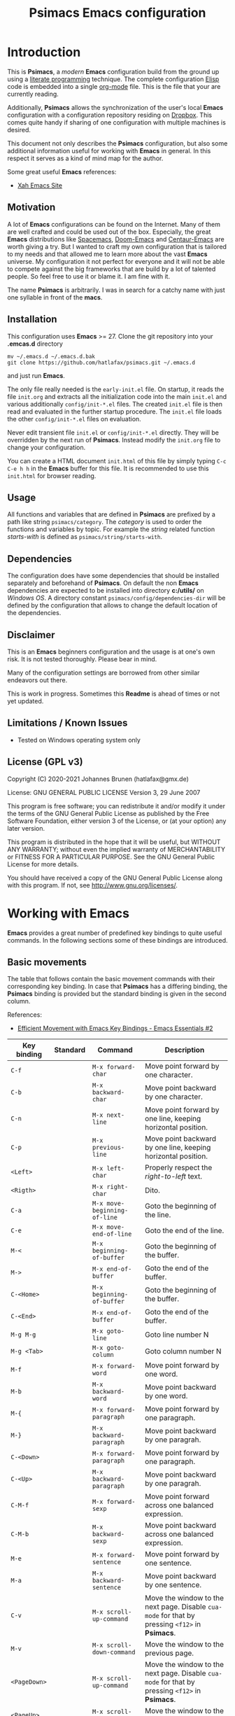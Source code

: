 # -*- mode: org; coding: utf-8; -*-
#+title: Psimacs Emacs configuration
#+description: Loading Emacs configuration using org-babel
#+tags: Emacs
#+categories: editing
# #+startup: showeverything
#+options: toc:4 h:4 tags:nil
#+export_exclude_tags: noexport
#+html_head: <style type="text/css">
#+html_head: .styledtable col:nth-of-type(1) { width: 15% }
#+html_head: .styledtable col:nth-of-type(2) { width: 30% }
#+html_head: .styledtable col:nth-of-type(3) { width: 55% }
#+html_head: </style>
# #+setupfile: site-lisp/org-html-themes/org/theme-readtheorg.setup
# #+setupfile: site-lisp/org-html-themes/org/theme-bigblow.setup
# #+html_head: <link rel="stylesheet" type="text/css" href="https://gongzhitaao.org/orgcss/org.css"/>
#+html_head: <link rel="stylesheet" href="http://dakrone.github.io/org.css" type="text/css" />

* Introduction

This is *Psimacs*, a /modern/ *Emacs* configuration build from the ground up using a [[https://de.wikipedia.org/wiki/Literate_programming][literate programming]] technique.
The complete configuration [[https://www.gnu.org/software/emacs/manual/html_node/elisp/][Elisp]] code is embedded into a single [[https://orgmode.org/][org-mode]] file. This is the file that your are
currently reading.

Additionally, *Psimacs* allows the synchronization of the user's local *Emacs* configuration with a configuration
repository residing on [[https://www.dropbox.com/][Dropbox]]. This comes quite handy if sharing of one configuration with multiple machines is
desired.

This document not only describes the *Psimacs* configuration, but also some additional information useful
for working with *Emacs* in general. In this respect it serves as a kind of mind map for the author.

Some great useful *Emacs* references:
- [[http://ergoemacs.org/][Xah Emacs Site]]

** Motivation

A lot of *Emacs* configurations can be found on the Internet. Many of them are well crafted and could be used out of
the box. Especially, the great *Emacs* distributions like [[https://www.spacemacs.org/][Spacemacs]], [[https://github.com/hlissner/doom-emacs][Doom-Emacs]] and [[https://github.com/seagle0128/.emacs.d][Centaur-Emacs]] are worth giving a try.
But I wanted to craft my own configuration that is tailored to my needs and that allowed me to learn more about the
vast *Emacs* universe. My configuration it not perfect for everyone and it will not be able to compete against the big
frameworks that are build by a lot of talented people. So feel free to use it or blame it. I am fine with it.

The name *Psimacs* is arbitrarily. I was in search for a catchy name with just one syllable in front of the *macs*.

** Installation

This configuration uses *Emacs* >= 27. Clone the git repository into your *.emcas.d* directory

#+begin_example
mv ~/.emacs.d ~/.emacs.d.bak
git clone https://github.com/hatlafax/psimacs.git ~/.emacs.d
#+end_example

and just run *Emacs*.

The only file really needed is the =early-init.el= file. On startup, it reads the file =init.org= and extracts all the
initialization code into the main =init.el= and various additionally =config/init-*.el= files. The created =init.el=
file is then read and evaluated in the further startup procedure. The =init.el= file loads the other =config/init-*.el=
files on evaluation.

Never edit transient file =init.el= or =config/init-*.el= directly. They will be overridden by the next run of
*Psimacs*. Instead modify the =init.org= file to change your configuration.

You can create a HTML document =init.html= of this file by simply typing =C-c C-e h h= in the *Emacs* buffer for
this file. It is recommended to use this =init.html= for browser reading.

** Usage

All functions and variables that are defined in *Psimacs* are prefixed by a path like string  =psimacs/category=.
The /category/ is used to order the functions and variables by topic. For example the /string/ related function
/starts-with/ is defined as =psimacs/string/starts-with=.

** Dependencies

The configuration does have some dependencies that should be installed separately and beforehand of *Psimacs*.
On default the non *Emacs* dependencies are expected to be installed into directory *c:/utils/* on /Windows OS/.
A directory constant =psimacs/config/dependencies-dir= will be defined by the configuration that allows to change
the default location of the dependencies.

** Disclaimer

This is an *Emacs* beginners configuration and the usage is at one's own risk. It is not tested thoroughly. Please
bear in mind.

Many of the configuration settings are borrowed from other similar endeavors out there.

This is work in progress. Sometimes this *Readme* is ahead of times or not yet updated.

** Limitations / Known Issues

- Tested on Windows operating system only

** License (GPL v3)

Copyright (C) 2020-2021 Johannes Brunen (hatlafax@gmx.de)

License: GNU GENERAL PUBLIC LICENSE Version 3, 29 June 2007

This program is free software; you can redistribute it and/or modify
it under the terms of the GNU General Public License as published by
the Free Software Foundation, either version 3 of the License, or
(at your option) any later version.

This program is distributed in the hope that it will be useful,
but WITHOUT ANY WARRANTY; without even the implied warranty of
MERCHANTABILITY or FITNESS FOR A PARTICULAR PURPOSE.  See the
GNU General Public License for more details.

You should have received a copy of the GNU General Public License
along with this program.  If not, see <http://www.gnu.org/licenses/>.

* Working with Emacs

*Emacs* provides a great number of predefined key bindings to quite useful commands. In the following
sections some of these bindings are introduced.

** Basic movements

The table that follows contain the basic movement commands with their corresponding
key binding. In case that *Psimacs* has a differing binding, the *Psimacs* binding is
provided but the standard binding is given in the second column.

References:
- [[https://www.youtube.com/watch?v=wT_jUtEGfeg][Efficient Movement with Emacs Key Bindings - Emacs Essentials #2]]

| Key binding  | Standard | Command                      | Description                                                                                                                 |
|--------------+----------+------------------------------+-----------------------------------------------------------------------------------------------------------------------------|
| =C-f=        |          | =M-x forward-char=           | Move point forward by one character.                                                                                        |
| =C-b=        |          | =M-x backward-char=          | Move point backward by one character.                                                                                       |
| =C-n=        |          | =M-x next-line=              | Move point forward by one line, keeping horizontal position.                                                                |
| =C-p=        |          | =M-x previous-line=          | Move point backward by one line, keeping horizontal position.                                                               |
|--------------+----------+------------------------------+-----------------------------------------------------------------------------------------------------------------------------|
| =<Left>=     |          | =M-x left-char=              | Properly respect the /right-to-left/ text.                                                                                  |
| =<Rigth>=    |          | =M-x right-char=             | Dito.                                                                                                                       |
|--------------+----------+------------------------------+-----------------------------------------------------------------------------------------------------------------------------|
| =C-a=        |          | =M-x move-beginning-of-line= | Goto the beginning of the line.                                                                                             |
| =C-e=        |          | =M-x move-end-of-line=       | Goto the end of the line.                                                                                                   |
|--------------+----------+------------------------------+-----------------------------------------------------------------------------------------------------------------------------|
| =M-<=        |          | =M-x beginning-of-buffer=    | Goto the beginning of the buffer.                                                                                           |
| =M->=        |          | =M-x end-of-buffer=          | Goto the end of the buffer.                                                                                                 |
|--------------+----------+------------------------------+-----------------------------------------------------------------------------------------------------------------------------|
| =C-<Home>=   |          | =M-x beginning-of-buffer=    | Goto the beginning of the buffer.                                                                                           |
| =C-<End>=    |          | =M-x end-of-buffer=          | Goto the end of the buffer.                                                                                                 |
|--------------+----------+------------------------------+-----------------------------------------------------------------------------------------------------------------------------|
| =M-g M-g=    |          | =M-x goto-line=              | Goto line number N                                                                                                          |
| =M-g <Tab>=  |          | =M-x goto-column=            | Goto column number N                                                                                                        |
|--------------+----------+------------------------------+-----------------------------------------------------------------------------------------------------------------------------|
| =M-f=        |          | =M-x forward-word=           | Move point forward by one word.                                                                                             |
| =M-b=        |          | =M-x backward-word=          | Move point backward by one word.                                                                                            |
|--------------+----------+------------------------------+-----------------------------------------------------------------------------------------------------------------------------|
| =M-{=        |          | =M-x forward-paragraph=      | Move point forward by one paragraph.                                                                                        |
| =M-}=        |          | =M-x backward-paragraph=     | Move point backward by one paragrah.                                                                                        |
|--------------+----------+------------------------------+-----------------------------------------------------------------------------------------------------------------------------|
| =C-<Down>=   |          | =M-x forward-paragraph=      | Move point forward by one paragraph.                                                                                        |
| =C-<Up>=     |          | =M-x backward-paragraph=     | Move point backward by one paragrah.                                                                                        |
|--------------+----------+------------------------------+-----------------------------------------------------------------------------------------------------------------------------|
| =C-M-f=      |          | =M-x forward-sexp=           | Move point forward across one balanced expression.                                                                          |
| =C-M-b=      |          | =M-x backward-sexp=          | Move point backward across one balanced expression.                                                                         |
|--------------+----------+------------------------------+-----------------------------------------------------------------------------------------------------------------------------|
| =M-e=        |          | =M-x forward-sentence=       | Move point forward by one sentence.                                                                                         |
| =M-a=        |          | =M-x backward-sentence=      | Move point backward by one sentence.                                                                                        |
|--------------+----------+------------------------------+-----------------------------------------------------------------------------------------------------------------------------|
| =C-v=        |          | =M-x scroll-up-command=      | Move the window to the next page. Disable =cua-mode= for that by pressing =<f12>= in *Psimacs*.                             |
| =M-v=        |          | =M-x scroll-down-command=    | Move the window to the previous page.                                                                                       |
|--------------+----------+------------------------------+-----------------------------------------------------------------------------------------------------------------------------|
| =<PageDown>= |          | =M-x scroll-up-command=      | Move the window to the next page. Disable =cua-mode= for that by pressing =<f12>= in *Psimacs*.                             |
| =<PageUp>=   |          | =M-x scroll-down-command=    | Move the window to the previous page.                                                                                       |
|--------------+----------+------------------------------+-----------------------------------------------------------------------------------------------------------------------------|
| =C-l=        |          | =M-x recenter-top-bottom=    | Center line of point to the middle of the buffer window. Pressing it repeatedly cycles throug /top/, /bottom/ and /center/. |
| =C-M-l=      |          | =M-x reposition-window=      | Attempt to scroll the screen to fit as much as possible in the window.                                                      |
|--------------+----------+------------------------------+-----------------------------------------------------------------------------------------------------------------------------|
| =H-m C-s s=  | =C-s=    | =M-x isearch-forward=        | Search term forward and places point after the occurence.                                                                   |
| =H-m C-s r=  | =C-r=    | =M-x isearch-backward=       | Search term backward and places point before the occurence.                                                                 |
|--------------+----------+------------------------------+-----------------------------------------------------------------------------------------------------------------------------|
| =C-s=        |          | =M-x swiper-isearch=         | Isearch enhanced by /Ivy Swiper/.                                                                                           |
|--------------+----------+------------------------------+-----------------------------------------------------------------------------------------------------------------------------|
| =M-m=        |          | =M-x back-to-indentation=    | Move point to the first non-whitespace character in the current line.                                                       |
|--------------+----------+------------------------------+-----------------------------------------------------------------------------------------------------------------------------|

** Basic selection

The fundamental selection commands with their corresponding key bindings are listed in the next table.

References:
- [[https://www.youtube.com/watch?v=Dq5UOt63Mms][Efficient Text Selection with Emacs Key Bindings - Emacs Essentials #3]]
- Read also [[https://spwhitton.name/blog/entry/transient-mark-mode/][GNU Emacs' Transient Mark mode]]

#+attr_html: :class styledtable
| Key binding                   | Command                                   | Description                                                                                                                                                                                                                                          |
|-------------------------------+-------------------------------------------+------------------------------------------------------------------------------------------------------------------------------------------------------------------------------------------------------------------------------------------------------|
| =C-SPC= =C-@=                 | =M-x cua-set-mark= =M-x set-mark-command= | Set mark where point is, clear mark, or jump to mark. With no prefix argument, clear mark if already set. Otherwise, mark, and push old mark position on local mark ring; also push mark on global mark ring if last mark was set in another buffer. |
| =C-u C-SPC= =C-u C-@= =H-x p= | =M-x pop-to-mark-command=                 | Jump to mark, and pop a new position for mark off the local mark ring (this does not affect the global mark ring).                                                                                                                                   |
| =C-x C-SPC= =C-x C-@= =H-x q= | =M-x pop-global-mark=                     | Jump to a mark off the global mark ring.                                                                                                                                                                                                             |
| =C-SPC C-SPC=                 |                                           | Jumps to the next position off the local (or global) mark ring. Set the mark, pushing it onto the mark ring, without activating it.                                                                                                                  |
| =C-u C-u C-SPC=               |                                           | Unconditionally set mark.                                                                                                                                                                                                                            |
| =C-x C-x=                     | =M-x exchange-point-and-mark=             | Set mark where point is, and move point to last deactivated mark if any. Transient mark mode modifies the behaviour.                                                                                                                                 |
|-------------------------------+-------------------------------------------+------------------------------------------------------------------------------------------------------------------------------------------------------------------------------------------------------------------------------------------------------|
| =S-C-f=                       | =M-x forward-char S-<Ret>=                | Set mark where point is, and move point forward by one character, thereby creating a selection.                                                                                                                                                      |
| =S-...=                       | =M-x ... S-<Ret>=                         | Set mark where point is, and move point ..., thereby creating a selection. Attention, this does not work for all movement command.                                                                                                                   |
|-------------------------------+-------------------------------------------+------------------------------------------------------------------------------------------------------------------------------------------------------------------------------------------------------------------------------------------------------|
| =C-w=                         | =M-x kill-region=                         | Deletes text in region and copies it to kill ring.                                                                                                                                                                                                   |
| =M-w=                         | =M-x kill-ring-save=                      | Copies text in region to the kill ring.                                                                                                                                                                                                              |
| =C-y=                         | =M-x yank=                                | Paste the most recently added text to the kill-ring at point.                                                                                                                                                                                        |
| =M-y=                         | =M-x counsel-yank-pop=                    | Replace just-yanked text with former copied or killed text.                                                                                                                                                                                          |
|-------------------------------+-------------------------------------------+------------------------------------------------------------------------------------------------------------------------------------------------------------------------------------------------------------------------------------------------------|
| =C-x C-u=                     | =M-x upcase-region=                       | Convert all charcters in region to upper case. Disable =cua-mode= for that by pressing =<f12>= in *Psimacs*.                                                                                                                                         |
| =C-x C-l=                     | =M-x downcase-region=                     | Convert all charcters in region to lower case. Disable =cua-mode= for that by pressing =<f12>= in *Psimacs*.                                                                                                                                         |
| =H-x H-x C-x C-u=             | =M-x crux-upcase-region=                  | Convert all charcters in region to upper case when =transient-mark-mode= is on and region is active.                                                                                                                                                 |
| =H-x H-x C-x C-l=             | =M-x crux-downcase-region=                | Convert all charcters in region to lower case when =transient-mark-mode= is on and region is active.                                                                                                                                                 |
|-------------------------------+-------------------------------------------+------------------------------------------------------------------------------------------------------------------------------------------------------------------------------------------------------------------------------------------------------|
| =C-g=                         | =M-x keyboard-quit=                       | Deselect current region.                                                                                                                                                                                                                             |
|-------------------------------+-------------------------------------------+------------------------------------------------------------------------------------------------------------------------------------------------------------------------------------------------------------------------------------------------------|
| =M-@=                         | =M-x mark-word=                           | Sets mark at end of next word without moving point.                                                                                                                                                                                                  |
| =C-M-@=                       | =M-x mark-sexp=                           | Sets mark at end of next s-expression without moving point.                                                                                                                                                                                          |
| =M-h=                         | =M-x mark-paragraph=                      | Sets mark at end of next paragraph without moving point.                                                                                                                                                                                             |
| =C-M-h=                       | =M-x mark-defun=                          | Marks the whole /defun/ under point.                                                                                                                                                                                                                 |
| =C-x C-p=                     | =M-x mark-page=                           | Sets mark at end of page/buffer without moving point, i.e. selecting from point to the end of the page/buffer.                                                                                                                                       |
| =C-x h=                       | =M-x mark-whole-buffer=                   | Move point at the beginning of buffer, sets mark at end of buffer, i.e. selecting the whole buffer.                                                                                                                                                  |
|-------------------------------+-------------------------------------------+------------------------------------------------------------------------------------------------------------------------------------------------------------------------------------------------------------------------------------------------------|

** Useful commands

In the following, a table is provided that contain useful commands and their key bindings.
The list is not exhaustive, but contains only bindings and commands that I did not know
about beforhand or that I might forget about in the future.

#+attr_html: :class styledtable
| Key binding | Command                      | Description                                                                                                       |
|-------------+------------------------------+-------------------------------------------------------------------------------------------------------------------|
| =C-x z=     | =M-x repeat=                 | Repeat the most recently executed command. After first execution pressing key =z= repeats the command further.    |
| =C-x M-:=   | =M-x repeat-complex-command= | Edit and re-evaluate last complex command, or ARGth from last. A complex command is one that used the minibuffer. |
|             | =M-x view-lossage=           | Display last few input keystrokes and the commands run.                                                           |
|-------------+------------------------------+-------------------------------------------------------------------------------------------------------------------|
| =C-x C--=   | =C-u -1 M-x zoom-out=        | Decrease the default face height by one step.                                                                     |
| =C-x C-+=   | =C-u +1 M-x zoom-in=         | Increase the default face height by one step.                                                                     |
| =C-x C-0=   | =C-u  0 M-x zoom-frm-unzoom= | Reset the default face height to the global default.                                                              |
|-------------+------------------------------+-------------------------------------------------------------------------------------------------------------------|

* Working with Info

This is just a brief overview over the most important *Info* commands:

| Key binding | Command    | Description                             |
|-------------+------------+-----------------------------------------|
| =H-SPC h i= | =M-x info= | Enter *Info* the documentation browser. |
|-------------+------------+-----------------------------------------|

Inside *Info* the following commands are useful:

#+attr_html: :class styledtable
| Key binding       | Command                       | Description                                                                                                                          |
|-------------------+-------------------------------+--------------------------------------------------------------------------------------------------------------------------------------|
| =?=               |                               | Provide brief list of commands in *Info*.                                                                                            |
| =q=               |                               | Quit info.                                                                                                                           |
| =C-l=             |                               | Redisplay                                                                                                                            |
|                   | =M-x visible-mode=            | Show or hide invisible text.                                                                                                         |
|-------------------+-------------------------------+--------------------------------------------------------------------------------------------------------------------------------------|
| =b= =e=           |                               | Jump to /beginning/ or /end/ of node text                                                                                            |
|-------------------+-------------------------------+--------------------------------------------------------------------------------------------------------------------------------------|
| =g=               |                               | Go to node if /node's name/ is given, e.g. =gGo to Node<ret>=, =g(dir)Top<ret>=, =g(emacs)Top<ret>=, =g*<ret>=, =g(FILENAME)*<ret>=. |
| =n= =p=           |                               | Go to /next/ or /previous/ node at same level.                                                                                       |
| =SPC= =BACKSPC=   |                               | Move /forward/ or /backward/ in node and might move to /next/ or /previous/ logical node.                                            |
| =]= =[=           |                               | Move to /next/ or /previous/ logical node.                                                                                           |
|-------------------+-------------------------------+--------------------------------------------------------------------------------------------------------------------------------------|
| =d=               | =M-x Info-directory=          | Go to /directory/ node.                                                                                                              |
| =t=               | =M-x Info-top-node=           | Go to current manual /top/ node, i.e. =gTop<ret>=                                                                                    |
|-------------------+-------------------------------+--------------------------------------------------------------------------------------------------------------------------------------|
| =m=               |                               | Go to /subnode/ found in node's menu.                                                                                                |
| =1= ... =9=       |                               | Go to /N-th subnode/ found in node's menu.                                                                                           |
| =0=               |                               | Go to /last subnode/ found in node's menu.                                                                                           |
| =u=               |                               | Go to /parent node/.                                                                                                                 |
| =<tab>= =S-<tab>= |                               | Go to /next/ or /previous/ node menu entry or cross reference.                                                                       |
|-------------------+-------------------------------+--------------------------------------------------------------------------------------------------------------------------------------|
| =f=               |                               | /Follow/ cross reference.                                                                                                            |
|-------------------+-------------------------------+--------------------------------------------------------------------------------------------------------------------------------------|
| =l= =r=           |                               | Move /backward/ or /forward/ in the node and cross reference history list.                                                           |
| =L=               |                               | Create a virtual node with menu of /all nodes visited/.                                                                              |
|-------------------+-------------------------------+--------------------------------------------------------------------------------------------------------------------------------------|
| =s=               |                               | /Search/ info file text for string.                                                                                                  |
| =C-s= =C-r=       |                               | /Incremental search forward/ or /backward/ info file text.                                                                           |
| =i=               |                               | /Searches the index/ for string.                                                                                                     |
| =,=               |                               | After =i=, visit additional index entries which match.                                                                               |
| =I=               | =M-x Info-virtual-index=      | Construct a virtual info node displaying results of an index search.                                                                 |
|                   | =M-x index-apropos=           | Search in all the indices of all the *Info* documents known by the system.                                                           |
|-------------------+-------------------------------+--------------------------------------------------------------------------------------------------------------------------------------|
| =M-n=             | =M-x clone-buffer=            | Create and return a twin copy of the current buffer, i.e. a new Info-buffer from the current node.                                   |
| =C-u m= =C-u g=   |                               | Go to new Info-buffer in another window.                                                                                             |
|-------------------+-------------------------------+--------------------------------------------------------------------------------------------------------------------------------------|
|                   | =M-x info-display-manual=     | Show the *Info* manual by name.                                                                                                      |
|                   | =C-u M-x info-display-manual= | Show the *Info* manual by name, but limits the completion alternatives to currently visited info files.                              |
|-------------------+-------------------------------+--------------------------------------------------------------------------------------------------------------------------------------|

* Working with Org-Mode

** Embedding code

[[https://orgmode.org/][Org-mode]] allows embedding of source code blocks into =.org=-files and evaluating them by [[https://orgmode.org/worg/org-contrib/babel/][babel]] a core feature build
into [[https://orgmode.org/manual/Working-with-Source-Code.html][org]]. The [[https://www.gnu.org/software/emacs/manual/html_node/elisp/][Elisp]] code is embedded into special code blocks:

#+begin_example
#+begin_src emacs-lisp :tangle no
<BODY>
#+end_src
#+end_example

Code block with =:tangle yes= or with =:tangle filename= are part of the configuration. However, any code block
can be deactivated, i.e. omitted from the configuration, by using =:tangle no= in the
block declaration.

#+begin_example
#+begin_src emacs-lisp :tangle no
(message "this should never be seen in the Message buffer!")
#+end_src
#+end_example

Additionally, a whole section can also be deactivated by a /CANCELED/ or a /DISABLED/ item, e.g.:

*** CANCELED Avoid generating /Emacs Lisp/ code per section

The following [[https://www.gnu.org/software/emacs/manual/html_node/elisp/][Elisp]] block should therefore also not be part of the generated =.el= file although the =:tangle yes=
attribute was used. Same is true for /Disabled/ as well as tag /:noexport:/

#+begin_example
#+begin_src emacs-lisp :tangle yes
(message "this should not be seen in the Message buffer!")
#+end_src
#+end_example

** Debugging the configuration

Loading of the configuration can always be halted on spot by entering and activating the following source code block
which will enter enter the debugger on execution.

#+begin_example
#+begin_src emacs-lisp :tangle no
(debug)
#+end_src
#+end_example

** References to Org-Mode markup

An [[https://writequit.org/denver-emacs/presentations/files/example.org.html][example org-mode file]] used to show basic [[https://orgmode.org][org-mode]] usage. [[https://orgmode.org/manual/Markup-for-Rich-Contents.html][Markup for Rich Contents]] gives detail explanation about
the markup rules used in [[https://orgmode.org][org-mode]] files.

** References to Org-Mode

The following links might be useful for diving deeper into [[http://orgmode.org/][Org-Mode]]:
- [[http://orgmode.org/manual/index.html][Org Mode Manual]]
- [[http://orgmode.org/worg/][Worg, the Org Mode Community]]
- [[https://www.emacswiki.org/emacs/OrgMode][EmacsWiki: Org Mode]]
- [[https://www.suenkler.info/notes/emacs-orgmode/][Aufgabenverwaltung im Emacs Org mode]]
- [[https://blog.aaronbieber.com/2016/01/30/dig-into-org-mode.html][Dig Into Org Mode]]
- [[http://orgmode.org/worg/org-contrib/babel/][Org Mode Babel]]
- [[http://www.howardism.org/Technical/Emacs/literate-programming-tutorial.html][Introduction to Literate Programming]]
- [[https://org-babel.readthedocs.io/en/latest/][Readthedocs about Org Babel]]
- [[http://orgmode.org/worg/orgcard.html][Org Mode reference card]]
- [[http://orgmode.org/orgcard.pdf][Org Mode Ref Card]]
- [[http://ergoemacs.org/emacs/emacs_org_markup.html][Org Mode Markup Cheatsheet]]
- [[http://pragmaticemacs.com/][Pragmatic Emacs]]
- [[http://doc.norang.ca/org-mode.html][Org Mode - Organize Your Life In Plain Text!]]

* Working with ELisp

This section gives some basic help with [[https://www.gnu.org/software/emacs/manual/html_node/elisp/][Elisp]] and debugging of [[https://www.gnu.org/software/emacs/manual/html_node/elisp/][Elisp]] code.

** Debugging ELisp with EDebug

[[https://www.gnu.org/software/emacs/manual/html_node/elisp/Edebug.html#Edebug][Edebug]] is a source-level debugger for Emacs Lisp programs that is very useful developing /Lisp/ code. In the following
you can find some useful commands and settings for debugging with [[https://www.gnu.org/software/emacs/manual/html_node/elisp/Edebug.html#Edebug][Edebug]]:

- Using  [[https://www.gnu.org/software/emacs/manual/html_node/elisp/Edebug.html#Edebug][Edebug]]:
  To debug a Lisp program with [[https://www.gnu.org/software/emacs/manual/html_node/elisp/Edebug.html#Edebug][Edebug]], you must first instrument the Lisp code that you want to debug.
  A simple way to do this is to first move point into the definition of a function or macro and then do
  =C-u C-M-x=.

- Embedding a breakpoint into source code: =(edebug)=

References:
- [[https://www.gnu.org/software/emacs/manual/html_node/elisp/Debugging.html][Debugging]]
- [[https://www.gnu.org/software/emacs/manual/html_node/elisp/Edebug.html][Edebug]]
- [[https://endlessparentheses.com/debugging-emacs-lisp-part-1-earn-your-independence.html][Debugging Elisp Part 1: Earn your independence]]
- [[https://endlessparentheses.com/debugging-elisp-part-2-advanced-topics.html][Debugging Elisp Part 2: Advanced topics]]
- [[http://blog.binchen.org/posts/my-work-flow-to-debug-emacs-plugin.html][My work flow to debug emacs plugin from Chen Bin]]
- [[https://www.youtube.com/watch?v=odkYXXYOxpo][Debugging basics]]

| Keybinding        | Command                                 | Description                                                                                                                                                                                  |
|-------------------+-----------------------------------------+----------------------------------------------------------------------------------------------------------------------------------------------------------------------------------------------|
| =H-m C-f C-f=     | =M-x find-function=                     | Find the definition of function near point                                                                                                                                                   |
|-------------------+-----------------------------------------+----------------------------------------------------------------------------------------------------------------------------------------------------------------------------------------------|
| =C-u C-M-x=       | =M-x edebug-defun=                      | Instrument the Lisp code at point. Any call to the function activates Edebug.                                                                                                                |
| =C-M-x=           | =M-x eval-defun=                        | Undo instrumentation.                                                                                                                                                                        |
|-------------------+-----------------------------------------+----------------------------------------------------------------------------------------------------------------------------------------------------------------------------------------------|
| =h=               | =M-x edebug-goto-here=                  | Proceed to the stop point near where point is.                                                                                                                                               |
| =f=               | =M-x edebug-forward-sexp=               | Run the program for one expression.                                                                                                                                                          |
| =o=               | =M-x edebug-step-out=                   | Run the program until the end of the containing sexp.                                                                                                                                        |
| =i=               | =M-x edebug-step-in=                    | Step into the function or macro called by the form after point.                                                                                                                              |
|-------------------+-----------------------------------------+----------------------------------------------------------------------------------------------------------------------------------------------------------------------------------------------|
| =b=               | =M-x edebug-set-breakpoint=             | Set a breakpoint at the stop point at or after point. If you use a prefix argument, the breakpoint is temporary -- it turns off the first time it stops the program.                         |
| =u=               | =M-x edebug-unset-breakpoint=           | Unset the breakpoint (if any) at the stop point at or after point.                                                                                                                           |
| =U=               | =M-x edebug-unset-breakpoints=          | Unset any breakpoints in the current form.                                                                                                                                                   |
| =D=               | =M-x edebug-toggle-disable-breakpoint=  | Toggle whether to disable the breakpoint near point.                                                                                                                                         |
| =x condition RET= | =M-x edebug-set-conditional-breakpoint= | Set a conditional breakpoint which stops the program only if evaluating condition produces a non-nil value.                                                                                  |
| =B=               | =M-x edebug-next-breakpoint=            | Move point to the next breakpoint in the current definition.                                                                                                                                 |
|-------------------+-----------------------------------------+----------------------------------------------------------------------------------------------------------------------------------------------------------------------------------------------|
| =S=               | =M-x edebug-stop=                       | Stop: don't execute any more of the program, but wait for more Edebug commands                                                                                                               |
| =SPC=             | =M-x edebug-step-mode=                  | Step: stop at the next stop point encountered.                                                                                                                                               |
| =n=               | =M-x edebug-next-mode=                  | Next: stop at the next stop point encountered after an expression.                                                                                                                           |
| =t=               | =M-x edebug-trace-mode=                 | Trace: pause (normally one second) at each Edebug stop point.                                                                                                                                |
| =T=               | =M-x edebug-Trace-fast-mode=            | Rapid trace: update the display at each stop point, but don't actually pause.                                                                                                                |
| =g=               | =M-x edebug-go-mode=                    | Go: run until the next breakpoint.                                                                                                                                                           |
| =c=               | =M-x edebug-continue-mode=              | Continue: pause one second at each breakpoint, and then continue.                                                                                                                            |
| =C=               | =M-x edebug-Continue-fast-mode=         | Rapid continue: move point to each breakpoint, but don't pause.                                                                                                                              |
| =G=               | =M-x edebug-Go-nonstop-mode=            | Go non-stop: ignore breakpoints. You can still stop the program by typing S, or any editing command.                                                                                         |
|-------------------+-----------------------------------------+----------------------------------------------------------------------------------------------------------------------------------------------------------------------------------------------|
| =?=               | =M-x edebug-help=                       | Display the help message for Edebug.                                                                                                                                                         |
| =C-]=             | =M-x abort-recursive-edit=              | Abort one level back to the previous command level                                                                                                                                           |
| =q=               | =M-x top-level=                         | Return to the top level editor command loop. This exits all recursive editing levels, including all levels of Edebug activity.                                                               |
| =Q=               | =M-x edebug-top-level-nonstop=          | Like q, but don't stop even for protected code. Like q, but don't stop even for protected code.                                                                                              |
| =r=               | =M-x edebug-previous-result=            | Redisplay the most recently known expression result in the echo area.                                                                                                                        |
| =d=               | =M-x edebug-pop-to-backtrace=           | Display the current backtrace in a backtrace-mode window                                                                                                                                     |
|-------------------+-----------------------------------------+----------------------------------------------------------------------------------------------------------------------------------------------------------------------------------------------|
| =v=               | =M-x edebug-view-outside=               | Switch to viewing the outside window configuration.  Type =C-x X w= to return to Edebug.                                                                                                     |
| =p=               | =M-x edebug-bounce-point=               | Temporarily display the outside current buffer with point at its outside position, pausing for one second before returning to Edebug. With a prefix argument n, pause for n seconds instead. |
| =w=               | =M-x edebug-where=                      | Move point back to the current stop point in the source code buffer.                                                                                                                         |
| =W=               | =M-x edebug-toggle-save-windows=        | Toggle whether Edebug saves and restores the outside window configuration.                                                                                                                   |
|-------------------+-----------------------------------------+----------------------------------------------------------------------------------------------------------------------------------------------------------------------------------------------|
| =e exp RET=       | =M-x edebug-eval-expression=            | Evaluate expression exp in the context outside of Edebug. That is, Edebug tries to minimize its interference with the evaluation.                                                            |
| =M-: exp RET=     | =M-x eval-expression=                   | Evaluate expression exp in the context of Edebug itself.                                                                                                                                     |
| =C-x C-e=         | =M-x edebug-eval-last-sexp=             | Evaluate the expression before point, in the context outside of Edebug.                                                                                                                      |
| =C-u 0 C-x C-e=   | =C-u 0 M-x edebug-eval-last-sexp=       | Dito, but don't shorten long items (like strings and lists).                                                                                                                                 |
| =E=               | =M-x edebug-visit-eval-list=            | Switch to the evaluation list buffer *edebug*                                                                                                                                                |
| =C-j=             | =M-x edebug-eval-print-last-sexp=       | Evaluate the expression before point, in the outside context, and insert the value in the buffer.                                                                                            |
| =C-u 0 C-j=       | =C-u 0 M-x edebug-eval-print-last-sexp= | Dito, but don't shorten long items (like strings and lists).                                                                                                                                 |
| =C-c C-u=         | =M-x edebug-update-eval-list=           | Build a new evaluation list from the contents of the buffer.                                                                                                                                 |
| =C-c C-d=         | =M-x edebug-delete-eval-item=           | Delete the evaluation list group that point is in.                                                                                                                                           |
| =C-c C-w=         | =M-x edebug-where=                      | Switch back to the source code buffer at the current stop point.                                                                                                                             |
|-------------------+-----------------------------------------+----------------------------------------------------------------------------------------------------------------------------------------------------------------------------------------------|

** References to Emacs Lisp

The following links might be useful for diving deeper into [[https://www.gnu.org/software/emacs/manual/html_node/elisp/][Elisp]]:
- [[https://www.gnu.org/software/emacs/manual/eintr.html][Introduction to Programming in Emacs Lisp]]
- [[https://www.emacswiki.org/emacs/ElispCookbook][EmacsWiki: Lisp Cookbook]]
- [[http://wikemacs.org/wiki/Emacs_Lisp_Cookbook][WikEmacs: Emacs Lisp Cookbook]]
- [[https://github.com/chrisdone/elisp-guide][Emacs Lisp Guide]]
- [[https://www.masteringemacs.org/article/evaluating-elisp-emacs][Evaluating Elisp in Emacs]]
- [[http://ergoemacs.org/emacs/elisp.html][Practical Emacs Lisp]]

* Key binding

I am trying to setup keybinding in a /mnemonics/ way so it's easy to remember (and use).
I am staying with the /standard/ emacs keybinding as much as possible.

*Emacs*'s keybindings has well-defined conventions listed at [[https://www.gnu.org/software/emacs/manual/html%5Fnode/elisp/Key-Binding-Conventions.html][Emacs Key Bindings Convention]].
In summary, the general rules are:
- =C-x= reserved for Emacs native essential keybindings: buffer, window, frame, file, directory, etc.
- =F5= ... =F9= without modifier keys are reserved for users to define.
- =C-c=
    - =C-c C-letter=, =C-c digit= are reserved for major modes.
    - =C-c punctuation= with punctuation in { } < > : ; are also reserved for major modes.
    - =C-c punctuation= with any other punctuation are allocated for minor modes.
    - =C-c letter= are reserved for users. In practice most third-party packages don't give a hoot
      and will gladly stuff their own key binds in there.
- Don't rebind =C-g=, =C-h= and =ESC=.
- =hyper= and =super= are two prefix keys reserved to you. They are remnants from ancient keyboards used in the 80s,
  but live on today in Emacs. Most PC-compatible  keyboards won't have a =super= or =hyper= key so we rebind
  the =<lwindow>= and =<rwindow>= /Windows/ keys and the =<apps> /Application Context/ key to be the =super=
  and =hyper= prefix keys instead.

*Psimacs* uses the =super= and =hyper= key prefixes for all of its own key bindings.

Worth readings about *Emacs* keybindings:
- [[https://karl-voit.at/2018/07/08/emacs-key-bindings/][UOMF: My Emacs Key Binding Strategy]]
- [[https://www.masteringemacs.org/article/mastering-key-bindings-emacs][Mastering Key Bindings in Emacs]]
- [[https://www.gnu.org/software/emacs/manual/html_node/emacs/Windows-Keyboard.html][Keyboard Usage on MS-Windows]]
- [[http://www.wilfred.me.uk/blog/2018/01/06/the-emacs-guru-guide-to-key-bindings/][The Emacs Guru Guide to Key Bindings]]
- [[http://ergoemacs.org/emacs/emacs_hyper_super_keys.html][Emacs: How to Bind Super Hyper Keys]]

** Remapping the Capslock key

The =Ctrl= key is one of the most used keys, although it is one of the most inconvenient
and ergonomically bad key to type possible leading to strain injury when used often as in *Emacs*.

On the other hand, =Capslock= while in a convenient position is one of the most useless keys as it
is not used often and upper case letters can be typed just by holding the shift key while typing
the underlying letter.

Also the =Print Screen= (often abbreviated =Print Scrn=, =Prnt Scrn=, =Prt Scrn=, =Prt Scn=, =Prt Scr=,
=Prt Sc= or =Pr Sc= and in german =Druck= or =Drucken=) save a bitmap image of the current screen,
or screenshot, to their clipboard or comparable storage area. In my whole life time, I actually never used
this key.

Therefore I remap my =Left-Ctrl= also to the =Capslock= key and the =Capslock= key to the =Prnt Scrn= key.
This way I lose the original =Prnt Scrn= functionality, but I don't bother. The reason that I do not simply
exchange the =Left-Ctrl= and =Capslock= keys is that after years I'm used to the =Left-Ctrl= key and I still
press this key often automatically. This however, is disruptive when I have changed the meaning of the =Left-Ctrl=
key. So basically, now I have two =Left-Ctrl= keys and no =Prnt Scrn= :-).

In the following I describe the way I have done that on my Windows 10 based machine. The change can be performed by
providing the following entry to the /Windows Registry/:

#+begin_example
regedit
Computer\HKEY_LOCAL_MACHINE\SYSTEM\CurrentControlSet\Control\Keyboard Layout
Edit -> New -> Binary Value -> "Scancode Map"

00 00 00 00  # The header version, which is always 0
00 00 00 00  # The header flag, which is always 0
03 00 00 00  # The sum of number of key entries to change and the extra NULL terminator line. In this case 2 key entries changed, therefore, 3.
1d 00 3a 00  # Map Left-Ctrl key to Capslock key
3a 00 37 e0  # Map Capslock key to Prnt Scrn key
00 00 00 00  # NULL terminator line
#+end_example

| Key         | Scancode |
|-------------+----------|
| =Left-Ctrl= | 1d 00    |
| =Capslock=  | 3a 00    |
| =Prnt Scrn= | 37 e0    |
|-------------+----------|

In case of a minimal Lenovo ThinkPad keyboad that does not have a =Menu (Hyper)= key, but that have the =Prnt-Scrn= key positioned between
the =Alt Gr= and the =Right-Ctrl= keys the following layout might be an alternative, provided one can relinquish on the =Capslock= and the
=Prnt-Scrn= keys. In this layout, the =Left-Ctrl= key is mapped to the =Capslock= key and the =Menu (Hyper)= key is mapped to the =Prnt-Scrn=
key.

| Key           | Scancode |
|---------------+----------|
| =Left-Ctrl=   | 1d 00    |
| =Capslock=    | 3a 00    |
| =Prnt Scrn=   | 37 e0    |
| =Menu (Meta)= | 5d e0    |
|---------------+----------|

References:
- [[https://en.wikipedia.org/wiki/Computer_keyboard][Computer keyboard]]
- [[https://en.wikipedia.org/wiki/Keyboard_layout][Keyboard layout]]
- [[https://en.wikipedia.org/wiki/Scancode][English Wikipedia: Scancode]]
- [[https://de.wikipedia.org/wiki/Scancode][German Wikipedia: Scancode]]
- [[https://www.win.tue.nl/~aeb/linux/kbd/scancodes.html][Keyboard scancodes]]
- [[http://www.winfaq.de/faq_html/Content/tip1500/onlinefaq.php?h=tip1576.htm][WinFAQ - Die deutsche WinFAQ: ScanCodes der Tasten]]
- [[https://www.mavjs.org/post/swap-ctrl-and-capslock-on-windows/][Swap Control and Caps Lock on Windows]]
- [[https://opensource.com/article/18/11/how-swap-ctrl-and-caps-lock-your-keyboard][How to swap Ctrl and Caps Lock keys in Linux]]
- [[https://en.wikipedia.org/wiki/Repetitive_strain_injury][Repetitive strain injury]]

* Early initialization

Starting with *Emacs* 27, an early-init.el file can be used to do early configuration and optimization.
For more information read [[https://www.gnu.org/software/emacs/manual/html_node/elisp/Starting-Up.html#Starting-Up][Starting Up Emacs]] and [[https://www.gnu.org/software/emacs/manual/html_node/elisp/Init-File.html][The Init File]].

#+begin_quote
Emacs can now be configured using an early init file. The file is called early-init.el, in user-emacs-directory.
It is loaded very early in the startup process: before graphical elements such as the tool bar are initialized,
and before the package manager is initialized. The primary purpose is to allow customizing how the package
system is initialized given that initialization now happens before loading the regular init file (see below).

We recommend against putting any customizations in this file that don't need to be set up before initializing
installed add-on packages, because the early init file is read too early into the startup process, and some
important parts of the Emacs session, such as 'window-system' and other GUI features, are not yet set up,
which could make some customization fail to work.
#+end_quote

*Psimacs* uses the =early-init.el= for three purposes. At first, the evaluation of this file tangles the =init.org= file's
embedded elips source code into the corresponding elips files. Especially, the =early-init.el= file is itself
updated on this way, as it is also described in the =init.org= file. Crazy isn't is :-). Secondly, the =early-init.el=
is responsible for synchronizing with a *Psimacs* /dropbox/ repository. This is quite useful when working with multiple
machines and sharing the very same *Emacs* environment. Thirdly, the primary duty of the =early-init.el= file is to
optimize the *Emacs* startup procedure.

As mentioned above, the elisp source of this section is tangled directly into the =early-init.el= file. Since the
tangling happens at startup time on evaluation of the =early-init.el= file, the =early-init.el= might overwritten
itself at startup.

** Preamble

#+begin_src emacs-lisp :tangle early-init.el :var file-description="Early initialization"
;;; Commentary:
;;
;; Emacs 27 introduces early-init.el, which is run before init.el,
;; before package and UI initialization happens.
;;
#+end_src

** Some basic constants

*** Tangle anything at startup

*Psimacs* allows the tangling of the configuration source code at startup time. The following flag allows to suppresses
this feature completely.

#+begin_src emacs-lisp :tangle early-init.el
;;
;; Tangling procedure constants.
;;
(defconst psimacs/config/tangle-anything t
  "If this flag is nil no code is generated by the startup.
This flag allows to only use the 'init-*.el' files of the framework.")
#+end_src

*** Tangle early-init.el at startup

*Psimacs* allows the tangling of the =early-init.el= file itself at startup. The following flag suppresses
this feature.

#+begin_src emacs-lisp :tangle early-init.el
(defconst psimacs/config/tangle-early-init-file t
  "If this flag is t the 'early-init.el' file is generated at startup.
If nil, only the 'early-init.el' file is omitted from the code generation process.")
#+end_src

*** Synchronize with Dropbox at startup

*Psimacs* allows the synchronization of files and folders with a /Dropbox/ repository at startup time.
The following flag allows inhibition of this feature.

#+begin_src emacs-lisp :tangle early-init.el
;;
;; Synchronization procedure constants.
;;
(defconst psimacs/config/synchronize-at-startup t
  "If this flag is t the 'early-init.el' file synchronizes the configuration with Dropbox.
The local configuration can be synchronized with a mirror configuration on Dropbox. This
allows sharing of a single configuration on multiple machines.")
#+end_src

*** Byte compiling configuration

*Psimacs* allows the byte compilation of the configuration files which are found in the
=config= directory after tangling. The performance increase is very small currently. It
is done nevertheless.

#+begin_src emacs-lisp :tangle early-init.el
;;
;; Inhibit the byte compilation of the config folder
;;
(defconst psimacs/config/inhibit-byte-compile-config-folder nil
  "If set to true, config directory will not be byte-compiled.")

(defvar psimacs/config/byte-compile-config-folder nil
  "If true, config directory will be byte-compiled after initialization.

This variable is set during the configuration process. If you would like
to inhibit byte compilation use the constant 'psimacs/config/inhibit-byte-compile-config-folder'.

Do not change it here!!!
")
#+end_src

*** Some size numbers

Huge byte sizes are conveniently written in /Mega Bytes/ or even in /Giga Bytes/ by *Psimacs*. Therefore we define
some size constants early.

#+begin_src emacs-lisp :tangle early-init.el
;;
;; Conveniency byte size constants
;;
(defconst   1MB (* 1024 1024))
(defconst   4MB (*   4 1MB))
(defconst  20MB (*  20 1MB))
(defconst  30MB (*  30 1MB))
(defconst  50MB (*  50 1MB))
(defconst  64MB (*  64 1MB))
(defconst 128MB (* 128 1MB))
#+end_src

*** Primary initalization files and directories

The primary initialization files and directories must be known by the initialization process early in time in order
to allow the =early-init.el= to full fill its duty. These files are evaluated and/or synchronized with a possible
/dropbox/ repository.

#+begin_src emacs-lisp :tangle early-init.el
;;
;; Primary Psimacs file and directory constants use for tangling and synchronization
;;
(defconst psimacs/config/main-org-file-name "init.org"
  "The psimacs initialization file.")

(defconst psimacs/config/main-html-file-name "init.html"
  "The psimacs htmlized initialization file.")

(defconst psimacs/config/icon-file-name "psi.ico"
  "The psimacs icon file.")

(defconst psimacs/config/license-file-name "LICENSE"
  "The psimacs license file.")

(defconst psimacs/config/custom-file-name "custom.el"
  "The psimacs custom elips file.")

(defconst psimacs/config/agenda-folder "agenda"
  "The psimacs agenda directory.")

(defconst psimacs/config/org-folder "org"
  "The psimacs org directory.")

(defconst psimacs/config/latex-folder "latex"
  "The psimacs latex directory.")

(defconst psimacs/config/assets-folder "assets"
  "The psimacs assets directory.")

(defconst psimacs/config/private-folder "private"
  "The psimacs private directory.")

(defconst psimacs/config/site-lisp-folder "site-lisp"
  "The psimacs site-lisp directory.")

(defconst psimacs/config/work-lisp-folder "work-lisp"
  "The psimacs work-lisp directory.")

(defconst psimacs/config/straight-version-folder "straight/versions"
  "The psimacs straight versions directory.")

(defconst psimacs/config/config-folder "config"
  "The psimacs config directory.")
#+end_src

*** Copyright and author information

Copyright information that should be inserted into all tangled code.

#+begin_src emacs-lisp :tangle early-init.el
(defconst psimacs/config/copyright/year       "2020-2021")
(defconst psimacs/config/copyright/author     "Johannes Brunen")
(defconst psimacs/config/copyright/pseudonyme "hatlafax")
(defconst psimacs/config/copyright/email      "hatlafax@gmx.de")
(defconst psimacs/config/copyright/url        "https://github.com/hatlafax/psimacs")
(defconst psimacs/config/copyright/license    "GNU GENERAL PUBLIC LICENSE")
(defconst psimacs/config/copyright/version    "Version 3, 29 June 2007")
 #+end_src

*** Garbage collection

Fine tuning the garbage collection after startup initialization.

#+begin_src emacs-lisp :tangle early-init.el
;;
;; Psimacs default garbage collection parameters
;;
(defconst psimacs/config/gc-cons-threshold 64MB
  "The default value to use for 'gc-cons-threshold'.
If you experience freezing, decrease this. If you experience stuttering,
increase this.")

(defconst psimacs/config/gc-cons-percentage 0.1
  "This variable specifies the amount of consing before garbage collection occurs.
It is the fraction of the current heap size."
)
#+end_src

** Some early optimization settings

- Lexical Scope and binding

  [[https://www.gnu.org/software/emacs/manual/html_node/elisp/Lexical-Binding.html][Lexical Binding]] is condensed to the following quote:

#+begin_quote
  A lexically-bound variable has /lexical scope/, meaning that any reference to the variable must be located
  textually within the binding construct.
#+end_quote

  Its usage is explained in the [[https://www.gnu.org/software/emacs/manual/html_node/elisp/Using-Lexical-Binding.html][Emacs manual]].

Use lexical-binding. [[https://nullprogram.com/blog/2016/12/22/][Why? Explanation]].

=lexical-binding: t= has significant advantages, both in performance and static analysis,
and so it should be used for all future Elisp code. The only reason it's not the default
is because it breaks some old (badly written) code.

#+begin_src emacs-lisp :tangle early-init.el
;;
;; Use lexical binding instead of dynamic binding.
;;
(setq-default lexical-binding t)
#+end_src

-  Before *Emacs* 27, the init file was responsible for initializing the package manager by calling
  =package-initialize=. *Emacs* 27 changed the default behavior: It now calls =package-initialize= before loading the
  init file. Since we use the =straight= package manager in *Psimacs*, we inhibit the package manager initialization
  at all.

#+begin_src emacs-lisp :tangle early-init.el
;;
;; Inhibit the package manager at all
;;
(setq package-enable-at-startup nil)
#+end_src

- Let's inhibit resizing the frame at early stage.

  [[https://www.gnu.org/software/emacs/manual/html_node/elisp/Implied-Frame-Resizing.html][Implied Frame Resizing]]:
#+begin_quote
  By default, Emacs tries to keep the number of lines and columns of a frame's text area unaltered when, for example,
  toggling its menu or tool bar, changing its default font or setting the width of any of its scroll bars. This means
  that in such case Emacs must ask the window manager to resize the frame's window in order to accommodate the size
  change.

  Occasionally, such implied frame resizing may be unwanted, for example, when a frame has been maximized or made
   full-screen (where it's turned off by default). In general, users can disable implied resizing with the following
  option:
#+end_quote

#+begin_src emacs-lisp :tangle early-init.el
;;
;; If this option is nil, changing a frame' font, menu bar, tool bar, internal borders,
;; fringes or scroll bars may resize its outer frame in order to keep the number of
;; columns or lines of its text area unaltered. If this option is t, no such resizing
;; is done.
;;
(setq frame-inhibit-implied-resize t)
#+end_src

- Never use the menu-bar, the tool-bar or the scroll-bar:

  It will be faster to disable them here before they've been initialized.

  *Psimacs* does disable these features by default because these items make Emacs really beautiful on every platform.

#+begin_src emacs-lisp :tangle early-init.el
;;
;; Beautify Emacs
;;
(menu-bar-mode -1)
(tool-bar-mode -1)
(scroll-bar-mode -1)
(horizontal-scroll-bar-mode -1)
#+end_src

- Avoid flickering of the screen

  Set theme colors early. The colors are taken from the alect-colors found in the 'alect-themes.el'.
  If another theme is used on default, these settings should be adapted, accordingly.

#+begin_src emacs-lisp :tangle early-init.el
;;
;; Change color to avoid screen flickering
;;
;(set-face-foreground 'default "#d0bf8f" nil) ; the alect-dark theme forground color
;(set-face-background 'default "#3f3f3f" nil) ; the alect-dark theme background color

;(set-face-foreground 'default "#bbc2cf" nil) ; the doom-one theme forground color
;(set-face-background 'default "#282c34" nil) ; the doom-one theme background color

;(set-face-background 'default "#2B2320" nil) ; the kaolin-valley-dark theme background color

(set-face-background 'default "#1a1a1a" nil) ; the nimbus theme background color
#+end_src

- Avoid garbage collection at startup

  The GC can easily double startup time, so we suppress it at startup by turning up =gc-cons-threshold=
  and the =gc-cons-percentage= temporarily.

  For detail information read the [[https://www.gnu.org/software/emacs/manual/html_node/elisp/Garbage-Collection.html][Garbage Collection manual entry]].

  Later in the initialization process the garbage collection procedure is even more fine tuned.

#+begin_src emacs-lisp :tangle early-init.el
;;
;; Garbage collection optimization
;;
(setq gc-cons-threshold  most-positive-fixnum
      ;; The value of this variable is the number of bytes of storage that must
      ;; be allocated for Lisp objects after one garbage collection in order to
      ;; trigger another garbage collection.

      gc-cons-percentage 0.6
      ;; The value of this variable specifies the amount of consing before a
      ;; garbage collection occurs, as a fraction of the current heap size.
)


;;
;; After initialization set the garbage collection threshold to a reasonable value.
;;
(add-hook 'add-init-hook
          `(lambda ()
            (setq gc-cons-threshold  psimacs/config/gc-cons-threshold
                  gc-cons-percentage psimacs/config/gc-cons-percentage)
            (garbage-collect)
                  ) t)
#+end_src


- Another small optimization concerns on =file-name-handler-alist=

  On every .el and .elc file loaded during start up, it has to runs those regexps against the filename;
  setting it to nil and after initialization finished put the value back make the initialization process quicker.

#+begin_src emacs-lisp :tangle early-init.el
(defvar psimacs/config/file-name-handler-alist file-name-handler-alist)
(setq file-name-handler-alist nil)

;;
;; After initialization reset the file-name-handler-alist
;;
(add-hook 'emacs-startup-hook
          (lambda ()
            (setq file-name-handler-alist psimacs/config/file-name-handler-alist)
            (makunbound 'psimacs/config/file-name-handler-alist)
            ))
#+end_src

- Disable warnings generated when functions are redefined with defadvice

  Defines what to do with redefinitions during Advice de/activation.
  Redefinition occurs if a previously activated function that already has an
  original definition associated with it gets redefined and then de/activated.
  In such a case we can either accept the current definition as the new
  original definition, discard the current definition and replace it with the
  old original, or keep it and raise an error. The values `accept', `discard',
  `error' or `warn' govern what will be done. `warn' is just like `accept' but
  it additionally prints a warning message. All other values will be
  interpreted as `error'.

#+begin_src emacs-lisp :tangle early-init.el
;;
;; Suppressing ad-handle-definition warnings
;;
(setq ad-redefinition-action 'accept)
#+end_src


- Debugging on error and message buffer limit

#+begin_src emacs-lisp :tangle early-init.el
(setq debug-on-error  t                 ; That will open the debugger when the error is raised.
      message-log-max t                 ; Specifies how many lines to keep in the *Messages* buffer.
                                        ; The value t means there is no limit on how many lines to keep.
)
#+end_src

** Preamble for any /.el/ file

Any generated initialization file should start with the same preamble concerning author, license etc.

#+begin_src emacs-lisp :tangle early-init.el
;;
;; Preamble support
;;
(defun psimacs/config/generate-preamble (file org-file description)
  "Generate a proper preamble string for the given file.
FILE        : el file that get generated
ORG-FILE    : org mode file that is prints
DESCRIPTION : short description text"
  (let (
        (preamble (concat (format ";;; %s ---%s-*- coding: utf-8 -*- lexical-binding: t -*-\n" (file-name-nondirectory file) description)
                                  ";;\n"
                          (format ";; Don't edit this file, edit %s instead ...\n" (file-name-nondirectory org-file))
                                  ";;\n"
                                  "\n"
                          (format ";; Copyright (C) %s %s (%s)\n"
                                  psimacs/config/copyright/year
                                  psimacs/config/copyright/author
                                  psimacs/config/copyright/pseudonyme)
                                  "\n"
                          (format ";; Author:  %s <%s>\n"
                                  psimacs/config/copyright/author
                                  psimacs/config/copyright/email)
                          (format ";; URL:     %s\n" psimacs/config/copyright/url)
                          (format ";; License: %s %s\n"
                                  psimacs/config/copyright/license
                                  psimacs/config/copyright/version)
                                  "\n"
                                  ";; This file is not part of GNU Emacs.\n"
                                  ";;\n"
                                  ";; This program is free software; you can redistribute it and/or\n"
                          (format ";; modify it under the terms of the %s\n"
                                  psimacs/config/copyright/license)
                          (format ";; %s published by the Free Software Foundation.\n" psimacs/config/copyright/version)
                                  ";;\n"
                                  ";; This program is distributed in the hope that it will be useful,\n"
                                  ";; but WITHOUT ANY WARRANTY; without even the implied warranty of\n"
                                  ";; MERCHANTABILITY or FITNESS FOR A PARTICULAR PURPOSE.  See the GNU\n"
                                  ";; General Public License for more details.\n"
                                  ";;\n"
                                  ";; You should have received a copy of the GNU General Public License\n"
                                  ";; along with this program; see the file LICENSE.  If not, write to\n"
                                  ";; the Free Software Foundation, Inc., 51 Franklin Street, Fifth\n"
                                  ";; Floor, Boston, MA 02110-1301, USA.\n"
                                  ";;\n"
                                  "\n")))
    preamble
  )
)
#+end_src

** Tangling support without org-bable

The code generation process is not performed with the [[http://orgmode.org/worg/org-contrib/babel/][Org Mode Babel]] functionality. That is because the startup
should be pretty fast and not rely on loading [[https://orgmode.org][org-mode]] only for this task. Additionally, the tangling function
does do some special stuff that is not supported by the  [[http://orgmode.org/worg/org-contrib/babel/][Org Mode Babel]] framework.

Sections and its subsections that are prefixed with =Canceled= or =Disabled= tokens get filtered out. The
same happens if a section is attributed by the tag =:noexport:=.

Sections that are tagged by =:noexport:= are not exported to html.

#+begin_src emacs-lisp :tangle early-init.el
(defun psimacs/config/tangle-canceled-p (token)
    "Return t if token is matching the 'canceled' criteria."
    (when (or (string-prefix-p "CANCELED" token t)
              (string-prefix-p "DISABLED" token t)
              (string-match-p "^.*:NOEXPORT:.*$" (upcase token))
          )
        t
    )
)

(defun psimacs/config/tangle-section-canceled ()
  "Return t if the current section header is 'CANCELED' or 'DISABLED' ':noexport:', else nil.

Section headers starts with '*', '**', etc, e.g.:

'** CANCELED Some section header text'

This function searches the header tree up to the root. The current header is
regarded 'canceled' if he or any of its parent headers is regarded 'canceled'.
"
    ;;(save-excursion (if (re-search-backward "^\\*+\\s-+\\(.*?\\)?\\s-*$" nil t)
    ;;                   (or (string-prefix-p "CANCELED" (match-string 1) t)
    ;;                       (string-prefix-p "DISABLED" (match-string 1) t)
    ;;                       (string-match-p "^.*:NOEXPORT:.*$" (match-string 1))
    ;;                   ) nil))
    ;;(message "---------------------------------------------------------------------------------------------")
    (save-excursion
        (let ( (result nil) (loop t) (n 0) (i 0) )
            (while (and (not result) loop)
                (if (re-search-backward "^\\(\\*+\\)\\s-+\\(.*?\\)?\\s-*$" nil t)
                    (progn
                        ;;(message "%s" (match-string 0))
                        (setq i (length (match-string 1)))
                        (if (= n 0)
                            (progn
                                (setq n i)
                                (when (psimacs/config/tangle-canceled-p (match-string 2))
                                    (setq result t)
                                    (setq loop nil)
                                    ;;(message "=> early canceled -> result t %s" (match-string 0))
                                )
                            )
                            ;; else n > 0
                            (when (not result)
                                (if (< i n)
                                    (progn
                                        (when (psimacs/config/tangle-canceled-p (match-string 2))
                                            (setq result t)
                                            ;;(message "=> canceled!!! %s" (match-string 0))
                                        )

                                        (when (<= i 1)
                                            (setq loop nil)
                                            ;;(message "=> stopped!!! %s" (match-string 0))
                                        )

                                        (setq n i)
                                    )
                                  ;;(message "=> discarded i = %s, n = %s" i n)
                                )
                            )
                        )
                    )
                  (setq loop nil)
                )
            )
            ;;(message "=> final result %s" result)
            result
        )
    )
)
#+end_src

The main tangling function.

#+begin_src emacs-lisp :tangle early-init.el
(defun psimacs/config/tangle-config-org (orgfile elfile)
  "This function will write all source blocks from 'file.org' into 'file.el' that are ...
        - not marked as :tangle no
        - have a source-code of =emacs-lisp=
        - doesn't have the todo-markers CANCELED or DISABLED
        - doesn't be tagged by :noexport:

Elisp source code blocks that are marked as ':tangle foo.el' are written to file 'foo.el' instead.
For these files extra header and footer are written. In this case, also an additional header argument
':var file-description \"text\" is evaluated and used in the file header.

Shortly, all tangled source code blocks for file foo.el are written to one file 'foo.el' that look like

;; foo.el --- text -*- coding: utf-8 -*- lexical-binding: t -*-
;;
;; Don't edit this file, edit file.org instead ...
;;
...
(provide 'foo)

Source code blocks that tangle to early-init.el are handled differently. In this case neither a
'require' statement in file.el nor the 'provide' clause is added to the file early-init.el.
"
  (let* ((body-list ())
         (required-files-alist ())
         (required-files-last-alist ())
         (src-block-regexp   (concat
                              ;; (1) indentation                 (2) lang
                              "^\\([ \t]*\\)#\\+begin_src[ \t]+\\([^ \f\t\n\r\v]+\\)[ \t]*"
                              ;; (3) switches
                              "\\([^\":\n]*\"[^\"\n*]*\"[^\":\n]*\\|[^\":\n]*\\)"
                              ;; (4) header arguments
                              "\\([^\n]*\\)\n"
                              ;; (5) body
                              "\\([^\000]*?\n\\)??[ \t]*#\\+end_src"))
         (found-files-alist ())
         (found-load-dir-alist ()))
    (with-temp-buffer (insert-file-contents orgfile)
                      (goto-char (point-min))
                      (while (re-search-forward src-block-regexp nil t)
                        (let ((lang (match-string 2))
                              (args (match-string 4))
                              (body (match-string 5))
                              (canc (psimacs/config/tangle-section-canceled)))
                          (when (and (string= lang "emacs-lisp")
                                     (not (string-match-p "^.*:tangle\\s-+no.*$" args))
                                     (not canc))
                            (when (string-match "^.*:tangle\\s-+\\([^:]+\\).*$" args)
                              (let ((dst (string-trim (match-string 1 args)))
                                    (dst-file)
                                    (dst-dir)
                                    (line)
                                    (package-name)
                                    (relative-dir))
                                (if (string= dst "yes")
                                    (progn
                                      (setq body (concat body "\n"))
                                      (add-to-list 'body-list body))
                                  ;; ...else a .el file is requested explicitly.
                                  (progn
                                    (setq dst-file (expand-file-name (concat user-emacs-directory dst)))
                                    (setq dst-dir  (file-name-directory dst-file))
                                    (setq package-name (file-name-sans-extension (file-name-nondirectory dst-file)))

                                    (when (or
                                           (not (equal package-name "early-init"))
                                           (and
                                            (equal package-name "early-init")
                                            psimacs/config/tangle-early-init-file))
                                      (unless (cdr (assoc dst-file found-files-alist))
                                        (when (file-exists-p dst-file)
                                          (delete-file dst-file))

                                        (unless (file-exists-p dst-dir)
                                          (make-directory dst-dir t))

                                        (setq relative-dir (file-relative-name (file-name-directory dst-dir)
                                                                               user-emacs-directory))

                                        (unless (or
                                                 (cdr (assoc dst-dir found-load-dir-alist))
                                                 (equal relative-dir "./"))
                                          (setq line (format
                                                      "(add-to-list 'load-path (concat user-emacs-directory \"%s\"))\n\n"
                                                      relative-dir))
                                          (add-to-list 'body-list line)
                                          (map-put found-load-dir-alist dst-dir t)
                                          )

                                        (let ((description " "))
                                          (when (string-match
                                                 "^.*:var\\s-+file-description\\s-*=\\s-*\"\\([^\"]+\\).*$"
                                                 args)
                                            (setq description (concat " " (string-trim (match-string 1
                                                                                                     args))
                                                                      " ")))

                                          (unless (equal package-name "early-init")
                                            (if (equal description " ")
                                                (setq line (format "(require '%s)\n\n" package-name))
                                              (progn
                                                (setq line (format "(require '%s)" package-name))
                                                (setq line (concat line (make-string (- 42 (length line)) ?\s) (format ";;%s\n\n" description)))
                                                ))
                                            (add-to-list 'required-files-alist line)
                                            (add-to-list 'body-list line))

                                          (with-temp-buffer (insert (psimacs/config/generate-preamble
                                                                     dst-file
                                                                     orgfile
                                                                     description))
                                                            (apply 'insert (reverse required-files-last-alist))
                                                            (setq required-files-last-alist required-files-alist)

                                                            (write-region (point-min)
                                                                          (point-max) dst-file t))
                                          )
                                        (map-put found-files-alist dst-file t)
                                        )
                                      (with-temp-buffer (insert body)
                                                        (insert "\n")
                                                        (write-region (point-min)
                                                                      (point-max) dst-file t)))))))))))

    ;;
    ;; Add the config pathes to Emacs load path list and add the final provide-clause to the
    ;; written emacs package files.
    ;;
    (dolist (element found-files-alist)
      (let* ((file (car element))
             (package-name (file-name-sans-extension (file-name-nondirectory file))))

        (unless (equal package-name "early-init")
          (with-temp-buffer (insert (format "(provide '%s)\n" package-name))
                            (write-region (point-min)
                                          (point-max) file t)))))
    (with-temp-file elfile
      (insert (psimacs/config/generate-preamble elfile orgfile " Initialization file "))
      (apply 'insert (reverse body-list))
      (insert "\n"))
    ))
#+end_src


In case that the resulting configuration file is named =init.el= no explicit loading is necessary. Otherwise, we
must load the =.el= file.

#+begin_src emacs-lisp :tangle early-init.el
;;
;; Next function extracts the elips code from the org-file and possibly loads the
;; resulting elips file.
;;
(defun psimacs/config/load-configuration-file (orgfile)
  "Load the given configuration file unless it equals to 'init.el' itself.

File 'init.el' is loaded automatically at startup. No extra loading is necessary.
This function is basically an efficient replacement of org-babel-load-file.
However, it performs some extra task on extraction of the elisp source code blocks.
This happens in the tangle-config-org function.
No byte compiling is performed for any elips file generated by the tangling procedure.
"
  (let* ((base-name (file-name-sans-extension orgfile))
         (elfile    (concat base-name ".el"))
        )
    (when (and psimacs/config/tangle-anything
               (or (not (file-exists-p elfile))
                   (file-newer-than-file-p orgfile elfile)))

      (let ( (config-dir (file-name-as-directory (concat user-emacs-directory psimacs/config/config-folder))) )

        ;; Empty config directory. It will be refilled by the following tangle command.
        (when (file-directory-p config-dir)
            (delete-directory config-dir t))

        (psimacs/config/tangle-config-org orgfile elfile)

        (unless psimacs/config/inhibit-byte-compile-config-folder
            (setq psimacs/config/byte-compile-config-folder t))
      )

    (unless (equal (file-name-nondirectory elfile) "init.el")
      (load (file-name-sans-extension elfile))))))
#+end_src

** Directory synchronization system functions

Two useful functions that allow one or two way directory synchronizations.

#+begin_src emacs-lisp :tangle early-init.el
(defun psimacs/file-system/copy-directory-files (src dst &optional only-newer-files)
  "Copy all files from SRC directory into DST directory recursively.
If optional argument ONLY-NEWER-FILES is non nil source files are copied only if their time stamp is
newer then the time stamp of the destination file."
  (if (file-exists-p src)
      (progn
        (unless (file-exists-p dst)
          (make-directory dst t))
        (dolist (f (directory-files-recursively src ".*" t))
          (if (file-directory-p f)
              (let ((f-relative (file-relative-name f src)))
                (when f-relative (let ((dst-dir (concat (file-name-as-directory dst) f-relative)))
                                   (unless (file-exists-p dst-dir)
                                     (make-directory dst-dir t)))))
            ;; ...else is file
            (let* ((src-dir (file-name-directory f))
                   (f-relative (file-relative-name src-dir src))
                   (dst-dir dst)
                   (dst-file))
              (when f-relative
                (setq dst-dir (concat (file-name-as-directory dst) f-relative)))
              (unless (file-exists-p dst-dir)
                (make-directory dst-dir t))
              (setq dst-file (concat (file-name-as-directory dst-dir)
                                     (file-name-nondirectory f)))

                                        ;(if (file-exists-p dst-file)
              (if only-newer-files (when (file-newer-than-file-p f dst-file)
                                     (copy-file f dst-file t t))
                ;; ...else always copy
                (copy-file f dst-file t t))
                                        ;)
              )))
        )
    (make-directory src t)))
#+end_src

Two way synchronization if possible with the following function.

#+begin_src emacs-lisp :tangle early-init.el
(defun psimacs/file-system/synchronize-directories(src dst)
  "This function synchronizes two directories.
All files that are found in SRC and that are either not in DST or newer in SRC are copied to DST.
All files that are found in DST and that are either not in SRC or newer in DST are copied to SRC.

After this function is finished the two directories are identical.
 "
  (psimacs/file-system/copy-directory-files src dst t)
  (psimacs/file-system/copy-directory-files dst src t))
#+end_src

** Dropbox configuration sharing support

The following functionality allows the synchronization between the user *Psimacs* configuration and a shared
/Dropbox/ configuration repository. Basically, allowing multiple machines to share the same *Psimacs* setup.

The /Dropbox/ location is determined at run time.

#+begin_src emacs-lisp :tangle early-init.el
;;
;; Sync with dropbox
;;   The main config file is taken from the dropbox folder but it is loaded from
;;   the local directory (see below). Therefore we copy the main config file from
;;   the dropbox emacs folder into the emacs home directory. If the main config
;;   file in the emacs home directory is newer than the file in the dropbox folder
;;   we update that one with the newer local one.
;;   The agenda files are worked on the dropbox directly, but a local copy is made
;;   for backup purpose.
;;
(defun psimacs/config/find-dropbox-folder ()
  "Get the current dropbox folder on the running machine. Otherwise nil"
  (interactive)
  (let* ((db-appdat-info-file      (concat (expand-file-name (file-name-as-directory (getenv
                                                                                      "APPDATA")))
                                           "Dropbox/info.json"))
         (db-localappdat-info-file (concat (expand-file-name (file-name-as-directory (getenv
                                                                                      "LOCALAPPDATA")))
                                           "Dropbox/info.json"))
         (db-user-home-info-file   "~/Dropbox/info.json")
         (json-path (cond ((eq system-type 'windows-nt)
                           (if (file-exists-p db-appdat-info-file) db-appdat-info-file (if
                                                                                           (file-exists-p
                                                                                            db-localappdat-info-file)
                                                                                           db-localappdat-info-file
                                                                                         (if
                                                                                             (file-exists-p
                                                                                              db-user-home-info-file)
                                                                                             db-user-home-info-file
                                                                                           nil))))
                          ((or
                            (eq system-type 'darwin)
                            (eq system-type 'gnu-linux))
                           (if (file-exists-p db-user-home-info-file) db-user-home-info-file
                             nil)))))
    (if (and json-path
             (file-exists-p json-path))
        (progn
          (require 'json)
          (cdr (assoc 'path (car (json-read-file json-path))))) nil)))
#+end_src

*Psimacs* is expected to reside in sub-directory =emacs/psimacs/emacs=. The author uses the same sub-directory
in its home directory and avoids the =.emcad.d= directory completely. Instead the use of environment variable
=XDG_CONFIG_HOME= allows to run various *Emacs* configuration simultaneously.

The following /Windows Batch-File/ is used for starting *Psimacs*:

#+begin_src
@echo off

set XDG_CONFIG_HOME=c:\home\emacs\psimacs
C:\utils\Emacs\bin\runemacs.exe
#+end_src

The constant =psimacs/config/dropbox-dir= is the actual /Dropbox/ directory found on your machine. It is determined by
the function =psimacs/config/find-dropbox-folder= at initialization time. The constant
=psimacs/config/dropbox-emacs-dir= is a sub directory to =psimacs/config/dropbox-dir=. For a multiple configuration
setup it should be =emacs/psimacs/emacs=. In a traditional Emacs setup, it would be set to =.emacs.d=.
Other configurations then can exchange the /psimacs/ string to something other.

#+begin_src emacs-lisp :tangle early-init.el
;;
;; Initialize the directory constants for dropbox...
;;
(defconst psimacs/config/dropbox-dir
  (let ( (f (psimacs/config/find-dropbox-folder)) )
    (if f (file-name-as-directory f) nil))
  "The psimacs dropbox directory or nil.")

;;
;; ... and the its emacs configuration directory
;;
(defconst psimacs/config/dropbox-emacs-dir
  (if psimacs/config/dropbox-dir (file-name-as-directory (concat psimacs/config/dropbox-dir
                                                                 "emacs/psimacs/emacs")) nil)
  "The psimacs dropbox emacs configuration directory or nil.")
#+end_src

The actual synchronization function. In its preamble it creates list of files and directories that should be
synchronized. These list might be adapted in the future as the configuration evolves.

#+begin_src emacs-lisp :tangle early-init.el
;;
;; The synchronization function.
;;
(defun psimacs/config/sync-with-dropbox ()
  "Synchronize with dropbox directory if it exists.

The expected place in the dropbox directory is 'emacs/psimacs/emacs'.
"
  (if (and psimacs/config/dropbox-dir
           (file-directory-p psimacs/config/dropbox-dir))
      (let* ((db-dir psimacs/config/dropbox-emacs-dir)
             (sync-files-alist ())
             (sync-dirs-alist  ()))
        (add-to-list 'sync-files-alist (cons (concat user-emacs-directory
                                                     psimacs/config/main-org-file-name)
                                             (concat db-dir psimacs/config/main-org-file-name)))
        (add-to-list 'sync-files-alist (cons (concat user-emacs-directory
                                                     psimacs/config/main-html-file-name)
                                             (concat db-dir psimacs/config/main-html-file-name)))
        (add-to-list 'sync-files-alist (cons (concat user-emacs-directory psimacs/config/icon-file-name)
                                             (concat db-dir psimacs/config/icon-file-name)))
        (add-to-list 'sync-files-alist (cons (concat user-emacs-directory
                                                     psimacs/config/license-file-name)
                                             (concat db-dir psimacs/config/license-file-name)))
        (add-to-list 'sync-files-alist (cons (concat user-emacs-directory
                                                     psimacs/config/custom-file-name)
                                             (concat db-dir psimacs/config/custom-file-name)))
        (add-to-list 'sync-dirs-alist  (cons (file-name-as-directory (concat user-emacs-directory
                                                                             psimacs/config/agenda-folder))
                                             (file-name-as-directory (concat db-dir
                                                                             psimacs/config/agenda-folder))))
        (add-to-list 'sync-dirs-alist  (cons (file-name-as-directory (concat user-emacs-directory
                                                                             psimacs/config/org-folder))
                                             (file-name-as-directory (concat db-dir
                                                                             psimacs/config/org-folder))))
        (add-to-list 'sync-dirs-alist  (cons (file-name-as-directory (concat user-emacs-directory
                                                                             psimacs/config/latex-folder))
                                             (file-name-as-directory (concat db-dir
                                                                             psimacs/config/latex-folder))))
        (add-to-list 'sync-dirs-alist  (cons (file-name-as-directory (concat user-emacs-directory
                                                                             psimacs/config/assets-folder))
                                             (file-name-as-directory (concat db-dir
                                                                             psimacs/config/assets-folder))))
        (add-to-list 'sync-dirs-alist  (cons (file-name-as-directory (concat user-emacs-directory
                                                                             psimacs/config/private-folder))
                                             (file-name-as-directory (concat db-dir
                                                                             psimacs/config/private-folder))))
        (add-to-list 'sync-dirs-alist  (cons (file-name-as-directory (concat user-emacs-directory
                                                                             psimacs/config/straight-version-folder))
                                             (file-name-as-directory (concat db-dir
                                                                             psimacs/config/straight-version-folder))))
        (add-to-list 'sync-dirs-alist  (cons (file-name-as-directory (concat user-emacs-directory
                                                                             psimacs/config/site-lisp-folder))
                                             (file-name-as-directory (concat db-dir
                                                                             psimacs/config/site-lisp-folder))))
        (add-to-list 'sync-dirs-alist  (cons (file-name-as-directory (concat user-emacs-directory
                                                                             psimacs/config/work-lisp-folder))
                                             (file-name-as-directory (concat db-dir
                                                                             psimacs/config/work-lisp-folder))))

        ;;
        ;; Create missing dropbox emacs directory
        ;;
        (unless (file-directory-p db-dir)
          (make-directory db-dir t))
        (dolist (files sync-files-alist)
          (let ((file    (car files))
                (db-file (cdr files)))
            ;;
            ;; Try to copy the file from dropbox to emacs directory...
            ;;
            (if (file-exists-p db-file)
                (progn
                  ;;
                  ;; If the local file is newer, we update dropbox first
                  ;;
                  (when (file-newer-than-file-p file db-file)
                    (copy-file file db-file t t))
                  (when (or (not (file-exists-p file))
                            (file-newer-than-file-p db-file file))
                    (copy-file db-file file t t)))

              ;; ...else try to upload to dropbox
              (if (file-exists-p file)
                  (copy-file file db-file t t)))))
        (dolist (files sync-dirs-alist)
          (let ((directory    (car files))
                (db-directory (cdr files)))
            (psimacs/file-system/synchronize-directories db-directory directory))))))
#+end_src

** Execution of the Dropbox synchronization

This starts the synchronization between the user *Psimacs* configuration and the Dropbox configuration repository.

#+begin_src emacs-lisp :tangle early-init.el
;;
;; Synchronize with dropbox
;;
(when psimacs/config/synchronize-at-startup
  (psimacs/config/sync-with-dropbox))
#+end_src

** Tangling the main /init.org/ file.

This starts the processing of this org file (=init.org=), resulting in tbe final configuration files for *Psimacs*.

#+begin_src emacs-lisp :tangle early-init.el
;;
;; Extract elisp code from org files if necessary and load that code into
;; emacs.
;;
(psimacs/config/load-configuration-file (expand-file-name (concat user-emacs-directory
                                                                  psimacs/config/main-org-file-name)))
#+end_src

* Preamble to the /init.el/ file

Until this point, all *Psimacs* source code tangled to the =early-inti.el= file. From now on, the actual configuration
file is setup. It starts with a commentary preamble written to the primary =init.el= file.

#+begin_src emacs-lisp :tangle yes
;;; Commentary:
;;
;; Emacs 27 introduces early-init.el, which is run before init.el,
;; before package and UI initialization happens.
;;
#+end_src

*Psimacs* splits the configuration into various =init-*.el=-files. This will allow better looking up specific
settings or perform some experimentation. Each of these configuration files will be properly documented and it
is possible to completely relinquish the tangling process and work with the =init-*.el = initialization files
alone.

The main configuration starts now. It is sectioned into different topics. Each topic starts with a prime section
of its own.

* System helpers

This has to be provided early in the initialization process so that it is available for the subsequent code.

** Startup frame size and position

Early up we set the *Psimacs* frame's size and position in order to avoid distracting frame repositioning and resizing.
*Psimacs* provides three simple strategies for positioning and sizing new frames. These strategies can be activated
by the following function which are actually defined in section [[Frame size and position][Frame size and position]].

| Key binding       | Command                                                 | Description                                                                               |
|-------------------+---------------------------------------------------------+-------------------------------------------------------------------------------------------|
| =H-m C-w C-x 5 l= | =M-x psimacs/window/set-frame-creation-strategy-layout= | Place and size new frames left and right to the main frame. This is the default strategy. |
| =H-m C-w C-x 5 m= | =M-x psimacs/window/set-frame-creation-strategy-main=   | Always use the same placement and size as the initial main frame.                         |
| =H-m C-w C-x 5 s= | =M-x psimacs/window/set-frame-creation-strategy-system= | Let Emacs and the operating system decide.                                                |
|-------------------+---------------------------------------------------------+-------------------------------------------------------------------------------------------|

If you do not like the =layout= preset, change variable =psimacs/config/default-frame-creation-strategy= according
to it's documentation string.

#+begin_src emacs-lisp :tangle config/init-config-helper.el :var file-description="Configuration helper"
;;
;; Define initial Emacs frame size and position...
;;
(setq frame-resize-pixelwise t)

(defconst psimacs/config/default-frame-offset 20)

(let* ((primary-monitor (car (display-monitor-attributes-list)))
       (geometry        (assoc 'geometry primary-monitor))
       (left            0)
       (top             0)
       (width           (nth 3 geometry))
       (height          (nth 4 geometry))
       (offset          psimacs/config/default-frame-offset)
      )

    (defconst psimacs/config/initial-frame-pos-x  (round (* 28 (/ width 100))))
    (defconst psimacs/config/initial-frame-pos-y  0)
    (defconst psimacs/config/initial-frame-size-x (round (* 60 (/ width 100))))
    (defconst psimacs/config/initial-frame-size-y (- height 80))

    (defconst psimacs/config/default-frame-1-pos-x  0)
    (defconst psimacs/config/default-frame-1-pos-y  psimacs/config/initial-frame-pos-y)
    (defconst psimacs/config/default-frame-1-size-x (- psimacs/config/initial-frame-pos-x  (+ psimacs/config/default-frame-1-pos-x offset)))
    (defconst psimacs/config/default-frame-1-size-y (round (/ psimacs/config/initial-frame-size-y 2)))

    (defconst psimacs/config/default-frame-2-pos-x  0)
    (defconst psimacs/config/default-frame-2-pos-y  (+ psimacs/config/default-frame-1-size-y psimacs/config/initial-frame-pos-y (round (* offset 1.75))))
    (defconst psimacs/config/default-frame-2-size-x (- psimacs/config/initial-frame-pos-x  (+ psimacs/config/default-frame-2-pos-x offset)))
    (defconst psimacs/config/default-frame-2-size-y (- psimacs/config/initial-frame-size-y psimacs/config/default-frame-2-pos-y))


    (defconst psimacs/config/default-frame-3-pos-x  (+ psimacs/config/initial-frame-pos-x psimacs/config/initial-frame-size-x offset))
    (defconst psimacs/config/default-frame-3-pos-y  psimacs/config/initial-frame-pos-y)
    (defconst psimacs/config/default-frame-3-size-x (- width (+ psimacs/config/default-frame-3-pos-x (round (* offset 1.5)))))
    (defconst psimacs/config/default-frame-3-size-y (round (/ psimacs/config/initial-frame-size-y 2)))

    (defconst psimacs/config/default-frame-4-pos-x  (+ psimacs/config/initial-frame-pos-x psimacs/config/initial-frame-size-x offset))
    (defconst psimacs/config/default-frame-4-pos-y  (+ psimacs/config/default-frame-1-size-y psimacs/config/initial-frame-pos-y (round (* offset 1.75))))
    (defconst psimacs/config/default-frame-4-size-x (- width (+ psimacs/config/default-frame-4-pos-x (round (* offset 1.5)))))
    (defconst psimacs/config/default-frame-4-size-y (- psimacs/config/initial-frame-size-y psimacs/config/default-frame-2-pos-y))

    (defvar psimacs/config/default-frame-placement-counter 1)

    ;;
    ;; The initial frame
    ;;
    (set-frame-position (selected-frame) psimacs/config/initial-frame-pos-x  psimacs/config/initial-frame-pos-y)
    (set-frame-size     (selected-frame) psimacs/config/initial-frame-size-x psimacs/config/initial-frame-size-y t)

    ;;
    ;; Somewhat redundant
    ;;
    (add-to-list 'initial-frame-alist `(left   . ,psimacs/config/initial-frame-pos-x))
    (add-to-list 'initial-frame-alist `(top    . ,psimacs/config/initial-frame-pos-y))
    (add-to-list 'initial-frame-alist `(width  . (text-pixels . ,psimacs/config/initial-frame-size-x)))
    (add-to-list 'initial-frame-alist `(height . (text-pixels . ,psimacs/config/initial-frame-size-y)))

    (add-to-list 'default-frame-alist `(left   . ,psimacs/config/initial-frame-pos-x))
    (add-to-list 'default-frame-alist `(top    . ,psimacs/config/initial-frame-pos-y))
    (add-to-list 'default-frame-alist `(width  . (text-pixels . ,psimacs/config/initial-frame-size-x)))
    (add-to-list 'default-frame-alist `(height . (text-pixels . ,psimacs/config/initial-frame-size-y)))
)

;;
;; Track the current frame creation strategy
;;
(defvar psimacs/config/default-frame-creation-strategy "layout"
  "The strategy that is used for placing and sizing new frames.

Supported strategies are:
  'layout'      -> new frames surround the main frame
  'main'        -> new frames get always the same size and position of the main frame
  'system'      -> let emacs decide")

;;
;; Prepare for the choosen frame creation strategy
;;
(defun psimacs/window/set-frame-creation-strategy-layout ()
    "Set the frame layout creation strategy to 'layout'."
    (interactive)
    (let* ( (primary-monitor (car (display-monitor-attributes-list)))
            (geometry        (assoc 'geometry primary-monitor))
            (left            0)
            (top             0)
            (width           (nth 3 geometry))
            (height          (nth 4 geometry))
            (offset          psimacs/config/default-frame-offset)
          )
        (setq default-frame-alist (assq-delete-all 'left   default-frame-alist))
        (setq default-frame-alist (assq-delete-all 'top    default-frame-alist))
        (setq default-frame-alist (assq-delete-all 'width  default-frame-alist))
        (setq default-frame-alist (assq-delete-all 'height default-frame-alist))

        (when (= psimacs/config/default-frame-placement-counter 1)
          (add-to-list 'default-frame-alist `(left   . ,psimacs/config/default-frame-1-pos-x))
          (add-to-list 'default-frame-alist `(top    . ,psimacs/config/default-frame-1-pos-y))
          (add-to-list 'default-frame-alist `(width  . (text-pixels . ,psimacs/config/default-frame-1-size-x)))
          (add-to-list 'default-frame-alist `(height . (text-pixels . ,psimacs/config/default-frame-1-size-y)))
          )

        (when (= psimacs/config/default-frame-placement-counter 2)
          (add-to-list 'default-frame-alist `(left   . ,psimacs/config/default-frame-2-pos-x))
          (add-to-list 'default-frame-alist `(top    . ,psimacs/config/default-frame-2-pos-y))
          (add-to-list 'default-frame-alist `(width  . (text-pixels . ,psimacs/config/default-frame-2-size-x)))
          (add-to-list 'default-frame-alist `(height . (text-pixels . ,psimacs/config/default-frame-2-size-y)))
          )

        (when (= psimacs/config/default-frame-placement-counter 3)
          (add-to-list 'default-frame-alist `(left   . ,psimacs/config/default-frame-3-pos-x))
          (add-to-list 'default-frame-alist `(top    . ,psimacs/config/default-frame-3-pos-y))
          (add-to-list 'default-frame-alist `(width  . (text-pixels . ,psimacs/config/default-frame-3-size-x)))
          (add-to-list 'default-frame-alist `(height . (text-pixels . ,psimacs/config/default-frame-3-size-y)))
          )

        (when (= psimacs/config/default-frame-placement-counter 4)
          (add-to-list 'default-frame-alist `(left   . ,psimacs/config/default-frame-4-pos-x))
          (add-to-list 'default-frame-alist `(top    . ,psimacs/config/default-frame-4-pos-y))
          (add-to-list 'default-frame-alist `(width  . (text-pixels . ,psimacs/config/default-frame-4-size-x)))
          (add-to-list 'default-frame-alist `(height . (text-pixels . ,psimacs/config/default-frame-4-size-y)))
          )

        (setq psimacs/config/default-frame-creation-strategy "layout")
        (message "Switched to frame layout creation strategy.")))

(defun psimacs/window/set-frame-creation-strategy-main ()
    "Set the frame layout creation strategy to 'main'."
    (interactive)
    (let* ( (primary-monitor (car (display-monitor-attributes-list)))
            (geometry        (assoc 'geometry primary-monitor))
            (left            0)
            (top             0)
            (width           (nth 3 geometry))
            (height          (nth 4 geometry))
            (offset          psimacs/config/default-frame-offset)
          )
        (setq default-frame-alist (assq-delete-all 'left   default-frame-alist))
        (setq default-frame-alist (assq-delete-all 'top    default-frame-alist))
        (setq default-frame-alist (assq-delete-all 'width  default-frame-alist))
        (setq default-frame-alist (assq-delete-all 'height default-frame-alist))

        (add-to-list 'default-frame-alist `(left   . ,psimacs/config/initial-frame-pos-x))
        (add-to-list 'default-frame-alist `(top    . ,psimacs/config/initial-frame-pos-y))
        (add-to-list 'default-frame-alist `(width  . (text-pixels . ,psimacs/config/initial-frame-size-x)))
        (add-to-list 'default-frame-alist `(height . (text-pixels . ,psimacs/config/initial-frame-size-y)))

        (setq psimacs/config/default-frame-creation-strategy "main")
        (message "Switched to main frame creation strategy.")))

(defun psimacs/window/set-frame-creation-strategy-system ()
    "Set the frame layout creation strategy to 'system'."
    (interactive)
    (let* ( (primary-monitor (car (display-monitor-attributes-list)))
            (geometry        (assoc 'geometry primary-monitor))
            (left            0)
            (top             0)
            (width           (nth 3 geometry))
            (height          (nth 4 geometry))
            (offset          psimacs/config/default-frame-offset)
          )
        (setq default-frame-alist (assq-delete-all 'left   default-frame-alist))
        (setq default-frame-alist (assq-delete-all 'top    default-frame-alist))
        (setq default-frame-alist (assq-delete-all 'width  default-frame-alist))
        (setq default-frame-alist (assq-delete-all 'height default-frame-alist))

        (setq psimacs/config/default-frame-creation-strategy "system")
        (message "Switched to system frame creation strategy.")))

(defun psimacs/window/set-frame-creation-strategy ()
    "Apply the current frame creation strategy."
    (interactive)
    (cond ((string= psimacs/config/default-frame-creation-strategy "layout")
           (psimacs/window/set-frame-creation-strategy-layout))
          ((string= psimacs/config/default-frame-creation-strategy "main")
           (psimacs/window/set-frame-creation-strategy-main))
          ((string= psimacs/config/default-frame-creation-strategy "system")
           (psimacs/window/set-frame-creation-strategy-system)))
    )

;;
;; Initialize the frame creation strategy
;;
(psimacs/window/set-frame-creation-strategy-layout)

;;
;; Prepare for the next frame creation
;;
(add-hook 'after-make-frame-functions
            #'(lambda (frame)
                (let* ( (primary-monitor (car (display-monitor-attributes-list)))
                        (geometry        (assoc 'geometry primary-monitor))
                        (left            0)
                        (top             0)
                        (width           (nth 3 geometry))
                        (height          (nth 4 geometry))
                        (offset          psimacs/config/default-frame-offset)
                      )
                    (when (equal psimacs/config/default-frame-creation-strategy "layout")
                      (setq default-frame-alist (assq-delete-all 'left   default-frame-alist))
                      (setq default-frame-alist (assq-delete-all 'top    default-frame-alist))
                      (setq default-frame-alist (assq-delete-all 'width  default-frame-alist))
                      (setq default-frame-alist (assq-delete-all 'height default-frame-alist))

                      (setq psimacs/config/default-frame-placement-counter (+ psimacs/config/default-frame-placement-counter 1))

                      (when (> psimacs/config/default-frame-placement-counter 4)
                        (setq psimacs/config/default-frame-placement-counter 1)
                        )

                      (when (= psimacs/config/default-frame-placement-counter 1)
                        (add-to-list 'default-frame-alist `(left   . ,psimacs/config/default-frame-1-pos-x))
                        (add-to-list 'default-frame-alist `(top    . ,psimacs/config/default-frame-1-pos-y))
                        (add-to-list 'default-frame-alist `(width  . (text-pixels . ,psimacs/config/default-frame-1-size-x)))
                        (add-to-list 'default-frame-alist `(height . (text-pixels . ,psimacs/config/default-frame-1-size-y)))
                        )

                      (when (= psimacs/config/default-frame-placement-counter 2)
                        (add-to-list 'default-frame-alist `(left   . ,psimacs/config/default-frame-2-pos-x))
                        (add-to-list 'default-frame-alist `(top    . ,psimacs/config/default-frame-2-pos-y))
                        (add-to-list 'default-frame-alist `(width  . (text-pixels . ,psimacs/config/default-frame-2-size-x)))
                        (add-to-list 'default-frame-alist `(height . (text-pixels . ,psimacs/config/default-frame-2-size-y)))
                        )

                      (when (= psimacs/config/default-frame-placement-counter 3)
                        (add-to-list 'default-frame-alist `(left   . ,psimacs/config/default-frame-3-pos-x))
                        (add-to-list 'default-frame-alist `(top    . ,psimacs/config/default-frame-3-pos-y))
                        (add-to-list 'default-frame-alist `(width  . (text-pixels . ,psimacs/config/default-frame-3-size-x)))
                        (add-to-list 'default-frame-alist `(height . (text-pixels . ,psimacs/config/default-frame-3-size-y)))
                        )

                      (when (= psimacs/config/default-frame-placement-counter 4)
                        (add-to-list 'default-frame-alist `(left   . ,psimacs/config/default-frame-4-pos-x))
                        (add-to-list 'default-frame-alist `(top    . ,psimacs/config/default-frame-4-pos-y))
                        (add-to-list 'default-frame-alist `(width  . (text-pixels . ,psimacs/config/default-frame-4-size-x)))
                        (add-to-list 'default-frame-alist `(height . (text-pixels . ,psimacs/config/default-frame-4-size-y)))
                        )
                      ))))

(add-hook 'after-delete-frame-functions
            #'(lambda (frame)
                (let* ( (primary-monitor (car (display-monitor-attributes-list)))
                        (geometry        (assoc 'geometry primary-monitor))
                        (left            0)
                        (top             0)
                        (width           (nth 3 geometry))
                        (height          (nth 4 geometry))
                        (offset          psimacs/config/default-frame-offset)
                      )
                    (when (equal psimacs/config/default-frame-creation-strategy "layout")
                      (setq default-frame-alist (assq-delete-all 'left   default-frame-alist))
                      (setq default-frame-alist (assq-delete-all 'top    default-frame-alist))
                      (setq default-frame-alist (assq-delete-all 'width  default-frame-alist))
                      (setq default-frame-alist (assq-delete-all 'height default-frame-alist))

                      (setq psimacs/config/default-frame-placement-counter (- psimacs/config/default-frame-placement-counter 1))

                      (when (< psimacs/config/default-frame-placement-counter 1)
                        (setq psimacs/config/default-frame-placement-counter 1)
                        )

                      (when (= psimacs/config/default-frame-placement-counter 1)
                        (add-to-list 'default-frame-alist `(left   . ,psimacs/config/default-frame-1-pos-x))
                        (add-to-list 'default-frame-alist `(top    . ,psimacs/config/default-frame-1-pos-y))
                        (add-to-list 'default-frame-alist `(width  . (text-pixels . ,psimacs/config/default-frame-1-size-x)))
                        (add-to-list 'default-frame-alist `(height . (text-pixels . ,psimacs/config/default-frame-1-size-y)))
                        )

                      (when (= psimacs/config/default-frame-placement-counter 2)
                        (add-to-list 'default-frame-alist `(left   . ,psimacs/config/default-frame-2-pos-x))
                        (add-to-list 'default-frame-alist `(top    . ,psimacs/config/default-frame-2-pos-y))
                        (add-to-list 'default-frame-alist `(width  . (text-pixels . ,psimacs/config/default-frame-2-size-x)))
                        (add-to-list 'default-frame-alist `(height . (text-pixels . ,psimacs/config/default-frame-2-size-y)))
                        )

                      (when (= psimacs/config/default-frame-placement-counter 3)
                        (add-to-list 'default-frame-alist `(left   . ,psimacs/config/default-frame-3-pos-x))
                        (add-to-list 'default-frame-alist `(top    . ,psimacs/config/default-frame-3-pos-y))
                        (add-to-list 'default-frame-alist `(width  . (text-pixels . ,psimacs/config/default-frame-3-size-x)))
                        (add-to-list 'default-frame-alist `(height . (text-pixels . ,psimacs/config/default-frame-3-size-y)))
                        )

                      (when (= psimacs/config/default-frame-placement-counter 4)
                        (add-to-list 'default-frame-alist `(left   . ,psimacs/config/default-frame-4-pos-x))
                        (add-to-list 'default-frame-alist `(top    . ,psimacs/config/default-frame-4-pos-y))
                        (add-to-list 'default-frame-alist `(width  . (text-pixels . ,psimacs/config/default-frame-4-size-x)))
                        (add-to-list 'default-frame-alist `(height . (text-pixels . ,psimacs/config/default-frame-4-size-y)))
                        )
                      ))))
#+end_src

** System constants flags

The following boolean constants are defined for convenience.

#+begin_src emacs-lisp :tangle config/init-config-helper.el
;;
;; System constants for convenience
;;
(defconst psimacs/system/is-gui-flag        (display-graphic-p)          "Are we running on a GUI Emacs?")
(defconst psimacs/system/is-windows-nt-flag (eq system-type 'windows-nt) "Are we running on a Windows OS system?")
(defconst psimacs/system/is-gnu-linux-flag  (eq system-type 'gnu/linux)  "Are we running on a GNU/Linux system?")
(defconst psimacs/system/is-darwin-flag     (eq system-type 'darwin)     "Are we running on a MAC system?")
#+end_src

** Helper functions for assembling folders and files

Some functions to ease the code.

#+begin_src emacs-lisp :tangle config/init-config-helper.el
;;
;; Helper functions for file and directory handling
;;
(defun psimacs/file-system/concat-directory (dir subdir)
  "Assemble directory and subdirectory to a new directory."
  (expand-file-name (file-name-as-directory (concat (file-name-as-directory dir) subdir)))
  )

(defun psimacs/file-system/concat-file (dir file)
  "Assemble directory and file."
  (expand-file-name (concat (file-name-as-directory dir) file))
  )

(defun psimacs/file-system/prefer-dropbox-directory (dir)
  "Evaluates either to the local or to the dropbox pendant directory.
This functions always prefers DIR on dropbox."
  (let ((local-dir (psimacs/file-system/concat-directory user-emacs-directory dir))
        (dropbox-dir (if psimacs/config/synchronize-at-startup
                         psimacs/config/dropbox-emacs-dir
                       nil))
        )
    (if dropbox-dir
        (psimacs/file-system/concat-directory dropbox-dir dir)
      local-dir)))

(defun psimacs/file-system/copy-files (path pattern destination &optional override override-always)
  "Copy files matching PATTERN in PATH to DESTINATION
OVERRIDE        : overriding only happens when t
OVERRIDE-ALWAYS : overriding always happens when t and OVERRIDE is also t
"
  (when (file-directory-p path)
    (unless (file-exists-p destination)
      (make-directory destination))
    (when (file-directory-p destination)
      (dolist (f (directory-files path t pattern))
        (let ( (new-f (concat destination (file-name-nondirectory f))) )
          (when (or (not (file-exists-p new-f)) (and override (or override-always (file-newer-than-file-p new-f f) )))
            (copy-file f destination t)
        )))))
)
#+end_src

** Helper functions for message printing

Some convenience functions for message printing.

#+begin_src emacs-lisp :tangle config/init-config-helper.el
;;
;; Easy message function for lists
;;
(defun psimacs/config/message-elements-of-list (list)
  "Print each element of LIST to the message buffer on a line of its own."
  (while list
    (message (car list))
    (setq list (cdr list))))
#+end_src

** Helper functions for Info system

Some convenience functions for configuring the Info system.

#+begin_src emacs-lisp :tangle config/init-config-helper.el
;;
;; Add info file
;;
(defun psimacs/config/add-to-info-system (new-info-file new-info-entry info-dir info-file)
  "Add file to Info directory and put Info entry into Info file.
NEW-INFO-FILE  : a new Info file to be added
NEW-INFO-ENTRY : text region to be added to the Info directory file.
INFO-DIR       : destination a directory if NEW-INFO-FILE.
INFO-FILE      : the info directory file into which NEW-INFO-ENTRY will be added."
  (when (and
         (file-exists-p new-info-file)
         (file-directory-p info-dir)
         (file-exists-p info-file))
    (let ( (new-info-dst-file (concat info-dir (file-name-nondirectory new-info-file))) )
      (when (or (not (file-exists-p new-info-dst-file)) (file-newer-than-file-p new-info-file new-info-dst-file))
        (copy-file new-info-file new-info-dst-file t)
        (with-temp-buffer (set-buffer-file-coding-system 'utf-8-unix)
                          (insert new-info-entry)
                          (write-region (point-min)
                                        (point-max) info-file t))
       ))))
#+end_src

* Configuration constants

In the following various *Psimacs* configuration constants are defined. They are just defined at a central place, but
used only later in the configuration. This section is rather boring. However, I decided to concentrate
all these settings together so that it is easy to lookup or change them.

** Primary directories

This defines the =site-lisp= directory for storing local elisp code and the dependencies directory where non *Emacs*
programs are installed.

#+begin_src emacs-lisp :tangle config/init-constants.el :var file-description="Configuration constants"
;;
;; Directory constants used by Psimacs
;;
(defconst psimacs/config/emacs-dir
  (psimacs/file-system/concat-directory invocation-directory "..")
  "The installation directory of Emacs"
)

(defconst psimacs/config/config-dir
  (psimacs/file-system/concat-directory user-emacs-directory psimacs/config/config-folder)
  "The psimacs config directory.")

(defconst psimacs/config/site-lisp-dir
  (psimacs/file-system/concat-directory user-emacs-directory psimacs/config/site-lisp-folder)
  "The psimacs personal site-lisp directory.")

(defconst psimacs/config/work-lisp-dir
  (psimacs/file-system/concat-directory user-emacs-directory psimacs/config/work-lisp-folder)
  "The psimacs personal work-lisp directory for hacking.")

(defconst psimacs/config/session-dir
  (psimacs/file-system/concat-directory user-emacs-directory "session")
  "The psimacs session directory used for storing various session information.")

(defconst psimacs/config/assets-dir
  (psimacs/file-system/concat-directory user-emacs-directory psimacs/config/assets-folder)
  "The psimacs assets directory.")

(defconst psimacs/config/straight-dir
  (psimacs/file-system/concat-directory user-emacs-directory "straight")
  "The psimacs straight directory.")
#+end_src

** Private directory

*Psimacs* uses some optional private information that should not go public. These data are stored in
the following directory.

#+begin_src emacs-lisp :tangle config/init-constants.el
;;
;; Private directory and file might exists; not mandatory.
;;
(defconst psimacs/config/private-dir
  (psimacs/file-system/concat-directory user-emacs-directory psimacs/config/private-folder)
  "A directory that contains non public, i.e.  private data."
  )

(defconst psimacs/config/private-file
  (psimacs/file-system/concat-file psimacs/config/private-dir "init-private.el")
  "A directory that contains non public, i.e.  private data."
  )
#+end_src

** Logos and the like

This defines some logos and images that are used to give *Psimacs* a good look.

#+begin_src emacs-lisp :tangle config/init-constants.el :var file-description="Configuration constants"
;;
;; Logos and the like
;;
(defconst psimacs/config/logo-file
  (psimacs/file-system/concat-file psimacs/config/private-dir "psimacs.png")
  "The psimacs logo image.")

(defconst psimacs/config/homepage
  "https://github.com/hatlafax/psimacs"
  "The Github page of Psimacs.")
#+end_src

** Tools directory

The tools directory contains non *Emacs* / *Lisp* tools, that are not readily available, but are important for
*Psimacs* configuration. For instance =msys64= is needed by *Psimacs* but an appropriate installation can be provided
by resources from the web. Therefore =msys64= is not found in tools. Goal is it that the =psimacs/config/tools-dir=
is empty.

#+begin_src emacs-lisp :tangle config/init-constants.el
;;
;; Installation of 'personal' tools
;;
(defconst psimacs/config/tools-dir
  (psimacs/file-system/concat-directory psimacs/config/site-lisp-dir "tools")
  "The psimac personal tools directory.")
#+end_src

** System resources directory

Many dependencies exists to external programs that are used by *Psimacs*. On default most of them are expected
to be installed in the =psimacs/config/system-utils-dir=. For each tool that *Psimacs* expects a detailed installation
recipe is provided.

#+begin_src emacs-lisp :tangle config/init-constants.el
;;
;; Installation of system wide utilities and resources
;;
(defconst psimacs/config/system-utils-dir
  (expand-file-name (file-name-as-directory "c:/utils"))
  "The psimac system resources and utility directory.")
#+end_src

** Emacs Info directory

*Emacs* primary Info directory.

#+begin_src emacs-lisp :tangle config/init-constants.el :var file-description="Configuration constants"
;;
;; The primary Info directory
;;
(defconst psimacs/config/emacs-info-dir
  (psimacs/file-system/concat-directory psimacs/config/emacs-dir "share/info")
  "The primary Info directory of Emacs"
)

(defconst psimacs/config/emacs-info-file
    (psimacs/file-system/concat-file psimacs/config/emacs-info-dir "dir")
    "The psimacs primary Emacs Info file.")
#+end_src

** Backup constants

*Psimacs* supports the creation of backup files.

#+begin_src emacs-lisp :tangle config/init-constants.el
;;
;; Constants used by Psimacs for backups
;;
(defconst psimacs/config/backup-root-dir
  (psimacs/file-system/concat-directory psimacs/config/session-dir "backups")
  "The psimacs backup root directory.")

(defconst psimacs/config/backup-dir
  (psimacs/file-system/concat-directory psimacs/config/backup-root-dir "computer")
  "The psimacs backup directory.")

(defconst psimacs/config/backup-max-number-files 36
  "The psimacs maximal number of tracked backup files.")
#+end_src

** Auto saving

Auto saving is performed by *Psimacs* a lot.

#+begin_src emacs-lisp :tangle config/init-constants.el
;;
;; Constants used by Psimacs for auto saving
;;
(defconst psimacs/config/auto-save-dir
  (psimacs/file-system/concat-directory psimacs/config/session-dir "auto-save")
  "The psimacs auto save directory.")
#+end_src

** Bookmarking

*Psimacs* uses the [[https://github.com/joodland/bm][Visible bookmarks in buffer (bm)]] for bookmarking.

#+begin_src emacs-lisp :tangle config/init-constants.el
;;
;; Constants used by Psimacs for bookmarking
;;
(defconst psimacs/config/bookmarks-dir
  (psimacs/file-system/concat-directory psimacs/config/session-dir "bm")
  "The psimacs bookmarks directory.")

(defconst psimacs/config/bm-bookmarks-file
  (psimacs/file-system/concat-file psimacs/config/bookmarks-dir ".bm-bookmarks")
  "The psimacs bm bookmarks file.")
#+end_src

Additionally the vanilla bookmark mode file is also defined in the =psimacs/config/session-dir=.

#+begin_src emacs-lisp :tangle config/init-constants.el
;;
;; Constants used by Psimacs for bookmarking
;;
(defconst psimacs/config/bookmarks-file
  (psimacs/file-system/concat-file psimacs/config/bookmarks-dir ".bookmarks")
  "The psimacs bookmarks file.")
#+end_src

** Abbreviations

*Psimacs uses the default *Emacs* [[https://www.gnu.org/software/emacs/manual/html_node/emacs/Abbrevs.html][abbreviation]] facility.

#+begin_src emacs-lisp :tangle config/init-constants.el
;;
;; Constants used by Psimacs for abbreviations
;;
(defconst psimacs/config/abbrev-file
  (psimacs/file-system/concat-file psimacs/config/session-dir ".abbreviations")
  "The psimacs abbreviation file.")
#+end_src

** Completion

Some *Psimacs* constants related to the completion system.

#+begin_src emacs-lisp :tangle config/init-constants.el
;;
;; Constants used by Psimacs for abbreviations
;;
(defconst psimacs/config/company-statistics-file
  (psimacs/file-system/concat-file psimacs/config/session-dir ".company-statistics")
  "The psimacs company statistics file.")
#+end_src

** Else Mode constants

Template =.lse=-files of the [[https://github.com/peter-milliken/ELSE][Emacs Language Sensitive Editor (ELSE)]] mode.

#+begin_src emacs-lisp :tangle config/init-constants.el
;;
;; Constants used by Psimacs for else-mode
;;
(defconst psimacs/config/else-lse-pkg-dir
  (psimacs/file-system/concat-directory psimacs/config/site-lisp-dir "else-pkg")
  "The psimacs else package directory.")

(defconst psimacs/config/else-lse-dir
  (psimacs/file-system/concat-directory psimacs/config/site-lisp-dir "else")
  "The psimacs else directory.")

(defconst psimacs/config/else-esl-dir
  (psimacs/file-system/concat-directory psimacs/config/session-dir "else")
  "The psimacs else esl directory.")
#+end_src

** Emacs client/server

[[https://www.gnu.org/software/emacs/manual/html_node/emacs/Emacs-Server.html][Client/Server]] support for *Psimacs*. We use the default /server/ directory. Since we allow multiple
*Emacs* configurations side by side, we must either set the global environment variable =EMACS_SERVER_FILE=
to the correct server file, or we must call *emacsclient* with option =-f server-file=.

*Psimacs* handles that in the following way:
- *Psimacs* uses the =EMACS_SERVER_FILE=
- If at startup a =EMACS_SERVER_FILE= if already defined in the environment and it does not correspond to
  the current configuration, =EMACS_SERVER_FILE= is not modified and the //*Emacs server*/ is not started.
- If the =EMACS_SERVER_FILE= is not defined, or it points to a non existing file, it is set to the
  current configuration's /server-file/ in the user environment.
  Additionally, a =kill-emacs-hook= is set up that removes the environment variable on exit of the *Emacs* session.

References:
- [[https://www.gnu.org/software/emacs/manual/html_node/emacs/Emacs-Server.html][Using Emacs as a Server]]
- [[https://www.gnu.org/software/emacs/manual/html_node/emacs/TCP-Emacs-server.html#TCP-Emacs-server][TCP Emacs server]]
- [[https://www.gnu.org/software/emacs/manual/html_node/emacs/emacsclient-Options.html][*emacsclient* Options]]

#+begin_src emacs-lisp :tangle config/init-constants.el
;;
;; Constants used by Psimacs for client/server storage
;;
(defconst psimacs/config/server-dir
  (psimacs/file-system/concat-directory user-emacs-directory "server")
  "The psimacs server directory.")

(defconst psimacs/config/server-file
  (psimacs/file-system/concat-file psimacs/config/server-dir "server")
  "The psimacs server file.")


;;
;; ToDo: this should go to the server setup code below
;;
(defvar psimacs/config/found-server-file
   (getenv "EMACS_SERVER_FILE")
   "The active server file.")

(when (and psimacs/system/is-windows-nt-flag
            (or (not psimacs/config/found-server-file)
                (not (file-exists-p psimacs/config/found-server-file))
                (equal psimacs/config/found-server-file psimacs/config/server-file)))
   (start-process "SETX" nil "setx" "EMACS_SERVER_FILE" psimacs/config/server-file)
   (add-hook 'kill-emacs-hook
             (lambda ()
               (call-process "reg.exe" nil nil nil "delete" "HKCU\\Environment" "/v" "EMACS_SERVER_FILE" "/f"))))
#+end_src

** Org-Mode and agenda files

Quoting [[http://cachestocaches.com/2016/9/my-workflow-org-agenda/][My Workflow with Org-Agenda]]:
#+begin_quote
The agenda view scans your =.org= files (set by customizing the org-agenda-files variable) and collects all of the
headings with a TODO (or related) keyword. Without the agenda view, keeping track of projects, which I ensure are
top-level TODO items, is difficult. The agenda provides a convenient way of tracking your projects and managing
your calendar.
#+end_quote


#+begin_src emacs-lisp :tangle config/init-constants.el
;;
;; Org-Agenda directory
;;
(defconst psimacs/config/agenda-dir
    (psimacs/file-system/prefer-dropbox-directory psimacs/config/agenda-folder)
    "The psimacs org agenda directory.")

(defconst psimacs/config/org-id-file
    (psimacs/file-system/concat-file psimacs/config/agenda-dir ".org-id-locations")
    "The psimacs org id locations file.")

;;
;; Diary files
;;
(defcustom psimacs/config/org-capture-coding-diary-file "DiaryCoding.org"
    "The diary file for capturing coding points."
  :group 'org-capture
  :type 'string)

(defcustom psimacs/config/org-capture-coding-diary-files
    '(
        "Diary.org"
        "DiaryCpp.org"
        "DiaryDataSolid.org"
        "DiaryEmacs.org"
        "DiaryLaTeX.org"
        "DiaryNodejs.org"
        "DiaryOrg.org"
        "DiaryPython.org"
    )
    "The list of supported diary files for capturing coding points."
  :group 'org-capture
  :type 'string)


(defconst psimacs/config/libre-office-exe "C:\\Program Files\\LibreOffice\\program\\soffice.exe"
    "The otd to docx converter of the LibreOffice suite.")

#+end_src

** Recent files

Constants that relate to recent file management.

#+begin_src emacs-lisp :tangle config/init-constants.el
;;
;; Recent file constants
;;
(defconst psimacs/config/recent-file
    (psimacs/file-system/concat-file psimacs/config/session-dir ".recentf")
    "The psimacs recent file.")
#+end_src

** History

Configuration constants for saving the history.

#+begin_src emacs-lisp :tangle config/init-constants.el
;;
;; Save history management
;;
(defconst psimacs/config/history-file
    (psimacs/file-system/concat-file psimacs/config/session-dir ".history")
    "The psimacs history file.")
#+end_src

** Save-Places

Save place allows store the current cursor position for the next session.

#+begin_src emacs-lisp :tangle config/init-constants.el
;;
;; Save cursor positions for the next session
;;
(defconst psimacs/config/save-places-file
    (psimacs/file-system/concat-file psimacs/config/session-dir ".save-places")
    "The psimacs save places file.")
#+end_src

** StackExchange utilization

Cache directory of the package [[https://github.com/vermiculus/sx.el][sx]] that utilizes working with the StackExchange service.

#+begin_src emacs-lisp :tangle config/init-constants.el
;;
;; Cache directory of the package sx.
;;
(defconst psimacs/config/sx-cache-dir
  (psimacs/file-system/concat-directory psimacs/config/session-dir ".sx")
  "The psimacs sx cache directory.")
#+end_src

** The custom.el file.

The =custom.el= file contains customizations by the user. This file is not synchronized with the /Dropbox/
repository.

#+begin_src emacs-lisp :tangle config/init-constants.el
;;
;; The custom.el file. This file gets not be synchronized
;;
(defconst psimacs/config/custom-file
    (psimacs/file-system/concat-file user-emacs-directory psimacs/config/custom-file-name)
    "The psimacs customization file.")
#+end_src

** Latex

LaTeX bibliography should be shared.

#+begin_src emacs-lisp :tangle config/init-constants.el
;;
;; LaTeX file sharing
;;
(defconst psimacs/config/latex-dir
  (psimacs/file-system/prefer-dropbox-directory psimacs/config/latex-folder)
  "The psimacs shared latex directory.")

(defconst psimacs/config/tex-runtime-dir
  (psimacs/file-system/concat-directory psimacs/config/system-utils-dir "MiKTeX/miktex/bin/x64")
  ;;(psimacs/file-system/concat-directory psimacs/config/system-utils-dir "texlive/bin/win32")
  "The psimacs tex runtime directory.")
#+end_src

** PDF viewer

The  [[https://en.wikipedia.org/wiki/PDF][PDF-files]] viewer to use.

#+begin_src emacs-lisp :tangle config/init-constants.el
;;
;; PDF file viewing
;;
(defconst psimacs/config/pdf-viewer-name "SumatraPDF" "The psimacs pdf viewer name.")

(defconst psimacs/config/pdf-viewer-dir
  (psimacs/file-system/concat-directory psimacs/config/system-utils-dir "SumatraPDF")
  "The psimacs pdf viewer directory.")

(defconst psimacs/config/pdf-viewer-runtime
  (psimacs/file-system/concat-file psimacs/config/pdf-viewer-dir "SumatraPDF-3.2-64.exe")
  "The psimacs pdf viewer executable.")
#+end_src

** The Amx file

[[https://github.com/DarwinAwardWinner/amx][Amx]] is an alternative interface for M-x in Emacs.

#+begin_src emacs-lisp :tangle config/init-constants.el
;;
;; Amx package support file
;;
(defconst psimacs/config/amx-file
  (psimacs/file-system/concat-file psimacs/config/session-dir ".amxf")
  "The psimacs amx file.")
#+end_src

** The Treemacs constants

[[https://github.com/Alexander-Miller/treemacs][Treemacs]] is a tree layout file explorer for *Emacs*.

#+begin_src emacs-lisp :tangle config/init-constants.el
;;
;; Treemacs package support files
;;
(defconst psimacs/config/treemacs-persist-file
  (psimacs/file-system/concat-file psimacs/config/session-dir ".treemacs-persist")
  "The psimacs treemacs persist file.")

(defconst psimacs/config/treemacs-last-error-persist-file
  (psimacs/file-system/concat-file psimacs/config/session-dir ".treemacs-last-error-persist")
  "The psimacs treemacs last error persist file.")
#+end_src

** MSYS2

[[https://www.msys2.org/][MSYS2]] is software distribution and a building platform for Windows.
It provides a Unix-like environment, a command-line interface and a software repository making
it easier to install, use, build and port software on Windows.

It is an independent rewrite of MSys, based on modern Cygwin (POSIX compatibility layer) and
MinGW-w64 with the aim of better interoperability with native Windows software.

*Psimacs* uses a lot of external programs provided by the [[https://www.msys2.org/][MSYS2]] framework.
[[https://www.msys2.org/][MSYS2]] is a collection of tools and libraries providing you with an
easy-to-use environment for building, installing and running native Windows software.

Download the [[https://www.msys2.org/#installation][installer]] for the [[https://www.msys2.org/][MSYS2]] framework and follow the installation instructions. Install into folder
=c:/utils/msys64= which is the default for *Psimacs*. The installation does not need to be entered in the system path
environment. *Psimacs* handles a proper executable path internally. After finishing the base installation some packages
must be installed with the [[https://www.msys2.org/][MSYS2]] package manager /pacman/. For that, open the =MSYS2 MinGW 64-bit= terminal and execute
the following commands:

Remarks:
- In order to get the Windows environment exported to a [[https://www.msys2.org/][MSYS2]] bash shell, you need to change one line in
  file =msys2-shell.cmd= which resides in the root of the [[https://www.msys2.org/][MSYS2]] installation. You will find a commented lines
  =rem set MSYS2_PATH_TYPE=inherit=, which should be =set MSYS2_PATH_TYPE=inherit= if you like to see the Windows
  environment as defined by the Windows =Path= variables.

*** Packages

#+begin_example
pacman -Syu
pacman -Su
pacman -S git
pacman -S zip
pacman -S unzip
pacman -S winpty
pacman -S base-devel
pacman -S compression
pacman -S mingw-w64-x86_64-make
pacman -S mingw-w64-x86_64-toolchain
pacman -S mingw-w64-x86_64-zlib
pacman -S mingw-w64-x86_64-libpng
pacman -S mingw-w64-x86_64-poppler
pacman -S mingw-w64-x86_64-imagemagick
pacman -S mingw-w64-x86_64-cmake
pacman -S mingw-w64-x86_64-qt5
pacman -S mingw-w64-x86_64-toolchain
pacman -S mingw-w64-x86_64-ninja
pacman -S mingw-w64-x86_64-clang
pacman -S mingw-w64-x86_64-clang-analyzer
pacman -S mingw-w64-x86_64-clang-tools-extra
pacman -S mingw-w64-x86_64-compiler-rt
pacman -S mingw-w64-x86_64-libblocksruntime
pacman -S mingw-w64-x86_64-openblas
pacman -S mingw-w64-x86_64-boost
pacman -S mingw-w64-x86_64-eigen3
pacman -S mingw-w64-x86_64-zeromq
pacman -S mingw-w64-x86_64-pkg-config
pacman -S mingw-w64-x86_64-doxygen
pacman -S mingw-w64-x86_64-graphviz
pacman -S mingw-w64-x86_64-glm
pacman -S mingw-w64-x86_64-hunspell
pacman -S mingw-w64-x86_64-hunspell-en
pacman -S mingw-w64-x86_64-aspell
pacman -S mingw-w64-x86_64-aspell-de
pacman -S mingw-w64-x86_64-aspell-en
pacman -S mingw-w64-x86_64-gnutls
pacman -S mingw-w64-x86_64-tcl
pacman -S mingw-w64-x86_64-tk
#+end_example

Some of the packages are not really required but I use them and I would like to memorize my installation procedure
here. So, feel free to only install the packages you require.

Pacman queries the local package database with the =-Q= flag, the sync database with the =-S= flag and the files
database with the =-F= flag. See =pacman -Q --help=, =pacman -S --help= and =pacman -F --help= for the respective
suboptions of each flag.

Most important commands taken from
- [[https://www.msys2.org/docs/package-management/][MSYS2 Package Management]]


| Command                     | Description                                                                                                                                      |
|-----------------------------+--------------------------------------------------------------------------------------------------------------------------------------------------|
| =pacman -Syu=               | Synchronizes the repository databases and updates the system's packages, excluding "local" packages that are not in the configured repositories. |
| =pacman -Syuu=              | Synchronizes the repository databases and updates packages. Repeat this step until it says there are no packages to update.                      |
|-----------------------------+--------------------------------------------------------------------------------------------------------------------------------------------------|
| =pacman -S <name>=          | Install package.                                                                                                                                 |
| =pacman -R <name>=          | Uninstall package.                                                                                                                               |
|-----------------------------+--------------------------------------------------------------------------------------------------------------------------------------------------|
| =pacman -Q --help=          | Get help about the sub options for local package database access.                                                                                |
| =pacman -S --help=          | Get help about the sub options for sync database access.                                                                                         |
| =pacman -F --help=          | Get help about the sub options for files database access.                                                                                        |
|-----------------------------+--------------------------------------------------------------------------------------------------------------------------------------------------|
| =pacman -Ss <string>=       | Search for packages in the database, searching both in packages' names and descriptions.                                                         |
| =pacman -Qs <string>=       | To search for already installed packages.                                                                                                        |
| =pacman -F  <string>=       | To search for package file names in remote packages                                                                                              |
|-----------------------------+--------------------------------------------------------------------------------------------------------------------------------------------------|
| =pacman -Si <package_name>= | To display extensive information about a given package.                                                                                          |
| =pacman -Qi <package_name>= | For locally installed packages.                                                                                                                  |
| =pacman -Ql <package_name>= | To retrieve a list of the files installed by a package.                                                                                          |
|-----------------------------+--------------------------------------------------------------------------------------------------------------------------------------------------|

*** Constants

#+begin_src emacs-lisp :tangle config/init-constants.el
;;
;; MSYS2 installation
;;
(defconst psimacs/config/msys-root-dir
  (psimacs/file-system/concat-directory psimacs/config/system-utils-dir "msys64")
  "The psimacs msys64 root directory.")

(defconst psimacs/config/msys-info-dir
  (psimacs/file-system/concat-directory psimacs/config/msys-root-dir "usr/share/info")
  "The psimacs msys64 info directory.")

(defconst psimacs/config/msys-runtime-dir
  (psimacs/file-system/concat-directory psimacs/config/msys-root-dir "usr/bin")
  "The psimacs msys runtime directory.")

(defconst psimacs/config/msys-runtime-exe
  (psimacs/file-system/concat-file psimacs/config/msys-runtime-dir "bash.exe")
  "The psimacs bash executable.")

(defconst psimacs/config/mingw-root-dir
  (psimacs/file-system/concat-directory psimacs/config/msys-root-dir "mingw64")
  "The psimacs mingw64 root directory.")

(defconst psimacs/config/mingw-info-dir
  (psimacs/file-system/concat-directory psimacs/config/mingw-root-dir "share/info")
  "The psimacs mingw64 info directory.")

(defconst psimacs/config/mingw-runtime-dir
  (psimacs/file-system/concat-directory psimacs/config/mingw-root-dir "bin")
  "The psimacs mingw64 runtime directory.")
#+end_src

** Spell checking

Basically two spell checkers are usable with *Emacs*. Either [[https://github.com/hunspell/hunspell][Hunspell]] or [[http://aspell.net/][Aspell]]. Currently *Psimacs* uses
[[https://github.com/hunspell/hunspell][Hunspell]].

#+begin_src emacs-lisp :tangle config/init-constants.el
;;
;; Spell checking with hunspell
;;
(defconst psimacs/config/spell-checker-hunspell-runtime
  (psimacs/file-system/concat-file psimacs/config/mingw-runtime-dir "hunspell.exe")
  "The hunspell executable to use.")

(defconst psimacs/config/spell-checker-aspell-runtime
  (psimacs/file-system/concat-file psimacs/config/mingw-runtime-dir "aspell.exe")
  "The aspell executable to use.")

(defconst psimacs/config/spell-checker-hunspell-extra-args '("-i" "utf-8")       "Extra hunspell arguments.")
(defconst psimacs/config/spell-checker-aspell-extra-args   '("--sug-mode=ultra") "Extra aspell arguments.")

(defconst psimacs/config/spell-checker-hunspell-list-command "-l"     "Command list option for hunspell.")
(defconst psimacs/config/spell-checker-aspell-list-command   "--list" "Command list option for aspell.")

(defconst psimacs/config/spell-checker-hunspell-personal-dir
  (psimacs/file-system/concat-directory psimacs/config/assets-dir "hunspell")
  "The hunspell dictionary directory provided by the MSYS2 package.")

(defconst psimacs/config/spell-checker-hunspell-dir
  (psimacs/file-system/concat-directory psimacs/config/mingw-root-dir "share/hunspell")
  "The psimacs spell checker dictionary directory for hunspell.")

(defconst psimacs/config/spell-checker-aspell-dir
  (psimacs/file-system/concat-directory psimacs/config/mingw-root-dir "lib/aspell-0.60")
  "The psimacs spell checker dictionary directory for aspell.")

(defconst psimacs/config/spell-checker-hunspell-german-dict "de_DE"
  "The hunspell german dictionary to use.")

(defconst psimacs/config/spell-checker-hunspell-english-dict "en_US"
  "The hunspell english dictionary to use.")

(defconst psimacs/config/spell-checker-aspell-german-dict "deutsch8"
  "The aspell german dictionary to use.")

(defconst psimacs/config/spell-checker-aspell-english-dict "american"
  "The aspell english dictionary to use.")

(defconst psimacs/config/spell-checker-hunspell-personal-dict-file
  (psimacs/file-system/concat-file psimacs/config/session-dir ".hunspell_")
  "The psimacs personal hunspell dictionary file.")

(defconst psimacs/config/spell-checker-aspell-personal-dict-file
  (psimacs/file-system/concat-file psimacs/config/session-dir ".aspell_")
  "The psimacs personal aspell dictionary file.")

(defconst psimacs/config/spell-checker-complete-word-dictionary-file
  (psimacs/file-system/concat-file psimacs/config/assets-dir "plain-word-list.txt")
  "A plain english word list.")

;;
;; Some derived constants to simplify setup
;;
(defconst psimacs/internal/spell-checker-use-aspell nil
  "Default spell checker is aspell.
Use the aspell spell checker if true, otherwise use the hunspell spell checker.")

(defconst psimacs/config/spell-checker-runtime
  (if psimacs/internal/spell-checker-use-aspell
      psimacs/config/spell-checker-aspell-runtime
    psimacs/config/spell-checker-hunspell-runtime)
  "The spell checker executable to use.")

(defconst psimacs/config/spell-checker-extra-args
  (if psimacs/internal/spell-checker-use-aspell
      psimacs/config/spell-checker-aspell-extra-args
    psimacs/config/spell-checker-hunspell-extra-args)
  "Extra spell checker arguments.")

(defconst psimacs/config/spell-checker-list-command
  (if psimacs/internal/spell-checker-use-aspell
      psimacs/config/spell-checker-aspell-list-command
    psimacs/config/spell-checker-hunspell-list-command)
  "Command list option for spell checker.")

(defconst psimacs/config/spell-checker-dir
  (if psimacs/internal/spell-checker-use-aspell
      psimacs/config/spell-checker-aspell-dir
    psimacs/config/spell-checker-hunspell-dir)
  "The psimacs spell checker dictionary directory.")

(defconst psimacs/config/spell-checker-german-dict
  (if psimacs/internal/spell-checker-use-aspell
      psimacs/config/spell-checker-aspell-german-dict
    psimacs/config/spell-checker-hunspell-german-dict)
  "The german dictionary to use.")

(defconst psimacs/config/spell-checker-english-dict
  (if psimacs/internal/spell-checker-use-aspell
      psimacs/config/spell-checker-aspell-english-dict
    psimacs/config/spell-checker-hunspell-english-dict)
  "The english dictionary to use.")

(defconst psimacs/config/spell-checker-personal-dict-file
  (if psimacs/internal/spell-checker-use-aspell
      psimacs/config/spell-checker-aspell-personal-dict-file
    psimacs/config/spell-checker-hunspell-personal-dict-file)
  "The psimacs personal dictionary file.")
#+end_src

** Multilingual grammar and style checker

[[https://languagetool.org][LanguageTool]] is a multilingual grammar and style checker. The stable version is installed from [[https://languagetool.org/download/][download]].

#+begin_src emacs-lisp :tangle config/init-constants.el
;;
;; Multilingual grammar and style checker
;;
(defconst psimacs/config/language-tool-dir
  (psimacs/file-system/concat-directory  psimacs/config/system-utils-dir "LanguageTool")
  "The psimacs language tool directory")
#+end_src

** Perspective

The [[https://github.com/nex3/perspective-el][perspective]] package provides multiple named workspaces
(or "perspectives") in *Emacs*, similar to multiple desktops in window managers.

#+begin_src emacs-lisp :tangle config/init-constants.el
(defconst psimacs/config/persp-save-dir
  psimacs/config/session-dir
  "The perspective save directory.")

(defconst psimacs/config/persp-auto-save-file
  (psimacs/file-system/concat-file  psimacs/config/persp-save-dir ".perspective")
  "The perspective auto save file.")
#+end_src

** Projectile

[[https://github.com/bbatsov/projectile][Projectile]] is a project interaction library for Emacs. The following constant provides the main /project/ directories,
i.e. a directories in which [[https://github.com/bbatsov/projectile][Projectile]] searches for projects.

#+begin_src emacs-lisp :tangle config/init-constants.el
;;
;; Projectile search pathes
;;
(defconst psimacs/config/project-search-path
    '("~/projects/source"
      "d:/projects/source"
      )
    "The psimacs project search path")
#+end_src

** Printing support

Printing relies on an installed [[https://www.ghostscript.com/][Ghostscript]] interpreter for the PostScript language and PDF files.

#+begin_src emacs-lisp :tangle config/init-constants.el
;;
;; Ghostscript interpreter for PostScript and PDF files
;;
(defconst psimacs/config/ghostscript-exe
  (psimacs/file-system/concat-file  psimacs/config/system-utils-dir "gs/gs9.53.3/bin/gswin64c.exe")
  "The psimacs ghost script executable.")
#+end_src

** Snippets

Snippets are used by package [[https://github.com/joaotavora/yasnippet][Yasnippet]]. Beside of the installed snippets, user provided snippets used. These
are to be installed into the following directory.

#+begin_src emacs-lisp :tangle config/init-constants.el
;;
;; User provided snippets
;;
(defconst psimacs/config/snippets-dir
  (psimacs/file-system/concat-directory  psimacs/config/site-lisp-dir "snippets")
  "The psimacs personal snippets directory.")
#+end_src

** Python

[[https://www.python.org/][Python]] is one of my favorite languages. I use the Windows OS [[https://www.python.org/][Python]] installer and not the [[https://www.msys2.org/][MSYS2]] python package.

Installation of the following packages is recommended: autopep8, autoflake, black, certifi, cmake-language-server, flake8,
ipython, jupyter, mypy, mypy-extensions, pyflakes, pylint, pyls-black, pyls-isort, pyls-mypy, ptvsd, pycodestyle,
pycparser, pydocstyle, pywin32, pywinpty, sphinx, debugpy.

If using [[https://www.sphinx-doc.org/en/master/][Sphinx]] with a non default contrib theme or extension, additional =pip= installation might be necessary.

*Psimacs* installation does reference the python tools explicitly. Nevertheless, the Windows OS [[https://www.python.org/][Python]] runtime directory
as well as the Windows OS [[https://www.python.org/][Python]] scripts directory will be added to the environment search path list prior to [[https://www.msys2.org/][MSYS2]]
pathes. Therefore our Windows OS [[https://www.python.org/][Python]] should always be at work.

#+begin_src emacs-lisp :tangle config/init-constants.el
;;
;; Python configuration constants
;;
(defconst psimacs/config/python-tools-dir
  (psimacs/file-system/concat-directory psimacs/config/tools-dir "py-tools")
  "The psimacs personal python-tools directory.")

(defconst psimacs/config/python-vc-visual-studio-dir
  (psimacs/file-system/concat-directory psimacs/config/python-tools-dir "MS-Visual-Studio")
  "The psimacs personal MS Visual Studio python directory.")

(defconst psimacs/config/python-runtime-dir
  (psimacs/file-system/concat-directory psimacs/config/system-utils-dir "Python385")
  "The psimacs used python runtime directory.")

(defconst psimacs/config/python-scripts-dir
  (psimacs/file-system/concat-directory psimacs/config/python-runtime-dir "Scripts")
  "The psimacs used python scripts directory.")

(defconst psimacs/config/python-runtime-exe
  (psimacs/file-system/concat-file psimacs/config/python-runtime-dir "python.exe")
  "The psimacs used python runtime.")

(defconst psimacs/config/ipython-runtime-exe
  (psimacs/file-system/concat-file psimacs/config/python-scripts-dir "ipython3.exe")
  "The psimacs used ipython runtime.")

(defconst psimacs/config/jupyter-runtime-exe
  (psimacs/file-system/concat-file psimacs/config/python-scripts-dir "jupyter.exe")
  "The psimacs used jupyter runtime.")

(defconst psimacs/config/flake8-runtime-exe
  (psimacs/file-system/concat-file psimacs/config/python-scripts-dir "flake8.exe")
  "The psimacs used python flake8 runtime.")

(defconst psimacs/config/pylint-runtime-exe
  (psimacs/file-system/concat-file psimacs/config/python-scripts-dir "pylint.exe")
  "The psimacs used python pylint runtime.")

(defconst psimacs/config/mypy-runtime-exe
  (psimacs/file-system/concat-file psimacs/config/python-scripts-dir "mypy.exe")
  "The psimacs used python mypy runtime.")

(defconst psimacs/config/pyflakes-runtime-exe
  (psimacs/file-system/concat-file psimacs/config/python-scripts-dir "pyflakes.exe")
  "The psimacs used python pyflakes runtime.")

(defconst psimacs/config/autoflake-runtime-exe
  (psimacs/file-system/concat-file psimacs/config/python-scripts-dir "autoflake.exe")
  "The psimacs used python autoflake runtime.")

(defconst psimacs/config/black-runtime-exe
  (psimacs/file-system/concat-file psimacs/config/python-scripts-dir "black.exe")
  "The psimacs used python black runtime.")

(defconst psimacs/config/yapf-runtime-exe
  (psimacs/file-system/concat-file psimacs/config/python-scripts-dir "yapf.exe")
  "The psimacs used python yapf runtime.")

(defconst psimacs/config/pyls-runtime-exe
  (psimacs/file-system/concat-file psimacs/config/python-scripts-dir "pyls.exe")
  "The psimacs used python pyls runtime.")
#+end_src

** Sphinx

[[https://www.sphinx-doc.org/en/master/][Sphinx]] is a tool that makes it easy to create intelligent and beautiful documentation.
It must be alongside with installed with [[https://www.python.org/][Python]].

#+begin_src emacs-lisp :tangle config/init-constants.el
;;
;; Sphinx configuration constants
;;
(defconst psimacs/config/sphinx-apidoc-runtime-exe
  (psimacs/file-system/concat-file psimacs/config/python-scripts-dir "sphinx-apidoc.exe")
  "The psimacs used sphinx-apidoc runtime.")

(defconst psimacs/config/sphinx-autogen-runtime-exe
  (psimacs/file-system/concat-file psimacs/config/python-scripts-dir "sphinx-autogen.exe")
  "The psimacs used sphinx-autogen runtime.")

(defconst psimacs/config/sphinx-build-runtime-exe
  (psimacs/file-system/concat-file psimacs/config/python-scripts-dir "sphinx-build.exe")
  "The psimacs used sphinx-build runtime.")

(defconst psimacs/config/sphinx-quickstart-runtime-exe
  (psimacs/file-system/concat-file psimacs/config/python-scripts-dir "sphinx-quickstart.exe")
  "The psimacs used sphinx-quickstart runtime.")

(defcustom psimacs/config/sphinx/html-theme "sphinx_rtd_theme"
  "Default theme used in sphinx RST to HTML converision."
  :group 'sphinx
  :type '(choice
	    (string :tag "alabaster")
          (string :tag "classic")
          (string :tag "agogo")
          (string :tag "bizstyle")
          (string :tag "haiku")
          (string :tag "nature")
          (string :tag "pyramid")
          (string :tag "scrolls")
          (string :tag "sphinxdoc")
          (string :tag "traditional")
          (string :tag "furo")
          (string :tag "sphinx_rtd_theme")
          (string :tag "cloud")
          (string :tag "pydata_sphinx_theme")
          (string :tag "renga")
          (string :tag "sphinx_book_theme")
          (string :tag "sphinx_celery")
          (string :tag "sphinx_materialdesign_theme")
          (string :tag "sphinx_modern_theme")
          (string :tag "readable")
          (string :tag "sphinx_ustack_theme")
          (string :tag "sphinxbootstrap4theme")
          (string :tag "sphinxjp")
          (string :tag "stanford_theme")
          (string :tag "sunpy")
          (string :tag "zerovm")
    ))

(defcustom psimacs/config/sphinx/builder "html"
  "Default builder used in sphinx RST converision."
  :group 'sphinx
  :type '(choice
	    (string :tag "html")
          (string :tag "dirhtml")
          (string :tag "singlehtml")
          (string :tag "htmlhelp")
          (string :tag "qthelp")
          (string :tag "devhelp")
          (string :tag "epub")
          (string :tag "applehelp")
          (string :tag "latex")
          (string :tag "texinfo")
          (string :tag "text")
          (string :tag "gettext")
          (string :tag "doctest")
          (string :tag "linkcheck")
          (string :tag "xml")
          (string :tag "pseudoxml")
    ))
#+end_src

** Pandoc

[[https://pandoc.org/][Pandoc]] is a universal document converter.

#+begin_src emacs-lisp :tangle config/init-constants.el
;;
;; Pandoc configuration constants
;;
(defconst psimacs/config/pandoc-dir
  (psimacs/file-system/concat-directory psimacs/config/system-utils-dir "pandoc")
  "The psimacs pandoc tool directory.")

(defconst psimacs/config/pandoc-runtime-exe
  (psimacs/file-system/concat-file psimacs/config/pandoc-dir "pandoc.exe")
  "The psimacs used pandoc runtime.")
#+end_src

** PlantUML

. [[https://plantuml.com/][PlantUML]] is an open-source tool allowing users to create [[https://en.wikipedia.org/wiki/Unified_Modeling_Language][UML]] diagrams from a plain text language.

References:
- [[https://en.wikipedia.org/wiki/Unified_Modeling_Language][Wikipedia: Unified Modeling Language]]
- [[https://www.uml-diagrams.org/][The Unified Modeling Language]]

#+begin_src emacs-lisp :tangle config/init-constants.el
;;
;; PlantUML configration constants
;;
(defconst psimacs/config/plantuml-dir
  (psimacs/file-system/concat-directory psimacs/config/system-utils-dir "plantUML")
  "The psimacs plantUml tool directory.")

(defconst psimacs/config/plantuml-jar-file
  (concat psimacs/config/plantuml-dir "lib/plantuml.jar")
  "The psimacs plantUml jar file.")

(defcustom psimacs/config/plantuml_java_arg_limit_size 0
  "Limits image width and heigh to this value.

Note that if you generate very big diagrams, (for example, something
like 20 000 x 10 000 pixels), you can have some memory issues.

Values: 0, 4096, 8192, 16384, 32768

If this value is 0, then no action is taken."
:group 'plantuml
:type 'integer
)

(defcustom  psimacs/config/plantuml_java_arg_heap-size 0
  "Tune the Java VM heap size

Tune Jav VM heap size: -Xmx for maximum heap size, and -Xms for initial
heap size.

Values: 0, 256, 512, 1024, 2048, 4096, 8192

If this value is 0, then no action is taken."
:group 'plantuml
:type 'integer)
#+end_src

** ImageMagick

The package [[https://github.com/mhayashi1120/Emacs-imagex][image+.el]] uses [[https://imagemagick.org/index.php][ImageMagick]]. I installed the file  [[https://imagemagick.org/script/download.php#windows][ImageMagick-7.0.10-45-portable-Q16-HDRI-x64.zip]].

#+begin_src emacs-lisp :tangle config/init-constants.el
;;
;; Installation site of ImageMagick
;;
(defconst psimacs/config/image-magick-dir
  (psimacs/file-system/concat-directory psimacs/config/system-utils-dir "ImageMagick")
  "The psimacs ImageMagick tool directory.")
#+end_src

** Java

Many packages and tools do need a [[https://www.java.com][Java]] installation. I use the open source implementation [[https://openjdk.java.net/][OpenJDK]] for my purposes.
The portable [[https://download.java.net/java/GA/jdk15.0.1/51f4f36ad4ef43e39d0dfdbaf6549e32/9/GPL/openjdk-15.0.1_windows-x64_bin.zip][Zip]] package for [[https://jdk.java.net/15/][Java Version 15]] is used by me.

#+begin_src emacs-lisp :tangle config/init-constants.el
;;
;; Java constants
;;
(defconst psimacs/config/java-runtime-dir
  (psimacs/file-system/concat-directory psimacs/config/system-utils-dir "java64/bin")
  "The psimacs java runtime directory.")

(defconst psimacs/config/java-runtime-exe
  (psimacs/file-system/concat-file psimacs/config/java-runtime-dir "javaw.exe")
  "The psimacs java executable.")
#+end_src

** Git

[[https://git-scm.com/][Git]] is a very important external tool to be installed. *Psimacs* uses the [[https://github.com/raxod502/straight.el][Straight]] package manager which relies on a
properly installed [[https://git-scm.com/][Git]] program. A portable version is available at from their [[https://git-scm.com/download/win][download site]].

#+begin_src emacs-lisp :tangle config/init-constants.el
;;
;; Portable Git configuration
;;
(defconst psimacs/config/git-runtime-dir
  (psimacs/file-system/concat-directory psimacs/config/system-utils-dir "PortableGit/cmd")
  "The psimacs git runtime directory.")

(defconst psimacs/config/git-runtime-exe
  (psimacs/file-system/concat-file psimacs/config/git-runtime-dir "git.exe")
  "The psimacs git executable.")

(defconst psimacs/config/gitk-runtime-exe
  (psimacs/file-system/concat-file psimacs/config/git-runtime-dir "gitk.exe")
  "The psimacs gitk executable.")
#+end_src

** Graphviz

[[http://www.graphviz.org/][Graphviz]] is a wonderful tool for diagram generation. Especially [[https://plantuml.com/][PlantUML]] uses it as its backend interpreter for the
[[https://graphviz.org/doc/info/lang.html][Dot]] language.

#+begin_src emacs-lisp :tangle config/init-constants.el
;;
;; Graphviz tool constants
;;
(defconst psimacs/config/graphviz-runtime-dir
  psimacs/config/mingw-runtime-dir
  "The psimacs Graphviz directory.")

(defconst psimacs/config/graphviz-runtime-dot-exe
  (psimacs/file-system/concat-file psimacs/config/graphviz-runtime-dir "dot.exe")
  "The psimacs Graphviz dot executable.")
#+end_src

** CMake

[[https://cmake.org/][CMake]] is an open-source, cross-platform family of tools designed to build, test and package software.

#+begin_src emacs-lisp :tangle config/init-constants.el
;;
;; CMake tool configuration constants
;;
(defconst psimacs/config/cmake-runtime-dir
  psimacs/config/mingw-runtime-dir
  "The psimacs CMake directory.")

(defconst psimacs/config/cmake-runtime-exe
  (psimacs/file-system/concat-file psimacs/config/cmake-runtime-dir "cmake.exe")
  "The psimacs CMake cmake runtime file.")

(defconst psimacs/config/ctest-runtime-exe
  (psimacs/file-system/concat-file psimacs/config/cmake-runtime-dir "ctest.exe")
  "The psimacs CMake ctest runtime file.")

(defconst psimacs/config/cpack-runtime-exe
  (psimacs/file-system/concat-file psimacs/config/cmake-runtime-dir "cpack.exe")
  "The psimacs CMake cpack runtime file.")

(defconst psimacs/config/cmcldeps-runtime-exe
  (psimacs/file-system/concat-file psimacs/config/cmake-runtime-dir "cmcldeps.exe")
  "The psimacs CMake cmcldeps runtime file.")

(defconst psimacs/config/cmake-gui-runtime-exe
  (psimacs/file-system/concat-file psimacs/config/cmake-runtime-dir "cmake-gui.exe")
  "The psimacs CMake cmake-gui runtime file.")

(defconst psimacs/config/cmake-format-runtime-exe
  (psimacs/file-system/concat-file psimacs/config/python-scripts-dir "cmake-format.exe")
  "The psimacs used cmake-format runtime.")
#+end_src

** Clang/LLVM

[[https://clang.llvm.org/][Clang]] can be used for compiling and linking [[https://en.wikipedia.org/wiki/C%2B%2B][C++]] programs.

Some usefule references for C++:
- [[https://en.wikipedia.org/wiki/C%2B%2B][Wikipedia: C++]]
- [[https://isocpp.org/][News, Status & Discussion about Standard C++]]
- [[https://www.cplusplus.com/][Welcome to cplusplus.com]]
- [[https://en.cppreference.com][C++ Reference]]
- [[https://justinmeiners.github.io/sgi-stl-docs/][Standard Template Library Programmer's Guide]]
- [[https://www.boost.org/][Boost C++ Libraries]]

#+begin_src emacs-lisp :tangle config/init-constants.el
;;
;; Clang compiler framework configuration constants
;;
(defconst psimacs/config/clang-runtime-dir
  psimacs/config/mingw-runtime-dir
  "The psimacs clang directory.")

(defconst psimacs/config/clang-c-compiler-runtime-exe
  (psimacs/file-system/concat-file psimacs/config/clang-runtime-dir "clang.exe")
  "The psimacs clang executable.")

(defconst psimacs/config/clang-c++-compiler-runtime-exe
  (psimacs/file-system/concat-file psimacs/config/clang-runtime-dir "clang++.exe")
  "The psimacs clang++ executable.")

(defconst psimacs/config/clang-cl-compiler-runtime-exe
  (psimacs/file-system/concat-file psimacs/config/clang-runtime-dir "clang-cl.exe")
  "The psimacs clang-cl executable.")

(defconst psimacs/config/clangd-runtime-exe
  (psimacs/file-system/concat-file psimacs/config/clang-runtime-dir "clangd.exe")
  "The psimacs clangd executable.")

(defconst psimacs/config/clang-format-runtime-exe
  (psimacs/file-system/concat-file psimacs/config/clang-runtime-dir "clang-format.exe")
  "The psimacs clang-format executable.")

(defconst psimacs/config/clang-include-fixer-runtime-exe
  (psimacs/file-system/concat-file psimacs/config/clang-runtime-dir "clang-include-fixer.exe")
  "The psimacs clang-include-fixer executable.")

(defconst psimacs/config/clang-tidy-runtime-exe
  (psimacs/file-system/concat-file psimacs/config/clang-runtime-dir "clang-tidy.exe")
  "The psimacs clang-tidy executable.")

(defconst psimacs/config/clang-check-exe
  (psimacs/file-system/concat-file psimacs/config/clang-runtime-dir "clang-check.exe")
  "The psimacs clang-check executable.")

(defconst psimacs/config/clang-rename-exe
  (psimacs/file-system/concat-file psimacs/config/clang-runtime-dir "clang-rename.exe")
  "The psimacs clang-rename executable.")

(defconst psimacs/config/clang-refactor-exe
  (psimacs/file-system/concat-file psimacs/config/clang-runtime-dir "clang-refactor.exe")
  "The psimacs clang-refactor executable.")
#+end_src

** Emscripten

[[https://emscripten.org/][Emscripten]] is a [[https://clang.llvm.org/][clang]] based
cross compiler that allow to compile from [[https://en.wikipedia.org/wiki/C%2B%2B][Wikipedia: C++]]
to [[https://webassembly.org/][WebAssembly]]/[[https://en.wikipedia.org/wiki/JavaScript][JavaScript]].
It is based on the [[https://llvm.org/][LLVM Compiler Infrastructure]].

#+begin_src emacs-lisp :tangle config/init-constants.el
(defconst psimacs/config/emscripten-dir
    (psimacs/file-system/concat-directory psimacs/config/system-utils-dir "emscripten/emsdk")
    "The psimacs emscripten directory.")

(defconst psimacs/config/emscripten-emcmake-exe
    (psimacs/file-system/concat-file psimacs/config/emscripten-dir "upstream/emscripten/emcmake.bat")
    "The psimacs emscripten emcmake executable.")

(defconst psimacs/config/emscripten-env
    (list
        (list '*: "PATH"         psimacs/config/emscripten-dir)
        (list '*: "PATH"         (psimacs/file-system/concat-directory psimacs/config/emscripten-dir "upstream/emscripten"))
        (list '*: "PATH"         (psimacs/file-system/concat-directory psimacs/config/emscripten-dir "node/12.18.1_64bit/bin"))
        (list '*: "PATH"         (psimacs/file-system/concat-directory psimacs/config/emscripten-dir "java/8.152_64bit/bin"))
        (list '+  "EMSDK"        psimacs/config/emscripten-dir)
        (list '+  "EM_CONFIG"    (psimacs/file-system/concat-file      psimacs/config/emscripten-dir ".emscripten"))
        (list '+  "EM_CACHE"     (psimacs/file-system/concat-directory psimacs/config/emscripten-dir "upstream/emscripten/cache"))
        (list '+  "EMSDK_NODE"   (psimacs/file-system/concat-file      psimacs/config/emscripten-dir "node/12.18.1_64bit/bin/node.exe"))
        (list '+  "EMSDK_PYTHON" (psimacs/file-system/concat-file      psimacs/config/emscripten-dir "python/3.7.4-pywin32_64bit/python.exe"))
        (list '+  "JAVA_HOME"    (psimacs/file-system/concat-directory psimacs/config/emscripten-dir "java/8.152_64bit"))
    )
    "Environment description that in accordance to the '.projectile-envrc' file format.")

(defun psimacs/config/emscripten-env-test ()
    "Print the psimacs/config/emscripten-env content."
    (interactive)
    (dolist (x psimacs/config/emscripten-env)
        (message (symbol-name (car x)))
        (message (car (cdr x)))
        (message (car (cdr (cdr x))))
    )
)
#+end_src

** Projectile

[[https://github.com/bbatsov/projectile][Projectile]] is used for project management.

#+begin_src emacs-lisp :tangle config/init-constants.el
;;
;; CMake tool configuration constants
;;
(defconst psimacs/config/projectile-dir
  psimacs/config/session-dir
  "The psimacs projectile directory.")

(defconst psimacs/config/projectile-known-projects-file
  (psimacs/file-system/concat-file psimacs/config/projectile-dir ".projectile-bookmarks")
  "The psimacs projectile bookmark file.")

(defconst psimacs/config/projectile-cache-file
  (psimacs/file-system/concat-file psimacs/config/projectile-dir ".projectile.cache")
  "The psimacs projectile cache file.")
#+end_src

** LSP-Mode

*Psimacs* uses the following file for storing [[https://emacs-lsp.github.io/lsp-mode/][lsp-mode]] session information:

#+begin_src emacs-lisp :tangle config/init-constants.el
;;
;; Constants used by Psimacs for lsp-mode
;;
(defconst psimacs/config/lsp-session-file
  (psimacs/file-system/concat-file psimacs/config/session-dir ".lsp-session-v1")
  "The psimacs lsp-mode session file.")

(defconst psimacs/config/lsp-server-install-dir
  (psimacs/file-system/concat-directory psimacs/config/session-dir ".cache/lsp")
  "The psimacs lsp-mode server installation directory.")

(defconst psimacs/config/lsp-yaml-schema-store-local-db-file
  (psimacs/file-system/concat-file psimacs/config/lsp-server-install-dir "lsp-yaml-schemas.json")
  "The psimacs lsp-yaml schema store local database file.")
#+end_src

** DAP-Mode

*Psimacs* uses the following file for storing [[https://emacs-lsp.github.io/dap-mode/][dap-mode]] breakpoint information:

#+begin_src emacs-lisp :tangle config/init-constants.el
;;
;; Constants used by Psimacs for dap-mode
;;
(defconst psimacs/config/dap-breakpoints-file
  (psimacs/file-system/concat-file psimacs/config/session-dir ".dap-breakpoints")
  "The psimacs dap-mode breakpoints file.")
#+end_src

** Transient

[[https://github.com/magit/transient][Transient]] is provided by [[https://github.com/magit][magit]]. Transient implements an abstraction involving a prefix command,
infix arguments and suffix commands.

#+begin_src emacs-lisp :tangle config/init-constants.el
;;
;; Constants used by Psimacs for transient from magit
;;
(defconst psimacs/config/transient-dir
  (psimacs/file-system/concat-directory psimacs/config/session-dir "transient")
  "The psimacs transient directorty.")

(defconst psimacs/config/transient-levels-file
  (psimacs/file-system/concat-file psimacs/config/transient-dir "levels.el")
  "The psimacs transient levels file.")

(defconst psimacs/config/transient-values-file
  (psimacs/file-system/concat-file psimacs/config/transient-dir "values.el")
  "The psimacs transient values file.")

(defconst psimacs/config/transient-history-file
  (psimacs/file-system/concat-file psimacs/config/transient-dir "history.el")
  "The psimacs transient history file.")
#+end_src

** Emojify

[[https://github.com/iqbalansari/emacs-emojify][Emojify]] is an *Emacs* extension to display emojis. It can display github style emojis like :smile: or plain ascii ones
like :). It tries to be as efficient as possible, while also providing a lot of flexibility.

#+begin_src emacs-lisp :tangle config/init-constants.el
;;
;; Constants used by Psimacs for emojify
;;
(defconst psimacs/config/emojify-emojis-dir
  (psimacs/file-system/concat-directory psimacs/config/session-dir "emojis")
  "The psimacs emojify emojis directorty.")
#+end_src

** PCache

[[https://github.com/sigma/pcache][Pcache]] provides a persistent way of caching data, in a hashtable-like structure.

#+begin_src emacs-lisp :tangle config/init-constants.el
;;
;; Constants used by Psimacs for pcache
;;
(defconst psimacs/config/pcache-dir
  (psimacs/file-system/concat-directory psimacs/config/session-dir "var/pcache")
  "The psimacs pcache directorty.")
#+end_src

* Environment

Extent the execution search path by the external tools that *Psimacs* supports. Do not rely solely on the
correct parents search path setup. Be explicit. Additionally, synchronize the environment search path with
*Emacs*'s =exec-path=.

#+begin_src emacs-lisp :tangle config/init-environment.el :var file-description="Search path setup"
;;
;; Explicitely set the environment to the tools that are important. Do not rely on the parent
;; environment. Synchronize execution path and the environment search path
;;
(setq exec-path
      (append `(
                ,psimacs/config/python-runtime-dir
                ,psimacs/config/python-scripts-dir
                ,psimacs/config/java-runtime-dir
                ,psimacs/config/git-runtime-dir
                ,psimacs/config/mingw-runtime-dir
                ,psimacs/config/msys-runtime-dir
                ,psimacs/config/tex-runtime-dir
                ;;,psimacs/config/cmake-runtime-dir       ; cmake is part of mingw
                ;;,psimacs/config/graphviz-runtime-dir    ; dito for graphviz
                )
              exec-path))

(setenv "PATH" (mapconcat #'identity exec-path path-separator))

;;(message (getenv "PATH"))
;;
;; Print the current exec-path to the message buffer
;;
(psimacs/config/message-elements-of-list exec-path)
#+end_src

* Package management

In this section some security measures are configured and the package manager is initialized.

** Making Emacs secure

Some safety tips regarding your editor are covered in the excellent article [[https://glyph.twistedmatrix.com/2015/11/editor-malware.html][Your Text Editor is Malware]].
So, before going on with the configuration, let's get some things straight. First of all, enable checking
trust on TLS connections.

#+begin_src emacs-lisp :tangle config/init-secure.el :var file-description="Secure Emacs"
(setq tls-checktrust t)
#+end_src

*Emacs* is now no able to fetch HTTPS anymore! Emacs does not distribute trust root certificates.
We have to solve this problem. The [[https://www.python.org/][Python]] package [[https://pypi.org/project/certifi/][certifi]] /provides Mozilla's carefully curated collection of
Root Certificates for validating the trustworthiness of SSL certificates while verifying the identity of TLS hosts./
The [[https://www.python.org/][Python]] package [[https://pypi.org/project/certifi/][certifi]] should be installed by =pip install certifi=. The following [[https://gitlab.com/DiegoVicente/my-emacs/-/tree/master/][code snippet from Diego Vicente]]
allows the evaluation of the generated trustfile.

#+begin_src emacs-lisp :tangle config/init-secure.el
;;
;; With curtsy to https://gitlab.com/DiegoVicente/my-emacs/-/tree/master/
;;
(let
    (
     (trustfile
      (replace-regexp-in-string
       "\\\\" "/"
       (replace-regexp-in-string
        "\n" ""
        ;; requires "pip install certifi"
        (shell-command-to-string (concat psimacs/config/python-runtime-exe " -m certifi"))))
      )
     )

  (setq tls-program (list (format
                           "gnutls-cli%s --x509cafile %s -p %%p %%h"
                           (if (eq window-system 'w32) ".exe" "") trustfile)))

  ;;(message "%s" trustfile)
  ;;(message "%s" tls-program)

  (setq gnutls-verify-error t)
  (setq gnutls-trustfiles (list trustfile))
)
#+end_src

It is important to have added MELPA as an HTTPS site for this secure configuration to work.

The following function allows us to check if this setup is properly done. Thanks again to [[https://gitlab.com/DiegoVicente/my-emacs/-/tree/master/][Diego Vicente]].

#+begin_src emacs-lisp :tangle config/init-secure.el
;;
;; Test function with curtsy to https://gitlab.com/DiegoVicente/my-emacs/-/tree/master/
;;
(defun psimacs/config/check-tls-config ()
    "Check for correctness in the TLS configuration for Emacs."
    (interactive)
    (let ((bad-hosts
        (cl-loop for bad in '("https://wrong.host.badssl.com/" "https://self-signed.badssl.com/")
            if (condition-case e (url-retrieve bad (lambda (retrieved) t))
                (error nil))
            collect bad)))
        (if bad-hosts
            (error (format "TLS misconfigured; retrieved %s ok" bad-hosts))
        (url-retrieve "https://badssl.com" (lambda (retrieved) t))))
)
#+end_src

** Straight package manager

*Psimacs* uses the [[https://github.com/raxod502/straight.el][Straight]] package manager. Note that this package manager depends on [[https://git-scm.com/][Git]].

*** Bootstrap straight.el

To get running at all, the [[https://github.com/raxod502/straight.el][Straight]] package must be installed itself. The code is taken from the [[https://github.com/raxod502/straight.el][Straight]]
/Getting Started/ section.

#+begin_src emacs-lisp :tangle config/init-package-manager.el :var file-description="Package manager"
;;
;; bootstrap package straight.el
;;
(defvar bootstrap-version)
(let (
        (bootstrap-file (expand-file-name "straight/repos/straight.el/bootstrap.el" user-emacs-directory))
        (bootstrap-version 5)
    )
    (unless (file-exists-p bootstrap-file)
        (with-current-buffer
            (url-retrieve-synchronously
                "https://raw.githubusercontent.com/raxod502/straight.el/develop/install.el"
                'silent 'inhibit-cookies
            )
            (goto-char (point-max))
            (eval-print-last-sexp)
        )
    )
    (load bootstrap-file nil 'nomessage)
)
#+end_src

*** use-package

[[https://github.com/jwiegley/use-package][use-package]] is a macro that provides convenient syntactic sugar for many common tasks
related to installing and configuring *Emacs* packages. Of course, it does not actually
install the packages, but instead defers to a package manager, like [[https://github.com/raxod502/straight.el][Straight]].

To use use-package, first install it with [[https://github.com/raxod502/straight.el][Straight]]:

#+begin_src emacs-lisp :tangle config/init-package-manager.el
;;
;; To use use-package, first install it with straight.el
;;
(straight-use-package 'use-package)
#+end_src

Now =use-package= will use [[https://github.com/raxod502/straight.el][Straight]] to automatically install missing packages if you provide =:straight t=.

Customize =straight-use-package-by-default= to make it so that =:straight t= is assumed unless you explicitly
override it with =:straight nil=.

Specifying =:straight t= is unnecessary if you set =straight-use-package-by-default= to a non-nil value.

#+begin_src emacs-lisp :tangle config/init-package-manager.el
;;
;; No more ':straight t' necessary anymore
;;
(setq straight-use-package-by-default t)
#+end_src

Any code that relates to /[[https://wikemacs.org/wiki/Package.el][package.el]]/ should be removed; for example, references to =package-initialize=,
=package-archives=, and (if you're using =use-package=) =:ensure= or =use-package-always-ensure=.

While it is technically possible to use both  /[[https://wikemacs.org/wiki/Package.el][package.el]]/ and [[https://github.com/raxod502/straight.el][Straight]] at the same time, there is no real
reason to, and it might result in oddities like packages getting loaded more than once.

Out of the box, you can install any package listed on [[https://melpa.org/#/][MELPA]], [[https://elpa.gnu.org/][GNU ELPA]], or [[https://github.com/emacsmirror][Emacsmirror]], which is to say any
package in existence. (Although  [[https://melpa.org/#/][MELPA]] is used as a package listing, packages are installed by cloning their
[[https://git-scm.com/][Git]] repositories rather than by downloading tarballs like /[[https://wikemacs.org/wiki/Package.el][package.el]]/ does.)

If the package or your configurations aren't being loaded, you probably have something wrong with your
usage of =:init= and =:config=. By default, the behavior of =use-package= is inconsistent:
You must set either =use-package-always-defer= (override with =:demand t=) or =use-package-always-demand=
(override with =:defer t=) to set a default for whether evaluating a =use-package= form will load the
package and your configurations.

If you've set a package to be deferred, you then need to make sure there's a way for it to get loaded when
needed, for example by means of an autoload (either provided by the package, or set up automatically
by =use-package= via =:bind=, or set up manually through =use-package= via =:commands=) or by an explicit
require in one of your custom commands.

If you do want to start optimizing your startup, you will likely end up using just =:hook= for mode triggered
loading and =:defer t= for command triggered loading!

*** Provide the diminish.el package

[[https://github.com/emacsmirror/diminish][Diminish]] implements hiding or abbreviation of the mode line displays (lighters) of minor-modes.


#+begin_src emacs-lisp :tangle config/init-package-manager.el
;;
;; Avoid mode line cluttering by using :diminish
;;
(use-package diminish
  :demand t
  :config
        (diminish 'org-indent-mode)
)
#+end_src

*** Provide the dim.el package

The [[https://github.com/alezost/dim.el][dim]] package can be used to change the names of major and minor modes that are displayed in the mode-line.

#+begin_src emacs-lisp :tangle config/init-package-manager.el
;;
;; Allow better names for major and minor modes on the command line.
;;
(use-package dim :demand t)
#+end_src

*** Provide the bind-key.el package

[[https://github.com/jwiegley/use-package][Use-package]] contains the package
[[https://github.com/jwiegley/use-package/blob/master/bind-key.el][bind-key]]
which is required at various places of the configuration.

#+begin_src emacs-lisp :tangle config/init-package-manager.el
(use-package bind-key :straight use-package)
#+end_src

* Basic setup

Some fundamental setting that *Psimacs* uses are collected here.

** Personal information

Personal information settings for *Psimacs*. The /private/ folder content is not part of the public bundle.
Package =private/init-private.el= is loaded if it exists and its settings are applied.

#+begin_src emacs-lisp :tangle config/init-basic-private.el :var file-description="Basic private setup"
;;
;; Private directory and file might exists; not mandatory.
;;
(setq user-full-name    "Your Name"
      user-mail-address "Your Email"
      calendar-latitude  0
      calendar-longitude 0
      calendar-location-name "Your city, country"
)

(when (file-directory-p psimacs/config/private-dir)
  (add-to-list 'load-path psimacs/config/private-dir)

  (when (file-exists-p psimacs/config/private-file)
    (require 'init-private)))

(add-hook 'emacs-startup-hook
          (lambda ()
            (message "Emacs configured for user %s %s in %s" user-full-name user-mail-address calendar-location-name)))
#+end_src

** Measuring the startup performance

*** Print the startup time

In order to get expressive timing information about the initialization process, *Psimacs* always prints the
actual startup time into the *Message* buffer.

#+begin_src emacs-lisp :tangle config/init-basic-system.el :var file-description="Basic system setup"
;;
;; Perfromance measuring at the end of the initialization
;;
(add-hook 'emacs-startup-hook
    (lambda ()
        (message "Emacs loaded in %s with %d garbage collections."
            (format "%.2f seconds"
                (float-time (time-subtract after-init-time before-init-time))
            )
            gcs-done)
    )
)
#+end_src

*** Detail startup benchmarking

This is a simple benchmark of calls to *Emacs* /require/ and /load/ functions. It can be used to keep track
of where time is being spent during *Emacs* startup in order to optimize startup times.

Usage: The following commands and functions can be used to govern the benchmarking.


| =benchmark-init/show-durations-tabulated= |
| =benchmark-init/show-durations-tree=      |
|                                           |
| =benchmark-init/activate=                 |
| =benchmark-init/deactivate=               |


Using =:defer N= with an integer is for a rare scenario where you do want the package to always be unconditionally
loaded on startup (and not reactively as the result of a file mode or executed command) and want to kick it out by
a few seconds to technically save some startup time.

I personally don't recommend this since it's not going to speed up your actual "time to full functionality," but
instead just improve a narrowly defined metric of "startup time."

References to benchmarking:
- [[https://www.emacswiki.org/emacs/BenchmarkInit][BenchmarkInit]]
- [[https://github.com/dholm/benchmark-init-el][benchmark-init]]
- [[https://www.emacswiki.org/emacs/OptimizingEmacsStartup][OptimizingEmacsStartup]]
- [[https://www.emacswiki.org/emacs/ProfileDotEmacs][Profile Dot Emacs]]

#+begin_src emacs-lisp :tangle config/init-basic-system.el
;;
;; Detail benchmarking: see benchmark-init/show-durations-tabulated and benchmark-init/show-durations-tree
;; Activated on default.
;;
(use-package benchmark-init
    :demand t
    :init
        (benchmark-init/activate)
)
#+end_src

** Avoid truncated output, i.e annoying ellipsis

The options eval-expression-print-level and eval-expression-print-length control the maximum depth
and length of lists to print in the result of the evaluation commands before abbreviating them. They
are described in the [[https://www.gnu.org/software/emacs/manual/html_node/emacs/Lisp-Eval.html][Lisp evaluation]] section of the *Emacs* manual.

#+begin_src emacs-lisp :tangle config/init-basic-system.el
;;
;; Avoid truncated output, i.e annoying ellipsis
;;
(setq eval-expression-print-level nil)
(setq eval-expression-print-length nil)
#+end_src

** Performance optimizations

Try to optimize *Psimacs* as much as possible (as far as my *Emacs* knowledge goes).

*** Garbage collect when out of focus

Let *Psimacs* perform garbage collection if it does not have the focus.

#+begin_src emacs-lisp :tangle config/init-basic-optimizations.el :var file-description="Basic performance optimizations"
;;
;; Garbage collect when out of focus
;;
(add-hook 'emacs-startup-hook
    (lambda ()
      (if (boundp 'after-focus-change-function)
          (add-function :after after-focus-change-function
                        (lambda ()
                          (unless (frame-focus-state)
                            (garbage-collect))))
        (add-hook 'after-focus-change-function 'garbage-collect))))
#+end_src

*** Avoid garbage collection in minibuffer

Avoid performing garbage collection operations when using the minibuffer. We do this by enlarging the
garbage collection threshold.

#+begin_src emacs-lisp :tangle config/init-basic-optimizations.el
;;
;; Avoid garbage collection in minibuffer
;;
(defun psimacs/config/gc-minibuffer-setup-hook ()
  "Enlarge the current gc-cons-threshold"
  (setq gc-cons-threshold (* psimacs/config/gc-cons-threshold 8)))

(defun psimacs/config/gc-minibuffer-exit-hook ()
  "Garbage collect and reset the gc-cons-threshold"
  (garbage-collect)
  (setq gc-cons-threshold psimacs/config/gc-cons-threshold))

(add-hook 'minibuffer-setup-hook #'psimacs/config/gc-minibuffer-setup-hook)
(add-hook 'minibuffer-exit-hook  #'psimacs/config/gc-minibuffer-exit-hook)
#+end_src

*** Use the garbage collector magic hack

Enforce a sneaky Garbage Collection strategy to minimize GC interference with the activity.

During normal use a high GC threshold is set. When idling GC is immediately triggered and a low threshold is set.
The [[https://github.com/emacsmirror/gcmh][GCMH (the Garbage Collector Magic Hack)]] package provides us with this functionality.

#+begin_src emacs-lisp :tangle config/init-basic-optimizations.el
;;
;; Use the garbage collector magic hack
;;
(use-package gcmh
    :diminish gcmh-mode
    :init (gcmh-mode 1)
)
#+end_src

*** Process data exchange

its clients.

[[https://emacs-lsp.github.io/lsp-mode/][lsp-mode: Language Server Protocol Support for Emacs]], aims to provide IDE-like experience by providing optional
integration with the most popular *Emacs* packages like [[https://company-mode.github.io/][company]], [[https://www.flycheck.org/en/latest/][flycheck]] and [[https://github.com/bbatsov/projectile][projectile]].

Increase the amount of data which *Emacs* reads from the process. Again the *Emacs* default is too low 4K
considering that the some of the language server responses are in 800k - 3M range.

#+begin_src emacs-lisp :tangle config/init-basic-optimizations.el
;;
;; lsp-mode optimization
;;
(setq read-process-output-max 4MB)
#+end_src

** Keyboard configuration

References about keyboard configuration and key bindings:
- [[https://karl-voit.at/2018/07/08/emacs-key-bindings/][UOMF: My Emacs Key Binding Strategy]]
- [[https://www.masteringemacs.org/article/mastering-key-bindings-emacs][Mastering Key Bindings in Emacs]]
- [[https://www.gnu.org/software/emacs/manual/html_node/emacs/Windows-Keyboard.html][Keyboard Usage on MS-Windows]]
- [[http://www.wilfred.me.uk/blog/2018/01/06/the-emacs-guru-guide-to-key-bindings/][The Emacs Guru Guide to Key Bindings]]
- [[http://ergoemacs.org/emacs/emacs_hyper_super_keys.html][Emacs: How to Bind Super Hyper Keys]]
- [[https://www.emacswiki.org/emacs/AltGrKey][AltGrKey]]

*** How to type C-@ on a German Windows keyboard

Emacs keys may seem to be /hidden/ because MS Windows implements =AltGr= as =Alt + Left Control=.
Therefore key bindings such as =C-@= are quite difficult to type.

Solutions:
- Using the right control key

#+begin_quote
  The trick is that you must type =AltGr= as the first key, and =Ctrl= must be the right control key,
  not the left one.
#+end_quote

- Using =C-SPC= instead of =C-@=

#+begin_quote
  It turns out that instead of =C-@= you can always type =C-SPC=.
#+end_quote

*** Base configuration of the keyboard

Basically, we stay with the default *Emacs* keyboard configuration. We swallow the =<lwindow>=, =<rwindow>= and =<apps>=
keys as far as possible. We will use them for =super= and =<hyper>= prefix keys for *Psimacs* own key bindings.

#+begin_src emacs-lisp :tangle config/init-basic-system.el
;;
;; Base keyboard configuration: Stay with the defaults, but swallow <lwindow>, <rwindow> ans <apps> if possible
;;
(setq w32-alt-is-meta t                ;; The meta modifier is interpreted as the Alt key (the default)
      ;;w32-register-hot-key [M-tab]   ;; Allow a key sequence M-tab to be seen by Emacs instead of being grabbed by
                                       ;; Windows. Normal Windows handling is probably the better option :-)



      ;;w32-capslock-is-shiftlock t    ;; The CapsLock key will affect non-character keys as well, as if you pressed
                                       ;; the Shift key while typing the non-character key.

      w32-enable-caps-lock t           ;; If the variable w32-enable-caps-lock is set to a nil value, the CapsLock
                                       ;; key produces the symbol capslock instead of the shifted version of they keys.
                                       ;; The default value is t.

      w32-enable-num-lock t            ;; If w32-enable-num-lock is nil, the NumLock key will produce the symbol
                                       ;; kp-numlock. The default is t, which causes NumLock to work as expected:
                                       ;; toggle the meaning of the keys on the numeric keypad.

      32-recognize-altgr t             ;; Whether the <AltGr> key (if it exists on your keyboard), or its equivalent,
                                       ;; the combination of the right <Alt> and left <Ctrl> keys pressed together,
                                       ;; is recognized as the <AltGr> key. The default is t, which means these keys
                                       ;; produce AltGr; setting it to nil causes <AltGr> or the equivalent key
                                       ;; combination to be interpreted as the combination of <Ctrl> and <Meta>
                                       ;; modifiers.

      w32-pass-lwindow-to-system nil   ;; the <lwindow> key is silently swallowed by Emacs, and not passed to Windows.
      w32-pass-rwindow-to-system nil   ;; the <rwindow> key is silently swallowed by Emacs, and not passed to Windows.
      w32-pass-apps-to-system nil      ;; the    <apps> key is silently swallowed by Emacs, and not passed to Windows.

      w32-scroll-lock-modifier nil     ;; Do not specialize the scroll lock key
)
#+end_src

*** Hyper and Super prefix keys

*Psimacs* uses the =super= and =hyper= key prefixes for all of its own key bindings.

#+begin_src emacs-lisp :tangle config/init-basic-system.el
;;
;; <lwindow>, <rwindow> and <apps>
;;
(setq  w32-lwindow-modifier 'super
       w32-rwindow-modifier 'super
       w32-apps-modifier    'hyper
)

(w32-register-hot-key [s-])
(w32-register-hot-key [H-])

;; (defun psimacs/config/prefix-key-test-super ()
;;   (interactive)
;;   (message "Super key pressed"))

;; (defun psimacs/config/prefix-key-test-hyper ()
;;   (interactive)
;;   (message "Hyper key pressed"))

;; (global-set-key [(super t)] 'psimacs/config/prefix-key-test-super)
;; (global-set-key [(hyper t)] 'psimacs/config/prefix-key-test-hyper)
#+end_src

*** Strip unused key bindings

Free up unused and unnecessary keybindings.

There are a great many keybindings that are actively hostile, in that they are bound to useless or obsolete functions
that are really easy to trigger accidentally.

#+begin_src emacs-lisp :tangle config/init-basic-system.el
;;
;; Strip unused key bindings
;;
(unbind-key "C-z")              ;; suspend-frame
(unbind-key "M-o")              ;; facemenu-mode
(unbind-key "<mouse-2>")        ;; pasting with mouse-wheel click
(unbind-key "<C-wheel-down>")   ;; text scale adjust
#+end_src

*** Personal key prefix map

For *Psimacs* own functions and goodies separate key prefix maps are defined:

| Prefix command          | Description               |
|-------------------------+---------------------------|
| =H-SPC= =s-SPC=         | Hydras                    |
| =H-h= =s-h=             | Help                      |
| =H-c= =s-c=             | common user commands      |
| =H-x= =s-x=             | common execution commands |
| =H-m= =H-,= =s-m= =s-,= | special user commands     |
|-------------------------+---------------------------|


#+begin_src emacs-lisp :tangle config/init-basic-system.el
;;
;; Separate prefix key maps for Psimacs own bindings
;;
(define-prefix-command 'psimacs/config/global-key-map/common)     ;; used for common user commands
(define-prefix-command 'psimacs/config/global-key-map/special)    ;; special user commands
(define-prefix-command 'psimacs/config/global-key-map/execute)    ;; used for common execution commands
(define-prefix-command 'psimacs/config/global-key-map/hydra)      ;; uses solely for accessing hydras
(define-prefix-command 'psimacs/config/global-key-map/help)       ;; uses solely for accessing help

(global-set-key (kbd "H-SPC") psimacs/config/global-key-map/hydra)
(global-set-key (kbd "H-h"  ) psimacs/config/global-key-map/help)
(global-set-key (kbd "H-c"  ) psimacs/config/global-key-map/common)
(global-set-key (kbd "H-x"  ) psimacs/config/global-key-map/execute)

(global-set-key (kbd "s-SPC") psimacs/config/global-key-map/hydra)
(global-set-key (kbd "s-h"  ) psimacs/config/global-key-map/help)
(global-set-key (kbd "s-c"  ) psimacs/config/global-key-map/common)
(global-set-key (kbd "s-x"  ) psimacs/config/global-key-map/execute)

(global-set-key (kbd "H-m" ) psimacs/config/global-key-map/special)
(global-set-key (kbd "H-," ) psimacs/config/global-key-map/special)
(global-set-key (kbd "s-m" ) psimacs/config/global-key-map/special)
(global-set-key (kbd "s-," ) psimacs/config/global-key-map/special)

(defun psimacs/config/greetings ()
   (interactive)
   (message "hello from psimacs"))

(define-key psimacs/config/global-key-map/common  (kbd "C-t C-t") 'psimacs/config/greetings)
(define-key psimacs/config/global-key-map/special (kbd "C-t C-t") 'psimacs/config/greetings)

;;
;; Provide the Windows OS default frame closing expirience
;;
(defun psimacs/config/delete-frame ()
    "This function deletes the selected frame. If the last frame it leaves emacs."
    (interactive)
    (if (= (length (frame-list)) 1)
        (save-buffers-kill-terminal)
      (delete-frame)
      )
)

(global-set-key (kbd "M-<f4>" ) 'psimacs/config/delete-frame)
#+end_src

*** Cancels All

Call command =keyboard-escape-quit= immediately on pressing key =H-g=.

See also:
- [[https://www.gnu.org/software/emacs/manual/html_node/emacs/Quitting.html][Quitting and Aborting]]

| Key binding | Command                    | Description    |
|-------------+----------------------------+----------------|
| =H-g=       | =M-x keyboard-escape-quit= | Quit or abort. |
|-------------+----------------------------+----------------|

#+begin_src emacs-lisp :tangle config/init-basic-system.el
;;
;; Cancels all with <H-g>
;;
(global-set-key (kbd "H-g") 'keyboard-escape-quit)
#+end_src

*** Key cast

The [[https://github.com/tarsius/keycast][keycast]] package provides two modes that display the current command and its key or
mouse binding, and update the displayed information once another command is invoked.

#+begin_src emacs-lisp :tangle config/init-basic-system.el
;;
;; Show current command and its key or mouse bindings.
;;
(use-package keycast
    :commands keycast-mode
    :config
        (define-minor-mode keycast-mode
          "Show current command and its key binding in the mode line."
          :global t
          (if keycast-mode
              (progn
                (add-hook 'pre-command-hook 'keycast--update t)
                (add-to-list 'global-mode-string '("" mode-line-keycast "    ")))
            (remove-hook 'pre-command-hook 'keycast--update)
            (setq global-mode-string (remove '("" mode-line-keycast "   ") global-mode-string))))

        (custom-set-faces
         '(keycast-command ((t (:inherit doom-modeline-debug :height 0.9))))
         '(keycast-key     ((t (:inherit custom-modified :height 1.1 :weight bold)))))
)
#+end_src

** User Site-Lisp load path

Our own /Emacs/ code resides in one directory that must be added to the load path.

#+begin_src emacs-lisp :tangle config/init-basic-system.el
;;
;; Our site-lisp directory.
;;
(when (file-directory-p psimacs/config/work-lisp-dir)
    (add-to-list 'load-path psimacs/config/work-lisp-dir)
)

(add-to-list 'load-path psimacs/config/site-lisp-dir)
#+end_src

** Automatically compile outdated elips files

The [[https://github.com/emacscollective/auto-compile][Auto-compile]] package provides two minor modes which automatically recompile Emacs Lisp source files.
Together these modes guarantee that Emacs never loads outdated byte code files.

Further reading: [[https://www.emacswiki.org/emacs/AutoRecompile][EmacsWiki: Auto Recompile]]

#+begin_src emacs-lisp :tangle config/init-basic-system.el
;;
;; Automatically recomile elips files
;;
(use-package auto-compile
    :demand t
    :config
        (auto-compile-on-load-mode)  ;; Force recompilation on load of .el file.
        (auto-compile-on-save-mode)  ;; Force recompilation on save of .el file.

        (setq load-prefer-newer t    ;; Avoid byte-compiled files that are older than their respective source files.
              auto-compile-display-buffer nil  ;; Avoid annoying pop up of the Compile-Log buffer when a file is saved
              auto-compile-mode-line-counter t ;; Only show the number of compile warnings for the current file in
                                               ;; the mode-line.

              auto-compile-source-recreate-deletes-dest t  ;; Whether to delete leftover byte code file when creating
                                                           ;; source file.
        )

        ;(setq auto-compile-toggle-deletes-nonlib-dest   t)      ; Whether to delete non-library byte code files when toggling compilation.
        ;(setq auto-compile-update-autoloads             t)      ; Whether to update autoloads after compiling.
        ;(add-hook 'auto-compile-inhibit-compile-hook
        ;          'auto-compile-inhibit-compile-detached-git-head)
)
#+end_src

** Hydra

The package [[https://github.com/abo-abo/hydra][hydra]] can be used to tie related commands into a family of short key bindings with a
common prefix - a /hydra/.

*Psimacs* provides many /hydras/ that gives another usage pattern of *Emacs*. All global /hydras/ are
conveniently accessible through bindings =H-SPC= or =s-SPC=. All *Psimacs* hydras commands start with string
=psimacs/hydra/=.

#+begin_src emacs-lisp :tangle config/init-basic-system.el
;;
;; Early load the hydra package.
;;
(use-package hydra)
#+end_src

In addition *Psimacs* installs the package [[https://gitlab.com/to1ne/use-package-hydra][use-package-hydra]] which provides =:hydra= keyword for =use-package=.
This allows the the definition of a single [[https://github.com/abo-abo/hydra][hydra]] or a list of [[https://github.com/abo-abo/hydra][hydras]] with the same arguments that as =defhydra=
does.

#+begin_src emacs-lisp :tangle config/init-basic-system.el
;;
;; Additinally load package use-package-hydra to get :hydra support in use-package
;;
(use-package use-package-hydra)
#+end_src

Similar, the packages [[https://github.com/jerrypnz/major-mode-hydra.el][pretty-hydra]] and  [[https://github.com/jerrypnz/major-mode-hydra.el][major-mode-hydra]] allow the easy setup of nice looking [[https://github.com/abo-abo/hydra][hydras]].
They provide the following functions for defining hydras:

| Function                   | Description                                                                                                                        |
|----------------------------+------------------------------------------------------------------------------------------------------------------------------------|
| =pretty-hydra-define=      | Takes columns of /hydra heads/ and expands to =defhydra= calls with pretty docstrings generated from the heads.                    |
| =pretty-hydra-define+=     | Add /heads/ to an already existing [[https://github.com/jerrypnz/major-mode-hydra.el][pretty-hydra]].                                                                                   |
|----------------------------+------------------------------------------------------------------------------------------------------------------------------------|
| =major-mode-hydra-define=  | Takes a /major-mode/ and columns of /hydra heads/ and expands to =defhydra= calls with pretty docstrings generated from the heads. |
| =major-mode-hydra-define+= | Add /heads/ to an already existing [[https://github.com/jerrypnz/major-mode-hydra.el][major-mode-hydra]].                                                                               |
|----------------------------+------------------------------------------------------------------------------------------------------------------------------------|

| use-package keyword |
|---------------------|
| =:pretty-hydra=     |
| =:mode-hydra=       |
|---------------------|

#+begin_src emacs-lisp :tangle config/init-basic-system.el
(use-package pretty-hydra
    :demand t
    :init
        (cl-defun psimacs/config/pretty-hydra-title (title &optional icon-type icon-name &key face height v-adjust)
          "Add an icon in the hydra title."
              (let ( (face (or face `(:foreground ,(face-background 'highlight))))
                     (height (or height 1.0))
                     (v-adjust (or v-adjust 0.0)) )
                (concat
                   (when (and icon-type icon-name)
                     (let ((f (intern (format "all-the-icons-%s" icon-type))))
                       (when (fboundp f)
                         (concat
                          (apply f (list icon-name :face face :height height :v-adjust v-adjust)) " "))))
                   (propertize title 'face face))))
)

(use-package major-mode-hydra
    :demand t
    :config (setq major-mode-hydra-title-generator
                  '(lambda (mode)
                     (s-concat "\n"
                               (s-repeat 10 " ")
                               (all-the-icons-icon-for-mode mode :v-adjust 0.05)
                               " "
                               (symbol-name mode))))
    :bind (
             :map psimacs/config/global-key-map/hydra
                  ("m" . major-mode-hydra)
          )
)
#+end_src

** Info system

Add the [[https://www.msys2.org/][MSYS2]] info pathes to the *Emacs Info* search path.

*Attention:* In case that the =info/dir= files in the [[https://www.msys2.org/][MSYS2]] installation are missing or not up to date run in a [[https://www.msys2.org/][MSYS2]]
bash shell the following code each =info= directory. This will create or update the =info/dir= files.

#+begin_src
cd c:/utils/msys64/usr/share/info
for i in *info*; do install-info.exe $i dir; done

cd c:/utils/msys64/mingw64/share/info
for i in *info*; do install-info.exe $i dir; done
#+end_src

#+begin_src emacs-lisp :tangle config/init-basic-system.el
;;
;; Extend Emacs info system with the msys2 info material
;;
(add-to-list 'Info-additional-directory-list psimacs/config/msys-info-dir)
(add-to-list 'Info-additional-directory-list psimacs/config/mingw-info-dir)
#+end_src

** Printing on Windows

*Psimacs* currently supports two sets of commands for printing on windows:

| Key binding     | Command                          | Description                                     |
|-----------------+----------------------------------+-------------------------------------------------|
| =H-m C-p C-p b= | =M-x print-buffer=               | B/W print hardcopy of buffer on default printer |
| =H-m C-p C-p r= | =M-x print-region=               | B/W print hardcopy of region on default printer |
|-----------------+----------------------------------+-------------------------------------------------|
| =H-m C-p C-q p= | =M-x ps-print-buffer=            | B/W print buffer via Ghostscript                |
| =H-m C-p C-q r= | =M-x ps-print-region=            | B/W print region via Ghostscript                |
|-----------------+----------------------------------+-------------------------------------------------|
| =H-m C-p C-f p= | =M-x ps-print-buffer-with-faces= | Color print buffer via Ghostscript              |
| =H-m C-p C-f r= | =M-x ps-print-region-with-faces= | Color print region via Ghosts                   |
|-----------------+----------------------------------+-------------------------------------------------|

For the =print-*= commands to function, I was forced to do some extra work outside of *Emacs*. The reason is that
I am using a network printer with its own IP address. IMHO, *Emacs* does not handle this situation out of the box.
At first I followed the [[https://www.emacswiki.org/emacs/MsWindowsNetworkPrinter][Ms Windows Network Printer]] instructions. That basically work for me. However, I discovered
that I just need to share my printer and then call the following =shell-command= to create a virtual printer
port /LPT3/:

#+begin_src
net use LPT3: "\\127.0.0.1\EPSON ET-4750 Series"
#+end_src

I simply integrated this call into my =psimacs.cmd= command and set the =printer-name= to the virtual printer
port /LPT3/ in the configuration.

#+begin_src emacs-lisp :tangle config/init-basic-system.el
;;
;; Support for the printer-* commands
;;
(setq printer-name "LPT3:")
#+end_src

For the =ps-print-*= commands to work I needed to install [[https://www.ghostscript.com/][Ghostscript]]. First I tried the [[https://www.msys2.org/][MSYS2]] which I was not able
to get working correctly. Therefore I tried the 64 Bit [[https://www.ghostscript.com/download/gsdnld.html][Windows installer]] from the [[https://www.ghostscript.com/][Ghostscript]] download site. This worked
perfectly. In order to set this up I followed the [[https://www.gnu.org/software/emacs/manual/html_node/emacs/Windows-Printing.html][Printing and MS-Windows]] *Emacs* manual instructions.


#+begin_src emacs-lisp :tangle config/init-basic-system.el
;;
;; Support for the ps-print-* commands
;;
(setq ps-printer-name t)
(setq ps-lpr-command psimacs/config/ghostscript-exe)
(setq ps-lpr-switches '("-q" "-dNOPAUSE" "-dBATCH" "-sDEVICE=mswinpr2" "-sPAPERSIZE=a4"))

;;
;; Some extra printing customizations that I currently not use
;;
;; (setq ps-top-margin 0
;;       ps-left-margin 0
;;       ps-right-margin 0
;;       ps-inter-column 0
;;       ps-landscape-mode t
;;       ps-number-of-columns 2
;;       ps-paper-type 'a4
;;       ps-font-size 8.25
;;       ps-line-number t
;;       ps-line-number-font-size 10
;;       ps-line-number-step 10
;;       ps-print-color-p 'black-white
;;       ps-print-header nil
;; )

#+end_src

** Basic ELisp Libraries

Load some basic packages that provide support for more elegant [[https://www.gnu.org/software/emacs/manual/html_node/elisp/][Elisp]] programming.

The following links might be useful for diving deeper into [[https://www.gnu.org/software/emacs/manual/html_node/elisp/][Elisp]]:
- [[https://www.gnu.org/software/emacs/manual/eintr.html][Introduction to Programming in Emacs Lisp]]
- [[https://www.emacswiki.org/emacs/ElispCookbook][EmacsWiki: Lisp Cookbook]]
- [[http://wikemacs.org/wiki/Emacs_Lisp_Cookbook][WikEmacs: Emacs Lisp Cookbook]]
- [[https://github.com/chrisdone/elisp-guide][Emacs Lisp Guide]]
- [[https://www.masteringemacs.org/article/evaluating-elisp-emacs][Evaluating Elisp in Emacs]]
- [[http://ergoemacs.org/emacs/elisp.html][Practical Emacs Lisp]]

*** Dash Library

[[https://github.com/magnars/dash.el][Dash]] is a modern list api for *Emacs*. No 'cl required.

#+begin_src emacs-lisp :tangle config/init-basic-system.el
;;
;; Some basic library packages that mordenize elisp programming
;;
(use-package dash
    :config
        (global-dash-fontify-mode)
)
#+end_src

*** String manipulation with the s.el library

[[https://github.com/magnars/s.el][s]] is a [[https://github.com/magnars/s.el][string manipulation library]] that provides lots of =s-name= functions for easing string programming tasks.

#+begin_src emacs-lisp :tangle config/init-basic-system.el
;;
;; A string manipulation library
;;
(use-package s)
#+end_src

*** A file system library named f.el

[[https://github.com/rejeep/f.el][f]] is a [[https://github.com/rejeep/f.el][file system library]] that provides lots of =f-name= functions for easing file system programming tasks.
Basically it provides a modern API for working with files and directories in *Emacs*.

#+begin_src emacs-lisp :tangle config/init-basic-system.el
;;
;; A file system library
;;
(use-package f)
#+end_src

*** Alert an alternative notification interface

Just use [[https://github.com/jwiegley/alert][alert]] instead of message to get a stylized customizable notification interface for *Emacs*.

Usage exaples:

| =(alert "This is an alert")=                                    |
| =(alert "This is an alert" :severity 'high)=                    |
| =(alert "This is an alert" :severity 'trivial)=                 |
| =(alert "This is an alert" :title "My Alert")=                  |
| =(alert "This is an alert" :title "My Alert" :category 'debug)= |

#+begin_src emacs-lisp :tangle config/init-basic-system.el
;;
;; A enhanced notification interface
;;
(use-package alert
    :commands alert
    :config
        (setq alert-default-style 'message))
#+end_src

** Customizations

*Psimacs* uses a special file =custom.el= that it uses for writing customization code.
That should avoid always changing the =init.el= file.

You can always create a /custom-file/ by running command =customize-save-customized=.

References about customization:
- [[https://www.gnu.org/software/emacs/manual/html_node/emacs/Saving-Customizations.html][Saving Customizations]]
- [[https://www.emacswiki.org/emacs/CustomizingAndSaving][EmacsWiki: Customizing And Saving]]

#+begin_src emacs-lisp :tangle config/init-basic-system.el
;;
;; Handling of the customization file
;;
(setq custom-file psimacs/config/custom-file)

(if (file-exists-p psimacs/config/custom-file)
    (load custom-file)
)

(add-hook 'kill-emacs-query-functions 'custom-prompt-customize-unsaved-options)
#+end_src

** Encoding system

I am in no means an expert in Encoding systems. I have not studied all the variables floating in encoding soup.
Below you find the encoding settings that I have in use. Probably this is to much or even wrong. Sorry, for
that.

See also:
- [[https://www.emacswiki.org/emacs/ChangingEncodings][EmacsWiki: ChangingEncodings]]
- [[https://www.emacswiki.org/emacs/UnicodeEncoding][EmacsWiki: UnicodeEncoding]]
- [[http://ergoemacs.org/emacs/emacs_encoding_decoding_faq.html][Emacs File Encoding FAQ]]
- [[https://www.masteringemacs.org/article/working-coding-systems-unicode-emacs][Working with Coding Systems and Unicode in Emacs]]
- [[http://xahlee.info/comp/unicode_index.html][Unicode Characters]]
- [[https://rufflewind.com/2014-07-20/pasting-unicode-in-emacs-on-windows][Pasting Unicode characters in Emacs (Windows)]]
- [[https://en.wikipedia.org/wiki/List_of_Unicode_characters][Wikipdia about Unicode Characters]]

#+attr_html: :class styledtable
| Key binding | Command                                 | Description                                                                                                                                                                                                      |
|-------------+-----------------------------------------+------------------------------------------------------------------------------------------------------------------------------------------------------------------------------------------------------------------|
|             | =M-x revert-buffer-with-coding-system=  |                                                                                                                                                                                                                  |
|             | =M-x set-buffer-file-coding-system=     |                                                                                                                                                                                                                  |
|             | =M-x describe-coding-system=            | Information about coding system.                                                                                                                                                                                 |
|             | =M-x list-coding-systems=               |                                                                                                                                                                                                                  |
|             | =M-x find-file-literally=               | Open file without any conversion.                                                                                                                                                                                |
| =C-x RET c= | =M-x universal-coding-system-argument== | Ttakes as an argument the coding system you want to use, and a command to execute it with. That makes it possible to open files, shells or run Emacs commands as though you were using a different coding system. |
|-------------+-----------------------------------------+------------------------------------------------------------------------------------------------------------------------------------------------------------------------------------------------------------------|

See also content of variable =buffer-file-coding-system= by use of =C-h v=.

#+begin_src emacs-lisp :tangle config/init-basic-system.el
;;
;; Ensure that Emacs is totally UTF-8
;;
(set-charset-priority 'unicode)
(set-locale-environment "en_US.UTF-8")
(prefer-coding-system 'utf-8)
(set-default-coding-systems 'utf-8)
(set-terminal-coding-system 'utf-8)         ; configured by prefer-coding-system
(set-keyboard-coding-system 'utf-8)         ; configured by prefer-coding-system
(set-selection-coding-system 'utf-16-le)    ; important on windows os
(set-clipboard-coding-system 'utf-16-le)    ; included by set-selection-coding-system
(w32-set-system-coding-system 'utf-8)
(set-buffer-file-coding-system 'utf-8)      ; How to set a encoding system for saving file
(setq locale-coding-system 'utf-8)
(set-file-name-coding-system 'utf-8)
(set-language-environment "UTF-8")          ; How to permanently choose a encoding system in emacs for opening and saving
(setq default-process-coding-system '(utf-8-dos . utf-8-dos))
#+end_src

** Emacs server

[[https://www.gnu.org/software/emacs/manual/html_node/emacs/Emacs-Server.html][Using Emacs as a Server]] describes the details about configuration of an *Emacs server*. *Psimacs* uses a configuration
method that allows multiple different *Emacs's* be run simultaneously. However, only one can drive the *Emacs server*
at a time. *Psimacs* is configured in such a way that is starts the server only if no other *Emacs* instance exists
that does already run the server. /First come first serve/ principle. For that it uses the =EMACS_SERVER_FILE=
environment variable for server detection. If it is actually, the first one it sets the =EMACS_SERVER_FILE= variable
accordingly.

Caveat: This is only Windows OS specific and I do not know how to setup that on other systems.

References:
- [[https://www.gnu.org/software/emacs/manual/html_node/emacs/Emacs-Server.html][Using Emacs as a Server]]
- [[https://www.gnu.org/software/emacs/manual/html_node/emacs/TCP-Emacs-server.html#TCP-Emacs-server][TCP Emacs server]]
- [[https://www.gnu.org/software/emacs/manual/html_node/emacs/emacsclient-Options.html][emacsclient Options]]

#+begin_src emacs-lisp :tangle config/init-basic-server.el :var file-description="Emacs server setup"
;;
;; Initialize Emacs server if it is not already running.
;;
(defvar psimacs/config/found-server-file
   (getenv "EMACS_SERVER_FILE")
   "The active server file.")

(when (and psimacs/system/is-gui-flag
           psimacs/system/is-windows-nt-flag
           (or (not psimacs/config/found-server-file)
               (equal psimacs/config/found-server-file psimacs/config/server-file)))
   (start-process "SETX" nil "setx" "EMACS_SERVER_FILE" psimacs/config/server-file)
   (add-hook 'kill-emacs-hook
             (lambda ()
               (call-process "reg.exe" nil nil nil "delete" "HKCU\\Environment" "/v" "EMACS_SERVER_FILE" "/f")))

    (unless (file-directory-p psimacs/config/server-dir)
        (make-directory psimacs/config/server-dir t)
    )

    (require 'server)

    (unless (server-running-p)
        (defun server-ensure-safe-dir (dir) "Noop" t)   ; Suppress error "directory
                                                        ; ~/.emacs.d/server is unsafe"
                                                        ; on windows.

        (message "server-start")
        (server-start)
    )
)
#+end_src

** Look and feel

Explicit user interface setup, like look and feel or theming.

*** Basic user interface

No distracting splash screen or annoying startup message :-)

#+begin_src emacs-lisp :tangle config/init-basic-ui.el :var file-description="Basic user interface setup"
;;
;; No startup cludder
;;
(setq inhibit-startup-message t
      inhibit-startup-echo-area-message t
      inhibit-splash-screen t
)

;;
;; Get Emacs a bit more consistent, replace all yes or no questions with simple y or n.
;;
(fset 'yes-or-no-p 'y-or-n-p)

#+end_src

*** Bells

Avoid annoying bells as described in [[https://www.emacswiki.org/emacs/AlarmBell][Alarm Bell]] on [[https://www.emacswiki.org][EmacsWiki]].
The follwoing settings determines that *Emacs* should flash the mode line to represent a bell.

#+begin_src emacs-lisp :tangle config/init-basic-ui.el
;;
;; Flash mode line instead of bell
;;
(defun psimacs/config/flash-mode-line ()
  (invert-face 'mode-line)
  (run-with-timer 0.1 nil #'invert-face 'mode-line))

(setq visible-bell nil
      ring-bell-function 'psimacs/config/flash-mode-line)
#+end_src

*** Cursor

The cursor representation is described in [[https://www.gnu.org/software/emacs/manual/html_node/emacs/Cursor-Display.html][Displaying the Cursor]] and [[https://www.gnu.org/software/emacs/manual/html_node/elisp/Cursor-Parameters.html][Cursor Parameters]]. *Psimacs* just show a box
cursor in the active window only.

#+begin_src emacs-lisp :tangle config/init-basic-ui.el
;;
;; Cursor visible only in the active window
;;
(setq-default cursor-in-non-selected-windows nil)
;;(setq-default cursor-type 'bar)

(setq blink-cursor-delay    10
      blink-cursor-interval 0.7)
#+end_src

*** Highlight current line

As described in [[https://www.gnu.org/software/emacs/manual/html_node/emacs/Cursor-Display.html#index-highlight-current-line][Displaying the Cursor]] and in [[https://www.emacswiki.org/emacs/HighlightCurrentLine][WikiEmacs: HighlightCurrentLine]] *Psimacs* makes the cursor even more
visible, by the use of hl-line-mode, a minor mode that highlights the line containing point.

#+begin_src emacs-lisp :tangle config/init-basic-ui.el
;;
;; Highlight line containing point
;;
(use-package hl-line
    :straight nil
    :hook ((text-mode prog-mode) . hl-line-mode)
    ;;:config
        ;; (global-hl-line-mode 1)
        ;; (set-face-background 'hl-line "seashell2")

        ;; (set-face-attribute 'hl-line nil :background "gray21")
        ;; (set-face-background 'hl-line "seashell2")
)
#+end_src

*** Beacon, highlight line on scrolling

Whenever the window scrolls up or down a light will blink on your cursor with the help of the [[https://github.com/Malabarba/beacon][beacon]] package.

#+begin_src emacs-lisp :tangle config/init-basic-ui.el
;;
;; Highlight on scrolling
;;
(use-package beacon
    :diminish beacon-mode
    :config
        (setq beacon-push-mark 35)
        (setq beacon-color "#666600")
        (beacon-mode 1)
)
#+end_src

*** Yanking position

Do not yank at the mouse position but at cursor position.

#+begin_src emacs-lisp :tangle config/init-basic-ui.el
;;
;; Do not yank at the mouse position but at cursor position.
;;
(setq mouse-yank-at-point t)
#+end_src

*** Mode line: time and column information

Show time in the mode line with the usual dispay time format as is customary in my part of the world.

#+begin_src emacs-lisp :tangle config/init-basic-ui.el
;;
;; Show time on mode line
;;
(setq display-time-24hr-format t)
(display-time-mode 1)
#+end_src

Beside the row I'd also like to see the column in the mode line.

#+begin_src emacs-lisp :tangle config/init-basic-ui.el
;;
;; Show rows and columns in the mode line.
;;
(column-number-mode)
#+end_src

*** Scrolling

Do not centre the point before scrolling. Scroll one line at a time (less "jumpy" than defaults).
Scrolling is explained in [[https://www.gnu.org/software/emacs/manual/html_node/elisp/Textual-Scrolling.html#Textual-Scrolling][Textual Scrolling]] in the *Emacs* manual.

#+begin_src emacs-lisp :tangle config/init-basic-ui.el
;;
;; Scrolling: Adjust to your likening...
;;
(setq scroll-step 1                                ; keyboard scroll: one line at a time
      mouse-wheel-scroll-amount '(1 ((shift) . 1)) ; dito with wheel: one line at a time
      mouse-wheel-progressive-speed nil            ; don't accelerate scrolling
      mouse-wheel-follow-mouse 't                  ; scroll window under mouse
      scroll-conservatively 10000                  ; scroll one line at a time when you move the cursor past the top or bottom
      auto-window-vscroll nil
      scroll-preserve-screen-position nil          ; this is not windows like, i.e. quite foreign
      next-line-add-newlines nil                   ; Don't automatically add new lines when scrolling down at the bottom of a buffer.
)
#+end_src

*** Smooth Scrolling

The [[https://github.com/aspiers/smooth-scrolling][smooth-scrolling]] package offers a minor mode which make emacs scroll smoothly. It keeps the point away from
the top and bottom of the current buffer's window in order to keep lines of context around the point visible as
much as possible, whilst minimising the frequency of sudden scroll jumps which are visually confusing.

You can toggle the  [[https://github.com/aspiers/smooth-scrolling][smooth-scrolling-mode]] with the following command.

| Key binding     | Command                     | Description                                  |
|-----------------+-----------------------------+----------------------------------------------|
| =H-m C-w C-s s= | =M-x smooth-scrolling-mode= | Enable or disable the smooth scrolling mode. |
|-----------------+-----------------------------+----------------------------------------------|

#+begin_src emacs-lisp :tangle config/init-basic-ui.el
;;
;; ...or additionally/alternatively use the smooth-scrolling package
;;
(use-package smooth-scrolling
    :demand t
    :config (smooth-scrolling-mode 1)
    :bind (
         :map psimacs/config/global-key-map/special
              ("C-w C-s s" . smooth-scrolling-mode)
        )
)
#+end_src

*** Confirmation request

Avoid annoying confirmations in various situations as described in [[https://www.masteringemacs.org/article/disabling-prompts-emacs][Disabling Prompts in Emacs]].

#+begin_src emacs-lisp :tangle config/init-basic-ui.el
;;
;; Avoid annyoing conformations
;;
(setq confirm-nonexistent-file-or-buffer nil   ;; annoying confirmation if a file or buffer does not exist
                                               ;; when you use C-x C-f or C-x b
      ido-create-new-buffer 'always            ;; disabling the prompt that asks you if you want to create a
                                               ;; new buffer if you enter a non-existent buffer in C-x b
      kill-buffer-query-functions (remq        ;; do not asks if you want to kill a buffer with a live process attached
                                   'process-kill-buffer-query-function
                                   kill-buffer-query-functions)
)
#+end_src

Allow some things that emacs would otherwise liked to have confirmed.

E.g. be able to do =C-x C-u= / =C-x C-l= to upper/lowercase regions without confirmation.

#+begin_src emacs-lisp :tangle config/init-basic-ui.el
;;
;; Allow some things that emacs would otherwise liked to have confirmed.
;;
(put 'eval-expression  'disabled nil)
(put 'downcase-region  'disabled nil)
(put 'upcase-region    'disabled nil)
(put 'narrow-to-region 'disabled nil)
(put 'set-goal-column  'disabled nil)
#+end_src

*** Titlebar

Have the titlebar contain name and file name of the current buffer.

#+begin_src emacs-lisp :tangle config/init-basic-ui.el
;;
;; frame titelbar contains the name of the current buffer and the file name.
;;
(setq frame-title-format '("%b" (buffer-file-name ": %f")))
#+end_src

*** Automatically revert buffer

Whenever a file that *Psimacs* is editing has been changed by another program the user normally have to execute
the command =revert-buffer= to load the new content of the file into *Psimacs*. We will

#+begin_src emacs-lisp :tangle config/init-basic-ui.el
;;
;; Avoid handy revert-buffer calls
;;
(global-auto-revert-mode t)
#+end_src

*** Delete seleted text when typing.

This is standard behavior on the Windows Operating System platform.

#+begin_src emacs-lisp :tangle config/init-basic-ui.el
;;
;; Delete selected text when typing
;;
(delete-selection-mode 1)
#+end_src

*** Line numbering

*Psimacs* uses line numbering on default in many major modes.

See also: [[https://www.emacswiki.org/emacs/LineNumbers][EmacsWike: LineNumbers]] and the [[https://www.gnu.org/software/emacs/manual/html_node/emacs/Display-Custom.html][Emacs manual]].

#+begin_src emacs-lisp :tangle config/init-basic-ui.el
;;
;; Enable line numbers for almost all major-modes
;;
(require 'display-line-numbers)

(defcustom psimacs/config/display-line-numbers-exempt-modes
    '(  vterm-mode
        eshell-mode
        shell-mode
        term-mode
        ansi-term-mode
        org-mode
        treemacs-mode
        neotree-mode
        dashboard-mode
    )
    "Major modes on which to disable the linum mode, exempts them from global requirement"
    :group 'display-line-numbers
    :type 'list
    :version "green"
)

;;
;; To disable this in certain major modes, redefine display-line-numbers--turn-on
;;
(defun display-line-numbers--turn-on ()
    "Turn on line numbers but excempting certain majore modes defined in
'psimacs/config/display-line-numbers-exempt-modes'"
    (if (and
            (not (member major-mode psimacs/config/display-line-numbers-exempt-modes))
                (not (minibufferp))
        )

        (display-line-numbers-mode)
    )
)

(global-display-line-numbers-mode 1)
#+end_src

*** Spaces between sentences

In my world, sentences end with a single space. This makes sentence navigation commands
work for me.

See also: [[https://www.gnu.org/software/emacs/manual/html_node/emacs/Sentences.html][Emacs Manual: Sentence]]

#+begin_src emacs-lisp :tangle config/init-basic-ui.el
;;
;; Sentence end with one space
;;
(setq sentence-end-double-space nil)
#+end_src

*** Fringes

On graphical displays, each Emacs window normally has narrow fringes (gutters/margins)
on the left and right edges. The fringes are used to display symbols that provide
information about the text in the window.

See the following references for fringes:
- [[https://www.gnu.org/software/emacs/manual/html_node/emacs/Fringes.html][Window Fringes]]
- [[https://emacsredux.com/blog/2015/01/18/customizing-the-fringes/][Customizing the Fringes]]
- [[https://www.flycheck.org/en/latest/user/error-reports.html][FlyCheck -> See errors in buffers -> Fringe and margin icons]]

#+begin_src emacs-lisp :tangle config/init-basic-ui.el
;;
;; Usually, fringes defaults to 8 pixel width
;;
(set-fringe-mode 8)
;;(defun my-tone-down-fringes ()
;;  (set-face-attribute 'fringe nil
;;                      :foreground (face-foreground 'default)
;;                      :background (face-background 'default)))
#+end_src

*** Scratch buffer

Show an empty scratch buffer on startup.

#+begin_src emacs-lisp :tangle config/init-basic-ui.el
;;
;; Show an empty scratch buffer on startup.
;;
(setq initial-scratch-message "")
#+end_src

*** Undo in commands :noexport:

Fix undo in commands affecting the mark.

See also:
- [[https://www.gnu.org/software/emacs/manual/html_node/elisp/The-Mark.html][The Mark -> mark-even-if-inactive]]
- Read also [[https://spwhitton.name/blog/entry/transient-mark-mode/][GNU Emacs' Transient Mark mode]]

Remark: I have canceled the following setting. I am unsure about the right setting.

#+begin_src emacs-lisp :tangle config/init-basic-ui.el
(setq mark-even-if-inactive nil)
#+end_src

*** No dialog boxes

[[https://www.gnu.org/software/emacs/manual/html_node/emacs/Dialog-Boxes.html][Using Dialog Boxes]] describes the variable =use-dialog-box=. If this is set to =nil= not dialog boxes appear for
/yes-or-no/ questions beside others special questions. This way *Emacs* always performs /yes-or-no/ prompts using
the echo area and keyboard input.

#+begin_src emacs-lisp :tangle config/init-basic-ui.el
;;
;; Prompts should go in the minibuffer, not in a GUI.
;;
(setq use-dialog-box nil)
#+end_src

*** Mark and Pop

Handy way of getting back to previous places.

Immediately after you type =C-u C-SPC=, you can type =C-SPC= instead of =C-u C-SPC= to
cycle through the mark ring.

From the [[https://www.gnu.org/software/emacs/manual/html_node/emacs/Mark-Ring.html][Emacs Manual: The Mark Ring]]:

#+begin_quote
Each buffer remembers previous locations of the mark, in the mark ring. Commands that set the mark also push the old
mark onto this ring. One of the uses of the mark ring is to remember spots that you may want to go back to.
#+end_quote

#+attr_html: :class styledtable
| Key binding                   | Command                                   | Description                                                                                                                                                                                                                                          |
|-------------------------------+-------------------------------------------+------------------------------------------------------------------------------------------------------------------------------------------------------------------------------------------------------------------------------------------------------|
| =C-SPC=  =C-@=                | =M-x cua-set-mark= =M-x set-mark-command= | Set mark where point is, clear mark, or jump to mark. With no prefix argument, clear mark if already set. Otherwise, mark, and push old mark position on local mark ring; also push mark on global mark ring if last mark was set in another buffer. |
| =C-u C-SPC= =C-u C-@= =H-x p= | =M-x pop-to-mark-command=                 | Jump to mark, and pop a new position for mark off the local mark ring (this does not affect the global mark ring).                                                                                                                                   |
| =C-x C-SPC= =C-x C-@= =H-x q= | =M-x pop-global-mark=                     | Jump to a mark off the global mark ring.                                                                                                                                                                                                             |
| =C-SPC C-SPC=                 |                                           | Jumps to the next position off the local (or global) mark ring. Set the mark, pushing it onto the mark ring, without activating it.                                                                                                                  |
| =C-u C-u C-SPC=               |                                           | Unconditionally set mark.                                                                                                                                                                                                                            |
|-------------------------------+-------------------------------------------+------------------------------------------------------------------------------------------------------------------------------------------------------------------------------------------------------------------------------------------------------|

If you set =set-mark-command-repeat-pop= to non-nil, then immediately after you type =C-u C-SPC=, you can type =C-SPC=
instead of =C-u C-SPC= to cycle through the mark ring.

#+begin_src emacs-lisp :tangle config/init-basic-ui.el
;;
;; Handy way of getting back to previous places.
;;
(setq set-mark-command-repeat-pop t)
(bind-key "H-x p" 'pop-to-mark-command)
(bind-key "H-x q" 'pop-global-mark)
#+end_src

*** Indentation and Tab stops

[[https://www.gnu.org/software/emacs/manual/html_node/emacs/Indent-Convenience.html][Electric Indent mode]] is a global minor mode that automatically indents the line after every =RET= you type.
This mode is enabled by default, which we turn off.

Use instead:

| Key binding | Command                  | Description         |
|-------------+--------------------------+---------------------|
| =C-j=       | =M-x newline-and-indent= | Indent current line |

#+begin_src emacs-lisp :tangle config/init-basic-ui.el
;;
;; Matter of taste, do not automatically indent on RET
;;
(setq electric-indent-mode nil)
#+end_src

Do not use tab characters -> fill spaces instead.
Insert a real tab character with =C-q TAB=.

| Key binding | Command             | Description                                                                                     |
|-------------+---------------------+-------------------------------------------------------------------------------------------------|
| =C-q TAB=   | =M-x quoted-insert= | Read next input character (TAB) and insert it. This is useful for inserting control characters. |
|             |                     |                                                                                                 |

See also:
- [[https://www.emacswiki.org/emacs/IndentationBasics][Indentation Basics]]
- [[https://www.emacswiki.org/emacs/NoTabs][No Tabs]]
- [[https://www.emacswiki.org/emacs/TabsAreEvil][Tabs Are Evil]]
- [[http://ergoemacs.org/emacs/emacs_tabs_space_indentation_setup.html][Tabs, Space, Indentation Setup]]

#+begin_src emacs-lisp :tangle config/init-basic-ui.el
;;
;; Always insert space characters instead of tab characters.
;;
(setq-default indent-tabs-mode nil)
#+end_src

#+begin_src emacs-lisp :tangle config/init-basic-ui.el
;;
;; Pressing TAB indents first then complete
;;
(setq tab-always-indent 'complete)
#+end_src

Use of standard tab width, that is the length of the =TAB= character.

#+begin_src emacs-lisp :tangle config/init-basic-ui.el
;;
;; We interpret a TAB character with a length of 8 space characters
;;
(setq-default tab-width 8)
#+end_src

Tab stop positions: =M-i=, i.e. =tab-to-tab-stop= moves to the next position.

#+begin_src emacs-lisp :tangle config/init-basic-ui.el
;;
;; This variable defines the tab stop columns used by tab-to-tab-stop.
;; A list of increasing integers, which need not be evenly spaced.
;; The list is implicitly extended to infinity through repetition of the interval
;; between the last and penultimate elements
;;
(setq tab-stop-list '(4 8))
#+end_src

*** Lock file

Disable creation of lock-files named =.#<filename>=. I do not have problem with simultaneous file editing.

See also:
- [[https://www.gnu.org/software/emacs/manual/html_node/emacs/Interlocking.html][Protection against Simultaneous Editing]]
- [[https://www.emacswiki.org/emacs/LockFiles][LockFiles]]

#+begin_src emacs-lisp :tangle config/init-basic-ui.el
;;
;; No lock-files named .#<filename>
;;
(setq-default create-lockfiles nil)
#+end_src

*** Newline at end

Last line automatically appending with newline as described in [[https://www.gnu.org/software/emacs/manual/html_node/emacs/Customize-Save.html][Customizing Saving of Files]] of the manual.

#+begin_src emacs-lisp :tangle config/init-basic-ui.el
;;
;; Yes, always add a final newline
;;
(setq require-final-newline t)
#+end_src

*** Case sensitive searches only on capitalization

By default, we want case sensitivity in searches and replaces to be smart.
That is, if your search doesn't use capital letters, *Emacs* will /ignore case/.
If it does, *Emacs* will be /case-sensitive/.

See also:
- [[https://www.gnu.org/software/emacs/manual/html_node/elisp/Searching-and-Case.html][Searching and Case]]
- [[https://www.emacswiki.org/emacs/CaseFoldSearch][Case Fold Search]]

#+begin_src emacs-lisp :tangle config/init-basic-ui.el
;;
;; Case sensitive searches only on capitalization
;;
(setq-default case-fold-search t)
#+end_src

*** Calendar

Weeks starts on Mondays.

References:
- [[https://www.gnu.org/software/emacs/manual/html_node/emacs/Calendar_002fDiary.html#Calendar_002fDiary][The Calendar and the Diary]]
- [[https://www.emacswiki.org/emacs/CalendarLocalization][Calendar Localization]]

#+begin_src emacs-lisp :tangle config/init-basic-ui.el
;;
;; Weeks starts on Mondays
;;
(use-package calendar
    :straight nil
    :init
        (setq calendar-date-style 'european
              calendar-week-start-day 1
              calendar-mark-holidays-flag t)
)
#+end_src

*** Unicode fonts

The package [[https://github.com/rolandwalker/unicode-fonts][unicode-fonts]] provides font mappings in the Unicode 8.0 standard.

#+begin_quote
Emacs maintains font mappings on a per-glyph basis, meaning that multiple fonts are used at the
same time (transparently) to display any character for which you have a font. Furthermore, Emacs
does this out of the box.

However, font mappings via fontsets are a bit difficult to configure. In addition, the default
setup does not always pick the most legible fonts. As the manual warns, the choice of font actually
displayed for a non-ASCII character is "somewhat random".

The Unicode standard provides a way to organize font mappings: it divides character ranges into
logical groups called "blocks". This library configures Emacs in a Unicode-friendly way by providing mappings from
each Unicode block to a font with good coverage and makes the settings available via the customization
interface.

This library provides font mappings for 233 of the 255 blocks in the Unicode 8.0 standard which are
public and have displayable characters. It assumes that 6 Latin blocks are covered by the default font.
16/255 blocks are not mapped to any known font.
#+end_quote

- [[https://dejavu-fonts.github.io/Download.html][DejaVu Sans and DejaVu Sans Mono]]
- [[http://www.quivira-font.com/downloads.php][Quivira]]
- [[https://dn-works.com/wp-content/uploads/2020/UFAS-Fonts/][Symbola]]
- [[http://www.google.com/get/noto/][Google Noto Sans and Noto Sans Symbols]]
- [[https://sourcefoundry.org/hack/][Hack Font]]

Testing:

| Key binding | Command                                                               | Description                           |
|-------------+-----------------------------------------------------------------------+---------------------------------------|
| =C-h h=     | =M-x view-hello-file=                                                 |                                       |
|             | =M-x list-charset-chars RET unicode-bmp RET=                          | search for eg 210x                    |
|             | =M-x list-charset-chars RET unicode-smp RET=                          | if your backend supports astral chars |
|             | =M-x unicode-fonts-debug-insert-block RET Mathematical_Operators RET= |                                       |
|-------------+-----------------------------------------------------------------------+---------------------------------------|

About font setting in *Emacs*:
- [[http://ergoemacs.org/emacs/emacs_list_and_set_font.html][Emacs: Font Setup]]

About Unicode:
- [[https://home.unicode.org/][Unicode home]]
- [[http://www.unicode.org/charts/][Unicode Code Charts]]
- [[https://site.icu-project.org/home][ICU - International Components for Unicode]]

#+begin_src emacs-lisp :tangle config/init-basic-ui.el
;;
;; Setup the unicode font system
;;
(use-package unicode-fonts
    :init
        (setq pcache-directory psimacs/config/pcache-dir)
        (unicode-fonts-setup)
        ;;(when (member "DejaVu Sans Mono" (font-family-list))
        ;;(set-face-attribute 'default nil :font "DejaVu Sans Mono-8.0")
        ;;(set-face-attribute 'default nil :font "DejaVu Sans Mono-9.0")
        ;;(set-face-attribute 'default nil :font "DejaVu Sans Mono-10.0")
        ;;(set-face-attribute 'default nil :font "DejaVu Sans Mono-11.0")
        ;;(set-face-attribute 'default nil :font "DejaVu Sans Mono-12.0")
        ;;(set-face-attribute 'default nil :font "DejaVu Sans Mono-14.0")
        ;;(set-face-attribute 'default nil :font "DejaVu Sans Mono-16.0")
        ;;(set-face-attribute 'default nil :font "DejaVu Sans Mono-18.0")
        ;;(set-face-attribute 'default nil :font "DejaVu Sans Mono-20.0")
        ;;)

        (when (member "Hack" (font-family-list))
            (set-face-attribute 'default nil :font "Hack-10.0")
        )

        ;;(set-fontset-font "fontset-default" 'unicode "DejaVu Sans Mono" nil 'append)
        ;;(set-fontset-font "fontset-default" 'unicode "DejaVu Sans Mono Oblique" nil 'append)
        ;;(set-fontset-font "fontset-default" 'unicode "DejaVu Sans Mono Bold" nil 'append)
        ;;(set-fontset-font "fontset-default" 'unicode "DejaVu Sans Mono Bold Oblique" nil 'append)
        ;;(set-fontset-font "fontset-default" 'unicode "Consolas" nil)
        ;;(set-fontset-font "fontset-default" 'unicode "Symbola" nil 'append)
)
#+end_src

In order to circumvent performance problems with movement in unicode buffers, the following setting is used.
Inhibiting compacting font caches comes at the expense of more memory usage.

References:
- [[https://github.com/purcell/emacs.d/issues/273][moving around between cjk characters is very slow #273]]
- [[https://emacs.stackexchange.com/questions/33510/unicode-txt-slowness][unicode.txt slowness]]

#+begin_src emacs-lisp :tangle config/init-basic-ui.el
;;
;; Performance optimization
;;
(setq inhibit-compacting-font-caches t)
#+end_src

*** Fontification

The build-in [[https://www.gnu.org/software/emacs/manual/html_node/emacs/Font-Lock.html][font-lock]] minor mode allows major modes to fontify their buffers.

Font Lock mode is enabled by default in major modes that support it.

#+begin_src emacs-lisp :tangle config/init-basic-ui.el
;;
;; Build-in font-lock mode. Enabled by default in major modes that support it.
;;
(use-package font-lock
    :straight nil
)
#+end_src

**** Font-lock+ :noexport:

[[https://github.com/emacsmirror/font-lock-plus/blob/master/font-lock%2B.el][font-lock+]] provides enhancements to standard library [[https://www.gnu.org/software/emacs/manual/html_node/emacs/Font-Lock.html][font-lock]] minor mode.

#+begin_src emacs-lisp :tangle config/init-basic-ui.el
(use-package font-lock+)
#+end_src

*** All the icons

The package [[https://github.com/domtronn/all-the-icons.el][all-the-icons]] is a utility for using and formatting various Icon fonts within Emacs. Icon Fonts allow
you to propertize and format icons the same way you would normal text. This enables things such as better scaling
of and anti-aliasing of the icons.

#+begin_src emacs-lisp :tangle config/init-basic-ui.el
;;
;; Formatting various Icon fonts within Emacs
;;
(use-package all-the-icons)
#+end_src

The package [[https://github.com/jtbm37/all-the-icons-dired][all-the-icons-dired]] adds dired support to [[https://github.com/domtronn/all-the-icons.el][all-the-icons]].

#+begin_src emacs-lisp :tangle config/init-basic-ui.el
;;
;; Add dired support to all-the-icons
;;
(use-package all-the-icons-dired
    :after all-the-icons
    :hook (dired-mode . all-the-icons-dired-mode)
)
#+end_src


#+begin_src emacs-lisp :tangle no config/init-basic-ui.el
;;
;; Testing of all the icons
;;
;(all-the-icons-insert-icons-for 'alltheicon)
;(all-the-icons-insert-icons-for 'octicon 10)
;(all-the-icons-insert-icons-for 'faicon 1 0.5)
#+end_src

*** Color Identifier Mode

[[https://github.com/ankurdave/color-identifiers-mode][Color Identifier]] is a minor mode for Emacs that highlights each source code
identifier uniquely based on its name.

#+begin_src emacs-lisp :tangle config/init-basic-ui.el
;;
;; Highlights each source code identifier uniquely based on its name.
;;
(use-package color-identifiers-mode
    :demand t
    :diminish
    :hook (after-init . global-color-identifiers-mode)
)
#+end_src

*** Fill column indicator

*Emacs* allows to [[https://www.gnu.org/software/emacs/manual/html_node/emacs/Displaying-Boundaries.html][display boundaries]]. *Psimacs* uses this to show an indicator at the fill column position.
The default fill column is set to 120 characters because huge displays are now commonly in use.

| Key binding     | Command                                         | Description                                      |
|-----------------+-------------------------------------------------+--------------------------------------------------|
| =H-m C-m C-v f= | =M-x global-display-fill-column-indicator-mode= | Toggle the display of the fill column indicator. |
|-----------------+-------------------------------------------------+--------------------------------------------------|

#+begin_src emacs-lisp :tangle config/init-basic-ui.el
(setq-default fill-column 120)
(setq display-fill-column-indicator-column nil)
;(global-display-fill-column-indicator-mode 1)

(define-key psimacs/config/global-key-map/special (kbd "C-m C-v f") 'display-fill-column-indicator-mode)

(add-hook 'prog-mode-hook #'display-fill-column-indicator-mode)
#+end_src

** Themes

Generally, there are light and dark colored themes. Some functionality
like the Rainbow paranthesis colors must be adapted to these themes
accordingly. Currently, I do not know of a method to automatically determine
the kind of loaded theme. Therefore I keep it simple and just define a
variable for that information.

=M-x counsel-load-theme= does work perfectly well.

#+begin_src emacs-lisp :tangle config/init-basic-themes.el :var file-description="Basic themes configuration"
;;
;; Theming setup
;;
(defvar psimacs/config/default-theme "nimbus"
    "The theme that should be loaded on default.
afternoon, alect-light, alect-light-alt, alect-dark, alect-dark-alt, alect-black, alect-black-alt,
ample, ample-zen, dracula, flatland, gandalf, github-modern, gruvbox-dark-medium, gruvbox-dark-soft,
gruvbox-dark-hard, gruvbox-light-medium, gruvbox-light-soft, gruvbox-light-hard, pastelmac, moe-dark,
moe-light, monokai, monokai-pro, sanityinc-tomorrow-day, sanityinc-tomorrow-night, sanityinc-tomorrow-blue,
sanityinc-tomorrow-bright, sanityinc-tomorrow-eighties, toxi, zenburn, doom-one, doom-molokai, doom-vibrant,
doom-oceanic-next, kaolin-dark, kaolin-aurora, kaolin-blossom, kaolin-breeze, kaolin-bubblegum, kaolin-light,
kaolin-eclipse, kaolin-ocean, kaolin-galaxy, kaolin-valley-dark, kaolin-valley-light, kaolin-temple,
vscode-dark-plus, nimbus
")

(defvar psimacs/config/theme-is-light-colored t
    "Should be set to true if current theme is light")

(defvar psimacs/config/after-load-theme-hook nil
  "Hook run after a color theme is loaded using `load-theme'.")
(defadvice load-theme (after run-after-load-theme-hook activate)
  "Run `psimacs/config/after-load-theme-hook'."
  (run-hooks 'psimacs/config/after-load-theme-hook))
#+end_src

A couple of good looking themes are assembled in the configuration. Currently the
/alect-dark/ theme is active on start up. The theme can be changed at runtime with
the commands =load-theme=, =enable-theme= and =disable-theme=.

The following themes are my favorites currently:

| Theme                         |
|-------------------------------|
| =nimbus=                      |
| =kaolin-valley-dark=          |
| =vscode-dark-plus=            |
| =alect-dark=                  |
| =alect-light-alt=             |
| =sanityinc-tomorrow-eighties= |
| =moe-dark=                    |
|-------------------------------|

For the time being, the =nimbus= is active in my configuration.

See also:
[[https://emacsthemes.com/][Emacs Themes]], [[https://www.gnu.org/software/emacs/manual/html_node/emacs/Custom-Themes.html][Custom Themes Manual]], [[https://www.emacswiki.org/emacs/CustomThemes][EmacsWiki: Custom Themes]]

#+begin_src emacs-lisp :tangle config/init-basic-themes.el
(use-package doom-themes
    :defines doom-themes-treemacs-theme
    :config
        (let ((use-doom-theme nil))
            ;; Global settings (defaults)
            (setq doom-themes-enable-bold t    ; if nil, bold is universally disabled
                  doom-themes-enable-italic t) ; if nil, italics is universally disabled

            (when (equal psimacs/config/default-theme "doom-one")
                (setq psimacs/config/theme-is-light-colored nil)
                (load-theme 'doom-one t)
                (message "loaded theme doom-one")

                (setq use-doom-theme t)
            )

            (when (equal psimacs/config/default-theme "doom-molokai")
                (setq psimacs/config/theme-is-light-colored nil)
                (load-theme 'doom-molokai t)
                (message "loaded theme doom-molokai")

                (setq use-doom-theme t)
            )

            (when (equal psimacs/config/default-theme "doom-vibrant")
                (setq psimacs/config/theme-is-light-colored nil)
                (load-theme 'doom-vibrant t)
                (message "loaded theme doom-vibrant")

                (setq use-doom-theme t)
            )

            (when (equal psimacs/config/default-theme "doom-oceanic-next")
                (setq psimacs/config/theme-is-light-colored nil)
                (load-theme 'doom-oceanic-next t)
                (message "loaded theme doom-oceanic-next")

                (setq use-doom-theme t)
            )

            (when use-doom-theme
                ;; Enable flashing mode-line on errors
                (doom-themes-visual-bell-config)

                ;; Enable custom neotree theme (all-the-icons must be installed!)
                (doom-themes-neotree-config)

                ;; or for treemacs users
                (setq doom-themes-treemacs-theme "doom-colors") ; use the colorful treemacs theme
                (doom-themes-treemacs-config)

                ;; Corrects (and improves) org-mode's native fontification.
                (doom-themes-org-config)
            )
        )
)
#+end_src

#+begin_src emacs-lisp :tangle config/init-basic-themes.el
(use-package kaolin-themes
    :config
        (when (equal psimacs/config/default-theme "kaolin-dark")
            (setq psimacs/config/theme-is-light-colored nil)
            (load-theme 'kaolin-dark t)
            (kaolin-treemacs-theme)
            (message "loaded theme kaolin-dark")
        )

        (when (equal psimacs/config/default-theme "kaolin-aurora")
            (setq psimacs/config/theme-is-light-colored nil)
            (load-theme 'kaolin-aurora t)
            (kaolin-treemacs-theme)
            (message "loaded theme kaolin-aurora")
        )

        (when (equal psimacs/config/default-theme "kaolin-blossom")
            (setq psimacs/config/theme-is-light-colored nil)
            (load-theme 'kaolin-blossom t)
            (kaolin-treemacs-theme)
            (message "loaded theme kaolin-blossom")
        )

        (when (equal psimacs/config/default-theme "kaolin-breeze")
            (setq psimacs/config/theme-is-light-colored t)
            (load-theme 'kaolin-breeze t)
            (kaolin-treemacs-theme)
            (message "loaded theme kaolin-breeze")
        )

        (when (equal psimacs/config/default-theme "kaolin-bubblegum")
            (setq psimacs/config/theme-is-light-colored nil)
            (load-theme 'kaolin-bubblegum t)
            (kaolin-treemacs-theme)
            (message "loaded theme kaolin-bubblegum")
        )

        (when (equal psimacs/config/default-theme "kaolin-light")
            (setq psimacs/config/theme-is-light-colored t)
            (load-theme 'kaolin-light t)
            (kaolin-treemacs-theme)
            (message "loaded theme kaolin-light")
        )

        (when (equal psimacs/config/default-theme "kaolin-eclipse")
            (setq psimacs/config/theme-is-light-colored nil)
            (load-theme 'kaolin-eclipse t)
            (kaolin-treemacs-theme)
            (message "loaded theme kaolin-eclipse")
        )

        (when (equal psimacs/config/default-theme "kaolin-ocean")
            (setq psimacs/config/theme-is-light-colored nil)
            (load-theme 'kaolin-ocean t)
            (kaolin-treemacs-theme)
            (message "loaded theme kaolin-ocean")
        )

        (when (equal psimacs/config/default-theme "kaolin-galaxy")
            (setq psimacs/config/theme-is-light-colored nil)
            (load-theme 'kaolin-galaxy t)
            (kaolin-treemacs-theme)
            (message "loaded theme kaolin-galaxy")
        )

        (when (equal psimacs/config/default-theme "kaolin-valley-dark")
            (setq psimacs/config/theme-is-light-colored nil)
            (load-theme 'kaolin-valley-dark t)
            (kaolin-treemacs-theme)
            (message "loaded theme kaolin-valley-dark")
        )

        (when (equal psimacs/config/default-theme "kaolin-valley-light")
            (setq psimacs/config/theme-is-light-colored t)
            (load-theme 'kaolin-valley-light t)
            (kaolin-treemacs-theme)
            (message "loaded theme kaolin-valley-light")
        )

        (when (equal psimacs/config/default-theme "kaolin-temple")
            (setq psimacs/config/theme-is-light-colored nil)
            (load-theme 'kaolin-temple t)
            (kaolin-treemacs-theme)
            (message "loaded theme kaolin-temple")
        )
)
#+end_src

#+begin_src emacs-lisp :tangle config/init-basic-themes.el
(use-package vscode-dark-plus-theme
    :config
        (when (equal psimacs/config/default-theme "vscode-dark-plus")
            (setq psimacs/config/theme-is-light-colored nil)
            (load-theme 'vscode-dark-plus t)
            (message "loaded theme vscode-dark-plus")
        )
)
#+end_src

#+begin_src emacs-lisp :tangle config/init-basic-themes.el
(use-package nimbus-theme
    :config
        (when (equal psimacs/config/default-theme "nimbus")
            (setq psimacs/config/theme-is-light-colored nil)
            (load-theme 'nimbus t)
            (message "loaded theme nimbus")
        )
)
#+end_src

#+begin_src emacs-lisp :tangle config/init-basic-themes.el
(use-package afternoon-theme
    :config
        (when (equal psimacs/config/default-theme "afternoon")
            (setq psimacs/config/theme-is-light-colored nil)
            (load-theme 'afternoon t)
            (message "loaded theme afternoon")
        )
)
#+end_src

#+begin_src emacs-lisp :tangle config/init-basic-themes.el
(use-package alect-themes
    :config
        (when (equal psimacs/config/default-theme "alect-light")
            (setq psimacs/config/theme-is-light-colored t)
            (load-theme 'alect-light t)
            (message "loaded theme alect-light")
        )

        (when (equal psimacs/config/default-theme "alect-light-alt")
            (setq psimacs/config/theme-is-light-colored t)
            (load-theme 'alect-light-alt t)
            (message "loaded theme alect-light-alt")
        )

        (when (equal psimacs/config/default-theme "alect-dark")
            (setq psimacs/config/theme-is-light-colored nil)
            (load-theme 'alect-dark t)
            (message "loaded theme alect-dark")
        )

        (when (equal psimacs/config/default-theme "alect-dark-alt")
            (setq psimacs/config/theme-is-light-colored nil)
            (load-theme 'alect-dark-alt t)
            (message "loaded theme alect-dark-alt")
        )

        (when (equal psimacs/config/default-theme "alect-black")
            (setq psimacs/config/theme-is-light-colored nil)
            (load-theme 'alect-black t)
            (message "loaded theme alect-black")
        )

        (when (equal psimacs/config/default-theme "alect-black-alt")
            (setq psimacs/config/theme-is-light-colored nil)
            (load-theme 'alect-black-alt t)
            (message "loaded theme alect-black-alt")
        )
)
#+end_src

#+begin_src emacs-lisp :tangle config/init-basic-themes.el
(use-package ample-theme
    :config
        (when (equal psimacs/config/default-theme "ample")
            (setq psimacs/config/theme-is-light-colored nil)
            (load-theme 'ample t)
            (message "loaded theme ample")
        )
)
#+end_src

#+begin_src emacs-lisp :tangle config/init-basic-themes.el
(use-package ample-zen-theme
    :config
        (when (equal psimacs/config/default-theme "ample-zen")
            (setq psimacs/config/theme-is-light-colored nil)
            (load-theme 'ample-zen t)
            (message "loaded theme ample-zen")
        )
)
#+end_src

#+begin_src emacs-lisp :tangle config/init-basic-themes.el
(use-package color-theme-sanityinc-tomorrow
    :config
        (when (equal psimacs/config/default-theme "sanityinc-tomorrow-day")
            (setq psimacs/config/theme-is-light-colored t)
            (load-theme 'sanityinc-tomorrow-day t)
            (message "loaded theme sanityinc-tomorrow-day")
        )
        (when (equal psimacs/config/default-theme "sanityinc-tomorrow-night")
            (setq psimacs/config/theme-is-light-colored nil)
            (load-theme 'sanityinc-tomorrow-night t)
            (message "loaded theme sanityinc-tomorrow-night")
        )

        (when (equal psimacs/config/default-theme "sanityinc-tomorrow-blue")
            (setq psimacs/config/theme-is-light-colored nil)
            (load-theme 'sanityinc-tomorrow-blue t)
            (message "loaded theme sanityinc-tomorrow-blue")
        )

        (when (equal psimacs/config/default-theme "sanityinc-tomorrow-bright")
            (setq psimacs/config/theme-is-light-colored t)
            (load-theme 'sanityinc-tomorrow-bright t)
            (message "loaded theme sanityinc-tomorrow-bright")
        )

        (when (equal psimacs/config/default-theme "sanityinc-tomorrow-eighties")
            (setq psimacs/config/theme-is-light-colored nil)
            (load-theme 'sanityinc-tomorrow-eighties t)
            (message "loaded theme sanityinc-tomorrow-eighties")
        )
)
#+end_src

#+begin_src emacs-lisp :tangle config/init-basic-themes.el
(use-package dracula-theme
    :config
        (when (equal psimacs/config/default-theme "dracula")
            (setq psimacs/config/theme-is-light-colored nil)
            (load-theme 'dracula t)
            (message "loaded theme dracula")
        )
)
#+end_src

#+begin_src emacs-lisp :tangle config/init-basic-themes.el
(use-package flatland-theme
    :config
        (when (equal psimacs/config/default-theme "flatland")
            (setq psimacs/config/theme-is-light-colored nil)
            (load-theme 'flatland t)
            (message "loaded theme flatland")
        )

        (custom-theme-set-faces 'flatland
            '(show-paren-match    ((t (:background "dark gray" :foreground "black"  :weight bold))))
            '(show-paren-mismatch ((t (:background "firebrick" :foreground "orange" :weight bold)))))
)
#+end_src

#+begin_src emacs-lisp :tangle config/init-basic-themes.el
(use-package gandalf-theme
    :config
        (when (equal psimacs/config/default-theme "gandalf")
            (setq psimacs/config/theme-is-light-colored t)
            (load-theme 'gandalf t)
            (message "loaded theme gandalf")
        )
)
#+end_src

#+begin_src emacs-lisp :tangle config/init-basic-themes.el
(use-package github-modern-theme
    :config
        (when (equal psimacs/config/default-theme "github-modern")
            (setq psimacs/config/theme-is-light-colored t)
            (load-theme 'github-modern t)
            (message "loaded theme github-modern")
        )
)
#+end_src

#+begin_src emacs-lisp :tangle config/init-basic-themes.el
(use-package gruvbox-theme
    :config
        (when (equal psimacs/config/default-theme "gruvbox-dark-medium")
            (setq psimacs/config/theme-is-light-colored nil)
            (load-theme 'gruvbox-dark-medium t)
            (message "loaded theme gruvbox-dark-medium")
        )

        (when (equal psimacs/config/default-theme "gruvbox-dark-soft")
            (setq psimacs/config/theme-is-light-colored nil)
            (load-theme 'gruvbox-dark-soft t)
            (message "loaded theme gruvbox-dark-soft")
        )

        (when (equal psimacs/config/default-theme "gruvbox-dark-hard")
            (setq psimacs/config/theme-is-light-colored nil)
            (load-theme 'gruvbox-dark-hard t)
            (message "loaded theme gruvbox-dark-hard")
        )

        (when (equal psimacs/config/default-theme "gruvbox-light-medium")
            (setq psimacs/config/theme-is-light-colored t)
            (load-theme 'gruvbox-light-medium t)
            (message "loaded theme gruvbox-light-medium")
        )

        (when (equal psimacs/config/default-theme "gruvbox-light-soft")
            (setq psimacs/config/theme-is-light-colored t)
            (load-theme 'gruvbox-light-soft t)
            (message "loaded theme gruvbox-light-soft")
        )

        (when (equal psimacs/config/default-theme "gruvbox-light-hard")
            (setq psimacs/config/theme-is-light-colored t)
            (load-theme 'gruvbox-light-hard t)
            (message "loaded theme gruvbox-light-hard")
        )
)
#+end_src

#+begin_src emacs-lisp :tangle config/init-basic-themes.el
(use-package pastelmac-theme
    :config
        (when (equal psimacs/config/default-theme "pastelmac")
            (setq psimacs/config/theme-is-light-colored t)
            (load-theme 'pastelmac t)
            (message "loaded theme pastelmac")
        )
)
#+end_src

#+begin_src emacs-lisp :tangle config/init-basic-themes.el
(use-package moe-theme
    :config
        (require 'moe-theme)

        (when (equal psimacs/config/default-theme "moe-dark")
            (setq psimacs/config/theme-is-light-colored nil)
            (moe-dark)
            (moe-theme-apply-color 'orange)
            (message "loaded theme moe-dark")
        )

        (when (equal psimacs/config/default-theme "moe-light")
            (setq psimacs/config/theme-is-light-colored t)
            (moe-light)
            (moe-theme-apply-color 'blue)
            (message "loaded theme moe-light")
        )
        ;(powerline-moe-theme)
)
#+end_src

#+begin_src emacs-lisp :tangle config/init-basic-themes.el
(use-package monokai-theme
    :config
        (when (equal psimacs/config/default-theme "monokai")
            (setq psimacs/config/theme-is-light-colored nil)
            (load-theme 'monokai t)
            (message "loaded theme monokai")
        )
)
#+end_src

#+begin_src emacs-lisp :tangle config/init-basic-themes.el
(use-package monokai-pro-theme
    :config
        (when (equal psimacs/config/default-theme "monokai-pro")
            (setq psimacs/config/theme-is-light-colored nil)
            (load-theme 'monokai-pro t)
            (message "loaded theme monokai-pro")
        )
)
#+end_src

#+begin_src emacs-lisp :tangle config/init-basic-themes.el
(use-package toxi-theme
    :config
        (when (equal psimacs/config/default-theme "toxi")
            (setq psimacs/config/theme-is-light-colored nil)
            (load-theme 'toxi t)
            (message "loaded theme toxi")
        )
)
#+end_src

#+begin_src emacs-lisp :tangle config/init-basic-themes.el
(use-package zenburn-theme
    :config
        (when (equal psimacs/config/default-theme "zenburn")
            (setq psimacs/config/theme-is-light-colored nil)
            (load-theme 'zenburn t)
            (message "loaded theme zenburn")
        )
)
#+end_src

** Prettify

*Emacs* ships with a minor mode called [[https://github.com/emacs-mirror/emacs/blob/master/lisp/progmodes/prog-mode.el][prettify-symbols-mode]]. Its purpose is to replace the standard text
representation of various identifiers/symbols with a (arguably) more aesthetically pleasing representation
(often a single unicode character would replace several ascii characters).

A classic example would be lambda from various Lisp dialects that many people prefer to replace with the
greek letter λ (small lambda).

Another package is [[https://github.com/pretty-mode/pretty-mode][pretty-mode]] which provides basically the same features. This package additionally provides
category groups for activation of different usage patterns.

Unfortunately problems arise when mixing  [[https://github.com/pretty-mode/pretty-mode][pretty-mode]] with [[https://github.com/emacs-mirror/emacs/blob/master/lisp/progmodes/prog-mode.el][prettify-symbols-mode]] so that it is not possible
to facilitate the  [[https://github.com/pretty-mode/pretty-mode][pretty-mode]] categories.

Therefore *Psimacs* defines all symbols from scratch with [[https://github.com/emacs-mirror/emacs/blob/master/lisp/progmodes/prog-mode.el][prettify-symbols-mode]].

*** Pretty-Mode :noexport:

[[https://github.com/pretty-mode/pretty-mode][Pretty-mode]] redisplays parts of the Emacs buffer as pretty Unicode symbols.

This section is only added for documentation purpose, but it should not be used.

#+begin_src emacs-lisp :tangle config/init-basic-prettify.el :var file-description="Basic prettification of Emacs"
;;
;; pretty mode is not used by Psimacs. Only to see how it is to be used.
;;
(use-package pretty-mode
    :config
        ;(global-pretty-mode t)
        (add-hook 'python-mode-hook 'turn-on-pretty-mode)
        (add-hook 'inferior-python-mode-hook 'turn-on-pretty-mode)

        (add-hook 'lisp-mode-hook 'turn-on-pretty-mode)
        (add-hook 'emacs-lisp-mode-hook 'turn-on-pretty-mode)
        (add-hook 'c-mode-hook 'turn-on-pretty-mode)
        (add-hook 'c++-mode-hook 'turn-on-pretty-mode)
        ;(add-hook 'haskell-mode-hook 'turn-on-pretty-mode)

        (pretty-activate-groups
            '(
                :greek
                :logic-nary
                :sets-operations-nary
                :arrows-tails
                :arrows-tails-double
                :arithmetic-triple
                :arithmetic-nary
                :sub-and-superscripts
                :parentheses
                :types
            )
        )
)
#+end_src

*** Prettify-Symbols-Mode

When [[https://github.com/emacs-mirror/emacs/blob/master/lisp/progmodes/prog-mode.el][prettify-symbols-mode]] and  [[https://www.gnu.org/software/emacs/manual/html_node/emacs/Font-Lock.html][font-locking]] are enabled, symbols are prettified. *Psimacs* defines list of symbols
for various programming modes.

Currently the greek characters are supported for all programming modes and additionally some extra symbols are
defined for the Python programming mode.

See also: [[http://ergoemacs.org/emacs/emacs_pretty_lambda.html][About prettify-symbols-mode]]

#+attr_html: :class styledtable
| Key binding   | Command                            | Description                              |
|---------------+------------------------------------+------------------------------------------|
| =H-m C-x C-p= | =M-x prettify-symbols-mode=        | Toggle =prettify-symbols-mode=.          |
| =<f8>=        | =M-x prettify-symbols-mode=        | Toggle =prettify-symbols-mode=.          |
| =M-<f8>=      | =M-x global-prettify-symbols-mode= | Toggle =prettify-symbols-mode= globally. |
|---------------+------------------------------------+------------------------------------------|

#+begin_src emacs-lisp :tangle config/init-basic-prettify.el :var file-description="Basic prettification of Emacs"
;;
;; Prettify the greek letters in any programming mode and additionaly beautify the Pythons programming mode
;;
(use-package prog-mode ; Contains pretty-symbols-mode
    :straight nil
    :config
        (setq prettify-symbols-unprettify-at-point 'right-edge)

        (defun psimacs/config/prettify-symbols-compose-p (start end _match)
          "Return true iff the symbol MATCH should be composed.
The symbol starts at position START and ends at position END.
This is the default for `prettify-symbols-compose-predicate'
which is suitable for most programming languages such as C or Lisp.

Additional to 'prettify-symbols-compose-p' function found in prog-mode.el
this variant recoginizes a valid symbol if it starts with and/or ends with
characters '_' or '/'.
"
          ;; Check that the chars should really be composed into a symbol.
          (let* ((syntaxes-beg (if (memq (char-syntax (char-after start)) '(?w ?_))
                                   '(?w ?_) '(?. ?\\)))
                 (syntaxes-end (if (memq (char-syntax (char-before end)) '(?w ?_))
                                   '(?w ?_) '(?. ?\\))))
            (not (or (and
                       (null (memq (char-before start) '(?_ ?/)))
                       (memq (char-syntax (or (char-before start) ?\s)) syntaxes-beg))
                     (and
                       (null (memq (char-after end) '(?_ ?/)))
                       (memq (char-syntax (or (char-after end) ?\s)) syntaxes-end))
                     (nth 8 (syntax-ppss))))))

        (global-prettify-symbols-mode t)
    :hook (
            (prog-mode .
                (lambda ()
                    (setq prettify-symbols-compose-predicate #'psimacs/config/prettify-symbols-compose-p)
                    (mapc (lambda (pair) (push pair prettify-symbols-alist))
                       '(
                        ;; Psimacs
                            ("psimacs". ?𝝍)

                        ;; Greek Letters
                            ("ALPHA"  . ?𝜜)
                            ("Alpha"  . ?𝛢)
                            ("alpha"  . ?𝜶)
                            ("ALPHA1" . ?𝜜)
                            ("ALPHA2" . ?𝞐)
                            ("ALPHA3" . ?𝚨)
                            ("ALPHA4" . ?𝝖)
                            ("Alpha1" . ?𝛢)
                            ("Alpha2" . ?Α)
                            ("alpha1" . ?𝜶)
                            ("alpha2" . ?𝞪)
                            ("alpha3" . ?𝛂)
                            ("alpha4" . ?𝝰)
                            ("alpha5" . ?𝛼)
                            ("alpha6" . ?α)

                            ("BETA"  . ?𝜝)
                            ("Beta"  . ?𝛣)
                            ("beta"  . ?𝜷)
                            ("BETA1" . ?𝜝)
                            ("BETA2" . ?𝞑)
                            ("BETA3" . ?𝚩)
                            ("BETA4" . ?𝝗)
                            ("Beta1" . ?𝛣)
                            ("Beta2" . ?Β)
                            ("beta1" . ?𝜷)
                            ("beta2" . ?𝞫)
                            ("beta3" . ?𝛃)
                            ("beta4" . ?𝝱)
                            ("beta5" . ?𝛽)
                            ("beta6" . ?β)

                            ("GAMMA"  . ?𝜞)
                            ("Gamma"  . ?𝛤)
                            ("gamma"  . ?𝜸)
                            ("GAMMA1" . ?𝜞)
                            ("GAMMA2" . ?𝞒)
                            ("GAMMA3" . ?𝚪)
                            ("GAMMA4" . ?𝝘)
                            ("Gamma1" . ?𝛤)
                            ("Gamma2" . ?Γ)
                            ("gamma1" . ?𝜸)
                            ("gamma2" . ?𝞬)
                            ("gamma3" . ?𝛄)
                            ("gamma4" . ?𝝲)
                            ("gamma5" . ?𝛾)
                            ("gamma6" . ?γ)

                            ("DELTA"  . ?𝜟)
                            ("Delta"  . ?𝛥)
                            ("delta"  . ?𝜹)
                            ("DELTA1" . ?𝜟)
                            ("DELTA2" . ?𝞓)
                            ("DELTA3" . ?𝚫)
                            ("DELTA4" . ?𝝙)
                            ("Delta1" . ?𝛥)
                            ("Delta2" . ?Δ)
                            ("delta1" . ?𝜹)
                            ("delta2" . ?𝞭)
                            ("delta3" . ?𝛅)
                            ("delta4" . ?𝝳)
                            ("delta5" . ?𝛿)
                            ("delta6" . ?δ)

                            ("EPSILON"  . ?𝜠)
                            ("Epsilon"  . ?𝛦)
                            ("epsilon"  . ?𝜺)
                            ("EPSILON1" . ?𝜠)
                            ("EPSILON2" . ?𝞔)
                            ("EPSILON3" . ?𝚬)
                            ("EPSILON4" . ?𝝚)
                            ("Epsilon1" . ?𝛦)
                            ("Epsilon2" . ?Ε)
                            ("epsilon1" . ?𝜺)
                            ("epsilon2" . ?𝞮)
                            ("epsilon3" . ?𝛆)
                            ("epsilon4" . ?𝝴)
                            ("epsilon5" . ?𝜀)
                            ("epsilon6" . ?ε)

                            ("ZETA"  . ?𝜡)
                            ("Zeta"  . ?𝛧)
                            ("zeta"  . ?𝜻)
                            ("ZETA1" . ?𝜡)
                            ("ZETA2" . ?𝞕)
                            ("ZETA3" . ?𝚭)
                            ("ZETA4" . ?𝝛)
                            ("Zeta1" . ?𝛧)
                            ("Zeta2" . ?Ζ)
                            ("zeta1" . ?𝜻)
                            ("zeta2" . ?𝞯)
                            ("zeta3" . ?𝛇)
                            ("zeta4" . ?𝝵)
                            ("zeta5" . ?𝜁)
                            ("zeta6" . ?ζ)

                            ("ETA"  . ?𝜢)
                            ("Eta"  . ?𝛨)
                            ("eta"  . ?𝜼)
                            ("ETA1" . ?𝜢)
                            ("ETA2" . ?𝞖)
                            ("ETA3" . ?𝚮)
                            ("ETA4" . ?𝝜)
                            ("Eta1" . ?𝛨)
                            ("Eta2" . ?Η)
                            ("eta1" . ?𝜼)
                            ("eta2" . ?𝞰)
                            ("eta3" . ?𝛈)
                            ("eta4" . ?𝝶)
                            ("eta5" . ?𝜂)
                            ("eta6" . ?η)

                            ("THETA"  . ?𝜣)
                            ("Theta"  . ?𝛩)
                            ("theta"  . ?𝝑)
                            ("THETA1" . ?𝜣)
                            ("THETA2" . ?𝞗)
                            ("THETA3" . ?𝚯)
                            ("THETA4" . ?𝝝)
                            ("Theta1" . ?𝛩)
                            ("Theta2" . ?Θ)
                            ("theta1" . ?𝜽)
                            ("theta2" . ?𝟅)
                            ("theta3" . ?𝞱)
                            ("theta4" . ?𝛝)
                            ("theta5" . ?𝛉)
                            ("theta6" . ?𝞋)
                            ("theta7" . ?𝝷)
                            ("theta8" . ?𝜗)
                            ("theta9" . ?𝜃)
                            ("theta0" . ?θ)

                            ("IOTA"  . ?𝜤)
                            ("Iota"  . ?𝛪)
                            ("iota"  . ?𝜾)
                            ("IOTA1" . ?𝜤)
                            ("IOTA2" . ?𝞘)
                            ("IOTA3" . ?𝚰)
                            ("IOTA4" . ?𝝞)
                            ("Iota1" . ?𝛪)
                            ("Iota2" . ?Ι)
                            ("iota1" . ?𝜾)
                            ("iota2" . ?𝞲)
                            ("iota3" . ?𝛊)
                            ("iota4" . ?𝝸)
                            ("iota5" . ?𝜄)
                            ("iota6" . ?ι)

                            ("KAPPA"  . ?𝜥)
                            ("Kappa"  . ?𝛫)
                            ("kappa"  . ?𝜿)
                            ("KAPPA1" . ?𝜥)
                            ("KAPPA2" . ?𝞙)
                            ("KAPPA3" . ?𝚱)
                            ("KAPPA4" . ?𝝟)
                            ("Kappa1" . ?𝛫)
                            ("Kappa2" . ?Κ)
                            ("kappa1" . ?𝝒)
                            ("kappa2" . ?𝞳)
                            ("kappa3" . ?𝟆)
                            ("kappa4" . ?𝛋)
                            ("kappa5" . ?𝛞)
                            ("kappa6" . ?𝝹)
                            ("kappa7" . ?𝞌)
                            ("kappa8" . ?𝜅)
                            ("kappa9" . ?𝜘)
                            ("kappa0" . ?κ)

                            ("LAMBDA"  . ?𝜦)
                            ("Lambda"  . ?𝛬)
                            ("lambda"  . ?𝝀)
                            ("LAMBDA1" . ?𝜦)
                            ("LAMBDA2" . ?𝞚)
                            ("LAMBDA3" . ?𝚲)
                            ("LAMBDA4" . ?𝝠)
                            ("Lambda1" . ?𝛬)
                            ("Lambda2" . ?Λ)
                            ("lambda1" . ?𝝀)
                            ("lambda2" . ?𝞴)
                            ("lambda3" . ?𝛌)
                            ("lambda4" . ?𝝺)
                            ("lambda5" . ?𝜆)
                            ("lambda6" . ?λ)

                            ("MU"  . ?𝜧)
                            ("Mu"  . ?𝛭)
                            ("mu"  . ?𝝁)
                            ("MU1" . ?𝜧)
                            ("MU2" . ?𝞛)
                            ("MU3" . ?𝚳)
                            ("MU4" . ?𝝡)
                            ("Mu1" . ?𝛭)
                            ("Mu2" . ?Μ)
                            ("mu1" . ?𝝁)
                            ("mu2" . ?𝞵)
                            ("mu3" . ?𝛍)
                            ("mu4" . ?𝝻)
                            ("mu5" . ?𝜇)
                            ("mu6" . ?μ)

                            ("NU"  . ?𝜨)
                            ("Nu"  . ?𝛮)
                            ("nu"  . ?𝝂)
                            ("NU1" . ?𝜨)
                            ("NU2" . ?𝞜)
                            ("NU3" . ?𝚴)
                            ("NU4" . ?𝝢)
                            ("Nu1" . ?𝛮)
                            ("Nu2" . ?Ν)
                            ("nu1" . ?𝝂)
                            ("nu2" . ?𝞶)
                            ("nu3" . ?𝛎)
                            ("nu4" . ?𝝼)
                            ("nu5" . ?𝜈)
                            ("nu6" . ?ν)

                            ("XI"  . ?𝜩)
                            ("Xi"  . ?𝛯)
                            ("xi"  . ?𝝃)
                            ("XI1" . ?𝜩)
                            ("XI2" . ?𝞝)
                            ("XI3" . ?𝚵)
                            ("XI4" . ?𝝣)
                            ("Xi1" . ?𝛯)
                            ("Xi2" . ?Ξ)
                            ("xi1" . ?𝝃)
                            ("xi2" . ?𝞷)
                            ("xi3" . ?𝛏)
                            ("xi4" . ?𝝽)
                            ("xi5" . ?𝜉)
                            ("xi6" . ?ξ)

                            ("OMICRON"  . ?𝜪)
                            ("Omicron"  . ?𝛰)
                            ("omicron"  . ?𝝄)
                            ("OMICRON1" . ?𝜪)
                            ("OMICRON2" . ?𝞞)
                            ("OMICRON3" . ?𝚶)
                            ("OMICRON4" . ?𝝤)
                            ("Omicron1" . ?𝛰)
                            ("Omicron2" . ?Ο)
                            ("omicron1" . ?𝝄)
                            ("omicron2" . ?𝞸)
                            ("omicron3" . ?𝛐)
                            ("omicron4" . ?𝝾)
                            ("omicron5" . ?𝜊)
                            ("omicron6" . ?ο)

                            ("PI"  . ?𝜫)
                            ("Pi"  . ?𝛱)
                            ("pi"  . ?𝝅)
                            ("PI1" . ?𝜫)
                            ("PI2" . ?𝞟)
                            ("PI3" . ?𝚷)
                            ("PI4" . ?𝝥)
                            ("Pi1" . ?𝛱)
                            ("Pi2" . ?Π)
                            ("pi1" . ?𝝅)
                            ("pi2" . ?𝞹)
                            ("pi3" . ?𝛑)
                            ("pi4" . ?𝝿)
                            ("pi5" . ?𝜋)
                            ("pi6" . ?π)

                            ("RHO"  . ?𝜬)
                            ("Rho"  . ?𝛲)
                            ("rho"  . ?𝝔)
                            ("RHO1" . ?𝜬)
                            ("RHO2" . ?𝞠)
                            ("RHO3" . ?𝚸)
                            ("RHO4" . ?𝝦)
                            ("Rho1" . ?𝛲)
                            ("Rho2" . ?Ρ)
                            ("rho1" . ?𝝆)
                            ("rho2" . ?𝟈)
                            ("rho3" . ?𝞺)
                            ("rho4" . ?𝛠)
                            ("rho5" . ?𝛒)
                            ("rho6" . ?𝞎)
                            ("rho7" . ?𝞀)
                            ("rho8" . ?𝜚)
                            ("rho9" . ?𝜌)
                            ("rho0" . ?ρ)

                            ("SIGMA"  . ?𝜮)
                            ("Sigma"  . ?𝛴)
                            ("sigma"  . ?𝝈)
                            ("SIGMA1" . ?𝜮)
                            ("SIGMA2" . ?𝞢)
                            ("SIGMA3" . ?𝚺)
                            ("SIGMA4" . ?𝝨)
                            ("Sigma1" . ?𝛴)
                            ("Sigma2" . ?Σ)
                            ("sigma1" . ?𝝈)
                            ("sigma2" . ?𝞼)
                            ("sigma3" . ?𝛔)
                            ("sigma4" . ?𝞂)
                            ("sigma5" . ?𝜎)
                            ("sigma6" . ?σ)

                            ("TAU"  . ?𝜯)
                            ("Tau"  . ?𝛵)
                            ("tau"  . ?𝝉)
                            ("TAU1" . ?𝜯)
                            ("TAU2" . ?𝞣)
                            ("TAU3" . ?𝚻)
                            ("TAU4" . ?𝝩)
                            ("Tau1" . ?𝛵)
                            ("Tau2" . ?Τ)
                            ("tau1" . ?𝝉)
                            ("tau2" . ?𝞽)
                            ("tau3" . ?𝛕)
                            ("tau4" . ?𝞃)
                            ("tau5" . ?𝜏)
                            ("tau6" . ?τ)

                            ("UPSILON"  . ?𝜰)
                            ("Upsilon"  . ?𝛶)
                            ("upsilon"  . ?𝝊)
                            ("UPSILON1" . ?𝜰)
                            ("UPSILON2" . ?𝞤)
                            ("UPSILON3" . ?𝚼)
                            ("UPSILON4" . ?𝝪)
                            ("Upsilon1" . ?𝛶)
                            ("Upsilon2" . ?Υ)
                            ("upsilon1" . ?𝝊)
                            ("upsilon2" . ?𝞾)
                            ("upsilon3" . ?𝛖)
                            ("upsilon4" . ?𝞄)
                            ("upsilon5" . ?𝜐)
                            ("upsilon6" . ?υ)

                            ("PHI"  . ?𝜱)
                            ("Phi"  . ?𝛷)
                            ("phi"  . ?𝝋)
                            ("PHI1" . ?𝜱)
                            ("PHI2" . ?𝞥)
                            ("PHI3" . ?𝚽)
                            ("PHI4" . ?𝝫)
                            ("Phi1" . ?𝛷)
                            ("Phi2" . ?Φ)
                            ("phi1" . ?𝝋)
                            ("phi2" . ?𝞿)
                            ("phi3" . ?𝛗)
                            ("phi4" . ?𝞅)
                            ("phi5" . ?𝜑)
                            ("phi6" . ?φ)

                            ("CHI"  . ?𝜲)
                            ("Chi"  . ?𝛸)
                            ("chi"  . ?𝝌)
                            ("CHI1" . ?𝜲)
                            ("CHI2" . ?𝞦)
                            ("CHI3" . ?𝚾)
                            ("CHI4" . ?𝝬)
                            ("Chi1" . ?𝛸)
                            ("Chi2" . ?Χ)
                            ("chi1" . ?𝝌)
                            ("chi2" . ?𝟀)
                            ("chi3" . ?𝛘)
                            ("chi4" . ?𝞆)
                            ("chi5" . ?𝜒)
                            ("chi6" . ?χ)

                            ("PSI"  . ?𝜳)
                            ("Psi"  . ?𝛹)
                            ("psi"  . ?𝝍)
                            ("PSI1" . ?𝜳)
                            ("PSI2" . ?𝞧)
                            ("PSI3" . ?𝚿)
                            ("PSI4" . ?𝝭)
                            ("Psi1" . ?𝛹)
                            ("Psi2" . ?Ψ)
                            ("psi1" . ?𝝍)
                            ("psi2" . ?𝟁)
                            ("psi3" . ?𝛙)
                            ("psi4" . ?𝞇)
                            ("psi5" . ?𝜓)
                            ("psi6" . ?ψ)

                            ("OMEGA"  . ?𝜴)
                            ("Omega"  . ?𝛺)
                            ("omega"  . ?𝝎)
                            ("OMEGA1" . ?𝜴)
                            ("OMEGA2" . ?𝞨)
                            ("OMEGA3" . ?𝛀)
                            ("OMEGA4" . ?𝝮)
                            ("Omega1" . ?𝛺)
                            ("Omega2" . ?Ω)
                            ("omega1" . ?𝝎)
                            ("omega2" . ?𝟂)
                            ("omega3" . ?𝛚)
                            ("omega4" . ?𝞈)
                            ("omega5" . ?𝜔)
                            ("omega6" . ?ω)

                            ("NABLA"  . ?𝜵)
                            ("Nabla"  . ?𝛻)
                            ("nabla"  . ?𝝏)
                            ("NABLA1" . ?𝜵)
                            ("NABLA2" . ?𝞩)
                            ("NABLA3" . ?𝛁)
                            ("NABLA4" . ?𝝯)
                            ("Nabla1" . ?𝛻)
                            ("nabla1" . ?𝝏)
                            ("nabla2" . ?𝟃)
                            ("nabla3" . ?𝛛)
                            ("nabla4" . ?𝞉)
                            ("nabla5" . ?𝜕)
                        )
                    )
                )
            )

            (python-mode .
                (lambda ()
                    (mapc (lambda (pair) (push pair prettify-symbols-alist))
                       '(       ;; Syntax
                                ("self"      . ?⯀)
                                ("def"       . ?ƒ)
                                ("not"       . ?!)
                                ("in"        . ?∈)
                                ("not in"    . ?∉)
                                ("return"    . ?⮭)
                                ("continue"  . ?⭮)
                                ("yield"     . ?⮩)
                                ("for"       . ?∀)
                                ("while"     . ?⦿)
                                ("any"       . ?⍫)
                                ("all"       . ?⧝)
                                ;; Base Types
                                ("bool"      . ?𝔹)
                                ("int"       . ?ℤ)
                                ("byte"      . ?𝕭)
                                ("float"     . ?ℝ)
                                ("str"       . ?𝕊)
                                ("dict"      . ?𝔻)
                                ("list"      . ?𝕃)
                                ("tuple"     . ?𝕋)
                                ("set"       . ?𝕤)
                                ("frozenset" . ?𝔽)
                                ;; special values
                                ("True"      . ?𝕥)
                                ("False"     . ?𝕗)
                                ("None"      . ?⌀)
                                ;; Mypy
                                ("Enum"      . ?𝓔)
                                ("IntEnum"   . ?𝔗)
                                ("Bool"      . ?𝓑)
                                ("Int"       . ?𝓩)
                                ("Int"       . ?𝔅)
                                ("Float"     . ?𝓡)
                                ("String"    . ?𝓢)
                                ("Dict"      . ?𝓓)
                                ("List"      . ?𝓛)
                                ("Tuple"     . ?𝓣)
                                ("NamedTuple". ?𝓝)
                                ("Set"       . ?𝜮)
                                ("Frozenset" . ?𝓕)
                                ("Iterable"  . ?𝓘)
                                ("Any"       . ?𝓐)
                                ("Union"     . ?𝓤)

                                ("TypeVar"   . ?𝓥)
                                ("Sequence"  . ?𝔖)
                                ("Generic"   . ?𝓖)
                                ("Callable"  . ?𝓒)
                                ("Deque"     . ?𝓠)
                                ("Optional"  . ?𝓞)

                                ;;operators
                                ("and"   . ?∧)
                                ("or"    . ?∨)
                                ("="     . ?≝)
                                ("<="    . ?≤)
                                (">="    . ?≥)
                                ("<<"    . ?≪)
                                (">>"    . ?≫)
                                ("=="    . ?⩵)
                                ("!="    . ?≠)
                                ("sqrt"  . ?√)
                                ("print" . ?𝓟)
                                ("pass"  . ?⯎)
                                ("raise" . ?↯)
                                ("->"    . ?🡲)

                                ("__eq__"            . ?⩵)
                                ("__ne__"            . ?≠)
                                ("__lt__"            . ?<)
                                ("__le__"            . ?≤)
                                ("__gt__"            . ?>)
                                ("__ge__"            . ?≥)
                                ("__new__"           . ?𝓝)
                                ("__del__"           . ?↯)
                                ("__init__"          . ?⨻)
                                ("__repr__"          . ?⁋)
                                ("__str__"           . ?𝕊)
                                ("__bytes__"         . ?𝔹)
                                ("__hash__"          . ?𝓗)
                                ("__bool__"          . ?𝕋)
                                ;;("__getattr__"       . ?x)
                                ;;("__getattribute__"  . ?x)
                                ;;("__setattr__"       . ?x)
                                ;;("__delattr__"       . ?x)
                                ;;("__dir__"           . ?x)
                                ("__get__"           . ?🠄)
                                ("__set__"           . ?🠆)
                                ("__delete__"        . ?🠇)
                                ;;("__slots__"         . ?x)
                                ;;("__init_subclass__" . ?x)
                                ("__call__"          . ?⨕)
                                ("__getitem__"       . ?🡄)
                                ("__setitem"         . ?🡆)
                                ("__delitem__"       . ?🡇)
                                ("__iter__"          . ?⏩)
                                ;;("__missing__"       . ?x)
                                ;;("__reserved__"      . ?x)
                                ("__contains__"      . ?∈)
                                ("__add__"           . ?+)
                                ("__sub__"           . ?-)
                                ("__mul__"           . ?*)
                                ("__matmul__"        . ?•)
                                ("__truediv__"       . ?/)
                                ("__floordiv__"      . ?⫽)
                                ("__mod__"           . ?%)
                                ("__divmod__"        . ?:)
                                ("__pow__"           . ?^)
                                ("__lshift__"        . ?≪)
                                ("__rshift__"        . ?≫)
                                ("__and__"           . ?∧)
                                ("__or__"            . ?∨)
                                ("__xor__"           . ?⩒)
                                ("__neg__"           . ?¬)
                                ("__pos__"           . ?⌐)
                                ("__abs__"           . ?∥)
                                ("__invert__"        . ?∹)
                                ("__complex__"       . ?ℂ)
                                ("__int__"           . ?ℤ)
                                ("__float__"         . ?ℝ)
                                ("__index__"         . ?ⅈ)
                                ("__round__"         . ?≈)
                                ("__trunc__"         . ?⟛)
                                ("__floor__"         . ?⎿)
                                ("__ceil__"          . ?⎾)
                                ("__enter__"         . ?⏬)
                                ("__exit__"          . ?⏫)
                                ("__await__"         . ?⌛)
                        )
                    )
                )
            )
        )
    :bind (
            ("<f8>"   . prettify-symbols-mode)
            ("M-<f8>" . global-prettify-symbols-mode)

            :map psimacs/config/global-key-map/special
            ("C-x C-p" . prettify-symbols-mode)
          )
)
#+end_src

*** Emojis in Buffers

[[https://github.com/iqbalansari/emacs-emojify][Emojify]] is an Emacs extension to display emojis.
It can display github style emojis like =:smile:= or plain ascii ones like =:)=. It tries to be
as efficient as possible, while also providing a lot of flexibility.

#+begin_src emacs-lisp :tangle config/init-basic-prettify.el
(use-package emojify
    :init
        (setq emojify-emojis-dir psimacs/config/emojify-emojis-dir)
    :hook (after-init . global-emojify-mode)
)
#+end_src

*** Rainbow delimiters

The package [[https://github.com/Fanael/rainbow-delimiters][rainbow-delimiters]] highlights delimiters such as parentheses, brackets or braces according to their depth.
Each successive level is highlighted in a different color. This makes it easy to spot
matching delimiters, orient yourself in the code, and tell which statements are at a given depth.

See also:
- [[https://www.emacswiki.org/emacs/RainbowDelimiters][EmacsWiki: Rainbow Delimiters]]
- [[http://ergoemacs.org/misc/emacs_rainbow-delimiters-mode.html][Color Nested Brackets]]

#+attr_html: :class styledtable
| Key binding         | Command                                                  | Description                                                                |
|---------------------+----------------------------------------------------------+----------------------------------------------------------------------------|
| =H-m C-p C-r C-p=   | =M-x psimacs/pair/rainbow-toggle-sized-delimiters=       | Toggle the size of the rainbow-delimiters.                                 |
| =H-m C-p C-r M-C-p= | =M-x psimacs/pair/rainbow-sized-delimiters=              | All rainbow delimiters have various heights.                               |
| =H-m C-p C-r S-C-p= | =M-x psimacs/pair/rainbow-non-sized-delimiters=          | All rainbow delimiters have the same height. This is the default.          |
|                     | =M-x psimacs/pair/rainbow-toggle-theme-is-light-colored= | Toggle the rainbow delimiters colors with respect to light or dark themes. |
|---------------------+----------------------------------------------------------+----------------------------------------------------------------------------|

#+begin_src emacs-lisp :tangle config/init-basic-rainbow-delimiters.el :var file-description="Basic rainbow delimiters setup"
;;
;; Rainbow delimiter handling
;;
(defvar psimacs/config/rainbow-toggle-sized-delimiters-flag nil
    "The current rainbow sized delimiters toggle state")

(defun psimacs/pair/rainbow-non-sized-delimiters ()
    "All rainbow delimiters have the same height."
    (interactive "")

    ;;(message "from psimacs/pair/rainbow-non-sized-delimiters")

    (if psimacs/config/theme-is-light-colored
        (progn
            ;(message "theme-is-light-colored")
            (custom-set-faces
                '(rainbow-delimiters-depth-1-face   ((t (:foreground "red"        :height 1.0))))
                '(rainbow-delimiters-depth-2-face   ((t (:foreground "orange"     :height 1.0))))
                '(rainbow-delimiters-depth-3-face   ((t (:foreground "darkblue"   :height 1.0))))
                '(rainbow-delimiters-depth-4-face   ((t (:foreground "green"      :height 1.0))))
                '(rainbow-delimiters-depth-5-face   ((t (:foreground "blue"       :height 1.0))))
                '(rainbow-delimiters-depth-6-face   ((t (:foreground "violet"     :height 1.0))))
                '(rainbow-delimiters-depth-7-face   ((t (:foreground "purple"     :height 1.0))))
                '(rainbow-delimiters-depth-8-face   ((t (:foreground "black"      :height 1.0))))
                '(rainbow-delimiters-unmatched-face ((t (:background "cyan"       :height 1.0)))))
        )
        (progn
            ;(message "theme-is-dark-colored")
            (custom-set-faces
                '(rainbow-delimiters-depth-1-face   ((t (:foreground "red"        :height 1.0))))
                '(rainbow-delimiters-depth-2-face   ((t (:foreground "orange"     :height 1.0))))
                '(rainbow-delimiters-depth-3-face   ((t (:foreground "yellow"     :height 1.0))))
                '(rainbow-delimiters-depth-4-face   ((t (:foreground "green"      :height 1.0))))
                '(rainbow-delimiters-depth-5-face   ((t (:foreground "lightblue"  :height 1.0))))
                '(rainbow-delimiters-depth-6-face   ((t (:foreground "violet"     :height 1.0))))
                '(rainbow-delimiters-depth-7-face   ((t (:foreground "purple"     :height 1.0))))
                '(rainbow-delimiters-depth-8-face   ((t (:foreground "white"      :height 1.0))))
                '(rainbow-delimiters-unmatched-face ((t (:background "cyan"       :height 1.0)))))
        )
    )

    (setq psimacs/config/rainbow-toggle-sized-delimiters-flag t)
)

(defun psimacs/pair/rainbow-sized-delimiters ()
    "All rainbow delimiters have various heights."
    (interactive "")
    (if psimacs/config/theme-is-light-colored
        (custom-set-faces
            '(rainbow-delimiters-depth-1-face   ((t (:foreground "red"        :height 2.0))))
            '(rainbow-delimiters-depth-2-face   ((t (:foreground "orange"     :height 1.8))))
            '(rainbow-delimiters-depth-3-face   ((t (:foreground "darkblue"   :height 1.6))))
            '(rainbow-delimiters-depth-4-face   ((t (:foreground "green"      :height 1.4))))
            '(rainbow-delimiters-depth-5-face   ((t (:foreground "blue"       :height 1.2))))
            '(rainbow-delimiters-depth-6-face   ((t (:foreground "violet"     :height 1.1))))
            '(rainbow-delimiters-depth-7-face   ((t (:foreground "purple"     :height 1.0))))
            '(rainbow-delimiters-depth-8-face   ((t (:foreground "black"      :height 0.9))))
            '(rainbow-delimiters-unmatched-face ((t (:background "cyan"       :height 0.8)))))
        (custom-set-faces
            '(rainbow-delimiters-depth-1-face   ((t (:foreground "red"        :height 2.0))))
            '(rainbow-delimiters-depth-2-face   ((t (:foreground "orange"     :height 1.8))))
            '(rainbow-delimiters-depth-3-face   ((t (:foreground "yellow"     :height 1.6))))
            '(rainbow-delimiters-depth-4-face   ((t (:foreground "green"      :height 1.4))))
            '(rainbow-delimiters-depth-5-face   ((t (:foreground "lightblue"  :height 1.2))))
            '(rainbow-delimiters-depth-6-face   ((t (:foreground "violet"     :height 1.1))))
            '(rainbow-delimiters-depth-7-face   ((t (:foreground "purple"     :height 1.0))))
            '(rainbow-delimiters-depth-8-face   ((t (:foreground "white"      :height 0.9))))
            '(rainbow-delimiters-unmatched-face ((t (:background "cyan"       :height 0.8)))))
    )

    (setq psimacs/config/rainbow-toggle-sized-delimiters-flag nil)
)

(defun psimacs/pair/rainbow-toggle-sized-delimiters ()
    "Toggle the size of the rainbow-delimiters"
    (interactive "")
    (if psimacs/config/rainbow-toggle-sized-delimiters-flag
        (psimacs/pair/rainbow-sized-delimiters)
      (psimacs/pair/rainbow-non-sized-delimiters)
    )
)

(defun psimacs/pair/rainbow-refresh-delimiters-colors ()
    "Refresh the rainbow-delimiters settings."
    (let ((flag psimacs/config/rainbow-toggle-sized-delimiters-flag))
        (if flag
            (psimacs/pair/rainbow-sized-delimiters)
           (psimacs/pair/rainbow-non-sized-delimiters)
        )
        (setq psimacs/config/rainbow-toggle-sized-delimiters-flag flag)
    )
)

(defun psimacs/pair/rainbow-toggle-theme-is-light-colored ()
    "Toggle the rainbow delimiters colors with respect to light or dark themes."
    (interactive "")
    (setq psimacs/config/theme-is-light-colored (not psimacs/config/theme-is-light-colored))
    (psimacs/pair/rainbow-refresh-delimiters-colors)
)

;;
;; The actual package
;;
(use-package rainbow-delimiters
    :diminish
    :demand t
    :hook (
           (prog-mode . rainbow-delimiters-mode)
           (psimacs/config/after-load-theme . psimacs/pair/rainbow-non-sized-delimiters)
           )
    :config
          (psimacs/pair/rainbow-non-sized-delimiters)
    :bind (
            :map psimacs/config/global-key-map/special
                ("C-p C-r   C-p" . psimacs/pair/rainbow-toggle-sized-delimiters)
                ("C-p C-r M-C-p" . psimacs/pair/rainbow-sized-delimiters)
                ("C-p C-r S-C-p" . psimacs/pair/rainbow-non-sized-delimiters)
          )
)
#+end_src

** Mode Line

*** Powerline :noexport:

[[https://github.com/milkypostman/powerline][Powerline]] provides a nice mode-line.

Sorry, switched to Doom-Modeline instead.

See also: [[https://www.emacswiki.org/emacs/PowerLine][EmacsWiki: PowerLine]]

#+begin_src emacs-lisp :tangle config/init-basic-mode-line.el :var file-description="Basic Mode-Line setup"
;;
;; Prettify the mode-line
;;
(use-package powerline
    :config
        (powerline-default-theme)
        ;(powerline-center-theme)
        ;(powerline-center-evil-theme)
        ;(powerline-vim-theme)
        ;(powerline-nano-theme)
)
#+end_src

*** Doom Modeline

[[https://github.com/seagle0128/doom-modeline][Doom-modeline]] is a fancy and fast mode-line inspired by minimalism design.

#+begin_src emacs-lisp :tangle config/init-basic-mode-line.el :var file-description="Basic Mode-Line setup"
;;
;; Prettify the mode-line
;;
(use-package doom-modeline
    :hook (after-init . doom-modeline-mode)
    :config
        ;; How tall the mode-line should be. It's only respected in GUI.
        ;; If the actual char height is larger, it respects the actual height.
        (setq doom-modeline-height 24)
        ;(setq doom-modeline-height 20)
        ;(setq doom-modeline-height 20)

        ;; How wide the mode-line bar should be. It's only respected in GUI.
        (setq doom-modeline-bar-width 3)

        ;; The limit of the window width.
        ;; If `window-width' is smaller than the limit, some information won't be displayed.
        (setq doom-modeline-window-width-limit fill-column)

        ;; How to detect the project root.
        ;; The default priority of detection is `ffip' > `projectile' > `project'.
        ;; nil means to use `default-directory'.
        ;; The project management packages have some issues on detecting project root.
        ;; e.g. `projectile' doesn't handle symlink folders well, while `project' is unable
        ;; to hanle sub-projects.
        ;; You can specify one if you encounter the issue.
        (setq doom-modeline-project-detection 'project)

        ;; Determines the style used by `doom-modeline-buffer-file-name'.
        ;;
        ;; Given ~/Projects/FOSS/emacs/lisp/comint.el
        ;;   auto => emacs/lisp/comint.el (in a project) or comint.el
        ;;   truncate-upto-project => ~/P/F/emacs/lisp/comint.el
        ;;   truncate-from-project => ~/Projects/FOSS/emacs/l/comint.el
        ;;   truncate-with-project => emacs/l/comint.el
        ;;   truncate-except-project => ~/P/F/emacs/l/comint.el
        ;;   truncate-upto-root => ~/P/F/e/lisp/comint.el
        ;;   truncate-all => ~/P/F/e/l/comint.el
        ;;   truncate-nil => ~/Projects/FOSS/emacs/lisp/comint.el
        ;;   relative-from-project => emacs/lisp/comint.el
        ;;   relative-to-project => lisp/comint.el
        ;;   file-name => comint.el
        ;;   buffer-name => comint.el<2> (uniquify buffer name)
        ;;
        ;; If you are experiencing the laggy issue, especially while editing remote files
        ;; with tramp, please try `file-name' style.
        ;; Please refer to https://github.com/bbatsov/projectile/issues/657.
        (setq doom-modeline-buffer-file-name-style 'auto)

        ;; Whether display icons in the mode-line.
        ;; While using the server mode in GUI, should set the value explicitly.
        (setq doom-modeline-icon (display-graphic-p))

        ;; Whether display the icon for `major-mode'. It respects `doom-modeline-icon'.
        (setq doom-modeline-major-mode-icon t)

        ;; Whether display the colorful icon for `major-mode'.
        ;; It respects `all-the-icons-color-icons'.
        (setq doom-modeline-major-mode-color-icon t)

        ;; Whether display the icon for the buffer state. It respects `doom-modeline-icon'.
        (setq doom-modeline-buffer-state-icon t)

        ;; Whether display the modification icon for the buffer.
        ;; It respects `doom-modeline-icon' and `doom-modeline-buffer-state-icon'.
        (setq doom-modeline-buffer-modification-icon t)

        ;; Whether to use unicode as a fallback (instead of ASCII) when not using icons.
        (setq doom-modeline-unicode-fallback nil)

        ;; Whether display the minor modes in the mode-line.
        (setq doom-modeline-minor-modes t)

        ;; If non-nil, a word count will be added to the selection-info modeline segment.
        (setq doom-modeline-enable-word-count nil)

        ;; Major modes in which to display word count continuously.
        ;; Also applies to any derived modes. Respects `doom-modeline-enable-word-count'.
        ;; If it brings the sluggish issue, disable `doom-modeline-enable-word-count' or
        ;; remove the modes from `doom-modeline-continuous-word-count-modes'.
        (setq doom-modeline-continuous-word-count-modes '(markdown-mode gfm-mode org-mode))

        ;; Whether display the buffer encoding.
        (setq doom-modeline-buffer-encoding t)

        ;; Whether display the indentation information.
        (setq doom-modeline-indent-info nil)

        ;; If non-nil, only display one number for checker information if applicable.
        (setq doom-modeline-checker-simple-format t)

        ;; The maximum number displayed for notifications.
        (setq doom-modeline-number-limit 99)

        ;; The maximum displayed length of the branch name of version control.
        (setq doom-modeline-vcs-max-length 12)

        ;; Whether display the workspace name. Non-nil to display in the mode-line.
        (setq doom-modeline-workspace-name t)

        ;; Whether display the perspective name. Non-nil to display in the mode-line.
        (setq doom-modeline-persp-name t)

        ;; If non nil the default perspective name is displayed in the mode-line.
        (setq doom-modeline-display-default-persp-name nil)

        ;; If non nil the perspective name is displayed alongside a folder icon.
        (setq doom-modeline-persp-icon t)

        ;; Whether display the `lsp' state. Non-nil to display in the mode-line.
        (setq doom-modeline-lsp t)

        ;; Whether display the GitHub notifications. It requires `ghub' package.
        (setq doom-modeline-github nil)

        ;; The interval of checking GitHub.
        (setq doom-modeline-github-interval (* 30 60))

        ;; Whether display the modal state icon.
        ;; Including `evil', `overwrite', `god', `ryo' and `xah-fly-keys', etc.
        (setq doom-modeline-modal-icon t)

        ;; Whether display the mu4e notifications. It requires `mu4e-alert' package.
        (setq doom-modeline-mu4e nil)

        ;; Whether display the gnus notifications.
        (setq doom-modeline-gnus t)

        ;; Wheter gnus should automatically be updated and how often (set to 0 or smaller than 0 to disable)
        (setq doom-modeline-gnus-timer 2)

        ;; Wheter groups should be excludede when gnus automatically being updated.
        (setq doom-modeline-gnus-excluded-groups '("dummy.group"))

        ;; Whether display the IRC notifications. It requires `circe' or `erc' package.
        (setq doom-modeline-irc t)

        ;; Function to stylize the irc buffer names.
        (setq doom-modeline-irc-stylize 'identity)

        ;; Whether display the environment version.
        (setq doom-modeline-env-version t)
        ;; Or for individual languages
        (setq doom-modeline-env-enable-python t)
        (setq doom-modeline-env-enable-ruby t)
        (setq doom-modeline-env-enable-perl t)
        (setq doom-modeline-env-enable-go t)
        (setq doom-modeline-env-enable-elixir t)
        (setq doom-modeline-env-enable-rust t)

        ;; Change the executables to use for the language version string
        (setq doom-modeline-env-python-executable "python") ; or `python-shell-interpreter'
        (setq doom-modeline-env-ruby-executable "ruby")
        (setq doom-modeline-env-perl-executable "perl")
        (setq doom-modeline-env-go-executable "go")
        (setq doom-modeline-env-elixir-executable "iex")
        (setq doom-modeline-env-rust-executable "rustc")

        ;; What to dispaly as the version while a new one is being loaded
        (setq doom-modeline-env-load-string "...")

        ;; Hooks that run before/after the modeline version string is updated
        (setq doom-modeline-before-update-env-hook nil)
        (setq doom-modeline-after-update-env-hook nil)

        ;; Avoid mode line face size change on zooming
        (set-face-attribute 'mode-line nil :height 100)
        (set-face-attribute 'mode-line-inactive nil :height 100)
)
#+end_src

*** A minor-mode menu for the mode line

The package [[https://github.com/tarsius/minions][Minion]] implements a menu that lists enabled minor-modes,
as well as commonly but not currently enabled minor-modes. It can be used to toggle local and global
minor-modes, to access mode-specific menus, and to get help about modes.

#+begin_src emacs-lisp :tangle config/init-basic-mode-line.el
(use-package minions
  :config
    (minions-mode 1)
)
#+end_src

** Backups

*Psimacs* does make backups, uses auto saving and provides minibuffer histories.

*** Backups

*Psimacs* uses a central [[https://www.gnu.org/software/emacs/manual/html_node/emacs/Backup.html#Backup][backup]] directory. I like to have a [[https://www.gnu.org/software/emacs/manual/html_node/emacs/Backup.html#Backup][backup]] on each save and with the correct relative
path below of my central backup directory. Each new backup file is created by appending a '~' character to
the orginal file name. If this file already exists in the backup location then this file is itself renamed
etc. until we can rename our original file. All backup files that are older than one week will be removed
at startup.

#+begin_src emacs-lisp :tangle config/init-basic-backups.el :var file-description="Basic backup system setup"
;;
;; Provide the backup directory
;;
(unless (file-directory-p psimacs/config/backup-dir)
    (make-directory psimacs/config/backup-dir t)
)

;;
;; Handle backup files
;;
(defun psimacs/config/track-backup-files (bckFile &optional counter)
    "Rename or delete backup files.

Backup files are files appended by '~' charactes to the original file name.

If the bckFile already exists, then a new backup file name is generated and
the bckFile is accordingly renamed. If the counter argunment, however, exceeds
the value of the psimacs/config/backup-max-number-files configuration constants,
then the bckFile is removed instead.

This function calls itself recursively on the generated new backup file name
before taken any action. This way all existing backup files for the original
file are properly renamed of deleted."
    (if (file-exists-p bckFile)
        (let (
                (newbckFile (concat bckFile "~"))
            )

            (if (not counter)
                (setq counter 0)
                (setq counter (1+ counter))
            )

            (psimacs/config/track-backup-files newbckFile counter)

            (if (< counter psimacs/config/backup-max-number-files)
                (rename-file bckFile newbckFile)
                (delete-file bckFile)
            )
        )
    )
)

;;
;; Backup files are stored with path information
;;
(defun psimacs/config/backup-file-name (fpath)
    "Return a new file path of a given file path.

If the new path's directories does not exist, create them."
    (let* (
            (backupRootDir psimacs/config/backup-dir)
            (filePath (replace-regexp-in-string "\\(:\\|/cygdrive/\\)" "/" fpath ))
            (backupFilePath (replace-regexp-in-string "//" "/" (concat backupRootDir filePath "~")))
        )

        (unless (or
                (string-equal (expand-file-name fpath) (expand-file-name psimacs/config/recent-file))
                (string-equal (expand-file-name fpath) (expand-file-name psimacs/config/history-file))
                (string-equal (expand-file-name fpath) (expand-file-name psimacs/config/save-places-file))
                (string-equal (expand-file-name fpath) (expand-file-name psimacs/config/custom-file))
                (string-equal (expand-file-name fpath) (expand-file-name psimacs/config/amx-file))
            )

            (psimacs/config/track-backup-files backupFilePath)
        )

        (mkdir (file-name-directory backupFilePath) t)

        backupFilePath
    )
)

;;
;; Before safe the backup save marker is removed, leading to a new backup.
;;
(defun psimacs/config/force-backup-of-buffer ()
  "Clear backup save marker"
  (setq buffer-backed-up nil))

;;
;; Backup on each save
;;
(add-hook 'before-save-hook
          'psimacs/config/force-backup-of-buffer)

;;
;; Define how to make a backup
;;
(setq make-backup-file-name-function 'psimacs/config/backup-file-name)

;;
;; Backup files can be made by copying the old file or by renaming it
;;
(setq backup-by-copying t)

;;
;; Remove backup files older than one week
;;
(defun psimacs/backup/clear-backups ()
  "Remove all backup files that are older than one week."
  (interactive)
  (let ( (week (* 60 60 24 7))
         (current (float-time (current-time))) )
    (dolist (f (f-files psimacs/config/backup-dir nil t))
      (when (and (backup-file-name-p f)
                 (> (- current (float-time (nth 5 (file-attributes f)))) week))
        (message "Removed backup file %s" f)
        (delete-file f)))
    (dolist (f (reverse (f-directories psimacs/config/backup-dir nil t)))
      ;(message "Found directory %s" f)
      (when (f-empty? f)
        (message "Removed directory %s" f)
        (f-delete f)))
  )
)

(add-hook 'emacs-startup-hook 'psimacs/backup/clear-backups)
#+end_src

*** Auto-Save

[[https://www.gnu.org/software/emacs/manual/html_node/emacs/Auto-Save.html#Auto-Save][Autosave]] automatically saves each visited file in a separate file, without altering the file you actually use.
It uses a central [[https://www.gnu.org/software/emacs/manual/html_node/emacs/Auto-Save.html#Auto-Save][auto-save]] directory for that.

#+begin_src emacs-lisp :tangle config/init-basic-auto-save.el :var file-description="Basic auto saving system setup"
;;
;; Setup Psimacs auto-save strategy
;;
(let ((auto-save-dir psimacs/config/auto-save-dir))
    (unless (file-directory-p auto-save-dir)
        (make-directory auto-save-dir t)
    )

    (setq auto-save-default    t) ;; each time you visit a file, auto-saving is turned on
    (setq auto-save-interval 300) ;; specifies how many characters there are between auto-saves
    (setq auto-save-timeout   30) ;; also auto-save after 30 seconds of idleness

    (setq auto-save-list-file-prefix (concat auto-save-dir ".auto-saves-"))
    (setq auto-save-file-name-transforms `((".*" ,auto-save-dir t)))

    (setq-default tramp-auto-save-directory auto-save-dir)
)
#+end_src

*** Super-Save

[[https://github.com/bbatsov/super-save][Super-save]] additionally auto-saves your buffers, when certain events happen - e.g. you switch between buffers,
an Emacs frame loses focus, etc. You can think of it as both something that augments and replaces the standard
auto-save-mode.

#+begin_src emacs-lisp :tangle config/init-basic-auto-save.el
;;
;; And more automatic file saving :-
;;
(use-package super-save
    :diminish super-save-mode
    :config
        (super-save-mode +1)
        (setq super-save-auto-save-when-idle t)
)
#+end_src

*** History

Package [[https://www.emacswiki.org/emacs/SaveHist][savehist]] automatically save minibuffer, kill-ring, search-ring and regexp-search-ring histories to a file.
It also deletes duplicates entries.

Package [[https://github.com/emacs-mirror/emacs/blob/master/lisp/savehist.el][savehist.el]] is available on [[https://github.com/emacs-mirror/emacs][emacs-mirror]].

| Key binding   | Command                            | Description                              |
|---------------+------------------------------------+------------------------------------------|
| =H-m C-c C-h= | (find-file-read-only history-file) | Open the history file in read-only mode. |
|---------------+------------------------------------+------------------------------------------|

#+begin_src emacs-lisp :tangle config/init-basic-auto-save.el
;;
;; Automatically save minibuffer, kill-ring, search-ring and regexp-search-ring histories
;;
(defun psimacs/history/visit-history-file ()
  "Open the save history file in buffer in read-only mode."
  (interactive)
  (when (file-exists-p psimacs/config/history-file)
    (find-file-read-only psimacs/config/history-file)))

(use-package savehist
    :straight nil
    :config
        (setq savehist-file psimacs/config/history-file)
        (savehist-mode 1)
        (setq history-length t)
        (setq history-delete-duplicates t)
        (setq savehist-save-minibuffer-history 1)
        (setq savehist-additional-variables
              '(kill-ring
                search-ring
                regexp-search-ring))
    :bind (
           :map psimacs/config/global-key-map/special
              ("C-c C-h" . psimacs/history/visit-history-file)
          )
)
#+end_src

*** Recent files

[[https://www.emacswiki.org/emacs/RecentFiles][Recentf-mode]] is a minor mode that builds a list of recently opened files. This list is automatically saved
across sessions on exiting *Emacs* - you can then access this list
through the command =C-x C-r=.

| Key binding | Command                                              | Description                                                  |
|-------------+------------------------------------------------------+--------------------------------------------------------------|
| =H-x r=     | =M-x recentf-open-files=                             | Show a dialog to open a recent file.                         |
| =H-x C-r=   | =M-x recentf-open-more-files=                        | Show a dialog to open a recent file that is not in the menu. |
|-------------+------------------------------------------------------+--------------------------------------------------------------|
| =H-x f=     | =M-x counsel-recentf=                                | Find a file on recent file list.                             |
| =H-x C-f=   | =M-x counsel-buffer-or-recentf=                      | Find a buffer visiting a file or file on recent file list.   |
|-------------+------------------------------------------------------+--------------------------------------------------------------|
| =H-x C c=   | =M-x recentf-cleanup=                                | Cleanup the recent file list.                                |
| =H-x C C-c= | =M-x psimacs/config/recentf-cleanup-directory-files= | Remove all files of DIR from recent file list.               |
|-------------+------------------------------------------------------+--------------------------------------------------------------|

#+begin_src emacs-lisp :tangle config/init-basic-auto-save.el
;;
;; Track recently visited files
;;
(use-package recentf
    :diminish recentf-mode
    :init
        (setq recentf-max-menu-items   20
              recentf-max-saved-items 500
              recentf-save-file       psimacs/config/recent-file
              recentf-exclude
                  `(
                    ,(concat "^" (regexp-quote (expand-file-name psimacs/config/session-dir)) ".*$")
                    ,(concat "^" (regexp-quote (expand-file-name psimacs/config/straight-dir)) ".*$")
                    ,(regexp-quote (expand-file-name psimacs/config/custom-file))
                    "^.*/\\.dir-locals.el$"
                    "^.*/\\.projectile$"
                    "^.*\\.elc$"
                    ,(concat "^" (regexp-quote (expand-file-name psimacs/config/agenda-dir)) ".*$")
                    ,(concat "^" (regexp-quote (expand-file-name (concat invocation-directory "../"))) ".*$")
                    "^.*\\.?cache" "^.*\\.cask" "url" "COMMIT_EDITMSG\\'" "bookmarks"
                    "^.*\\.\\(?:gz\\|gif\\|svg\\|png\\|jpe?g\\|bmp\\|xpm\\)$"
                   )
              )

        (recentf-mode t)

        (run-with-idle-timer 60 t
                '(lambda ()
                    (let ((save-silently t))
                        (recentf-save-list))))

    :config
        (defun psimacs/config/recentf-cleanup-directory-files (dir)
          "Remove from recentf all files that belong to DIR directory."
          (interactive (list (read-directory-name "Exclude all paths")))
          (let ( recentf-exclude )
            (setq recentf-exclude (list (concat "^" (regexp-quote (expand-file-name dir)))))
            (recentf-cleanup) ))
    :bind (
           :map psimacs/config/global-key-map/execute
              ("r"     . recentf-open-files)
              ("C-r"   . recentf-open-more-files)
              ("f"     . counsel-recentf)
              ("C-f"   . counsel-buffer-or-recentf)
              ("C c"   . recentf-cleanup)
              ("C C-c" . psimacs/config/recentf-cleanup-directory-files)
        )
)
#+end_src

** Handling

This section provides setting and packages that enhance the user experience with *Emacs* considerably.

*** Undo-Redo

The package [[https://gitlab.com/ideasman42/emacs-undo-fu][undo-fu]] provides a simple, stable linear undo with redo for *Emacs*.

#+begin_quote
This is a light weight wrapper for Emacs built-in undo system,
adding convenient undo/redo without losing access to the full undo history,
allowing you to visit all previous states of the document if you need.
The changes compared Emacs undo are as follows:
- Redo will not pass the initial undo action.
- Redo will not undo (unlike Emacs redo which traverses previous undo/redo steps).
- These constraints can be temporarily disabled by pressing =C-g= before undo or redo.

Note that this doesn't interfere with Emacs internal undo data, which can be error prone.
#+end_quote


#+begin_quote
The default Emacs undo has two limitations this package aims to resolve,
- Two actions are required to initiate redo.
- It's easy to accidentally redo past the point where undo started
  making it inconvenient to restore the document to the point when undo began.
#+end_quote

| Key binding | Command                     | Description                                   |
|-------------+-----------------------------+-----------------------------------------------|
| =C-z=       | =M-x undo-fu-only-undo=     | Undo the last action.                         |
| =C-S-z=     | =M-x undo-fu-only-redo=     | Redo an action until the initial undo action. |
| =H-m C-z=   | =M-x undo-fu-only-redo-all= | Redo all actions until the initial undo step. |
|-------------+-----------------------------+-----------------------------------------------|

References to undo/redo packages:

| Package         | Remark                                                                                                                            |
|-----------------+-----------------------------------------------------------------------------------------------------------------------------------|
| [[https://www.gnu.org/software/emacs/manual/html_node/emacs/CUA-Bindings.html][CUA mode]]        | Provides undo/redo binding. Disabled for *Psimacs*.                                                                               |
| [[https://github.com/emacsmirror/undo-tree][undo-tree]]       | Instead of treating undo/redo as a linear sequence of changes, undo-tree-mode treats undo history as a branching tree of changes. |
| [[https://gitlab.com/ideasman42/emacs-undo-fu-session][undo-fu-session]] | Save & recover undo steps between Emacs sessions.                                                                                 |
|-----------------+-----------------------------------------------------------------------------------------------------------------------------------|

#+begin_src emacs-lisp :tangle config/init-basic-handling.el :var file-description="Basic handling setup"
;;
;; Better undo/redo support
;;
(use-package undo-fu
  ;:init
  ;    (global-unset-key (kbd "C-z"))
  :bind (
         ("C-z"   . undo-fu-only-undo)
         ("C-S-z" . undo-fu-only-redo)
         :map psimacs/config/global-key-map/special
            ("C-z" . undo-fu-only-redo-all)
        )
)
#+end_src

*** Undo-Tree :noexport:

Instead of treating undo/redo as a linear sequence of changes, [[https://github.com/emacsmirror/undo-tree][undo-tree-mode]] treats undo history
as a branching tree of changes.

- [[https://github.com/emacsmirror/undo-tree][undo-tree]]
- [[https://www.emacswiki.org/emacs/UndoTree][EmacsWiki: Undo Tree]]
- [[http://ergoemacs.org/emacs/emacs_best_redo_mode.html][Best Undo/Redo Mode]]

| Key binding | Command                     | Description                                   |
|-------------+-----------------------------+-----------------------------------------------|
| =C-z=   | =undo-tree-undo=      | Undo the last action.
| =C-S z= | =undo-tree-redo=      | Redo an action until the initial undo action.
| =C-x u= | =undo-tree-visualize= | Show buffer showing the undo/redo-tree.
|-------------+-----------------------------+-----------------------------------------------|

Currently, *Psimacs* uses the undo_

#+begin_src emacs-lisp :tangle config/init-basic-handling.el :var file-description="Basic handling setup"
(use-package undo-tree
    :diminish undo-tree-mode                            ;; Don't show an icon in the modeline
    :config
        (global-undo-tree-mode)                         ;; Always have it on
        (setq undo-tree-visualizer-timestamps t)        ;; Each node in the undo tree should have a timestamp.
        (setq undo-tree-visualizer-diff t)              ;; Show a diff window displaying changes between undo nodes.
    :bind* (
        ("C-z"   . undo-tree-undo)
        ("C-S-z" . undo-tree-redo)
        ("C-c C-z" . undo-tree-visualize)
    )
)
#+end_src

*** Helpful

The package [[https://github.com/Wilfred/helpful][helpful]] is an alternative to the built-in Emacs help that provides much more contextual information.

*Psimacs* do not change the default bindings for the =describe-= commands. Instead the [[https://github.com/Wilfred/helpful][helpful]] commands are
provided in the additional =H-h= key map for help topics.

References:
- [[http://www.wilfred.me.uk/blog/2017/08/30/helpful-adding-contextual-help-to-emacs/][Helpful: Adding Contextual Help to Emacs]]
- [[http://www.wilfred.me.uk/blog/2018/06/22/helpful-one-year-on/][Helpful: One Year On]]

It provides the following commands:

| Key binding | Command                | Description                                                 |
|-------------+------------------------+-------------------------------------------------------------|
| =H-h f=     | =M-x helpful-callable= | Show help for function, macro or special form named SYMBOL. |
| =H-h F=     | =M-x helpful-function= | Show help for function named SYMBOL.                        |
| =H-h M=     | =M-x helpful-macro=    | Show help for macro named SYMBOL.                           |
| =H-h c=     | =M-x helpful-command=  | Show help for interactive function named SYMBOL.            |
| =H-h k=     | =M-x helpful-key=      | Show help for interactive command bound to KEY-SEQUENCE.    |
| =H-h v=     | =M-x helpful-variable= | Show help for variable named SYMBOL.                        |
| =H-h p=     | =M-x helpful-at-point= | Show help for the symbol at point.                          |
|-------------+------------------------+-------------------------------------------------------------|

#+begin_src emacs-lisp :tangle config/init-basic-handling.el :var file-description="Basic handling setup"
;;
;; Helpful, an alternative to the build-in Emacs help.
;;
(use-package helpful
    :bind (
           :map psimacs/config/global-key-map/help
                ("f" . helpful-callable) ; remapped by counsel to 'counsel-describe-function' which targets helpful-callable
                ("F" . helpful-function)
                ("M" . helpful-macro)
                ("c" . helpful-command)
                ("k" . helpful-key)
                ("v" . helpful-variable) ; remapped by counsel to 'counsel-describe-variable' which targets helpful-variable
                ("p" . helpful-at-point)
          )
)
#+end_src

*** Edit region indirectly in another buffer

The package [[https://github.com/Fanael/edit-indirect][edit-indirect]] is a useful enhancement for editing. It provides a command =edit-indirect-region= that
allows the editing of a region in a separate buffer.

The region is copied, without text properties, to a separate buffer, called *edit-indirect buffer*. The major
is guessed.

After finishing the editing the command =edit-indirect-commit= replaces the original region with the content of
the *edit-indirect buffer*. Alternatively, the command =edit-indirect-abort= drops the modification and leaves the
region unchanged. Very useful!

| Key binding | Command                    | Description                                                                                       |
|-------------+----------------------------+---------------------------------------------------------------------------------------------------|
| =H-c C-e=   | =M-x edit-indirect-region= | Edit region in separate buffer *edit-indirect buffer*                                             |
| =C-c C-c=   | =M-x edit-indirect-commit= | Commit the modification done in *edit-indirect buffer*                                            |
| =C-c C-k=   | =M-x edit-indirect-abort== | Abort indirect editing; kill buffer *edit-indirect buffer*                                        |
| =C-x C-s=   | =M-x edit-indirect-save=   | Replace the original region in the parent buffer with the contents of the *edit-indirect buffer*. |
|-------------+----------------------------+---------------------------------------------------------------------------------------------------|

#+begin_src emacs-lisp :tangle config/init-basic-handling.el :var file-description="Basic handling setup"
;;
;; Edit regions in a separate buffer
;;
(use-package edit-indirect
  :bind (
         :map psimacs/config/global-key-map/common
              ("C-e" . edit-indirect-region)
        )
)
#+end_src

*** First errors in compilation buffer

[[https://www.gnu.org/software/emacs/manual/html_node/emacs/Compilation.html][Running Compilations under Emacs]] describes a useful variable that allows that scrolling of the compilation output
automatically stops when the first error appears, leaving point at that error.

#+begin_src emacs-lisp :tangle config/init-basic-handling.el
;;
;; Stop at first error, no further scrolling
;;
(setq compilation-scroll-output 'first-error)
#+end_src

*** Apropos

Each of the [[https://www.gnu.org/software/emacs/manual/html_node/emacs/Apropos.html][apropos]] commands reads an apropos pattern in the minibuffer, searches for items that match the pattern,
and displays the results in a different window. Some of them use prefix arguments to widen the scope of the search.
The follwoing statement let most of the apropos commands behaves as if they had been given a prefix argument.

#+begin_src emacs-lisp :tangle config/init-basic-handling.el
;;
;; Always prefix apropos commands
;;
(setq apropos-do-all t)
#+end_src

*** Unique buffer names

Change [[https://www.gnu.org/software/emacs/manual/html_node/emacs/Uniquify.html][uniquify]] to put the disambiguate part of the buffer file name at the front. The library  [[https://www.gnu.org/software/emacs/manual/html_node/emacs/Uniquify.html][uniquify]]
overrides *Emacs*'s default mechanism for making buffer names unique (using suffixes like <2>, <3> etc.)
with a more sensible behavior which use parts of the file names to make the buffer names distinguishable.

#+begin_src emacs-lisp :tangle config/init-basic-handling.el
;;
;; Unique buffer names: includes part of the file's directory name at the beginning of the buffer name
;;
(require 'uniquify)
(setq uniquify-buffer-name-style 'forward)
#+end_src

*** Imortal buffers

Some buffers should never be deleted. Even if you type =C-x k= in them.

#+begin_src emacs-lisp :tangle config/init-basic-handling.el
;;
;; Make some buffers immortal
;;
(defun psimacs/config/immortal-buffers ()
    (if (or (eq (current-buffer) (get-buffer "*scratch*"))
            (eq (current-buffer) (get-buffer "*Messages*")))
                (progn (bury-buffer)
                    nil)
        t
    )
)

(add-hook 'kill-buffer-query-functions 'psimacs/config/immortal-buffers)
#+end_src

*** Improved Info-Mode

Library [[https://www.emacswiki.org/emacs/InfoPlus][Info Plus]] extends the standard Emacs library /info/ in several ways.

#+begin_src emacs-lisp :tangle config/init-basic-handling.el
(use-package info+)
#+end_src

*** Parenthesis

**** Automatically insert matching bracket :noexport:

When on, typing any left bracket automatically insert the right matching bracket. This is accomplished by *Emacs*'s
[[https://www.gnu.org/software/emacs/manual/html_node/emacs/Matching.html][electric-pair-mode]].

At the moment I have disabled it, because I would like to try [[http://ergoemacs.org/emacs/emacs.html][Xah Lee]] alternative to the [[https://www.gnu.org/software/emacs/manual/html_node/emacs/Matching.html][electric-pair-mode]].
Actually, I always had some problems with the  [[https://www.gnu.org/software/emacs/manual/html_node/emacs/Matching.html][electric-pair-mode]].

See also:
- [[https://github.com/Fuco1/smartparens][smartparens]]

#+begin_src emacs-lisp :tangle config/init-basic-handling.el
;;
;; electric-pair-mode: automatically insert matching bracket.
;;
(setq electric-pair-inhibit-predicate 'electric-pair-conservative-inhibit)
(electric-pair-mode 1)
#+end_src

**** Insert brackets by pair

The following code [[http://ergoemacs.org/emacs/elisp_insert_brackets_by_pair.html][Emacs: Insert Brackets by Pair]] is taken from [[http://ergoemacs.org/emacs/emacs.html][Xah Lee]]. It tries to solve some of the
problems that arise with [[https://www.gnu.org/software/emacs/manual/html_node/emacs/Matching.html][electric-pair-mode]].

See also:
- [[https://github.com/Fuco1/smartparens][smartparens]]

#+begin_src emacs-lisp :tangle config/init-basic-handling.el
;;
;; Wonderful bracket inserter taken from Xah Lee at
;; http://ergoemacs.org/emacs/elisp_insert_brackets_by_pair.html
;;
(defun psimacs/pair/insert-bracket-pair (@left-bracket @right-bracket &optional @wrap-method)
  "Insert brackets around selection, word, at point, and maybe move cursor in between.

 ,*left-bracket and *right-bracket are strings.
 ,*wrap-method must be either 'line or 'block. 'block means between empty lines.

• if there's a region, add brackets around region.
• if *wrap-method is 'line, wrap around line.
• if *wrap-method is 'block, wrap around block.
• if cursor is at beginning of line and its not empty line and contain at least 1 space, wrap around the line.
• if cursor is at end of a word or buffer, one of the following will happen:
        xyz▮ → xyz(▮)
        xyz▮ → (xyz▮) if in one of the lisp modes.
• wrap brackets around word if any. e.g. xy▮z → (xyz▮). Or just (▮)

URL `http://ergoemacs.org/emacs/elisp_insert_brackets_by_pair.html'
Version 2017-01-17"
  (if (use-region-p)
      (progn ; there's active region
        (let (
              ($p1 (region-beginning))
              ($p2 (region-end)))
          (goto-char $p2)
          (insert @right-bracket)
          (goto-char $p1)
          (insert @left-bracket)
          (goto-char (+ $p2 2))))
    (progn ; no text selection
      (let ($p1 $p2)
        (cond
         ((eq @wrap-method 'line)
          (setq $p1 (line-beginning-position) $p2 (line-end-position))
          (goto-char $p2)
          (insert @right-bracket)
          (goto-char $p1)
          (insert @left-bracket)
          (goto-char (+ $p2 (length @left-bracket))))
         ((eq @wrap-method 'block)
          (save-excursion
            (progn
              (if (re-search-backward "\n[ \t]*\n" nil 'move)
                  (progn (re-search-forward "\n[ \t]*\n")
                         (setq $p1 (point)))
                (setq $p1 (point)))
              (if (re-search-forward "\n[ \t]*\n" nil 'move)
                  (progn (re-search-backward "\n[ \t]*\n")
                         (setq $p2 (point)))
                (setq $p2 (point))))
            (goto-char $p2)
            (insert @right-bracket)
            (goto-char $p1)
            (insert @left-bracket)
            (goto-char (+ $p2 (length @left-bracket)))))
         ( ;  do line. line must contain space
          (and
           (eq (point) (line-beginning-position))
           ;; (string-match " " (buffer-substring-no-properties (line-beginning-position) (line-end-position)))
           (not (eq (line-beginning-position) (line-end-position))))
          (insert @left-bracket )
          (end-of-line)
          (insert  @right-bracket))
         ((and
           (or ; cursor is at end of word or buffer. i.e. xyz?
            (looking-at "[^-_[:alnum:]]")
            (eq (point) (point-max)))
           (not (or
                 (string-equal major-mode "emacs-lisp-mode")
                 (string-equal major-mode "lisp-mode")
                 (string-equal major-mode "lisp-interaction-mode")
                 (string-equal major-mode "common-lisp-mode")
                 (string-equal major-mode "clojure-mode")
                 (string-equal major-mode "scheme-mode"))))
          (progn
            (setq $p1 (point) $p2 (point))
            (insert @left-bracket @right-bracket)
            (search-backward @right-bracket )))
         (t (progn
              ;; wrap around 'word'. basically, want all alphanumeric, plus hyphen and underscore, but don't want space or punctuations.
              (skip-chars-backward "-_[:alnum:]")
              (setq $p1 (point))
              (skip-chars-forward "-_[:alnum:]")
              (setq $p2 (point))
              (goto-char $p2)
              (insert @right-bracket)
              (goto-char $p1)
              (insert @left-bracket)
              (goto-char (+ $p2 (length @left-bracket))))))))))
#+end_src

And some convenience functions that use the =psimacs/pair/insert-bracket-pair= function.

Additionally, *Psimacs* provides the following key bindings:

| Key binding | Command                                      | Description                       |
|-------------+----------------------------------------------+-----------------------------------|
| =H-m (=     | =M-x psimacs/pair/insert-paren=              | Insert paranthesis =(▮)=.         |
| =H-m [=     | =M-x psimacs/pair/insert-bracket=            | Insert brackets =[▮]=.            |
| =H-m {=     | =M-x psimacs/pair/insert-brace=              | Insert braces ={▮}=.              |
| =H-m "=     | =M-x psimacs/pair/insert-ascii-double-quote= | Insert ascii double quotes ="▮"=. |
| =H-m '=     | =M-x psimacs/pair/insert-ascii-single-quote= | Insert ascii single quotes ='▮'=. |
| =H-m e=     | =M-x psimacs/pair/insert-emacs-quote=        | Insert emacs quotes =`▮'=.        |
| =H-m ==     | =M-x psimacs/pair/insert-equal=              | Insert equality signs ==▮==.      |
| =H-m *=     | =M-x psimacs/pair/insert-star=               | Insert stars =*▮*=.               |
| =H-m /=     | =M-x psimacs/pair/insert-slash=              | Insert slashes =/▮/=.             |
|-------------+----------------------------------------------+-----------------------------------|

Remark: The HTML rendering on GitHub is not correct. With normal HTML export of *Emacs*'s Org-Mode, however, the
rendering is perfectly fine. I couldn't resolve the issue.

#+begin_src emacs-lisp :tangle config/init-basic-handling.el
;;
;; Convenience functions using psimacs/pair/insert-bracket-pair
;;
(defun psimacs/pair/insert-paren                    () "Insert paranthesis (▮)"                (interactive) (psimacs/pair/insert-bracket-pair "("  ")"))
(defun psimacs/pair/insert-bracket                  () "Insert brackets [▮]"                   (interactive) (psimacs/pair/insert-bracket-pair "["  "]"))
(defun psimacs/pair/insert-brace                    () "Insert braces {▮}"                     (interactive) (psimacs/pair/insert-bracket-pair "{"  "}"))
(defun psimacs/pair/insert-double-curly-quote       () "Insert double curly quotes “▮“"        (interactive) (psimacs/pair/insert-bracket-pair "“"  "”"))
(defun psimacs/pair/insert-curly-single-quote       () "Insert curly single quotes ‘▮‘"        (interactive) (psimacs/pair/insert-bracket-pair "‘"  "’"))
(defun psimacs/pair/insert-single-angle-quote       () "Insert single angle quotes ‹▮›"        (interactive) (psimacs/pair/insert-bracket-pair "‹"  "›"))
(defun psimacs/pair/insert-double-angle-quote       () "Insert double angle quotes «▮»"        (interactive) (psimacs/pair/insert-bracket-pair "«"  "»"))
(defun psimacs/pair/insert-ascii-double-quote       () "Insert ascii double quotes \"▮\""      (interactive) (psimacs/pair/insert-bracket-pair "\"" "\""))
(defun psimacs/pair/insert-ascii-single-quote       () "Insert ascii single quotes '▮'"        (interactive) (psimacs/pair/insert-bracket-pair "'"  "'"))
(defun psimacs/pair/insert-emacs-quote              () "Insert emacs quotes `▮'"               (interactive) (psimacs/pair/insert-bracket-pair "`"  "'"))
(defun psimacs/pair/insert-corner-bracket           () "Insert corner brackets 「▮」"           (interactive) (psimacs/pair/insert-bracket-pair "「"  "」"))
(defun psimacs/pair/insert-white-corner-bracket     () "Insert white corner brackets 『▮』"     (interactive) (psimacs/pair/insert-bracket-pair "『"  "』"))
(defun psimacs/pair/insert-angle-bracket            () "Insert angle brackets 〈▮〉"            (interactive) (psimacs/pair/insert-bracket-pair "〈"  "〉"))
(defun psimacs/pair/insert-double-angle-bracket     () "Insert double angle brackets 《▮》"     (interactive) (psimacs/pair/insert-bracket-pair "《"  "》"))
(defun psimacs/pair/insert-white-lenticular-bracket () "Insert white lenticular brackets 〖▮〗" (interactive) (psimacs/pair/insert-bracket-pair "〖" "〗"))
(defun psimacs/pair/insert-black-lenticular-bracket () "Insert black lenticular brackets 【▮】" (interactive) (psimacs/pair/insert-bracket-pair "【"  "】"))
(defun psimacs/pair/insert-tortoise-shell-bracket   () "Insert tortoise shell brackets 〔▮〕"   (interactive) (psimacs/pair/insert-bracket-pair "〔"  "〕"))
(defun psimacs/pair/insert-equal                    () "Insert equality sign =▮="              (interactive) (psimacs/pair/insert-bracket-pair "="  "="))
(defun psimacs/pair/insert-star                     () "Insert star characters *▮*"            (interactive) (psimacs/pair/insert-bracket-pair "*"  "*"))
(defun psimacs/pair/insert-slash                    () "Insert slash characters /▮/"           (interactive) (psimacs/pair/insert-bracket-pair "/"  "/"))
#+end_src

Define key bindings for the most important =psimacs/pair/insert-*= commands only.

#+begin_src emacs-lisp :tangle config/init-basic-handling.el
;;
;; Add the missing key bindings for the frame creation strategy promised above.
;;
(define-key psimacs/config/global-key-map/special (kbd "(")  'psimacs/pair/insert-paren)
(define-key psimacs/config/global-key-map/special (kbd "[")  'psimacs/pair/insert-bracket)
(define-key psimacs/config/global-key-map/special (kbd "{")  'psimacs/pair/insert-brace)
(define-key psimacs/config/global-key-map/special (kbd "\"") 'psimacs/pair/insert-ascii-double-quote)
(define-key psimacs/config/global-key-map/special (kbd "'")  'psimacs/pair/insert-ascii-single-quote)
(define-key psimacs/config/global-key-map/special (kbd "e")  'psimacs/pair/insert-emacs-quote)
(define-key psimacs/config/global-key-map/special (kbd "=")  'psimacs/pair/insert-equal)
(define-key psimacs/config/global-key-map/special (kbd "*")  'psimacs/pair/insert-star)
(define-key psimacs/config/global-key-map/special (kbd "/")  'psimacs/pair/insert-slash)
#+end_src

**** Highlighting of pairs

See matching pairs of parenthesis and other characters. When point is on one of the
paired characters, the other is highlighted.

See also:
- [[https://www.gnu.org/software/emacs/manual/html_node/emacs/Matching.html#Matching][show-paren-mode]]
- [[https://github.com/Fuco1/smartparens][smartparens]]

#+begin_src emacs-lisp :tangle config/init-basic-handling.el
;;
;; Highlight matching pairs
;;
(use-package paren
    :diminish show-paren-mode
    :hook (after-init . show-paren-mode)
    :config
        (setq show-paren-delay 0)
        (setq show-paren-style 'mixed)
        ;(setq show-paren-style 'parenthesis)
        ;(setq show-paren-style 'expression)

        (setq show-paren-when-point-inside-paren t)
        (setq show-paren-when-point-in-periphery t)
)
#+end_src

**** Smart parenthesis

The package [[https://github.com/Fuco1/smartparens][smartparens]] is minor mode for *Emacs* that deals with /parens pairs/ and tries to be smart about them.

*Psimacs* does have the [[https://www.gnu.org/software/emacs/manual/html_node/emacs/Matching.html#Matching][show-paren-mode]] active on default. With the command =M-x psimacs/activate/toggle-smartparens-paren-mode=
which is bound to =H-m C-p C-s t= you can easily toggle between global [[https://github.com/Fuco1/smartparens][smartparens-mode]] and [[https://www.gnu.org/software/emacs/manual/html_node/emacs/Matching.html#Matching][show-paren-mode]].

Documentation: [[https://smartparens.readthedocs.io/en/latest/][Welcome to Smartparens’s documentation!]]

See also:
- [[https://ebzzry.io/en/emacs-pairs/][Emacs and Pairs]]
- [[https://github.com/Fuco1/smartparens/wiki][Smartparens wiki]]
- [[https://www.youtube.com/watch?v=ykjRUr7FgoI&list=PLP6Xwp2WTft7rAMgVPOTI2OE_PQlKGPy7&feature=plpp_play_all][Smartparens 1 - smart editing of paired expressions in Emacs - part 1 of 2]]
- [[https://www.youtube.com/watch?v=efSvfqf3Ykw&list=PLP6Xwp2WTft7rAMgVPOTI2OE_PQlKGPy7&index=2][Smartparens 1 - smart editing of paired expressions in Emacs - part 2 of 2]]
- [[https://www.youtube.com/watch?v=5pRxm0zXgas&list=PLP6Xwp2WTft7rAMgVPOTI2OE_PQlKGPy7&index=3][Smartparens 2 - On the navigation functions]]
- [[https://gist.github.com/pvik/8eb5755cc34da0226e3fc23a320a3c95][smartparens-cheatsheet]]

*Psimacs* provides the following key bindings for active [[https://github.com/Fuco1/smartparens][smartparens-mode]]:

| Key binding     | Command                                              | Description                                                                    |
|-----------------+------------------------------------------------------+--------------------------------------------------------------------------------|
| =H-m C-p C-s t= | =M-x psimacs/activate/toggle-smartparens-paren-mode= | Toggle between  [[https://github.com/Fuco1/smartparens][smartparens-mode]] and [[https://www.gnu.org/software/emacs/manual/html_node/emacs/Matching.html#Matching][show-paren-mode]].                          |
|-----------------+------------------------------------------------------+--------------------------------------------------------------------------------|
| =H-p C-f=       | =M-x sp-forward-sexp=                                | Move forward across one balanced expression.                                   |
| =H-p C-b=       | =M-x sp-backward-sexp=                               | Move backward across one balanced expression.                                  |
| =H-p M-F=       | =M-x sp-forward-symbol=                              | Move point to the next position that is the end of a symbol.                   |
| =H-p M-B=       | =M-x sp-backward-symbol=                             | Move point to the next position that is the beginning of a symbol.             |
| =H-p C-n=       | =M-x sp-next-sexp=                                   | Move forward to the beginning of next balanced expression.                     |
| =H-p C-p=       | =M-x sp-previous-sexp=                               | Move backward to the end of previous balanced expression.                      |
| =H-p C-u=       | =M-x sp-up-sexp=                                     | Move forward out of one level of parentheses.                                  |
| =H-p C-d=       | =M-x sp-down-sexp=                                   | Move forward down one level of sexp.                                           |
| =H-p M-u=       | =M-x sp-backward-up-sexp=                            | Move backward out of one level of parentheses.                                 |
| =H-p M-d=       | =M-x sp-backward-down-sexp=                          | Move backward down one level of sexp.                                          |
| =H-p C-a=       | =M-x sp-beginning-of-sexp=                           | Jump to beginning of the sexp the point is in.                                 |
| =H-p C-e=       | =M-x sp-end-of-sexp=                                 | Jump to end of the sexp the point is in.                                       |
| =H-p M-a=       | =M-x sp-beginning-of-next-sexp=                      | Jump to beginning of the next sexp on the same depth.                          |
| =H-p M-e=       | =M-x sp-beginning-of-previous-sexp=                  | Jump to beginning of the previous sexp on the same depth.                      |
| =H-p C-t=       | =M-x sp-transpose-sexp=                              | Transpose the expressions around point.                                        |
| =H-p M-t=       | =M-x sp-transpose-hybrid-sexp=                       | Transpose the hybrid sexps around point.                                       |
| =H-p C-j=       | =M-x sp-join-sexp=                                   | Join the sexp before and after point if they are of the same depth.            |
| =H-p C-v=       | =M-x sp-convolute-sexp=                              | Convolute balanced expressions.                                                |
| =H-p C-i=       | =M-x sp-indent-defun=                                | Reindent the current defun.                                                    |
| =H-p C-m=       | =M-x sp-mark-sexp=                                   | Set mark /ARG/ balanced expressions from point.                                |
| =H-p C-k=       | =M-x sp-kill-sexp=                                   | Kill the balanced expression following point.                                  |
| =H-p M-w=       | =M-x sp-copy-sexp=                                   | Copy the following ARG expressions to the kill-ring.                           |
| =H-p M-DEL=     | =M-x sp-unwrap-sexp=                                 | Unwrap the following expression.                                               |
| =H-p M-BCK=     | =M-x sp-backward-unwrap-sexp=                        | Unwrap the previous expression.                                                |
| =H-p C-<right>= | =M-x sp-forward-slurp-sexp=                          | Add sexp following the current list in it by moving the closing delimiter.     |
| =H-p C-<left>=  | =M-x sp-backward-slurp-sexp=                         | Add the sexp preceding the current list in it by moving the opening delimiter  |
| =H-p M-<right>= | =M-x sp-forward-barf-sexp=                           | Remove the last sexp in the current list by moving the closing delimiter.      |
| =H-p M-<left>=  | =M-x sp-backward-barf-sexp=                          | This is exactly like calling ‘sp-forward-barf-sexp’ with minus ARG.            |
| =H-p M-D=       | =M-x sp-splice-sexp=                                 | Unwrap the current list.                                                       |
| =H-p C-M-DEL=   | =M-x sp-splice-sexp-killing-forward=                 | Unwrap the current list and kill all the expressions between.                  |
| =H-p C-M-BCK=   | =M-x sp-splice-sexp-killing-backward=                | Unwrap the current list and kill all the expressions.                          |
| =H-p C-S-BCK=   | =M-x sp-splice-sexp-killing-around=                  | Unwrap the current list and kill everything inside except next expression.     |
| =H-p C-s N=     | =M-x sp-select-next-thing-exchange=                  | Just like =sp-select-next-thing= but run =exchange-point-and-mark= afterwards. |
| =H-p C-s n=     | =M-x sp-select-next-thing=                           | Set active region over next thing as recognized by 'sp-get-thing'.             |
| =H-p C-s p=     | =M-x sp-select-previous-thing=                       | Set active region over ARG previous things as recognized by 'sp-get-thing'.    |
| =H-p C-c i=     | =M-x sp-change-inner=                                | Change the inside of the next expression.                                      |
| =H-p M-c e=     | =M-x sp-change-enclosing=                            | Change the inside of the enclosing expression.                                 |
|-----------------+------------------------------------------------------+--------------------------------------------------------------------------------|

#+begin_src emacs-lisp :tangle config/init-basic-handling.el
;;
;; Smart parenthesis handling inclusive pair highlighting
;;
(use-package smartparens-config
    :straight smartparens
    :diminish smartparens-global-mode
    :demand
    :config
        (defun psimacs/activate/toggle-smartparens-paren-mode ()
          "Toggle between 'smartparens' and show-paren' modes.
Either global 'smartparens-mode' and 'show-smartparens-mode' are active or the build-in 'show-paren-mode'.
"
          (interactive)
          (if show-smartparens-mode
              (progn
                (turn-off-smartparens-mode)
                (turn-off-show-smartparens-mode)
                (setq show-paren-mode t)
                (message "Disabled smartparens-mode")
                )
            ;; else
            (progn
              (setq show-paren-mode nil)
              (turn-on-smartparens-mode)
              (turn-on-show-smartparens-mode)
              (message "Enabled smartparens-mode")
              )))
        :bind (
                :map psimacs/config/global-key-map/special
                    ("C-p C-s t" . psimacs/activate/toggle-smartparens-paren-mode)
                :map smartparens-mode-map
                    ("H-p C-f"             . sp-forward-sexp)
                    ("H-p C-b"             . sp-backward-sexp)

                    ("H-p M-F"             . sp-forward-symbol)
                    ("H-p M-B"             . sp-backward-symbol)

                    ("H-p C-n"             . sp-next-sexp)
                    ("H-p C-p"             . sp-previous-sexp)

                    ("H-p C-u"             . sp-up-sexp)
                    ("H-p C-d"             . sp-down-sexp)

                    ("H-p M-u"             . sp-backward-up-sexp)
                    ("H-p M-d"             . sp-backward-down-sexp)

                    ("H-p C-a"             . sp-beginning-of-sexp)
                    ("H-p C-e"             . sp-end-of-sexp)

                    ("H-p M-a"             . sp-beginning-of-next-sexp)
                    ("H-p M-e"             . sp-beginning-of-previous-sexp)

                    ("H-p C-t"             . sp-transpose-sexp)
                    ("H-p M-t"             . sp-transpose-hybrid-sexp)

                    ("H-p C-j"             . sp-join-sexp)
                    ("H-p C-v"             . sp-convolute-sexp)
                    ("H-p C-i"             . sp-indent-defun)

                    ("H-p C-m"             . sp-mark-sexp)
                    ("H-p C-k"             . sp-kill-sexp)
                    ("H-p M-w"             . sp-copy-sexp)

                    ("H-p M-<delete>"      . sp-unwrap-sexp)
                    ("H-p M-<backspace>"   . sp-backward-unwrap-sexp)

                    ("H-p C-<right>"       . sp-forward-slurp-sexp)
                    ("H-p C-<left>"        . sp-backward-slurp-sexp)

                    ("H-p M-<right>"       . sp-forward-barf-sexp)
                    ("H-p M-<left>"        . sp-backward-barf-sexp)

                    ("H-p M-D"             . sp-splice-sexp)
                    ("H-p C-M-<delete>"    . sp-splice-sexp-killing-forward)
                    ("H-p C-M-<backspace>" . sp-splice-sexp-killing-backward)
                    ("H-p C-S-<backspace>" . sp-splice-sexp-killing-around)

                    ("H-p C-s N"           . sp-select-next-thing-exchange)
                    ("H-p C-s p"           . sp-select-previous-thing)
                    ("H-p C-s n"           . sp-select-next-thing)

                    ("H-p C-c i"           . sp-change-inner)
                    ("H-p M-c e"           . sp-change-enclosing)
              )
)
#+end_src

Some additional configurations for working with org mode.

#+begin_src emacs-lisp :tangle config/init-basic-handling.el
(use-package smartparens-org
  :straight smartparens
  :after org-plus-contrib)
#+end_src

*** Buffer List

Use command =ibuffer= instead of the default =list-buffers= for =C-x C-b=. The command =ibuffer= is an improved
version of =list-buffers=. *IBuffer* colors the files by type and [[http://ergoemacs.org/emacs/emacs.html][Xah Lee]] introduces it in [[http://ergoemacs.org/emacs/emacs_buffer_management.html][Emacs: List Buffers]].

| Key binding | Command                | Description                                    |
|-------------+------------------------+------------------------------------------------|
| =C-x C-b=   | =M-x ibuffer=          | Begin using IBuffer to edit a list of buffers. |
| =C-x b=     | =M-x switch-to-buffer= | Switch to buffer, selected from list.          |
| =C-x k=     | =M-x kill-buffer=      | Close the current buffer.                      |
|             |                        |                                                |


#+begin_src emacs-lisp :tangle config/init-basic-handling.el
;;
;; Completely replace list-buffers by ibuffer. Implies automatically ibuffer on C-x C-b
;;
(defalias 'list-buffers 'ibuffer)
;;(global-set-key (kbd "C-x C-b") 'ibuffer)
#+end_src

*** Cua Mode

When [[https://www.gnu.org/software/emacs/manual/html_node/emacs/CUA-Bindings.html][CUA mode]] is enabled, the keys =C-x=, =C-c=, =C-v=, and =C-z= invoke commands that cut (kill),
copy, paste (yank), and undo respectively.

To enter an *Emacs* command like =C-x C-f= while the mark is active, use one of the following
methods:
- either hold Shift together with the prefix key, e.g., =S-C-x C-f=,
- or quickly type the prefix key twice, e.g., =C-x C-x C-f=
- or disable [[https://www.gnu.org/software/emacs/manual/html_node/emacs/CUA-Bindings.html][CUA mode]] by pressing =<f12>= or =H-m c=.

[[https://www.gnu.org/software/emacs/manual/html_node/emacs/CUA-Bindings.html][CUA mode]] provides enhanced rectangle support with visible rectangle highlighting.
Use =H-x C-RET= to start a rectangle, extend it using the movement commands, and cut or copy
it using =C-x= or =C-c=. =RET= moves the cursor to the next (clockwise) corner of the rectangle,
so you can easily expand it in any direction. Normal text you type is inserted to the left
or right of each line in the rectangle (on the same side as the cursor).

With CUA you can easily copy text and rectangles into and out of registers by providing a
one-digit numeric prefix to the kill, copy, and yank commands, e.g., =C-1 C-c= copies the
region into register 1, and =C-2 C-v= yanks the contents of register 2.

CUA mode also has a global mark feature which allows easy moving and copying of text
between buffers. Use =C-S-SPC= to toggle the global mark on and off. When the global
mark is on, all text that you kill or copy is automatically inserted at the global
mark, and text you type is inserted at the global mark rather than at the current
position.

By default *Psimacs* does not activate [[https://www.gnu.org/software/emacs/manual/html_node/emacs/CUA-Bindings.html][CUA mode]] on start-up, because it is to intrusive with
respect to /normal/ *Emacs* operation.

See also:
- [[http://www.gnu.org/software/emacs/manual/html_node/emacs/CUA-Bindings.html][Manual: Cua-Bindings]],
- [[https://www.emacswiki.org/emacs/CuaMode][EmacsWiki: Cua Mode]],
- [[https://emacs.stackexchange.com/questions/26874/what-am-i-giving-up-by-activating-cua-mode][What am I giving up by activating CUA mode?]]
- [[http://ergoemacs.org/misc/emacs_keybinding_and_cua-mode_keys.html][Emacs cua-mode Key Binding Problems]]

| Key binding | Command                      | Description                                  |
|-------------+------------------------------+----------------------------------------------|
| =<f12>=     | =M-x cua-mode=               | Toggle CUA mode.                             |
| =H-m c=     | =M-x cua-mode=               | Toggle CUA mode.                             |
|-------------+------------------------------+----------------------------------------------|
| =C-x=       |                              | Windows conform cut if CUA-mode is active.   |
| =C-c=       |                              | Windows conform copy if CUA-mode is active.  |
| =C-v=       |                              | Windows conform paste if CUA-mode is active. |
|-------------+------------------------------+----------------------------------------------|
| =H-x C-RET= | =M-x cua-set-rectangle-mark= | Start a rectangle.                           |
| =<Ret>=     | =M-x cua-rotate-rectangle=   | Move to next corner.                         |
| =C-1 C-c=   |                              | Copy rectangle to register 1                 |
| =...=       |                              | ...                                          |
| =C-9 C-c=   |                              | Copy rectangle to register 9                 |
| =C-1 C-x=   |                              | Cut rectangle to register 1                  |
| =...=       |                              | ...                                          |
| =C-9 C-x=   |                              | Cut rectangle to register 9                  |
| =C-1 C-v=   |                              | Yank rectangle from register 1               |
| =...=       |                              | ...                                          |
| =C-9 C-v=   |                              | Yank  rectangle from register 9              |
|             |                              |                                              |

#+begin_src emacs-lisp :tangle config/init-basic-handling.el
;;
;; CUA-Mode: Enabled on default
;;
(use-package cua-base
    :straight nil
    :config
        (setq cua-auto-tabify-rectangles nil) ;; Don't tabify after rectangle commands
        (setq cua-keep-region-after-copy t)   ;; Standard Windows behaviour
        (setq cua-delete-selection t)
        (setq cua-remap-control-z nil)        ;; We use undo-fu instead

        ;;(cua-mode t)

    :bind (
            ("<f12>" . cua-mode)
            :map psimacs/config/global-key-map/special
            ("c" . cua-mode)
            :map cua-global-keymap
            ("C-<return>"     . nil)
            ("H-x C-<return>" . cua-set-rectangle-mark)
          )
)
#+end_src

*** Dired+

Package [[https://www.emacswiki.org/emacs/DiredPlus][Dired+]] extends functionalities provided by standard *Emacs* library [[https://www.gnu.org/software/emacs/manual/html_node/emacs/Dired.html][dired]]. The standard functions are all
available, plus many more.

See also:
- [[https://www.gnu.org/software/emacs/manual/html_node/emacs/Dired.html][Dired, the Directory Editor]]
- [[https://www.emacswiki.org/emacs/DiredPlus][Dired+]]
- [[http://ergoemacs.org/emacs/emacs_diredplus_mode.html][Dired Plus Mode = dired with Extra Features]]

Important bindings in a [[https://www.emacswiki.org/emacs/DiredPlus][Dired+]] buffer:

| Key bindings | Description                                                      |
|--------------+------------------------------------------------------------------|
| =(=          | Hide/show details.                                               |
| =q=          | Quit [[https://www.gnu.org/software/emacs/manual/html_node/emacs/Dired.html][dired]].                                                      |
| =g=          | Refresh and synch all.                                           |
| =m=          | Mark this file or directory.                                     |
| =u=          | Unmark this file or directory.                                   |
| =U=          | Unmark all marked files and directories.                         |
| =* . <ext>=  | Mark/unmark all files with given extension.                      |
| =RET=        | Open file.                                                       |
| =b=          | Byte compile.                                                    |
| =B=          | Byte compile marked files or directories.                        |
| =z=          | Compress/uncompress file or directory.                           |
| =Z=          | Compress/uncompress marked file or directory.                    |
| =C-k=        | Delete with confirmation.                                        |
| =r=          | Rename file or directory.                                        |
| =M-c==       | Capitalize name.                                                 |
| =M-u=        | Upper case name.                                                 |
| =M-l=        | Lower case name.                                                 |
| ===          | Ediff.                                                           |
| =C-S-b=      | Bookmark.                                                        |
| =M-b=        | Bookmark marked files and directories.                           |
| =F=          | Visit marked files.                                              |
| =C=          | Copy marked files and directories.                               |
| =R=          | Rename of move marked files and directories.                     |
| =C-M-S-t=    | Touch marked files and directories.                              |
| =M=          | Change mode of marked files or directories.                      |
| =C-M-g=      | Run =grep= on marked files.                                      |
| =L=          | Load *Emacs* lisp of marked files.                               |
| =&=          | Run shell command asynchronously on marked files or directories. |
| =!=          | Run shell command synchronously on marked files or directories.  |
|--------------+------------------------------------------------------------------|

Some usefule key bindings and commands:

| Key binding | Command                                      | Description                                                                              |
|-------------+----------------------------------------------+------------------------------------------------------------------------------------------|
|             | =M-x diredp-dired-plus-help=                 | Describe [[https://www.emacswiki.org/emacs/DiredPlus][dired+]].                                                                         |
|-------------+----------------------------------------------+------------------------------------------------------------------------------------------|
| =C-x d=     | =M-x dired=                                  | Open [[https://www.gnu.org/software/emacs/manual/html_node/emacs/Dired.html][dired]] in current window.                                                            |
| =C-x 4 d=   | =M-x dired-other-window=                     | Open [[https://www.gnu.org/software/emacs/manual/html_node/emacs/Dired.html][dired]] in another window.                                                            |
| =C-x 5 d=   | =M-x dired-other-frame=                      | Open [[https://www.gnu.org/software/emacs/manual/html_node/emacs/Dired.html][dired]] in another frame.                                                             |
| =C-x t d=   | =M-x dired-other-tab=                        | Open [[https://www.gnu.org/software/emacs/manual/html_node/emacs/Dired.html][dired]] on an new tab.                                                                |
| =C-c p D=   | =M-x projectile-dired=                       | Open [[https://www.gnu.org/software/emacs/manual/html_node/emacs/Dired.html][dired]] in current window at the root of the project.                                 |
| =C-c p 4 D= | =M-x projectile-dired-other-window=          | Open [[https://www.gnu.org/software/emacs/manual/html_node/emacs/Dired.html][dired]] in another window at the root of the project.                                 |
| =C-c p 5 D= | =M-x projectile-dired-other-frame=           | Open [[https://www.gnu.org/software/emacs/manual/html_node/emacs/Dired.html][dired]] in another frame at the root of the project.                                  |
|-------------+----------------------------------------------+------------------------------------------------------------------------------------------|
| =C-x C-j=   | =M-x dired-jump=                             | Jump to [[https://www.gnu.org/software/emacs/manual/html_node/emacs/Dired.html][dired]] in current window corresponding to the current buffer.                     |
| =C-x 4 C-j= | =M-x dired-jump-other-window=                | Jump to [[https://www.gnu.org/software/emacs/manual/html_node/emacs/Dired.html][dired]] in another window corresponding to the current buffer.                     |
| =C-c d=     | =M-x counsel-dired-jump=                     | Jump to directory below of current directory.                                            |
|-------------+----------------------------------------------+------------------------------------------------------------------------------------------|
| =C-x D r=   | =M-x diredp-dired-recent-dirs=               | Open [[https://www.gnu.org/software/emacs/manual/html_node/emacs/Dired.html][dired]] in current window showing recently visited directories.                       |
| =C-x 4 D r= | =M-x diredp-dired-recent-dirs-other-window=  | Open [[https://www.gnu.org/software/emacs/manual/html_node/emacs/Dired.html][dired]] in another window showing recently visited directories.                       |
| =C-x D R=   | =M-x diredp-dired-recent-files=              | Open [[https://www.gnu.org/software/emacs/manual/html_node/emacs/Dired.html][dired]] in current window showing recently visited files and directories.             |
| =C-x 4 D R= | =M-x diredp-dired-recent-files-other-window= | Open [[https://www.gnu.org/software/emacs/manual/html_node/emacs/Dired.html][dired]] in another window showing recently visited files and directories.             |
|-------------+----------------------------------------------+------------------------------------------------------------------------------------------|
| =C-x D F=   | =M-x diredp-dired-for-files=                 | [[https://www.gnu.org/software/emacs/manual/html_node/emacs/Dired.html][Dired]] in current window the file names that you entered in a [[https://www.gnu.org/software/emacs/manual/html_node/emacs/Dired.html][dired]] buffer that you name. |
| =C-x 4 D F= | =M-x diredp-dired-for-files-other-window=    | [[https://www.gnu.org/software/emacs/manual/html_node/emacs/Dired.html][Dired]] in another window the file names that you entered in a [[https://www.gnu.org/software/emacs/manual/html_node/emacs/Dired.html][dired]] buffer that you name. |
|-------------+----------------------------------------------+------------------------------------------------------------------------------------------|
|             | =M-x dired-do-find-marked-files              | Open marked files, each in separate window, by splitting window vertically.              |
|             | =C-u M-x dired-do-find-marked-files          | Open marked files, without splitting window.                                             |
|-------------+----------------------------------------------+------------------------------------------------------------------------------------------|

#+begin_src emacs-lisp :tangle config/init-basic-handling.el
;;
;; Enhance dired a little
;;
(use-package dired+
    :bind (
           ("C-x D h" . diredp-dired-plus-help)
           )
)
#+end_src

*** Perspective

The package [[https://www.emacswiki.org/emacs/SoLong][so-long]] provides a workaround for the problem of really long buffer lines. *Emacs* can't work with
these so good.

When the lines in a buffer are so long that performance could suffer to an unacceptable degree, we say /so long/
to the buffer’s major mode, and invoke something much more basic in its place (including disabling minor modes
which are considered to affect performance noticeably).

#+begin_src emacs-lisp :tangle config/init-basic-handling.el
(use-package so-long
    :straight nil
    :hook (after-init . global-so-long-mode)
    :config (setq so-long-threshold 400)
)
#+end_src

The [[https://github.com/nex3/perspective-el][perspective]] package provides multiple named workspaces
(or "perspectives") in *Emacs*, similar to multiple desktops in window managers.

Each [[https://github.com/nex3/perspective-el][perspective]] has its own buffer list and its own window
layout. This makes it easy to work on many separate projects without getting lost in all the buffers.
Switching to a [[https://github.com/nex3/perspective-el][perspective]] activates its window configuration,
and when in a [[https://github.com/nex3/perspective-el][perspective]], only its buffers
are available (by default).

Each *Emacs* frame has a distinct list of [[https://github.com/nex3/perspective-el][perspectives]].

Commands are all prefixed by =C-x x= by default. To change the prefix key, customize =persp-mode-prefix-key=.
Additionally, creating a key binding for =persp-mode-map= will also activate the prefix.

#+attr_html: :class styledtable
| Key binding     | Command                      | Description                                                                                         |
|-----------------+------------------------------+-----------------------------------------------------------------------------------------------------|
| =C-x x=         |                              | Prefix key for all perspective commands.                                                            |
| =C-x x s=       | =M-x persp-switch=           | Query a perspective to switch to, or create                                                         |
| =C-x x k=       | =M-x persp-remove-buffer=    | Query a buffer to remove from current perspective                                                   |
| =C-x x c=       | =M-x persp-kill=             | Query a perspective to kill                                                                         |
| =C-x x r=       | =M-x persp-rename=           | Rename current perspective                                                                          |
| =C-x x a=       | =M-x persp-add-buffer=       | Query an open buffer to add to current perspective                                                  |
| =C-x x A=       | =M-x persp-set-buffer=       | Add buffer to current perspective and remove it from all others                                     |
| =C-x x b=       | =M-x persp-switch-to-buffer= | Like switch-to-buffer; includes all buffers from all perspectives; changes perspective if necessary |
| =C-x x i=       | =M-x persp-import=           | Import a given perspective from another frame.                                                      |
| =C-x x n=       | =M-x persp-next=             | Switch to next perspective                                                                          |
| =C-x x p=       | =M-x persp-prev=             | Switch to previous perspective                                                                      |
| =C-x x <right>= | =M-x persp-next=             | Switch to next perspective                                                                          |
| =C-x x <left>=  | =M-x persp-prev=             | Switch to previous perspective                                                                      |
| =C-x x C-s=     | =M-x persp-state-save=       | Save all perspectives in all frames to a file                                                       |
| =C-x x C-l=     | =M-x persp-state-load=       | Load all perspectives from a file                                                                   |
|-----------------+------------------------------+-----------------------------------------------------------------------------------------------------|

Since [[https://github.com/nex3/perspective-el][perspective]]  maintains distinct buffer lists for each [[https://github.com/nex3/perspective-el][perspective]], it helps to use a
Perspective-aware buffer switcher.

| Buffer switcher | Support                                                                                                                                                                                                                                                                                                                        |
|-----------------+--------------------------------------------------------------------------------------------------------------------------------------------------------------------------------------------------------------------------------------------------------------------------------------------------------------------------------|
| Ido             | Interactive Do (Ido, ido-mode), in particular its ido-switch-buffer command, is automatically Perspective-aware when =persp-mode= is enabled.                                                                                                                                                                                  |
| bs.el           | Perspective provides a wrapper for bs-show: =persp-bs-show=. When this function is called normally, it shows a list of buffers filtered by the current perspective. With a prefix argument, it shows a list of buffers in all perspectives.                                                                                    |
| IBuffer         | Perspective provides a wrapper for ibuffer: =persp-ibuffer=. When this function is called normally, it shows a list of buffers filtered by the current perspective. With a prefix argument, it shows a list of buffers in all perspectives.                                                                                    |
| Helm            | Perspective ships with buffer-listing advice for Helm, so Helm's buffer listing code should be automatically Perspective-aware when =persp-mode= is enabled.                                                                                                                                                                   |
| Ivy / Counsel   | Perspective provides two commands for listing buffers using Ivy and Counsel: =persp-ivy-switch-buffer= and =persp-counsel-switch-buffer=. When these functions are called normally, they show a list of buffers filtered by the current perspective. With a prefix argument, they shows a list of buffers in all perspectives. |
|-----------------+--------------------------------------------------------------------------------------------------------------------------------------------------------------------------------------------------------------------------------------------------------------------------------------------------------------------------------|

#+begin_src emacs-lisp :tangle config/init-basic-handling.el
(use-package perspective
  :bind (
         ("C-x b" . persp-switch-to-buffer*)
         ("C-x k" . persp-kill-buffer*)
         )
  :config
      (setq persp-save-dir psimacs/config/persp-save-dir)
      (setq persp-auto-save-fname psimacs/config/persp-auto-save-file)

      (persp-mode)
)
#+end_src

*** Abbreviations

*Emacs's* [[https://www.gnu.org/software/emacs/manual/html_node/emacs/Abbrevs.html][Abbrevs]] feature lets you type a short word and expand into a full word or code template.

Emacs has a nice feature to expand abbreviations. If for example, you wanted
an abbreviation for 'Your Name' to be 'yn', just type 'yn' and with your point
after the 'n' do =C-x a i g= (mnemonic add inverse global) and enter the expansion,
in this case 'Your Name'. In the future, whenever you type 'yn' your name will be
inserted. The abbrevs are automatically saved between sessions in a file.

If you don't like an abbrev that you have set up, then do =M-x edit-abbrevs=.
You can have different abbrevs for each mode (cperl, c++, Message);
the g in =C-x a i g= is for global, meaning every mode.

Suppose you want to define "bg" for "background": Type =M-x add-global-abbrev=, i.e. =C-x a g= and
then type "bg" in the prompt. Now, when you type "bg" followed by a space or return, it will expand
to "background".

If you want the [[https://www.gnu.org/software/emacs/manual/html_node/emacs/Abbrevs.html][abbrev]] only
for the current major mode: Type =M-x add-mode-abbrev=, i.e. =C-x a l= ...

If the expanded text is more than one word, for example, suppose you want to define "faq" for
"frequently asked questions". Type "frequently asked questions", then select the text and do
=C-u C-x a g= rspl. =C-u C-x a l=.

Remove an abbreviation by =C-u -1 C-x a g= rspl. =C-u -1 C-x a l= followed by the memnomic, e.g. "bg".

Other commands: =M-x list-abbrevs=, =M-x edit-abbrevs=, =M-x edit-abbrevs-redefine=, =M-x abbrev-edit-save-buffe=
and =M-x abbrev-edit-save-to-file=.

Additionally, =M-x read-abbrev-file= and =M-x write-abbrev-file=.

| Key binding      | Command                         | Description                                                           |
|------------------+---------------------------------+-----------------------------------------------------------------------|
| =H-m C-x C-a=    | =M-x abbrev-mode=               | Enable/Disable abbreviation mode.                                     |
|------------------+---------------------------------+-----------------------------------------------------------------------|
| =C-x a i g=      | =M-x inverse-add-global-abbrev= | add inverse global abbreviation, i.e. 'yn'→ =C-x a i g= → 'Your Name' |
| =C-x a g=        | =M-x add-global-abbrev=         | add global abbreviation, i.e. 'Name' → =C-x a g= → 'n'                |
| =C-u C-x a g=    | =M-x add-global-abbrev=         | add region global abbreviation, i.e. 'Your Name' → =C-x a g= → 'yn'   |
| =C-u -1 C-x a g= |                                 | remove global abbreviation, i.e. 'yn'                                 |
|------------------+---------------------------------+-----------------------------------------------------------------------|
| =C-x a i l=      | =M-x inverse-add-mode-abbrev=   | add inverse mode abbreviation, i.e. 'yn'→ =C-x a i l= → 'Your Name'   |
| =C-x a l=        | =M-x add-mode-abbrev=           | add mode abbreviation, i.e. 'Name' → =C-x a l= → 'n'                  |
| =C-u C-x a l=    | =M-x add-mode-abbrev=           | add mode abbreviation, i.e. 'Your Name' → =C-x a l= → 'yn'            |
| =C-u -1 C-x a l= |                                 | remove mode abbreviation, i.e. 'yn'                                   |
|------------------+---------------------------------+-----------------------------------------------------------------------|
|                  | =M-x edit-abbrevs=              |                                                                       |
|                  | =M-x edit-abbrevs-redefine=     |                                                                       |
|                  | =M-x list-abbrevs=              |                                                                       |
|                  | =M-x abbrev-edit-save-buffer=   |                                                                       |
|                  | =M-x abbrev-edit-save-to-file=  |                                                                       |
|------------------+---------------------------------+-----------------------------------------------------------------------|

See also:
- [[https://www.emacswiki.org/emacs/AbbrevMode][Abbrev-Mode]]
- [[http://ergoemacs.org/emacs/emacs_abbrev_mode.html][Abbrev Mode]]
- [[http://ergoemacs.org/emacs/emacs_abbrev_mode_tutorial.html][Abbrev Mode Tutorial]]

#+begin_src emacs-lisp :tangle config/init-basic-handling.el
;;
;; Setup the abbreviation facility.
;;
(use-package abbrev
  :straight nil
  :bind (
         :map psimacs/config/global-key-map/special
              ("C-x C-a" . abbrev-mode)
         )
  :init
      (dim-minor-name 'abbrev-mode "?𝓐")

      (setq save-abbrevs 'silently)
      (setq abbrev-file-name psimacs/config/abbrev-file)
      (if (file-exists-p psimacs/config/abbrev-file)
          (quietly-read-abbrev-file psimacs/config/abbrev-file))
)
#+end_src

*** Save cursor places

We save the current cursor position for use in the next session on a per file/buffer basis.

See also:
- [[https://www.emacswiki.org/emacs/SavePlace][EmacsWiki: SavePlace]]
- [[http://ergoemacs.org/emacs/emacs_save_cursor_position.html][Emacs: Save Cursor Position]]
- [[https://github.com/emacs-mirror/emacs/blob/master/lisp/saveplace.el][Emacs mirror: saveplace.el]]

#+begin_src emacs-lisp :tangle config/init-basic-handling.el
(use-package saveplace
    :straight nil
    :diminish save-place-mode
    :config
        (progn
            (setq save-place-file psimacs/config/save-places-file)
            (setq save-place-forget-unreadable-files nil)
            (save-place-mode 1)
        )
)
#+end_src

*** Hex file modes

Associate certain binary files to hexl-mode.

#+begin_src emacs-lisp :tangle config/init-basic-handling.el
(setq auto-mode-alist
    (append '(("\\.\\(obj\\|exe\\|dll\\|com\\)$" . hexl-mode)) auto-mode-alist)
)
#+end_src

*** Centaur tabs

Package [[https://github.com/ema2159/centaur-tabs][Centaur tabs]] provides aesthetic, functional and efficient tabs for Emacs.

| Key binding | Command                     | Description                        |
|-------------+-----------------------------+------------------------------------|
| =s-p=       | =M-x centaur-tabs-backward= | Select the previous available tab. |
| =s-n=       | =M-x centaur-tabs-forward=  | Select the next available tab.     |
|-------------+-----------------------------+------------------------------------|

#+begin_src emacs-lisp :tangle config/init-basic-handling.el
;;
;; Provide tabs for Emacs
;;
(use-package centaur-tabs
    :demand
    :config
        (centaur-tabs-mode t)
    :custom
        (centaur-tabs-gray-out-icons 'buffer)
        (centaur-tabs-style "rounded")
        ;(centaur-tabs-height 36)
        (centaur-tabs-set-icons t)
        (centaur-tabs-set-modified-marker t)
        (centaur-tabs-modified-marker "●")
        (centaur-tabs-buffer-groups-function #'centaur-tabs-projectile-buffer-groups)
  :bind
    (
        ("s-p" . #'centaur-tabs-backward)
        ("s-n" . #'centaur-tabs-forward)
    )
)
#+end_src

*** Expand-Region

The package [[https://github.com/magnars/expand-region.el][expand-region]] allows you to
expand a selected region by /semantic units/.
Just keep pressing the key until it selects what you want.

See also:
- [[http://emacsrocks.com/e09.html][EmacsRocks: expand-region]]

| Key binding | Command                | Description                  |
|-------------+------------------------+------------------------------|
| =H-x e=     | =M-x er/expand-region= | Expand region intelligently. |
|-------------+------------------------+------------------------------|

#+begin_src emacs-lisp :tangle config/init-basic-handling.el
;;
;; Expand a region intelligently
;;
(use-package expand-region
    :bind (
         :map psimacs/config/global-key-map/execute
              ("e" . er/expand-region)
        )
)
#+end_src

*** Large File Support

[[https://github.com/m00natic/vlfi][VLF]] is a *Emacs* minor mode that allows viewing, editing, searching and comparing large files
in batches, trading memory for processor time. Batch size can be adjusted on the fly
and bounds the memory that is to be used for operations on the file. This way multiple
large files (like terabytes or whatever) can be instantly and simultaneously accessed
without swapping and degraded performance.

See also:
- [[https://github.com/m00natic/vlfi][View Large Files]],
- [[https://www.reddit.com/r/emacs/comments/8t36dw/handling_large_files_with_emacs/][Handling large files with emacs]]

#+begin_src emacs-lisp :tangle config/init-basic-handling.el
;;
;; Configure Emacs for large file support.
;;
(use-package vlf
    :demand t
    :config
        (require 'vlf-setup)
        (setq vlf-application 'dont-ask)
    :bind (
            :map psimacs/config/global-key-map/hydra ("C-l" . psimacs/hydra/vlf-large-files/body)
          )
    :hydra (psimacs/hydra/vlf-large-files
        (:color pink :hint nil)
"
^^VLF Large File Support
^^----------------------
_s_: search forward
_r_: search backward
_o_: occur
_g_: goto line
_q_: quit
"
        ("s" vlf-re-search-forward)
        ("r" vlf-re-search-backward)
        ("o" vlf-occur)
        ("g" vlf-goto-line)
        ("q" nil :color blue)
    )
)
#+end_src

Do not warn for large files.

#+begin_src emacs-lisp :tangle config/init-basic-handling.el
;;
;; Do not warn for large files
;;
(setq large-file-warning-threshold nil)
#+end_src

*** Folding

The package [[https://github.com/zenozeng/yafolding.el][yafolding]] provides a minor mode that allows you to fold code blocks based on its indentation.

See also:
- [[https://github.com/zenozeng/yafolding.el][Yet another folding extension for Emacs]]
- [[http://wikemacs.org/wiki/Folding][WikEmac]]
- [[https://www.emacswiki.org/emacs/FoldingMode][EmacsWiki: Foloding Mode]]

| Key binding | Command                             | Description                   |
|-------------+-------------------------------------+-------------------------------|
| =H-x H-f h= | =M-x yafolding-hide-element=        | Hide element.                 |
| =H-x H-f s= | =M-x yafolding-show-element=        | Show element.                 |
| =H-x H-f t= | =M-x yafolding-toggle-element=      | Toggle element.               |
| =H-x H-f H= | =M-x yafolding-hide-all=            | Hide all elements.            |
| =H-x H-f S= | =M-x yafolding-show-all=            | Show all elements.            |
| =H-x H-f T= | =M-x yafolding-toggle-all=          | Toggle all elements.          |
| =H-x H-f p= | =M-x yafolding-go-parent-element=   | Go to parent element.         |
| =H-x H-f P= | =M-x yafolding-hide-parent-element= | Hide parent element.          |
| =H-x H-f m= | =M-x yafolding-mode=                | Toggle [[https://github.com/zenozeng/yafolding.el][yafolding-mode]].        |
|-------------+-------------------------------------+-------------------------------|

#+begin_src emacs-lisp :tangle config/init-basic-handling.el
;;
;; Folding in programming modes
;;
(use-package yafolding
    :diminish yafolding-mode
    :config
        (add-hook 'prog-mode-hook (lambda()  (yafolding-mode)))

    :bind (
           :map yafolding-mode-map
                ("C-S-<return>" . nil)
                ("C-M-<return>" . nil)
                ("C-<return>"   . nil)
                ("H-x H-f h" . yafolding-hide-element)
		("H-x H-f s" . yafolding-show-element)
		("H-x H-f t" . yafolding-toggle-element)
		("H-x H-f H" . yafolding-hide-all)
		("H-x H-f S" . yafolding-show-all)
		("H-x H-f T" . yafolding-toggle-all)
		("H-x H-f p" . yafolding-go-parent-element)
		("H-x H-f P" . yafolding-hide-parent-element)
           :map psimacs/config/global-key-map/execute
		("H-f m" . yafolding-mode)
                ;;("H-f d" . yafolding-discover)
          )
)
#+end_src

*** Whitespace Mode

*Emacs's* [[https://www.gnu.org/software/emacs/manual/html_node/emacs/Useless-Whitespace.html][whitespace-mode]]
is a minor mode to visualize blanks, i.e. /TAB, SPACE and NEWLINE/.

See also:
- [[https://www.emacswiki.org/emacs/WhiteSpace][EmacsWiki: Whitespace Mode]]
- [[http://ergoemacs.org/emacs/whitespace-mode.html][Make Whitespaces Visible]]

| Key binding     | Command               | Description              |
|-----------------+-----------------------+--------------------------|
| =H-m C-m C-v w= | =M-x whitespace-mode= | Toggle  [[https://www.gnu.org/software/emacs/manual/html_node/emacs/Useless-Whitespace.html][whitespace-mode]]. |
|-----------------+-----------------------+--------------------------|

#+begin_src emacs-lisp :tangle config/init-basic-handling.el
;;
;; Visualize whitespace characters
;;
(use-package whitespace
    :diminish whitespace-mode
    :init
        (setq whitespace-line-column nil
            whitespace-display-mappings '(
                (space-mark   32 [183] [46])
                (newline-mark 10 [9166 10])
                (tab-mark      9 [9654 9] [92 9]))
        )
;        (add-hook 'prog-mode-hook 'whitespace-mode)
    :config
        (set-face-attribute 'whitespace-space       nil :foreground "#666666" :background nil)
        (set-face-attribute 'whitespace-newline     nil :foreground "#666666" :background nil)
        (set-face-attribute 'whitespace-indentation nil :foreground "#666666" :background nil)

    :bind (
         :map psimacs/config/global-key-map/special
              ("C-m C-v w" . whitespace-mode)
        )
)
#+end_src

**** Trailing white spaces

You can make trailing whitespace at the end of a line visible by setting the buffer-local variable
=show-trailing-whitespace= to =t=.  Then Emacs displays trailing whitespace, using the face
=trailing-whitespace=. *Psimacs* disables this feature on default.

| Key binding | Command                                                                 | Description                                          |
|-------------+-------------------------------------------------------------------------+------------------------------------------------------|
| =H-x C-w d= | =M-x psimacs/whitespace/delete-trailing-whitespace=                     | Delete trailing white spaces.                        |
| =H-x C-w t= | =M-x psimacs/whitespace/toggle-auto-delete-trailing-whitespace-on-save= | Toggle auto deletion of white spaces on buffer save. |
|-------------+-------------------------------------------------------------------------+------------------------------------------------------|

#+begin_src emacs-lisp :tangle config/init-basic-handling.el
;;
;; Do not show trailing white spaces
;;
(setq show-trailing-whitespace nil)

;;
;; Handle auto deletion of white spaces.
;;
(defvar psimacs/whitespace/auto-delete-trailing-whitespace-on-save t
  "Automatically delete trailing white spaces on buffer save."
)

(defun psimacs/whitespace/toggle-auto-delete-trailing-whitespace-on-save ()
  "Toggle automatically deletion of white spaces on buffer save."
  (interactive)
  (if psimacs/whitespace/auto-delete-trailing-whitespace-on-save
      (progn
        (setq psimacs/whitespace/auto-delete-trailing-whitespace-on-save nil)
        (message "Auto deletion of white spaces on buffer save disabled.")
        )
    (progn
      (setq psimacs/whitespace/auto-delete-trailing-whitespace-on-save t)
      (message "Auto deletion of white spaces on buffer save enabled.")
      ))
)

(defun psimacs/whitespace/delete-trailing-whitespace ()
  "Delete any trailing whitespaces and takeing care of code folding.
Package yafolding (URL `https://github.com/zenozeng/yafolding.el') does have a known issue with
command 'delete-trailing-whitespace'. The only known solution is to let yafolding unfold folded code."
  (interactive)
    (yafolding-show-all)
    (delete-trailing-whitespace))

;;
;; Before save we always respect psimacs/whitespace/auto-delete-trailing-whitespace-on-save
;;
(add-hook 'before-save-hook `(lambda ()
                               (when psimacs/whitespace/auto-delete-trailing-whitespace-on-save
                                 (yafolding-show-all)
                                 (delete-trailing-whitespace))
                               ))
;;
;; Provide a key binding for trailing white space removable
;;
(define-key psimacs/config/global-key-map/execute (kbd "C-w d") 'psimacs/whitespace/delete-trailing-whitespace)
(define-key psimacs/config/global-key-map/execute (kbd "C-w t") 'psimacs/whitespace/toggle-auto-delete-trailing-whitespace-on-save)
#+end_src

*** Aggressive Indentation

The package [[https://github.com/Malabarba/aggressive-indent-mode][aggressive-indent-mode]] is a minor mode that keeps your code always indented.
It reindents after every change. When you edit your code it will adjust the indentation automatically.

Refefences:
- [[https://emacsredux.com/blog/2016/02/07/auto-indent-your-code-with-aggressive-indent-mode/][Auto-indent your code with aggressive-indent-mode]]

#+begin_src emacs-lisp :tangle config/init-basic-handling.el
;;
;; Better indentation
;;
(use-package aggressive-indent
    :diminish
    :config
        ;; Disable in some commands
        (add-to-list 'aggressive-indent-protected-commands #'delete-trailing-whitespace t)

        ;; Be slightly less aggressive in C/C++/C#/Java/Go/Swift
        (add-to-list 'aggressive-indent-dont-indent-if
               '(and (derived-mode-p 'c-mode 'c++-mode 'csharp-mode 'java-mode 'go-mode 'swift-mode)
                     (null (string-match "\\([;{}]\\|\\b\\(if\\|for\\|while\\)\\b\\)"
                                         (thing-at-point 'line)))))
)
#+end_src

*** Hungry delete mode

The package [[https://github.com/nflath/hungry-delete][hungry-delete-mode]] implements hungry deletion, meaning that deleting a whitespace character will delete
all whitespace until the next non-whitespace character.

Refefences:
- [[https://endlessparentheses.com/hungry-delete-mode.html][Hungry Delete Mode]]

#+begin_src emacs-lisp :tangle config/init-basic-handling.el
;;
;; Hungry whitespace removal
;;
(use-package hungry-delete
    :diminish
)
#+end_src

** Windows and frame layout

*** Frame size and position

Add key bindings for the frame creation strategy commands, as promised in the [[Startup frame size and position][Startup frame size and position]] section.

#+begin_src emacs-lisp :tangle config/init-basic-layout.el :var file-description="Basic layout setup"
;;
;; Add the missing key bindings for the frame creation strategy promised above.
;;
(define-key psimacs/config/global-key-map/special (kbd "C-w C-x 5 l") 'psimacs/window/set-frame-creation-strategy-layout)
(define-key psimacs/config/global-key-map/special (kbd "C-w C-x 5 m") 'psimacs/window/set-frame-creation-strategy-main)
(define-key psimacs/config/global-key-map/special (kbd "C-w C-x 5 s") 'psimacs/window/set-frame-creation-strategy-system)
#+end_src

*** Font Size

*** Zoom Frame

The package [[https://www.emacswiki.org/emacs/SetFonts#ZoomFrame][zoom-frm]] allows the font resize of the current buffer, the current frame or of all frames.
It is an enhancement of the build-in =M-x text-adjust-scale= command.

| Key binding   | Command               | Description           |
|---------------+-----------------------+-----------------------|
| =H-m C-x C-0= | =M-x zoom-frm-unzoom= | Cancel zoom of frame. |
|---------------+-----------------------+-----------------------|

#+begin_src emacs-lisp :tangle config/init-basic-layout.el :var file-description="Basic layout setup"
;;
;; Provide frame oriented scaling option
;;
(use-package frame-fns)
(use-package frame-cmds)
(use-package zoom-frm
    :config
        ;;(setq zoom-frame/buffer 'frame)

        (defun psimacs/config/initalize-zoom-frm ()
            (define-key ctl-x-map [(control ?+)] 'zoom-in/out)
            (define-key ctl-x-map [(control ?-)] 'zoom-in/out)
            (define-key ctl-x-map [(control ?=)] 'zoom-in/out)
            (define-key ctl-x-map [(control ?0)] 'zoom-in/out)

            (global-set-key (vector (list 'control mouse-wheel-down-event)) 'zoom-in)
            (global-set-key (vector (list 'control mouse-wheel-up-event))   'zoom-out)

            (global-set-key (vector (list 'control 'meta mouse-wheel-down-event)) 'zoom-all-frames-in)
            (global-set-key (vector (list 'control 'meta mouse-wheel-up-event))   'zoom-all-frames-out)

            (global-set-key [S-mouse-1]    'zoom-in)
            (global-set-key [C-S-mouse-1]  'zoom-out)
            ;;;; Get rid of `mouse-set-font' or `mouse-appearance-menu':
            (global-set-key [S-down-mouse-1] nil)
        )

    :hook (after-init . psimacs/config/initalize-zoom-frm)
    :bind (
            :map psimacs/config/global-key-map/special
            ("C-x C-0" . zoom-frm-unzoom)
        )
)
#+end_src

*** Golden-Ratio for new buffers

The package [[https://github.com/roman/golden-ratio.el][Golden-Ratio]] provides the /golden-ratio-mode/ that will automatically adjust buffers sizes to keep
the golden ration.

| Key binding   | Command                 | Description                                         |
|---------------+-------------------------+-----------------------------------------------------|
| =H-m C-w C-r= | =M-x golden-ratio-mode= | Toggle automatic window resizing with golden ratio. |
|---------------+-------------------------+-----------------------------------------------------|


#+begin_src emacs-lisp :tangle config/init-basic-layout.el
;;
;; Always keep buffer sizes in golden ratios
;;
(use-package golden-ratio
    :diminish golden-ratio-mode
    :config
	(setq golden-ratio-auto-scale nil)

        (setq golden-ratio-adjust-factor 1.0)
        (setq golden-ratio-wide-adjust-factor .8)
    :bind (
         :map psimacs/config/global-key-map/special
              ("C-w C-r" . golden-ratio-mode)
        )
)
#+end_src

*** Zoom

Package [[https://github.com/cyrus-and/zoom][zoom]] provides a minor mode that takes care of managing the window sizes by enforcing
a fixed and automatic balanced layout where the currently selected window is resized according to zoom-size which can be an absolute
value in lines/columns, a ratio between the selected window and frame size or even a custom callback.

[[https://github.com/cyrus-and/zoom][Zoom]] is an alternative to package [[https://github.com/roman/golden-ratio.el][Golden-Ratio]]
which does have some problems to be convenient.

| Key binding   | Command         | Description                                                             |
|---------------+-----------------+-------------------------------------------------------------------------|
| =H-m C-w +=   | =M-x zoom=      | Zoom the current window and balance the others according to =zoom-size=.|
| =H-m C-w C-z= | =M-x zoom-mode= | Toggle automatic window resizing with zoom.                             |
|---------------+-----------------+-------------------------------------------------------------------------|

#+begin_src emacs-lisp :tangle config/init-basic-layout.el
;;
;; Manage sizes of focues windows
;;
(use-package zoom
    :diminish
    :config
        (zoom-mode t)

        (setq zoom-size '(0.618 . 0.618)
              zoom-ignored-major-modes '(which-key-mode
                                         hydra-mode))
    :bind (
         :map psimacs/config/global-key-map/special
              ("C-w +" . zoom)
        )
)
#+end_src

*** Dimming of buffers not in use

Visually highlight the selected buffer with the package [[https://github.com/gonewest818/dimmer.el][dimmer]].

#+begin_src emacs-lisp :tangle config/init-basic-layout.el
;;
;; Visually highlight the selected buffer.
;;
(use-package dimmer
    :config
        (setq dimmer-fraction 0.3
              dimmer-adjustment-mode :foreground ;:background or :both
             )
        (dimmer-mode)
)
#+end_src

*** Easy window switching

The package [[https://github.com/abo-abo/ace-window][ace-window]] allows easy window switching.

#+begin_quote
When there are two windows, [[https://github.com/abo-abo/ace-window][ace-window]] will call
=other-window=. If there are more, each window will have the first character of its window
label highlighted at the upper left of the window. Pressing that character will either switch
to that window or filter to the next character needed to select a specific window.
Note that, unlike [[https://github.com/winterTTr/ace-jump-mode][ace-jump-mode]], the position
of point will not be changed, i.e. the same   behavior as that of =other-window=.
#+end_quote

#+attr_html: :class styledtable
| Key binding     | Command                               | Description                                                                                                                                                        |
|-----------------+---------------------------------------+--------------------------------------------------------------------------------------------------------------------------------------------------------------------|
| =C-x o=         | =M-x ace-window=                      | Either =other-window= or easy switching by first character of window label. Swap window with prefix =C-u= and delete selected window with double prefix =C-u C-u=. |
| =C-x O=         | =M-x other-frame=                     | Switch to the next frame in ring.                                                                                                                                  |
| =H-m C-w C-x s= | =M-x psimacs/config/toggle-ace-scope= | Toggle scope of [[https://github.com/abo-abo/ace-window][ace-window]] between 'global' and 'frame' scope.                                                                                                     |
|-----------------+---------------------------------------+--------------------------------------------------------------------------------------------------------------------------------------------------------------------|

If =ace-window= is active the following key bindings are available:

| Key binding | Command                           | Description                   |
|-------------+-----------------------------------+-------------------------------|
| =z=         | =aw-make-frame=                   | Create a new frame.           |
| =x=         | =aw-delete-window=                | Delete Window.                |
| =m=         | =aw-swap-window=                  | Swap Windows.                 |
| =M=         | =aw-move-window=                  | Move Window.                  |
| =c=         | =aw-copy-window=                  | Copy Window.                  |
| =j=         | =aw-switch-buffer-in-window=      | Select Buffer.                |
| =n=         | =aw-flip-window=                  | Select the previous window.   |
| =u=         | =aw-switch-buffer-other-window=   | Switch Buffer Other Window.   |
| =e=         | =aw-execute-command-other-window= | Execute Command Other Window. |
| =F=         | =aw-split-window-fair=            | Split Fair Window.            |
| =v=         | =aw-split-window-vert=            | Split Vert Window.            |
| =b=         | =aw-split-window-horz=            | Split Horz Window.            |
| =o=         | =delete-other-windows=            | Delete Other Windows.         |
| =T=         | =aw-transpose-frame=              | Transpose Frame.              |
| =?=         | =aw-show-dispatch-help=           | Show this table for help.     |
|-------------+-----------------------------------+-------------------------------|

#+begin_src emacs-lisp :tangle config/init-basic-layout.el
;;
;; Ease the work with windows and frames
;;
(use-package ace-window
    :config
        (setq aw-scope 'frame)  ; 'gobal
        (custom-set-faces '(aw-leading-char-face ((t (:inherit ace-jump-face-foreground :height 3.0)))))

        (defun psimacs/config/toggle-ace-scope ()
          "Toggle 'ace-window' scope between 'frame' and 'global'."
          (interactive)
          (if (eq aw-scope 'frame)
              (progn
                (setq aw-scope 'global)
                (message "Switched acw-window scope to 'global' scope")
                )
            (progn
                (setq aw-scope 'frame)
                (message "Switched acw-window scope to 'frame' scope")
                )
          ))

    :bind (
            ("C-x o" . ace-window)
            ("C-x O" . other-frame)
            :map psimacs/config/global-key-map/special
                ("C-w C-x s" . psimacs/config/toggle-ace-scope)
          )
)
#+end_src

*** Winner Mode

[[https://www.gnu.org/software/emacs/manual/html_node/emacs/Window-Convenience.html][winner-mode]] lets you use
=C-c <left>= and =C-c <right>= to switch between window configurations. This is handy when something has popped
up a buffer that you want to look at briefly before returning to whatever you were working on.
When you're done, press =C-c <left>=.

See also:
- [[https://www.emacswiki.org/emacs/WinnerMode][EmacsWiki: Winner Mode]]
- [[https://www.youtube.com/watch?v=T_voB16QxW0][Youtube: Emacs Winner-Mode]]

| Key binding   | Command           | Description                                                          |
|---------------+-------------------+----------------------------------------------------------------------|
| =C-c <left>=  | =M-x winner-undo= | Switch back to an earlier window configuration saved by Winner mode. |
| =C-c <right>= | =M-x winner-redo= | Restore a more recent window configuration saved by Winner mode.     |
|---------------+-------------------+----------------------------------------------------------------------|

#+begin_src emacs-lisp :tangle config/init-basic-layout.el
;;
;; Undo/Redo for windows configurations
;;
(use-package winner
    :diminish winner-mode
    :init
        (winner-mode)
)
#+end_src

** Basic Tools

*** Ediff

The [[https://www.gnu.org/software/emacs/manual/html_mono/ediff.html][Ediff]] package provides a
comprehensive visual interface to Unix diff and patch utilities.

From the [[https://www.gnu.org/software/emacs/manual/html_mono/ediff.html][Ediff Introduction]]
#+begin_quote
Ediff provides a convenient way for simultaneous browsing through the differences between a pair
(or a triple) of files or buffers. The files being compared, file-A, file-B, and file-C are shown
in separate windows (side by side, one above the another, or in separate frames), and the
differences are highlighted as you step through them.
You can also copy difference regions from one buffer to another (and recover old differences
if you change your mind).

Another powerful feature is the ability to merge a pair of files into a third buffer.
Merging with an ancestor file, (a.k.a. 3way merges) is also supported. Furthermore,
Ediff is equipped with directory-level capabilities that allow the user to conveniently
launch browsing or merging sessions on groups of files in two (or three) different directories.

In addition, Ediff can apply a patch to a file and then let you step through both files, the
patched and the original one, simultaneously, difference-by-difference.
#+end_quote

| Command                                             | Description                                                                                                                                                                                                                                                                                                                       |
|-----------------------------------------------------+-----------------------------------------------------------------------------------------------------------------------------------------------------------------------------------------------------------------------------------------------------------------------------------------------------------------------------------|
| =M-x ediff-files=                                   | Compare two files.                                                                                                                                                                                                                                                                                                                |
| =M-x ediff=                                         | /dito/                                                                                                                                                                                                                                                                                                                            |
| =M-x ediff-backup=                                  | Compare a file with its backup. If there are several numerical backups, use the latest. If the file is itself a backup, then compare it with its original.                                                                                                                                                                        |
| =M-x ediff-current-file=                            | Compare the buffer with its file on disk. This function can be used as a safe version of revert-buffer.                                                                                                                                                                                                                           |
| =M-x ediff-buffers=                                 | Compare two buffers.                                                                                                                                                                                                                                                                                                              |
| =M-x ediff-files3=                                  | Compare three files.                                                                                                                                                                                                                                                                                                              |
| =M-x ediff3=                                        | /dito/                                                                                                                                                                                                                                                                                                                            |
| =M-x ediff-buffers3=                                | Compare three buffers.                                                                                                                                                                                                                                                                                                            |
| =M-x edirs=                                         | Compare files common to two directories.                                                                                                                                                                                                                                                                                          |
| =M-x ediff-directories=                             | /dito/                                                                                                                                                                                                                                                                                                                            |
| =M-x edirs3=                                        | Compare files common to three directories.                                                                                                                                                                                                                                                                                        |
| =M-x ediff-directories3=                            | /dito/                                                                                                                                                                                                                                                                                                                            |
| =M-x edir-revisions=                                | Compare versions of files in a given directory. Ediff selects only the files that are under version control.                                                                                                                                                                                                                      |
| =M-x ediff-directory-revisions=                     | /dito/                                                                                                                                                                                                                                                                                                                            |
| =M-x edir-merge-revisions=                          | Merge versions of files in a given directory. Ediff selects only the files that are under version control.                                                                                                                                                                                                                        |
| =M-x ediff-merge-directory-revisions=               | /dito/                                                                                                                                                                                                                                                                                                                            |
| =M-x edir-merge-revisions-with-ancestor=            | Merge versions of files in a given directory using other versions as ancestors. Ediff selects only the files that are under version control.                                                                                                                                                                                      |
| =M-x ediff-merge-directory-revisions-with-ancestor= | /dito/                                                                                                                                                                                                                                                                                                                            |
| =M-x ediff-windows-wordwise=                        | Compare text visible in 2 windows word-by-word.                                                                                                                                                                                                                                                                                   |
| =M-x ediff-windows-linewise=                        | Compare text visible in 2 windows line-by-line.                                                                                                                                                                                                                                                                                   |
| =M-x ediff-regions-wordwise=                        | Compare regions word-by-word. The regions can come from the same buffer and they can even overlap. You will be asked to specify the buffers that contain the regions, which you want to compare. For each buffer, you will also be asked to mark the regions to be compared.                                                      |
| =M-x ediff-regions-linewise=                        | Similar to ediff-windows-linewise, but compares the regions line-by-line. See ediff-windows-linewise for more details.                                                                                                                                                                                                            |
| =M-x ediff-revision=                                | Compare versions of the current buffer, if the buffer is visiting a file under version control.                                                                                                                                                                                                                                   |
| =M-x ediff-patch-file=                              | Patch a file or multiple files, then compare. Since the patch might be in a buffer or a file, you will be asked which is the case. To avoid this extra prompt, you can invoke this command with a prefix argument. With an odd prefix argument, Ediff assumes the patch is in a file; with an even argument, a buffer is assumed. |
| =M-x epatch=                                        | /dito/                                                                                                                                                                                                                                                                                                                            |
| =M-x ediff-patch-buffer=                            | Patch a buffer, then compare. The buffer being patched and the file visited by that buffer (if any) is not modified. The result of the patch appears in some other buffer that has the name ending with _patched.                                                                                                                 |
| =M-x epatch-buffer=                                 | /dito/                                                                                                                                                                                                                                                                                                                            |
| =M-x ediff-merge-files=                             | Merge two files.                                                                                                                                                                                                                                                                                                                  |
| =M-x ediff-merge=                                   | /dito/                                                                                                                                                                                                                                                                                                                            |
| =M-x ediff-merge-files-with-ancestor=               | Like ediff-merge, but with a third ancestor file.                                                                                                                                                                                                                                                                                 |
| =M-x ediff-merge-with-ancestor=                     | /dito/                                                                                                                                                                                                                                                                                                                            |
| =M-x ediff-merge-buffers=                           | Merge two buffers.                                                                                                                                                                                                                                                                                                                |
| =M-x ediff-merge-buffers-with-ancestor=             | Same but with ancestor.                                                                                                                                                                                                                                                                                                           |
| =M-x edirs-merge=                                   | Merge files common to two directories.                                                                                                                                                                                                                                                                                            |
| =M-x ediff-merge-directories=                       | /dito/                                                                                                                                                                                                                                                                                                                            |
| =M-x edirs-merge-with-ancestor=                     | Same but using files in a third directory as ancestors.                                                                                                                                                                                                                                                                           |
| =M-x ediff-merge-directories-with-ancestor=         | /dito/                                                                                                                                                                                                                                                                                                                            |
| =M-x ediff-merge-revisions=                         | Merge two versions of the file visited by the current buffer.                                                                                                                                                                                                                                                                     |
| =M-x ediff-merge-revisions-with-ancestor=           | Same but with ancestor.                                                                                                                                                                                                                                                                                                           |
| =M-x ediff-documentation=                           | Brings up the [[https://www.gnu.org/software/emacs/manual/html_mono/ediff.html][Ediff]] manual.                                                                                                                                                                                                                                                                                                       |
| =M-x ediff-show-registry=                           | Brings up Ediff session registry. This feature enables you to quickly find and restart active Ediff sessions.                                                                                                                                                                                                                     |
| =M-x eregistry=                                     | /dito/                                                                                                                                                                                                                                                                                                                            |
|-----------------------------------------------------+-----------------------------------------------------------------------------------------------------------------------------------------------------------------------------------------------------------------------------------------------------------------------------------------------------------------------------------|


Remarks:
- All Ediff commands are displayed in a Quick Help window, unless you type =?= to shrink the window to just one line. You can redisplay the help window by typing =?= again.
- Many Ediff commands take numeric prefix arguments.
- Some commands take negative prefix arguments as well.
- Without the prefix argument, all commands operate on the currently selected difference region.

| Command         | Description                                                                                                                                                                                                                          |
|-----------------+--------------------------------------------------------------------------------------------------------------------------------------------------------------------------------------------------------------------------------------|
| =?=             | Toggles the Ediff Quick Help window ON and OFF.                                                                                                                                                                                      |
| =E=             | Brings up the top node of the [[https://www.gnu.org/software/emacs/manual/html_mono/ediff.html][Ediff]] manual.                                                                                                                                                                                          |
| =v=             | Scrolls up buffers A and B (and buffer C where appropriate) in a coordinated fashion.                                                                                                                                                |
| =V=             | Scrolls the buffers down.                                                                                                                                                                                                            |
| =<=             | Scrolls the buffers to the left simultaneously.                                                                                                                                                                                      |
| =>=             | Scrolls buffers to the right.                                                                                                                                                                                                        |
| =wd=            | Saves the output from the diff utility, for further reference.                                                                                                                                                                       |
| =wa=            | Saves buffer A, if it was modified.                                                                                                                                                                                                  |
| =wb=            | Saves buffer B, if it was modified.                                                                                                                                                                                                  |
| =wc=            | Saves buffer C, if it was modified                                                                                                                                                                                                   |
| =a=             | In comparison sessions: Copies the current difference region from buffer A to buffer B (see rb).                                                                                                                                     |
| =a=             | In merge sessions: Copies the current difference region from buffer A to the merge buffer (r).                                                                                                                                       |
| =ab=            | Copies the current difference region from buffer A to buffer B.                                                                                                                                                                      |
| =ac=            | Copies the difference region from buffer A to buffer C.                                                                                                                                                                              |
| =ba=            | Copies the difference region from buffer B to buffer A.                                                                                                                                                                              |
| =bc=            | Copies the difference region from buffer B to buffer C.                                                                                                                                                                              |
| =ca=            | Copies the difference region from buffer C to buffer A.                                                                                                                                                                              |
| =cb=            | Copies the difference region from buffer C to buffer B.                                                                                                                                                                              |
| =p=, =DEL=      | Makes the previous difference region current.                                                                                                                                                                                        |
| =n=, =SPC=      | Makes the next difference region current.                                                                                                                                                                                            |
| =j=, =-j=, =Nj= | Makes the very first difference region current. Makes the very first difference region current. Typing a number, N, and then j makes the difference region N current.                                                                |
| =ga=            | Makes current the difference region closest to the position of the point in buffer A.                                                                                                                                                |
| =gb=            | Makes current the difference region closest to the position of the point in buffer B.                                                                                                                                                |
| =gc=            | Makes current the difference region closest to the position of the point in buffer C.                                                                                                                                                |
| =!=             | Recomputes the difference regions, bringing them up to date.                                                                                                                                                                         |
| =*=             | Forces refinement of the current difference region, which highlights the exact words of disagreement among the buffers                                                                                                               |
| =m=             | Displays the current Ediff session in a frame as wide as the physical display.                                                                                                                                                       |
| =┃=             | Toggles the horizontal/vertical split of the Ediff display.                                                                                                                                                                          |
| =@=             | Toggles auto-refinement of difference regions.                                                                                                                                                                                       |
| =h=             | Cycles between full highlighting, the mode where fine differences are not highlighted (but computed), and the mode where highlighting is done with ASCII strings.                                                                    |
| =r=             | Restores the old contents of the region in the merge buffer.                                                                                                                                                                         |
| =ra=            | Restores the old contents of the current difference region in buffer A.                                                                                                                                                              |
| =rb=            | Restores the old contents of the current difference region in buffer B.                                                                                                                                                              |
| =rc=            | Restores the old contents of the current difference region in buffer C.                                                                                                                                                              |
| =##=            | Tell Ediff to skip over regions that disagree among themselves only in the amount of white space and line breaks.                                                                                                                    |
| =#c=            | Toggle case sensitivity in the diff program.                                                                                                                                                                                         |
| =#h=            | Ediff prompts you to specify regular expressions for each variant. Difference regions where each variant’s region matches the corresponding regular expression will be skipped from then on.                                         |
| =#f=            | Does dual job: it focuses on regions that match the corresponding regular expressions. All other regions will be skipped over.                                                                                                       |
| =A=             | Toggles the read-only property in buffer A.                                                                                                                                                                                          |
| =B=             | Toggles the read-only property in buffer B.                                                                                                                                                                                          |
| =C=             | Toggles the read-only property in buffer C.                                                                                                                                                                                          |
| =~=             | Swaps the windows where buffers A and B are displayed.                                                                                                                                                                               |
| =i=             | Displays all kinds of useful data about the current Ediff session.                                                                                                                                                                   |
| =D=             | Runs =ediff-custom-diff-program= on the variants and displays the buffer containing the output.                                                                                                                                      |
| =R=             | Displays a list of currently active Ediff sessions—the Ediff Registry.                                                                                                                                                               |
| =M=             | Shows the session group buffer that invoked the current Ediff session.                                                                                                                                                               |
| =z=             | Suspends the current Ediff session. The easiest way to resume a suspended Ediff session is through the registry of active sessions.                                                                                                  |
| =q=             | Terminates this Ediff session.                                                                                                                                                                                                       |
| =%=             | Toggles narrowing in Ediff buffers.                                                                                                                                                                                                  |
| =C-l=           | Restores the usual Ediff window setup. This is the quickest way to resume an Ediff session, but it works only if the control panel of that session is visible.                                                                       |
| =$$=            | Skipping the regions where only one of the variants clashes with the ancestor but the other variant agrees with it. Typing $$ again undoes this setting.                                                                             |
| =$*=            | When merging files with large number of differences, it is sometimes convenient to be able to skip the difference regions for which you already decided which variant is most appropriate. Typing $* will accomplish precisely this. |
| =/=             | Toggle to display the ancestor file in 3way merges.                                                                                                                                                                                  |
| =&=             | On merge the right course of action is not always clear, and Ediff would use a default action. The above command changes the default action.                                                                                         |
| =s=             | Causes the merge window shrink to its minimum size, thereby exposing as much of the variant buffers as possible. Typing s again restores the original size of that window.                                                           |
| =+=             | Combines the difference regions from buffers A and B and copies the result into the merge buffer.                                                                                                                                    |
| ===             | Creates a child Ediff session for comparing regions in buffers A, B or C.                                                                                                                                                            |
|-----------------+--------------------------------------------------------------------------------------------------------------------------------------------------------------------------------------------------------------------------------------|

See also:
- [[https://www.emacswiki.org/emacs/EdiffMode][EmacsWiki: Ediff Mode]]
- [[https://www.gnu.org/software/emacs/manual/html_node/ediff/][Ediff Manual]]
- [[https://oremacs.com/2015/01/17/setting-up-ediff/][Setting up Ediff]]
- [[http://www.sentia.com.au/blog/ediff-for-the-brainically-challenged][Ediff For The Brainically Challenged]]

#+begin_src emacs-lisp :tangle config/init-basic-tools.el :var file-description="Basic tools setup"
;;
;; A comprehensive visual interface to Unix diff and patch utilities.
;;
(use-package ediff)

;; Don't use the weird setup with the control panel in a separate frame.
(setq ediff-window-setup-function 'ediff-setup-windows-plain)

;; Split the windows horizontally instead of vertically.
;; This way, it's much easier to follow the changes.
(setq ediff-split-window-function
    (lambda (&optional arg)
        (if (> (frame-width) 150)
            (split-window-horizontally arg)
            (split-window-vertically arg)
        )
    )
)

;; Ignore white space.
(setq ediff-diff-options "-w")

;; only highlight the current diff
(setq-default ediff-highlight-all-diffs 'nil)
#+end_src

*** Visible Bookmarks

The package [[https://github.com/joodland/bm][Visible bookmarks]] provides visible, buffer local, bookmarks and the
ability to jump forward and backward to the next bookmark. They are quite similar to the /MS Visual Studio/ bookmarks
I am used to.

See also:
- [[https://www.emacswiki.org/emacs/VisibleBookmarks][EmacsWiki: Visible Bookmarks]]

| Key binding | Command                            | Description                                 |
|-------------+------------------------------------+---------------------------------------------|
| =<f2>=      | =M-x bm-next=                      | Jump to the next bookmark.                  |
| =S-<f2>=    | =M-x bm-previous=                  | Jump to the previous bookmark.              |
| =C-<f2>=    | =M-x bm-toggle=                    | Set or unset bookmark.                      |
| =C-S-<f2>=  | =M-x bm-remove-all-current-buffer= | Remove all bookmarks of the current buffer. |
|-------------+------------------------------------+---------------------------------------------|

#+begin_src emacs-lisp :tangle config/init-basic-tools.el
;;
;; Visual Studio like bookmarks
;;
(unless (file-directory-p psimacs/config/bookmarks-dir)
    (make-directory psimacs/config/bookmarks-dir t)
)

(use-package bm
    :init
        (setq bm-restore-repository-on-load t)
    :config
        (setq bm-cycle-all-buffers nil)
        (setq bm-repository-file psimacs/config/bm-bookmarks-file)

        (setq-default bm-buffer-persistence t)

        (setq bm-highlight-style 'bm-highlight-only-fringe)     ; bm-highlight-only-line
                                                                ; bm-highlight-line-and-fringe

        ;(add-hook 'after-init-hook   #'bm-repository-load)
        ;(add-hook 'kill-buffer-hook  #'bm-buffer-save)
        ;(add-hook 'kill-emacs-hook   #'(lambda nil
        ;                                 (bm-buffer-save-all)
        ;                                 (bm-repository-save)))
        ;
        ;(add-hook 'find-file-hook    #'bm-buffer-restore)
        ;(add-hook 'after-revert-hook #'bm-buffer-restore)

        ;(add-hook 'vc-before-checkin-hook #'bm-buffer-save)

    :hook ( (after-init        . bm-repository-load)
            (kill-buffer       . bm-buffer-save)
            (kill-emacs        . (lambda nil
                                     (bm-buffer-save-all)
                                     (bm-repository-save)))
            (find-file         . bm-buffer-restore)
            (after-revert      . bm-buffer-restore)
            (vc-before-checkin . bm-buffer-save)
        )

    :bind (
        ("<f2>"     . bm-next)
        ("S-<f2>"   . bm-previous)
        ("C-<f2>"   . bm-toggle)
        ("C-S-<f2>" . bm-remove-all-current-buffer)
    )
)
#+end_src

*** Vanilla Bookmarks

Just define the bookmark file in the =psimacs/config/bookmarks-dir=.

#+begin_src emacs-lisp :tangle config/init-basic-tools.el
;;
;; Define the bookmark file
;;
(use-package bookmark
    :straight nil
    :config
        (setq bookmark-default-file psimacs/config/bookmarks-file)
)
#+end_src

*** Avy - jumping to visible text

[[https://github.com/abo-abo/avy][Avy]] is a GNU Emacs package for jumping to visible text using
a char-based decision tree.

#+attr_html: :class styledtable
| Key binding     | Command                          | Description                                                                                                                           |
|-----------------+----------------------------------+---------------------------------------------------------------------------------------------------------------------------------------|
| =H-m C-s C-a c= | =M-x avy-goto-char=              | Input one char, jump to it with a tree.                                                                                               |
| =H-m C-s C-a C= | =M-x avy-goto-char-2=            | Input two consecutive chars, jump to the first one with a tree.                                                                       |
| =H-m C-s C-a t= | =M-x avy-goto-char-timer=        | Input an arbitrary amount of consecutive chars, jump to the first one with a tree.                                                    |
| =H-m C-s C-a T= | =M-x avy-org-goto-heading-timer= | Type part of an Org heading. When you stop typing it will be jumped to; if more than one matches, you can jump to a heading with Avy. |
| =H-m C-s C-a l= | =M-x avy-goto-line=              | Input zero chars, jump to a line start with a tree.                                                                                   |
| =H-m C-s C-a w= | =M-x avy-goto-word-1=            | Input one char at word start, jump to a word start with a tree.                                                                       |
| =H-m C-s C-a W= | =M-x avy-goto-word-0=            | Input zero chars, jump to a word start with a tree.                                                                                   |
|-----------------+----------------------------------+---------------------------------------------------------------------------------------------------------------------------------------|

#+begin_src emacs-lisp :tangle config/init-basic-tools.el
;;
;; Jumping to visible text
;;
(use-package avy
    :bind (
        :map psimacs/config/global-key-map/special
            ("C-s C-a c" . avy-goto-char)
            ("C-s C-a C" . avy-goto-char-2)
            ("C-s C-a t" . avy-goto-char-timer)
            ("C-s C-a T" . avy-org-goto-heading-timer)
            ("C-s C-a l" . avy-goto-line)
            ("C-s C-a w" . avy-goto-word-1)
            ("C-s C-a W" . avy-goto-word-0)
        :map psimacs/config/global-key-map/hydra ("t" . psimacs/hydra/avy/body)
        )
    :custom
        (avy-timeout-seconds 0.5)
        (avy-style 'pre)
    :custom-face
        (avy-lead-face ((t (:background "#51afef" :foreground "#870000" :weight bold))))
    :hydra (psimacs/hydra/avy (:color blue :hint nil)
"
^^Avy Text Movement: Input ...
^^---------------------------------------------------------
_c_: ... one char, jump ...
_C_: ... two consecutive chars, jump ...
_t_: ... an arbitrary amount of consecutive chars, jump ...
_l_: ... zero chars, jump ...
_w_: ... one char at word start, jump ...
_W_: ... zero chars, jump ...
"
        ("c" avy-goto-char)
        ("C" avy-goto-char-2)
        ("t" avy-goto-char-timer)
        ("l" avy-goto-line)
        ("w" avy-goto-word-1)
        ("W" avy-goto-word-0)
    )
)
#+end_src

*** HTMLize

The [[https://github.com/hniksic/emacs-htmlize][htmlize]] package converts the buffer text and the associated decorations to HTML.

To use it, just switch to the buffer you want HTML-ized and type =M-x htmlize-buffer=.
You will be switched to a new buffer that contains the resulting HTML code. You can
edit and inspect this buffer, or you can just save it with =C-x C-w=.
=M-x htmlize-file= will find a file, fontify it, and save the HTML version in FILE.html,
without any additional intervention. =M-x htmlize-many-files= allows you to htmlize any
number of files in the same manner. =M-x htmlize-many-files-dired= does the same for files
marked in a dired buffer.

This support package is used by [[https://orgmode.org][org-mode]] to produce colored htmls.

#+begin_src emacs-lisp :tangle config/init-basic-tools.el
;;
;; Convert buffer text to HTML
;;
(use-package htmlize)
#+end_src

*** Multiple Cursors

[[https://github.com/magnars/multiple-cursors.el][Multiple-cursors]] is a very nice package that lets you create several cursors that all
do the same thing as you type.

See also:
- [[http://emacsrocks.com/e13.html][Emacs Rocks: Multiple cursors]]
- [[http://pragmaticemacs.com/emacs/multiple-cursors/][Multiple cursors]],

#+attr_html: :class styledtable
| Key binding     | Command                                      | Description                                                                        |
|-----------------+----------------------------------------------+------------------------------------------------------------------------------------|
| =H-m H-c e l=   | =M-x mc/edit-lines=                          | Add one cursor to each line of the active region.                                  |
| =H-m H-c e C-a= | =M-x mc/edit-beginnings-of-lines=            | Add one cursor to the beginning of each line in the active region.                 |
| =H-m H-c e C-e= | =M-x mc/edit-ends-of-lines=                  | Add one cursor to the end of each line in the active region.                       |
| =H-m H-c i n=   | =M-x mc/insert-numbers=                      | Insert increasing numbers for each cursor, starting at 0.                          |
| =H-m H-c m n=   | =M-x mc/mark-next-like-this=                 | Find and mark the next part of the buffer matching the currently active region     |
| =H-m H-c m p=   | =M-x mc/mark-previous-like-this=             | Find and mark the prev part of the buffer matching the currently active region |
| =H-m H-c m a=   | =M-x mc/mark-all-like-this=                  | Find and mark all the parts of the buffer matching the currently active region     |
| =H-m H-c m d=   | =M-x mc/mark-all-symbols-like-this-in-defun= | Mark all symbols like this in defun.                                               |
| =H-m H-c u n=   | =M-x mc/unmark-next-like-this=               | Deselect next part of the buffer matching the currently active region.             |
| =H-m H-c u p=   | =M-x mc/unmark-previous-like-this=           | Deselect prev part of the buffer matching the currently active region.                                                                                   |
| =H-m H-c r r=   | =M-x mc/reverse-regions=                     |                                                                                    |
| =H-m H-c r s=   | =M-x mc/sort-regions=                        |                                                                                    |
| =H-m H-c h m=   | =M-x mc-hide-unmatched-lines-mode=           | Minor mode when enabled hides all lines where no cursors is.                       |
|-----------------+----------------------------------------------+------------------------------------------------------------------------------------|


#+begin_src emacs-lisp :tangle config/init-basic-tools.el
;;
;; Multiple cursors for Emacs
;;
(use-package multiple-cursors
    :bind (
            :map psimacs/config/global-key-map/special
                ("H-c e l"   . mc/edit-lines)
                ("H-c e C-a" . mc/edit-beginnings-of-lines)
                ("H-c e C-e" . mc/edit-ends-of-lines)
                ("H-c i n"   . mc/insert-numbers)
                ("H-c m n"   . mc/mark-next-like-this)
                ("H-c m p"   . mc/mark-previous-like-this)
                ("H-c m a"   . mc/mark-all-like-this)
                ("H-c m d"   . mc/mark-all-symbols-like-this-in-defun)
                ("H-c u n"   . mc/unmark-next-like-this)
                ("H-c u p"   . mc/unmark-previous-like-this)
                ("H-c r r"   . mc/reverse-regions)
                ("H-c r s"   . mc/sort-regions)
                ("H-c h m"   . mc-hide-unmatched-lines-mode)
            :map psimacs/config/global-key-map/hydra ("C-c" . psimacs/hydra/multiple-cursors/body)
          )
    :hydra (psimacs/hydra/multiple-cursors
        (:color pink :hint nil)
"
Multiple Cursors:
   ^^Up           ^^Down    ^^Miscellaneous
^^^^^^---------------------------------------
  _p_: next      _n_: next    _l_: edit lines
  _P_: skip      _N_: skip    _a_: mark all
_M-p_: unmark  _M-n_: unmark  _q_: quit
"
        ("l"   mc/edit-lines :exit t)
        ("a"   mc/mark-all-like-this :exit t)
        ("n"   mc/mark-next-like-this)
        ("N"   mc/skip-to-next-like-this)
        ("M-n" mc/unmark-next-like-this)
        ("p"   mc/mark-previous-like-this)
        ("P"   mc/skip-to-previous-like-this)
        ("M-p" mc/unmark-previous-like-this)
        ("q"   nil :color blue)
    )
)
#+end_src

*** Regular Expressions

Packages the make it easier to work with the arcane *Emacs* regexps.

**** PCRE to Elips Regexp converter

The package [[https://github.com/joddie/pcre2el][pcre2el]] converts between
[[https://en.wikipedia.org/wiki/Perl_Compatible_Regular_Expressions][PCRE]], Emacs and rx regexp syntaxes.

See also:
- [[https://en.wikipedia.org/wiki/Regular_expression][Wikipedia: Regular expression]]
- [[https://en.wikipedia.org/wiki/Perl_Compatible_Regular_Expressions][Wikipedia: PCRE]]
- [[https://www.pcre.org/][Official PCRE - Perl Compatible Regular Expressions]]
- [[https://www.emacswiki.org/emacs/RegularExpression][EmacsWiki: RegularExpression]]
- [[https://www.gnu.org/software/emacs/manual/html_node/elisp/Regular-Expressions.html][Emacs Manual: Regular Expressions]]
- [[https://www.gnu.org/software/emacs/manual/html_node/emacs/Regexps.html][Emacs Manual: Syntax of Regular Expressions]]
- [[http://ergoemacs.org/emacs/emacs_regex.html][Xah Lee's Emacs: Regex Tutorial]]
- [[https://github.com/joddie/pcre2el][pcre2el: convert between PCRE, Emacs and rx regexp syntax]],
- [[http://emacsfodder.github.io/blog/easy-regexp-generation-with-emacs/][Easy Regexp Generation With Emacs]],

Do-what-I-mean" commands:
| Key binding | Command                      | Description                                                                      |
|-------------+------------------------------+----------------------------------------------------------------------------------|
| =C-c / /=   | =M-x rxt-explain=            | Pop up a buffer with pretty-printed `rx' syntax for the regex at point.          |
| =C-c / c=   | =M-x rxt-convert-syntax=     | Convert regex at point to other kind of syntax, depending on major mode.         |
| =C-c / x=   | =M-x rxt-convert-to-rx=      | Convert regex at point to RX syntax. Chooses Emacs or PCRE syntax by major mode. |
| =C-c / '=   | =M-x rxt-convert-to-strings= | Convert regex at point to RX syntax. Chooses Emacs or PCRE syntax by major mode. |
|-------------+------------------------------+----------------------------------------------------------------------------------|

Commands that work on a PCRE regexp:
| Key binding | Command                         | Description                                                             |
|-------------+---------------------------------+-------------------------------------------------------------------------|
| =C-c / p e= | =M-x rxt-pcre-to-elisp=         | Translate PCRE, a regexp in Perl-compatible syntax, to Emacs Lisp.      |
| =C-c / %=   | =M-x pcre-query-replace-regexp= | Perform =query-replace-regexp= using PCRE syntax.                       |
| =C-c / p x= | =M-x rxt-pcre-to-rx=            | Translate PCRE, a regexp in Perl-compatible syntax, to `rx' syntax.     |
| =C-c / p '= | =M-x rxt-pcre-to-strings=       | Return a list of all strings matched by PCRE, a Perl-compatible regexp. |
| =C-c / p /= | =M-x rxt-explain-pcre=          | Insert the pretty-printed `rx' syntax for REGEXP in a new buffer.       |
|-------------+---------------------------------+-------------------------------------------------------------------------|

Commands that work on an Emacs regexp:
| Key binding | Command                    | Description                                                                 |
|-------------+----------------------------+-----------------------------------------------------------------------------|
| =C-c / e /= | =M-x rxt-explain-elisp=    | Insert the pretty-printed `rx' syntax for REGEXP in a new buffer.           |
| =C-c / e p= | =M-x rxt-elisp-to-pcre=    | Translate REGEXP, a regexp in Emacs Lisp syntax, to Perl-compatible syntax. |
| =C-c / e x= | =M-x rxt-elisp-to-rx=      | Translate REGEXP, a regexp in Emacs Lisp syntax, to `rx' syntax.            |
| =C-c / e '= | =M-x rxt-elisp-to-strings= | Return a list of all strings matched by REGEXP, an Emacs Lisp regexp.       |
| =C-c / e t= | =M-x rxt-toggle-elisp-rx=  | Toggle the regexp near point between Elisp string and rx syntax.            |
| =C-c / t=   | =M-x rxt-toggle-elisp-rx=  | Toggle the regexp near point between Elisp string and rx syntax.            |
|-------------+----------------------------+-----------------------------------------------------------------------------|

#+begin_src emacs-lisp :tangle config/init-basic-tools.el
(use-package pcre2el
    :config
        ;(pcre-mode) ; try it by hand, do not know side effects
    :hook (prog-mode . rxt-mode)
)
#+end_src

**** Visualize Regexp

The package [[https://github.com/benma/visual-regexp.el][visual-regexp]] provides the same functionality
like *Emacs*'s command =replace-regexp=, but with live visual feedback directly in the buffer

See also:
- [[https://www.emacswiki.org/emacs/VisualRegexp][EmacsWiki: Visual Regexp]]
- [[https://www.gnu.org/software/emacs/manual/html_node/emacs/Regexp-Replace.html][replace-regexp]]

| Key binding | Command                | Description                                       |
|-------------+------------------------+---------------------------------------------------|
| =H-c r=     | =M-x vr/replace=       | =replace-reg-exp= with live visual feedback.      |
| =H-c q=     | =M-x vr/query-replace= | =query-replace-regexp= with live visual feedback. |
| =H-c m=     | =M-x vr/mc-mark=       | Convert regexp selection to multiple cursors.     |
|-------------+------------------------+---------------------------------------------------|

#+begin_src emacs-lisp :tangle config/init-basic-tools.el
(use-package visual-regexp
    :bind (
           :map psimacs/config/global-key-map/execute
                ("H-c r" . vr/replace)
                ("H-c q" . vr/query-replace)
                ("H-c m" . vr/mc-mark)
          )
)
#+end_src

**** Visualize Regexp Steroids

The package [[https://github.com/benma/visual-regexp-steroids.el][visual-regexp-steroids]]
is an extension to package [[https://github.com/benma/visual-regexp.el][visual-regexp]]
which enables the use of modern regexp engines (no more escaped group parentheses, and other goodies!).

In addition to that, you can optionally use the better regexp syntax to power
=isearch-forward-regexp= and =isearch-backward-regexp=.

For now, [[https://docs.python.org/3/library/re.html][Python]] and [[https://github.com/joddie/pcre2el][pcre2el]]
are supported out of the box.

See also:
- [[https://www.emacswiki.org/emacs/VisualRegexp][EmacsWiki: Visual Regexp]]
- [[https://github.com/benma/visual-regexp-steroids.el][Visual-regexp-steroids]]

| Key binding | Command                   | Description                                                 |
|-------------+---------------------------+-------------------------------------------------------------|
| =H-c s=     | =M-x vr/isearch-forward=  | Like =isearch-forward= but with a [[https://en.wikipedia.org/wiki/Perl_Compatible_Regular_Expressions][PCRE]] regular expression.  |
| =H-c p=     | =M-x vr/isearch-backward= | Like =isearch-backward= but with a [[https://en.wikipedia.org/wiki/Perl_Compatible_Regular_Expressions][PCRE]] regular expression. |
|-------------+---------------------------+-------------------------------------------------------------|

#+begin_src emacs-lisp :tangle config/init-basic-tools.el
(use-package visual-regexp-steroids
    :config
        (setq vr/engine 'pcre2el)

    :bind (
           :map psimacs/config/global-key-map/execute
                ("H-c s" . vr/isearch-forward)
                ("H-c p" . vr/isearch-backward)
          )
)
#+end_src

** Language support

This section treat some tools for written language spell and grammar checking. Additionally, access is gained
to some translation facilities on the web.

*** Spell checking with Flyspell and Aspell or Hunspell

[[http://www-sop.inria.fr/members/Manuel.Serrano/flyspell/flyspell.html][Flyspell]] enables on-the-fly spell checking in Emacs by the means of a minor mode. [[http://www-sop.inria.fr/members/Manuel.Serrano/flyspell/flyspell.html][Flyspell]] highlights incorrect words
as soon as they are completed or as soon as the cursor hits a new word.

Basically two spell checker programs are usable. At first there is [[http://aspell.net/][Aspell]] and secondly there is [[https://github.com/hunspell/hunspell][hunspell]]. *Psimacs*
supports both backends. You can configure which one to use with the flag variable =psimacs/internal/spell-checker-use-aspell=.
If this is set to =t= the [[http://aspell.net/][Aspell]] program will be used.

The following key bindings are defined for the spell checking mode.
#+attr_html: :class styledtable
| Key binding | Command                                        | Description                                                                                                                                                                                                                                                                                      |
|-------------+------------------------------------------------+--------------------------------------------------------------------------------------------------------------------------------------------------------------------------------------------------------------------------------------------------------------------------------------------------|
| =H-m C-f m= | =M-x flyspell-mode=                            | Minor mode performing on-the-fly spelling checking.                                                                                                                                                                                                                                              |
| =H-m C-f M= | =M-x flyspell-prog-mode=                       | Turn on  [[http://www-sop.inria.fr/members/Manuel.Serrano/flyspell/flyspell.html][flyspell-mode]] for comments and strings.                                                                                                                                                                                                                                                 |
|-------------+------------------------------------------------+--------------------------------------------------------------------------------------------------------------------------------------------------------------------------------------------------------------------------------------------------------------------------------------------------|
| =H-m C-f r= | =M-x flyspell-region=                          | Checks all words inside a region.                                                                                                                                                                                                                                                                |
| =H-m C-f b= | =M-x flyspell-buffer=                          | Checks the whole buffer.                                                                                                                                                                                                                                                                         |
| =H-m C-f w= | =M-x flyspell-word=                            | Spell check a word.                                                                                                                                                                                                                                                                              |
|-------------+------------------------------------------------+--------------------------------------------------------------------------------------------------------------------------------------------------------------------------------------------------------------------------------------------------------------------------------------------------|
| =C-,=       | =M-x flyspell-goto-next-error=                 | Go to the next detected error.                                                                                                                                                                                                                                                        |
| =C-.=       | =M-x flyspell-auto-correct-word=               | Automatically Correct the current word. This command proposes various successive corrections for the current word.                                                                                                                                                                               |
| =C-:=       | =M-x flyspell-auto-correct-previous-word=      | Auto correct the first mispelled word that occurs before point.                                                                                                                                                                                                                                  |
| =C-;=       | =M-x flyspell-correct-wrapper=                 | By default jumps to the first misspelled word before the point and prompts for correction and gets you back. Calling it with =C-u= gives ability to correct multiple misspelled words in one run. =C-u C-u= changes direction. =C-u C-u C-u= changes direction and enables multiple corrections. |
| =H-m C-f a= | =M-x flyspell-correct-at-point=                | To correct word at point.                                                                                                                                                                                                                                                                        |
| =H-m C-f p= | =M-x flyspell-correct-previous=                | To correct any visible word before the point.                                                                                                                                                                                                                                                    |
| =H-m C-f n= | =M-x flyspell-correct-next=                    | To correct any visible word after the point.                                                                                                                                                                                                                                                     |
| =H-m C-f c= | =M-x flyspell-check-previous-highlighted-word= | Correct the closer misspelled word.                                                                                                                                                                                                                                                              |
|             | =M-x flyspell-correct-word=                    | Pop up a menu of possible corrections for a misspelled word. The word checked is the word at the mouse position.                                                                                                                                                                                 |
|             | =M-x flyspell-correct-word-before-point=       | Pop up a menu of possible corrections for misspelled word before point.                                                                                                                                                                                                                          |
|-------------+------------------------------------------------+--------------------------------------------------------------------------------------------------------------------------------------------------------------------------------------------------------------------------------------------------------------------------------------------------|
| =H-m C-f d= | =M-x psimac/spell/add-word-to-dict=            | Add the word at the current location to the private dictionary without question.                                                                                                                                                                                                                 |
|-------------+------------------------------------------------+--------------------------------------------------------------------------------------------------------------------------------------------------------------------------------------------------------------------------------------------------------------------------------------------------|
| =H-m C-f g= | =M-x psimac/spell/switch-to-german=            | Change to german language dictionary.                                                                                                                                                                                                                                                            |
| =H-m C-f e= | =M-x psimac/spell/switch-to-english=           | Change to english language dictionary.                                                                                                                                                                                                                                                           |
| =H-m C-f t= | =M-x psimac/spell/toggle-language=             | Toggle german and english language dictionaries.                                                                                                                                                                                                                                                 |
|-------------+------------------------------------------------+--------------------------------------------------------------------------------------------------------------------------------------------------------------------------------------------------------------------------------------------------------------------------------------------------|

Some more information about spell checking can be found in the following references:
- [[http://aspell.net/][Aspell]]
- [[https://github.com/hunspell/hunspell][hunspell]]
- [[https://www.emacswiki.org/emacs/InteractiveSpell][EmacsWiki: Interactive Spell]]
- [[https://addons.mozilla.org/en-US/thunderbird/language-tools/][Mozlla Dictionaries & Language Packs]]
- [[https://extensions.openoffice.org/][OpenOffice Spell Checker Extensions]]
- [[http://wikemacs.org/wiki/Flyspell-mode][flyspell]]
- [[https://emacs.stackexchange.com/questions/20206/run-flyspell-buffer-automatically-after-emacs-loads-a-tex-file][Run flyspell-buffer automatically after emacs loads a (tex)-file]]

#+begin_src emacs-lisp :tangle config/init-basic-spell-checking.el :var file-description="Basic spell checking setup"
;;
;; Setup the spell checking framework
;;
(use-package flyspell
  :diminish flyspell-mode
  :commands (flyspell-accept-buffer-local-defs flyspell-get-word flyspell-do-correct flyspell-goto-next-error)
  :config
    (setq flyspell-issue-welcome-flag nil
          flyspell-issue-message-flag nil
          flyspell-default-dictionary psimacs/config/spell-checker-english-dict
          ;flyspell-default-dictionary psimacs/config/spell-checker-german-dict
          flyspell-sort-corrections nil
          flyspell-doublon-as-error-flag t
          flyspell-highlight-flag t
          flyspell-mark-duplications-flag t
          flyspell-persistent-highlight t
          flyspell-highlight-properties t
          flyspell-use-meta-tab nil)

    (unless psimacs/internal/spell-checker-use-aspell ;; i.e. is hunspell
      (setq-default
                ispell-local-dictionary-alist
                  '(
                    ("en_US"     "[[:alpha:]]" "[^[:alpha:]]" "[']" nil ("-d" "en_US"         ) nil utf-8)
                    ("en_GB"     "[[:alpha:]]" "[^[:alpha:]]" "[']" nil ("-d" "en_GB"         ) nil utf-8)
                    ("de_DE"     "[[:alpha:]]" "[^[:alpha:]]" "[']" nil ("-d" "de_DE_frami"   ) nil utf-8)
                    ("de_DE_old" "[[:alpha:]]" "[^[:alpha:]]" "[']" nil ("-d" "de_DE_OLDSPELL") nil utf-8)
                   )
                ispell-hunspell-dictionary-alist ispell-local-dictionary-alist))

  (setq-default ispell-program-name      psimacs/config/spell-checker-runtime
                ispell-extra-args        psimacs/config/spell-checker-extra-args
                ispell-list-command      psimacs/config/spell-checker-list-command
                ispell-really-aspell     psimacs/internal/spell-checker-use-aspell
                ispell-really-hunspell   (not psimacs/internal/spell-checker-use-aspell)
                ispell-check-comments    t
                ispell-silently-savep    t
                ispell-dictionary        flyspell-default-dictionary
                ispell-local-dictionary  flyspell-default-dictionary
                ispell-library-directory psimacs/config/spell-checker-dir
                )

  (defun psimacs/spell/internal/flyspell-local-vars ()
    ;; Emacs calls this hook immediately after it finishes applying
    ;; file-local variables stored in file-local-variables-alist.
    (add-hook 'hack-local-variables-hook #'flyspell-buffer))

  (defun psimacs/spell/setup-german-dic()
    "Setup german personal dictionary."
    (let ((de_dict (concat psimacs/config/spell-checker-personal-dict-file "de_DE")))
      (unless (file-exists-p de_dict)
        (if psimacs/internal/spell-checker-use-aspell
            (write-region "personal_ws-1.1 de 0" nil de_dict nil 0)
          (write-region "" nil de_dict nil 0)))

      (when (file-exists-p de_dict)
        (setq-default ispell-personal-dictionary de_dict)
        (setq         ispell-complete-word-dict  de_dict))
      ))

  (defun psimacs/spell/setup-english-dic()
    "Setup english personal dictionary."
    (let ((en_dict (concat psimacs/config/spell-checker-personal-dict-file "en_US")))
      (unless (file-exists-p en_dict)
        (if psimacs/internal/spell-checker-use-aspell
            (write-region "personal_ws-1.1 en 0" nil en_dict nil 0)
          (write-region "" nil en_dict nil 0)))

      (when (file-exists-p en_dict)
        (setq-default ispell-personal-dictionary en_dict)
        (setq         ispell-complete-word-dict  en_dict))
      ))

  (defun psimac/spell/switch-to-german ()
    "switch ispell language to german."
    (interactive)
    (psimacs/spell/setup-german-dic)
    (ispell-change-dictionary psimacs/config/spell-checker-german-dict)
    (message "Dictionary switched to german"))

  (defun psimac/spell/switch-to-english ()
    "switch ispell language to english"
    (interactive )
    (psimacs/spell/setup-english-dic)
    (ispell-change-dictionary psimacs/config/spell-checker-english-dict)
    (message "Dictionary switched to english"))

  (defun psimac/spell/toggle-language ()
    "Toggle ispell-language between english and deutsch8"
    (interactive)
    (let ((dic ispell-current-dictionary))
       (if (string= dic psimacs/config/spell-checker-german-dict)
           (psimac/spell/switch-to-english)
         (psimac/spell/switch-to-german))))

  (defun psimac/spell/add-word-to-dict ()
    "Add the word at the current location to the private dictionary without question."
    (interactive)
    ;; use the correct dictionary
    (flyspell-accept-buffer-local-defs)
    (let ((opoint (point-marker))
          (cursor-location (point))
          (word (flyspell-get-word nil)))
      (if (consp word)
          (let ((start (car (cdr word)))
                (end (car (cdr (cdr word))))
                (word (car word)))
            ;; The word is incorrect, we have to propose a replacement.
            (flyspell-do-correct 'save nil word cursor-location start end opoint)))
      (ispell-pdict-save t)))


    (defun psimacs/spell/check-next-highlighted-word ()
        "Custom function to spell check next highlighted word"
        (interactive)
        (flyspell-goto-next-error)
        (ispell-word)
    )

  ;;
  ;; MSYS2 hunspell does not contain german dictionaries at the time of setting this up.
  ;; Therefore I copy asset provided german dictionaries into the appropriate hunspell folder
  ;; if MSYS2.
  ;;
  (unless psimacs/internal/spell-checker-use-aspell
    (when (and (file-directory-p psimacs/config/spell-checker-hunspell-personal-dir)
               (file-directory-p psimacs/config/spell-checker-hunspell-dir))
      (dolist (f (directory-files psimacs/config/spell-checker-hunspell-personal-dir nil "^.*\\.\\(aff\\|dic\\)$"))
        (let ((src-file (concat psimacs/config/spell-checker-hunspell-personal-dir f))
              (dst-file (concat psimacs/config/spell-checker-hunspell-dir f)))
          (when (not (file-exists-p dst-file))
            (copy-file src-file dst-file t t))))))

  (psimacs/spell/setup-english-dic)

  :hook (
         (tex-mode . (lambda () (setq ispell-parser 'tex)))
            ;;
            ;; Do not enable on default, but explicit
            ;;
;;;         ((text-mode message-mode markdown-mode org-mode TeX-mode LaTeX-mode) . flyspell-mode)
;;;         (prog--mode . flyspell-prog-mode)
         (ispell-change-dictionary . flyspell-buffer)

         ;;
         ;; Run flyspell-buffer automatically after emacs loads a file
         ;;
         ;; flyspell-mode-hook: executed after flyspell minor-mode is loaded, however before
         ;; local variables have been processed, hence the flyspell-local-vars trick.
         ;;
         (flyspell-mode . psimacs/spell/internal/flyspell-local-vars)
        )

  :bind (
         :map psimacs/config/global-key-map/special
              ("C-f m" . flyspell-mode)
              ("C-f M" . flyspell-prog-mode)

         :map flyspell-mode-map
              ("C-:" . flyspell-auto-correct-previous-word)
              ("\M-\t" . nil)
              ([down-mouse-2] . nil)
              ([mouse-2]      . nil)
              ([down-mouse-3] . nil)
              ([mouse-3]      . nil)
              ("H-m C-f b" . flyspell-buffer)
              ("H-m C-f r" . flyspell-region)
              ("H-m C-f w" . flyspell-word)

              ("H-m C-f c" . flyspell-check-previous-highlighted-word)
              ("H-m C-f d" . psimac/spell/add-word-to-dict)
              ("H-m C-f g" . psimac/spell/switch-to-german)
              ("H-m C-f e" . psimac/spell/switch-to-english)
              ("H-m C-f t" . psimac/spell/toggle-language)

        )
  )
#+end_src

Package [[https://github.com/xuchunyang/flyspell-popup][flyspell-popup]] brings nice Popup Menu into play.

#+begin_src emacs-lisp :tangle config/init-basic-spell-checking.el
;;
;; Nice Popup Menu
;;
(use-package flyspell-popup
  :after flyspell
  :bind (
         :map flyspell-mode-map
              ("H-m C-;" . #'flyspell-popup-correct)
        )
)
#+end_src

Correcting misspelled words with flyspell using favourite interface. That is what package [[https://github.com/d12frosted/flyspell-correct#flyspell-correct-popup-interface][flyspell-correct]] gives us.
*Psimacs* uses the [[https://github.com/abo-abo/swiper][Ivy]] interface of [[https://github.com/d12frosted/flyspell-correct#flyspell-correct-popup-interface][flyspell-correct]].

#+begin_src emacs-lisp :tangle config/init-basic-spell-checking.el
(use-package flyspell-correct
  :after flyspell
  :bind (
         :map flyspell-mode-map
              ("C-;"       . flyspell-correct-wrapper)
              ("H-m C-f a" . flyspell-correct-at-point)
              ("H-m C-f p" . flyspell-correct-previous)
              ("H-m C-f n" . flyspell-correct-next)
        )
)

(use-package flyspell-correct-ivy
  :after flyspell-correct
)
#+end_src

*** Spell and grammar checking with LanguageTool

[[https://languagetool.org][LanguageTool]] provides a [[https://www.java.com][Java]] based spell and grammar checking tool. The [[https://github.com/mhayashi1120/Emacs-langtool][langtool.el]] package gives access to that
tool.

#+attr_html: :class styledtable
| Key binding | Command                                    | Description                                                                                                      |
|-------------+--------------------------------------------+------------------------------------------------------------------------------------------------------------------|
| =H-m C-l b= | =M-x langtool-check-buffer=                | To check current buffer and show warnings. With prefix =C-u= check with different language.                      |
| =H-m C-l p= | =M-x langtool-goto-previous-error=         | Goto previous error. Obsoleted function. Should use =langtool-correct-buffer=.                                   |
| =H-m C-l n= | =M-x langtool-goto-next-error=             | Goto next error. Obsoleted function. Should use =langtool-correct-buffer=.                                       |
| =H-m C-l ;= | =M-x langtool-correct-buffer=              | Execute interactive correction after =langtool-check-buffer=. To correct marker follow LanguageTool suggestions. |
| =H-m C-l t= | =M-x langtool-switch-default-language=     | Switch ‘langtool-default-language’ to LANG                                                                       |
| =H-m C-l m= | =M-x langtool-show-brief-message-at-point= | Show error brief message at point.                                                                               |
| =H-m C-l M= | =M-x langtool-show-message-at-point=       | Show error details at point..                                                                                    |
| =H-m C-l B= | =M-x langtool-check-done=                  | Finish LanguageTool process and cleanup existing colorized texts.                                                |
|-------------+--------------------------------------------+------------------------------------------------------------------------------------------------------------------|

#+begin_src emacs-lisp :tangle config/init-basic-spell-checking.el
;;
;; LanguageTool configuration
;;
(use-package langtool
    :commands langtool-details-error-message
    :config
        (setq langtool-java-bin psimacs/config/java-runtime-exe
              langtool-language-tool-jar (concat psimacs/config/language-tool-dir "languagetool-commandline.jar")
              langtool-java-user-arguments '("-Dfile.encoding=UTF-8")
              langtool-default-language "en-US"
              langtool-mother-tongue "en-US"
              langtool-disabled-rules '(
                                        "WHITESPACE_RULE"
                                        "EN_UNPAIRED_BRACKETS"
                                        "COMMA_PARENTHESIS_WHITESPACE"
                                        "EN_QUOTES"
                                       ))

        (defun psimacs/spell/langtool-autoshow-detail-popup (overlays)
          (when (require 'popup nil t)
            ;; Do not interrupt current popup
            (unless (or popup-instances
                        ;; suppress popup after type `C-g` .
                        (memq last-command '(keyboard-quit)))
              (let ((msg (langtool-details-error-message overlays)))
                (popup-tip msg)))))

        (setq langtool-autoshow-message-function 'psimacs/spell/langtool-autoshow-detail-popup)

    :bind (
           :map psimacs/config/global-key-map/special
                ("C-l b" . langtool-check-buffer)
                ("C-l B" . langtool-check-done)
                ("C-l p" . langtool-goto-previous-error)
                ("C-l n" . langtool-goto-next-error)
                ("C-l ;" . langtool-correct-buffer)
                ("C-l t" . langtool-switch-default-language)
                ("C-l m" . langtool-show-brief-message-at-point)
                ("C-l M" . langtool-show-message-at-point)
          )
)
#+end_src

*** Google translate

The package [[https://github.com/atykhonov/google-translate][google-translate]] allows to translate the strings using [[https://translate.google.com/?hl=de][Google Translate Service]] directly from *Emacs*.
*Psimacs* pre defines the query language to /German/ and the target laguage to /English/ in variable
=google-translate-translation-directions-alist=. If you do not like that setting, change it as it pleases you.

*Psimacs* binds the =M-x google-translate-smooth-translate= command that allows easy translation between the
language pairs provided in the =google-translate-translation-directions-alist= variable. You can toggle between
these pairs with =C-n= and =C-p=.

On default, *Psimacs* outputs the result of the translation process to a separate 'translation buffer'. It then
puts the input focus into that buffer. That can easily be changed to output directly into the current buffer
by calling function =psimacs/spell/google-tanslate/toggle-output-destination=.

#+attr_html: :class styledtable
| Key binding | Command                                                       | Description                                                                                                                        |
|-------------+---------------------------------------------------------------+------------------------------------------------------------------------------------------------------------------------------------|
| =H-m C-t ;= | =M-x google-translate-smooth-translate=                       | Translate a text using translation directions. Make a prompt in minibuffer for a text to translate. Default text is word at point. |
| =H-m C-t o= | =M-x psimacs/spell/google-tanslate/toggle-output-destination= | Toggle output desination between 'current buffer' and 'translation buffer'.                                                        |
|             | =M-x google-translate-at-point=                               | Translates the word at point or the active region.                                                                                 |
|             | =M-x google-translate-query-translate=                        | Translate, and shows a buffer with available translations of the text.                                                             |
|-------------+---------------------------------------------------------------+------------------------------------------------------------------------------------------------------------------------------------|

#+begin_src emacs-lisp :tangle config/init-basic-spell-checking.el
;;
;; Configure google-translate package
;;
(use-package google-translate
    :demand t
    :custom
        (google-translate-backend-method 'curl)
    :config
        (defun google-translate--search-tkk () "Search TKK." (list 430675 2721866130))

        (setq ;google-translate-default-source-language "de"
              ;google-translate-default-target-language "en"
              google-translate-pop-up-buffer-set-focus t
              google-translate-output-destination nil ;'current-buffer
              ;google-translate-show-phonetic t
              google-translate-translation-directions-alist '(("de" . "en") ("en" . "de")))

        (defun psimacs/spell/google-tanslate/toggle-output-destination ()
          "Toggle output desination between 'current buffer' and 'translation buffer'."
          (interactive)
         (if (not google-translate-output-destination)
             (prog2
                 (setq google-translate-output-destination 'current-buffer)
                 (message "Switched google-translate output destination to 'current-buffer'"))
           (prog2
               (setq google-translate-output-destination nil)
               (message "Switched google-translate output destination to separate 'tranlation-buffer'"))))

    :bind (
           :map psimacs/config/global-key-map/special
                ("C-t ;" . google-translate-smooth-translate)
                ("C-t o" . psimacs/spell/google-tanslate/toggle-output-destination)
          )
)
#+end_src

** Web searching

Tools that are useful for searching the Web.

*** Google search

The package [[https://github.com/Malabarba/emacs-google-this][google-this]] provides a set of functions and keybindings for launching google searches from within *Emacs*.

#+attr_html: :class styledtable
| Key binding     | Command                                     | Description                                                                                                                                                                                                                                                           |
|-----------------+---------------------------------------------+-----------------------------------------------------------------------------------------------------------------------------------------------------------------------------------------------------------------------------------------------------------------------|
| =H-m C-x G RET= | =M-x google-this-search=                    | Write and do a google search. Quote argument with PREFIX =C-u=.                                                                                                                                                                                                       |
| =H-m C-x G t=   | =M-x google-this=                           | Decide what the user wants to google (always something under point). Quote argument with PREFIX =C-u=. Unlike =google-this-search= (which presents an empty prompt with "this" as the default value), this function inserts the query in the minibuffer to be edited. |
| =H-m C-x G n=   | =M-x google-this-noconfirm=                 | Decide what the user wants to google and go without confirmation. Quote argument with PREFIX =C-u=. Exactly like =google-this= or =google-this-search=, but don’t ask for confirmation.                                                                               |
| =H-m C-x G g=   | =M-x google-this-lucky-search=              | Exactly like =google-this-search=, but use the "I’m feeling lucky" option. Quote argument with PREFIX =C-u=.                                                                                                                                                          |
| =H-m C-x G SPC= | =M-x google-this-region=                    | Google the current region. Quote argument with PREFIX =C-u=.                                                                                                                                                                                                          |
| =H-m C-x G a=   | =M-x google-this-ray=                       | Google text between the point and end of the line. If there is a selected region, googles the region.                                                                                                                                                                 |
| =H-m C-x G l=   | =M-x google-this-line=                      | Google the current line. Quote argument with PREFIX =C-u=.                                                                                                                                                                                                            |
| =H-m C-x G s=   | =M-x google-this-symbol=                    | Google the current symbol. Quote argument with PREFIX =C-u=.                                                                                                                                                                                                          |
| =H-m C-x G w=   | =M-x google-this-word=                      | Google the current word. Quote argument with PREFIX =C-u=.                                                                                                                                                                                                            |
|-----------------+---------------------------------------------+-----------------------------------------------------------------------------------------------------------------------------------------------------------------------------------------------------------------------------------------------------------------------|
| =H-m C-x G i=   | =M-x google-this-lucky-and-insert-url=      | Fetch the url that would be visited by ‘google-this-lucky’.                                                                                                                                                                                                           |
| =H-m C-x G r=   | =M-x google-this-cpp-reference=             | Visit the most probable cppreference.com page for this word.                                                                                                                                                                                                          |
| =H-m C-x G f=   | =M-x google-this-forecast=                  | Search google for "weather". With PREFIX =C-u=, ask for location.                                                                                                                                                                                                     |
| =H-m C-x G e=   | =M-x google-this-error=                     | Google the current error in the compilation buffer. Quote argument with PREFIX =C-u=.                                                                                                                                                                                 |
|-----------------+---------------------------------------------+-----------------------------------------------------------------------------------------------------------------------------------------------------------------------------------------------------------------------------------------------------------------------|
| =H-m C-x G c=   | =M-x google-this-translate-query-or-region= | If region is active =google-translate-at-point=, otherwise =google-translate-query-translate=.                                                                                                                                                                        |
|-----------------+---------------------------------------------+-----------------------------------------------------------------------------------------------------------------------------------------------------------------------------------------------------------------------------------------------------------------------|

#+begin_src emacs-lisp :tangle config/init-basic-web-searching.el :var file-description="Basic Web searching setup"
;;
;; Searching with Google
;;
(use-package google-this
    :init
        (setq google-this-keybind (kbd "H-m C-x G"))
        (setq google-wrap-in-quotes nil)
    :config
        (google-this-mode 1)
)
#+end_src

*** Counsel-search

The [[https://github.com/abo-abo/swiper][Swiper]] package provides with counsel-search a command
that allows you to interactively search the Web. This command is available through the following
binding:

| Key binding     | Command                                        | Description                                                                 |
|-----------------+------------------------------------------------+-----------------------------------------------------------------------------|
| =H-m C-s w RET= | =M-x counsel-search=                           | Interactively search the web with counsel.                                  |
| =H-m C-s w t=   | =M-x psimacs/web/counsel/toggle-search-engine= | Toggle the search engine of 'counsel-search' between duckduckgo and google. |
|-----------------+------------------------------------------------+-----------------------------------------------------------------------------|

*** Counsel-Web :noexport:

The package [[https://github.com/mnewt/counsel-web][counsel-web]] is an alternative to [[https://github.com/Malabarba/emacs-google-this][google-this]] for searching the Web.

#+begin_quote
Search the web with dynamic suggestions and browse the results – all from the comfort of Emacs and ivy.

The main idea in [[https://github.com/mnewt/counsel-web][counsel-web]] is to not have to browse search results in a browser–instead go directly
to the page you were searching for.
#+end_quote

#+attr_html: :class styledtable
| Key binding     | Command                                | Description                                                                                                     |
|-----------------+----------------------------------------+-----------------------------------------------------------------------------------------------------------------|
| =H-m C-x C RET= | =M-x counsel-search=                   | Shows search suggestions as you type and visit page in your default browser on =RET=.                           |
| =H-m C-x C s=   | =M-x counsel-web-suggest=              | Shows search suggestions as you type. Press =RET= to accept the suggestion and send it to =counsel-web-search=. |
| =H-m C-x C w=   | =M-x counsel-web-search=               | Searches and presents the results in the ivy minibuffer.                                                        |
| =H-m C-x C p=   | =M-x counsel-web-thing-at-point=       | Interactively search the web for the THING at point.                                                            |
| =H-m C-x C t=   | =M-x psimacs/web/toggle-search-engine= | Toggle the search engine of [[https://github.com/abo-abo/swiper][counsel]] and  [[https://github.com/mnewt/counsel-web][counsel-web]] between 'duckduckgo' and 'google'.                         |
|-----------------+----------------------------------------+-----------------------------------------------------------------------------------------------------------------|

| counsel-web-search key bindings | Description                              |
|---------------------------------+------------------------------------------|
| =RET=                           | Browse to the selected result.           |
| =C-j=                           | Update the search.                       |
| =C-M-j=                         | Choose a secondary action.               |
| =M-o=                           | Choose from a menu of alternate actions. |
|---------------------------------+------------------------------------------|

#+begin_src emacs-lisp :tangle config/init-basic-web-searching.el
;;
;; Alternative Web searching facility
;;
(use-package counsel-web
    :config
         (setq counsel-web-engine 'google)
         (setq counsel-search-engine 'google)
;        (setq counsel-web-search-action #'browse-url-default-browser)
;        (setq counsel-web-search-alternate-action #'eww)
;        (setq counsel-web-search-dynamic-update nil)

         (defun psimacs/web/toggle-search-engine ()
           "Toggle the search engine of 'counsel-search' and 'counsel-web' between duckduckgo and google."
           (interactive)
           (if (eq counsel-search-engine 'google)
               (progn
                 (setq counsel-search-engine 'ddg)
                 (setq counsel-web-engine 'duckduckgo)
                 (message "Switched search engines to 'duckduckgo'")
               )
             (progn
               (setq counsel-search-engine 'google)
               (setq counsel-web-engine 'google)
               (message "Switched search engines to 'google'")
               )
             )
           )


    :bind (
           :map psimacs/config/global-key-map/special
                ("C-x C <return>" . counsel-search)
                ("C-x C s"        . counsel-web-suggest)
                ("C-x C w"        . counsel-web-search)
                ("C-x C p"        . counsel-web-thing-at-point)
                ("C-x C t"        . psimacs/web/toggle-search-engine)
          )
)
#+end_src

*** Stack Exchange

The package [[https://github.com/vermiculus/sx.el][sx]] provides a full-featured Stack Exchange mode for *Emacs*.

#+begin_quote
If you are going to be doing any asking/answering/commenting/upvoting/downvoting/ etc., you must use
sx-authenticate to provide SX with an authentication token to act on your behalf.
#+end_quote

References:
- [[https://stackexchange.com/][StackExchange]]
- [[https://stackexchange.com/sites#][StackExchange Sites]]

*Psimacs* currently only provides minimal key bindings for [[https://github.com/vermiculus/sx.el][sx]], since its author does not actively participate
in the StackExchange community.

#+attr_html: :class styledtable
| Key binding     | Command                        | Description                                                  |
|-----------------+--------------------------------+--------------------------------------------------------------|
| =H-m C-x S RET= | =M-x sx-tab-all-questions=     | Display a list of All-Questions questions for SITE.          |
| =H-m C-x S s=   | =M-x sx-search=                | Display search on SITE for question titles containing QUERY. |
| =H-m C-x S r=   | =M-x sx-question-list-refresh= | Update the list of questions.                                |
|-----------------+--------------------------------+--------------------------------------------------------------|

The following table shows only the key bindings important for the author. The [[https://github.com/vermiculus/sx.el][sx]] site provides many more
bindings and commands that comes into play when you actively participate in the StackExchange world.

| Key bindings | Description                                                                 |
|--------------+-----------------------------------------------------------------------------|
| =RET=        | Open question buffer.                                                       |
| =p=          | Navigate to previous entry in list.                                         |
| =n=          | Navigate to next entry in list.                                             |
| =j=          | Navigate to previous entry while viewing the question in a separate buffer. |
| =k=          | Navigate to next entry while viewing the question in a separate buffer.     |
| =s s=        | Switch site.                                                                |
| =v=          | Visit the thing-at-point in your browser.                                   |
| =w=          | Copy the thing-at-point (usually a link).                                   |
|--------------+-----------------------------------------------------------------------------|


#+begin_src emacs-lisp :tangle config/init-basic-web-searching.el
;;
;; Get access to the StackExchange sites
;;
(use-package sx
    :config
        (require 'sx-question-list)
        (setq sx-cache-directory  psimacs/config/sx-cache-dir)
        (bind-keys :prefix "H-m C-x S"
                   :prefix-map psimacs/web/sx-map
                   :prefix-docstring "Global keymap for SX."
                   ("<return>" . sx-tab-all-questions)
;                   ("i" . sx-inbox)
;                   ("o" . sx-open-link)
;                   ("u" . sx-tab-unanswered-my-tags)
;                   ("a" . sx-ask)
                   ("r" . sx-question-list-refresh)
                   ("s" . sx-search)))
#+end_src

** Crux

The package [[https://github.com/bbatsov/crux][crux]] is a collection of useful extensions for *Emacs*.
[[https://github.com/bbatsov/crux][Crux]] bundles many useful interactive commands to enhance your
overall *Emacs* experience.

See also:
- [[https://github.com/bbatsov/crux][crux]]
- [[http://emacsredux.com/blog/2016/01/30/crux/][Emacs Redux: Crux]]

#+attr_html: :class styledtable
| Key binding       | Command                                                 | Description                                                               |
|-------------------+---------------------------------------------------------+---------------------------------------------------------------------------|
| =H-x H-x C-c o=   | =M-x crux-open-with=                                    | Open the currently visited file with an external program.                 |
| =H-x H-x C-k=     | =M-x crux-smart-kill-line=                              | First kill to end of line, then kill the whole line.                      |
| =H-x H-x C-S-RET= | =M-x crux-smart-open-line-above=                        | Insert an empty line above the current line and indent it properly.       |
| =H-x H-x S-RET=   | =M-x crux-smart-open-line=                              | Insert an empty line and indent it properly (as in most IDEs).            |
| =H-x H-x C-c n=   | =M-x crux-cleanup-buffer-or-region=                     | Fix indentation in buffer and strip whitespace.                           |
| =H-x H-x C-c f=   | =M-x crux-recentf-find-file=                            | Open recently visited file.                                               |
| =H-x H-x C-c u=   | =M-x crux-view-url=                                     | Open a new buffer containing the contents of URL.                         |
| =H-x H-x C-c e=   | =M-x crux-eval-and-replace=                             | Eval a bit of Emacs Lisp code and replace it with its result.             |
| =H-x H-x C-x 4 t= | =M-x crux-transpose-windows=                            | Transpose the buffers between two windows.                                |
| =H-x H-x C-c D=   | =M-x crux-delete-file-and-buffer=                       | Delete current file and buffer.                                           |
| =H-x H-x C-c c=   | =M-x crux-copy-file-preserve-attributes=                | Copy current file with file attributes preserved                          |
| =H-x H-x C-c d=   | =M-x crux-duplicate-current-line-or-region=             | Duplicate the current line (or region).                                   |
| =H-x H-x C-c M-d= | =M-x crux-duplicate-and-comment-current-line-or-region= | Duplicate and comment the current line (or region).                       |
| =H-x H-x C-c r=   | =M-x crux-rename-file-and-buffer=                       | Rename the current buffer and its visiting file if any.                   |
| =H-x H-x C-c t=   | =M-x crux-visit-term-buffer=                            | Open a terminal emulator (ansi-term).                                     |
| =H-x H-x C-c k=   | =M-x crux-kill-other-buffers=                           | Kill all open buffers except the one you're currently in.                 |
| =H-x H-x C-M z=   | =M-x crux-indent-defun=                                 | Indent the definition at point.                                           |
| =H-x H-x C-c TAB= | =M-x crux-indent-rigidly-and-copy-to-clipboard=         | Indent and copy region to clipboard                                       |
| =H-x H-x C-c I=   | =M-x crux-find-user-init-file=                          | Open user's init file.                                                    |
| =H-x H-x C-c ,=   | =M-x crux-find-user-custom-file=                        | Open user's custom file.                                                  |
| =H-x H-x C-c S=   | =M-x crux-find-shell-init-file=                         | Open shell's init file.                                                   |
| =H-x H-x C-j=     | =M-x crux-top-join-line=                                | Join lines                                                                |
| =H-x H-x C-K=     | =M-x crux-kill-whole-line=                              | Kill whole line                                                           |
| =H-x H-x C-BCK=   | =M-x crux-kill-line-backwards=                          | Kill line backwards                                                       |
| =H-x H-x C-S-BCK= | =M-x crux-kill-and-join-forward=                        | If at end of line, join with following; otherwise kill line.              |
| =H-x H-x C-c P=   | =M-x crux-kill-buffer-truename=                         | Kill absolute path of file visited in current buffer.                     |
| =H-x H-x C-c i=   | =M-x crux-ispell-word-then-abbrev=                      | Fix word using ispell and then save to abbrev.                            |
| =H-x H-x C-x C-u= | =M-x crux-upcase-region=                                | Upcase-region when transient-mark-mode is on and region is active.        |
| =H-x H-x C-x C-l= | =M-x crux-downcase-region=                              | Downcase-region when transient-mark-mode is on and region is active.      |
| =H-x H-x C-x M-c= | =M-x crux-capitalize-region=                            | Capitalize-region when transient-mark-mode is on and region is active.    |
| =H-x H-x M-o=     | =M-x crux-other-window-or-switch-buffer=                | Select other window, or switch to most recent buffer if only one windows. |
|-------------------+---------------------------------------------------------+---------------------------------------------------------------------------|

#+begin_src emacs-lisp :tangle config/init-basic-crux.el :var file-description="Basic crux setup"
(use-package crux
    :bind (
        :map psimacs/config/global-key-map/execute
            ("H-x C-c o"           . crux-open-with)
            ("H-x C-k"             . crux-smart-kill-line)
            ("H-x C-S-<ret>"       . crux-smart-open-line-above)
            ("H-x S-<ret>"         . crux-smart-open-line)
            ("H-x C-c n"           . crux-cleanup-buffer-or-region)
            ("H-x C-c f"           . crux-recentf-find-file)
            ("H-x C-c u"           . crux-view-url)
            ("H-x C-c e"           . crux-eval-and-replace)
            ("H-x C-x 4 t"         . crux-transpose-windows)
            ("H-x C-c D"           . crux-delete-file-and-buffer)
            ("H-x C-c c"           . crux-copy-file-preserve-attributes)
            ("H-x C-c d"           . crux-duplicate-current-line-or-region)
            ("H-x C-c M-d"         . crux-duplicate-and-comment-current-line-or-region)
            ("H-x C-c r"           . crux-rename-file-and-buffer)
            ("H-x C-c t"           . crux-visit-term-buffer)
            ("H-x C-c k"           . crux-kill-other-buffers)
            ("H-x C-M z"           . crux-indent-defun)
            ("H-x C-c <tab>"       . crux-indent-rigidly-and-copy-to-clipboard)
            ("H-x C-c I"           . crux-find-user-init-file)
            ("H-x C-c ,"           . crux-find-user-custom-file)
            ("H-x C-c S"           . crux-find-shell-init-file)
            ("H-x C-j"             . crux-top-join-line)
            ("H-x C-K"             . crux-kill-whole-line)
            ("H-x C-<backspace>"   . crux-kill-line-backwards)
            ("H-x C-S-<backspace>" . crux-kill-and-join-forward)
            ("H-x C-c P"           . crux-kill-buffer-truename)
            ("H-x C-c i"           . crux-ispell-word-then-abbrev)
            ("H-x C-x C-u"         . crux-upcase-region)
            ("H-x C-x C-l"         . crux-downcase-region)
            ("H-x C-x M-c"         . crux-capitalize-region)
            ("H-x M-o"             . crux-other-window-or-switch-buffer)
    )
)
#+end_src

** Edit multiple regions

The package [[https://github.com/victorhge/iedit][iedit]] provides two *Emacs* minor modes
=iedit-mode= and =iedit-rectangle-mode= and allows you to edit one occurrence of some text
in a buffer (possibly narrowed) or region, and simultaneously have other occurrences edited
in the same way, with visual feedback as you type.

See also:
- [[https://github.com/victorhge/iedit][Iedit - Edit multiple regions in the same way simultaneously]]
- [[https://www.emacswiki.org/emacs/DuplicateStartOfLineOrRegion][WikiEmacs: Duplicate Start Of Line Or Region]]

| Key binding | Command          | Description        |
|-------------+------------------+--------------------|
| =H-;=       | =M-x iedit-mode= | Toggle [[https://github.com/victorhge/iedit][iedit-mode]]. |
|-------------+------------------+--------------------|

#+begin_src emacs-lisp :tangle config/init-basic-tools.el
;;
;; Multiple places text editing
;;
(use-package iedit
    :init
        (setq iedit-toggle-key-default nil)
    :bind (
              ("H-;" . iedit-mode)
           )
)
#+end_src

** Easy duplicate

The package [[https://github.com/ongaeshi/duplicate-thing][duplicate-thing]] provides functionality
that allows you to /duplicate whatever's marked/, i.e. easy duplication of line or region, with comment out.

Duplicate line or region N times.
- If it has active mark, it will expand the selection and duplicate it.
- If it doesn't have active mark, it will select current line and duplicate it.

#+begin_src emacs-lisp :tangle config/init-basic-tools.el
;;
;; Provide region duplication functionality
;;
(use-package duplicate-thing
    :init
        (defun psimacs/string/duplicate-thing ()
            "Duplicate thing at point without changing the mark."
            (interactive)
            (save-mark-and-excursion (duplicate-thing 1)))
    :bind (
            ("M-c"     . psimacs/string/duplicate-thing)
        )
)
#+end_src

* Utility Lisp functions

All functions defined in *Psimacs* are prefixed by =psimacs/category=. For example
the /string/ related function /starts-with/ is defined as =psimacs/string/starts-with=.

** String processing

Utiltiy functions that help with handling of strings.

The following simple string functions are part of the configuration for historical reason. Today, the build-in *Emacs*
functions for string processing should be used instead.

References of string functionality:
- [[https://www.gnu.org/software/emacs/manual/html_node/elisp/Strings-and-Characters.html#Strings-and-Characters][*Emacs* Manual: String and Characters]]
- [[http://ergoemacs.org/emacs/elisp_string_functions.html][Elips: String Functions by Xah Lee]]
- [[http://ergoemacs.org/emacs/elisp_trim_string.html][Elisp: Trim String Functions by Xah Lee]]
- [[https://github.com/magnars/s.el][*s.el*: The long lost Emacs string manipulation library.]]

#+begin_src emacs-lisp :tangle config/init-basic-functions.el :var file-description="Basic elisp functions"
;;
;; String processing functions
;;
(defun psimacs/string/starts-with (s begins)
    "Return non-nil if string S starts with BEGINS."
    (cond (
            (>= (length s) (length begins))
            (string-equal (substring s 0 (length begins)) begins)
        )
        (t nil)
    ))

(defun psimacs/string/ends-with (string suffix)
    "Return t if STRING ends with SUFFIX."
    (and (string-match (rx-to-string `(: ,suffix eos) t) string) t))

(defun psimacs/string/reverse (str)
    "Reverse the str where str is a string"
    (apply #'string (reverse  (string-to-list str))))

(defun psimacs/string/chomp-end (str)
    "Chomp tailing whitespace from STR."
    (replace-regexp-in-string (rx (* (any " \t\n")) eos) "" str))

(defun psimacs/string/chomp (str)
    "Chomp leading and tailing whitespace from STR."
    (replace-regexp-in-string (rx (or (: bos (* (any " \t\n")))
                                      (: (* (any " \t\n")) eos)))
                                ""
                                str))
#+end_src

** User Interface

Some useful user interface functions.

*** Select Item from list

Helper function =psimacs/ui/internal/select-from-item-list= that allows the selection of one item
from a given list of items.

#+begin_src emacs-lisp :tangle config/init-basic-functions.el
;;
;; User interface functions
;;
(defun psimacs/ui/internal/select-from-item-list (prompt given-list &optional index)
    "Select item from list GIVEN-LIST.
This function simply delegates to ivy-read.
"
    (if (= 1 (length given-list))
        (car given-list)
        (ivy-read prompt given-list :require-match t :preselect index)
    )
)
#+end_src

A test function =psimacs/ui/test/select-from-item-list= for function =psimacs/ui/internal/select-from-item-list=.

#+begin_src emacs-lisp :tangle config/init-basic-functions.el
(defun psimacs/ui/test/1/select-from-item-list ()
  "Test function 'psimacs/ui/internal/select-from-item-list'. Select from 3 element list."
    (interactive)
    (let* (( result (psimacs/ui/internal/select-from-item-list "Hi joe: " '("a" "b" "c"))))
        (message result)
    )
)

(defun psimacs/ui/test/2/select-from-item-list ()
  "Test function 'psimacs/ui/internal/select-from-item-list'. Select from 1 element list."
    (interactive)

    (let* (( result (psimacs/ui/internal/select-from-item-list "Hi joe: " '("a"))))
        (message result)
    )
)

#+end_src

** File system

Some useful file system functions.

*** Choose directory

Select a directory with ivy.

#+begin_src emacs-lisp :tangle config/init-basic-functions.el
;;
;; File-system functions
;;
(defun psimacs/file-system/choose-directory (directory-to-start-in)
    "Return a directory chosen by the user.
The user will be prompted to choose a directory starting with 'directory-to-start-in'"
    (let* ((ivy-read-prompt "Choose directory: ")
         (counsel--find-file-predicate #'file-directory-p)
         (default-directory directory-to-start-in)
         (selected-directory
            (ivy-read ivy-read-prompt #'read-file-name-internal :matcher #'counsel--find-file-matcher)
          ))
        selected-directory)
)
#+end_src

*** Rename file and buffer

#+begin_src emacs-lisp :tangle config/init-basic-functions.el
(defun psimacs/file-system/rename-file-and-buffer (new-name)
  "Renames both current buffer and file it's visiting to NEW-NAME."
  (interactive "sNew name: ")
  (let ((name (buffer-name))
        (filename (buffer-file-name)))
    (if (not filename)
        (message "Buffer '%s' is not visiting a file!" name)
      (if (get-buffer new-name)
          (message "A buffer named '%s' already exists!" new-name)
        (progn
          (rename-file filename new-name 1)
          (rename-buffer new-name)
          (set-visited-file-name new-name)
          (set-buffer-modified-p nil))))))
#+end_src

** Directory local settings

Functionality related to directory local settings.

#+begin_src emacs-lisp :tangle config/init-basic-functions.el
;;
;; dir-locals functions
;;
(defun psimacs/dir-locals/reload-for-current-buffer ()
    "Reload dir locals for the current buffer."
    (interactive)
    (let ((enable-local-variables :all))
        (hack-dir-local-variables-non-file-buffer)
    )
)

(defun psimacs/dir-locals/reload-for-all-buffer-in-this-directory ()
    "For every buffer with the same `default-directory` as the current buffer's, reload dir-locals."
    (interactive)
    (let ((dir default-directory))
        (dolist (buffer (buffer-list))
            (with-current-buffer buffer
                (when (equal default-directory dir))
                    (psimacs/dir-locals/reload-for-current-buffer)
            )
        )
    )
)
#+end_src

* Advanced Setup

Now that the basic setup is finished we can take credit of the enormous amount of useful *Emacs* packages out
there. It is one of *Psimacs* goals to be a /modern/ editor. Let's see...

** Helm

*Psimacs* uses the [[https://github.com/emacs-helm/helm][Helm]] as well as the [[https://oremacs.com/swiper/][Ivy]] / [[https://oremacs.com/swiper/][Counsel]] framework. It is more focused towards the [[https://oremacs.com/swiper/][Ivy]] / [[https://oremacs.com/swiper/][Counsel]]
tools none the less. They both can be used side by side. In *Psimacs*, however [[https://oremacs.com/swiper/][Ivy]] / [[https://oremacs.com/swiper/][Counsel]] takes preference.

#+begin_quote
[[https://github.com/emacs-helm/helm][Helm]] is an *Emacs* framework for incremental completions and narrowing selections. It provides an easy-to-use
API for developers wishing to build their own Helm applications in Emacs, powerful search tools and dozens of
already built-in commands providing completion to almost everything. It is a must-have for anyone using *Emacs*
as a main work environment.
#+end_quote

References:
- [[https://emacs-helm.github.io/helm/][Helm Documentation]]

See also:
- [[https://www.reddit.com/r/emacs/comments/7vcrwo/helm_vs_ivy_what_are_the_differences_what_are_the/][Helm vs Ivy: What are the differences, what are the advantages?]]
- [[https://www.reddit.com/r/emacs/comments/axzpu2/why_do_you_use_helm_over_ivy/][Why do you use Helm over Ivy?]]
- [[https://www.reddit.com/r/emacs/comments/c0gt96/ido_vs_helm_vs_ivy_which_is_ones_are_the_best/][Ido vs helm vs ivy? Which is ones are the best?]]
- [[https://sam217pa.github.io/2016/09/13/from-helm-to-ivy/][From helm, to ivy]]

Key bindings that related to [[https://github.com/emacs-helm/helm][Helm]]:

| Key binding     | Command                               | Description                                                                  |
|-----------------+---------------------------------------+------------------------------------------------------------------------------|
| =C-x c=         | =M-x helm-command-prefix=             | Prefix key for  [[https://github.com/emacs-helm/helm][Helm]] commands.                                               |
| =C-x c /=       | =M-x helm-find=                       | Helm for =find= shell command.                                               |
| =C-x c 8=       | =M-x helm-ucs=                        | Helm for 'usc-names'.                                                        |
| =C-x c @=       | =M-x helm-list-elisp-packages=        | Helm for listing and handling packages.                                      |
| =C-x c F=       | =M-x helm-select-xfont=               | Helm to select Xfont.                                                        |
| =C-x c I=       | =M-x helm-imenu-in-all-buffers=       | Helm for fetching imenu entries in all buffers with similar mode as current. |
| =C-x c a=       | =M-x helm-apropos=                    | Helm to describe commands, functions, variables and faces.                   |
| =C-x c b=       | =M-x helm-resume=                     | Resume a previous Helm session.                                              |
| =C-x c c=       | =M-x helm-colors=                     | Helm for colors.                                                             |
| =C-x c e=       | =M-x helm-etags-select=               | Helm for etags.                                                              |
| =C-x c f=       | =M-x helm-multi-files=                | Like =helm-for-files= but running =locate= only on demand.                   |
| =C-x c i=       | =M-x helm-imenu=                      | Helm for =imenu=.                                                            |
| =C-x c l=       | =M-x helm-locate=                     | Helm for 'Locate'.                                                           |
| =C-x c m=       | =M-x helm-man-woman=                  | Helm for Man and Woman pages.                                                |
| =C-x c p=       | =M-x helm-list-emacs-process=         | Helm for *Emacs* process.                                                    |
| =C-x c r=       | =M-x helm-regexp=                     | Helm for building regexps.                                                   |
| =C-x c s=       | =M-x helm-surfraw=                    | Helm to search PATTERN with search ENGINE.                                   |
| =C-x c t=       | =M-x helm-top=                        | Helm for =top= command.                                                      |
| =C-x c C-,=     | =M-x helm-calcul-expression=          | Helm for =helm-source-calculation-result=.                                   |
| =C-x c C-:=     | =M-x helm-eval-expression-with-eldoc= | Helm for =helm-source-evaluation-result= with 'eldoc' support.               |
| =C-x c <tab>=   | =M-x helm-lisp-completion-at-point=   | Helm for Lisp symbol completion at point.                                    |
| =C-x c h g=     | =M-x helm-info-gnus=                  | Helm for gnus info.                                                          |
| =C-x c h h=     | =M-x helm-documentation=              | Helm  for [[https://github.com/emacs-helm/helm][Helm]] documentation.                                                |
| =C-x c h i=     | =M-x helm-info-at-point=              | Helm for searching info at point.                                            |
| =C-x c h r=     | =M-x helm-info-emacs=                 | Helm for *Emacs* info.                                                       |
| =C-x c C-c C-x= | =M-x helm-run-external-command=       | Helm to run external program asynchronously from *Emacs*.                    |
| =C-x c C-c SPC= | =M-x helm-all-mark-rings=             | Helm for =helm-source-global-mark-ring= and =helm-source-mark-ring=.         |
| =C-x c C-c f=   | =M-x helm-recentf=                    | Helm for recently used files.                                                |
| =C-x c M-x=     | =M-x helm-M-x=                        | Helm for *Emacs* commands                                                    |
| =C-x c C-c g=   | =M-x helm-google-suggest=             | Helm for Google search with Google suggest.                                  |
| =C-x c M-y=     | =M-x helm-show-kill-ring=             | Helm for =kill-ring=.                                                        |
| =C-x c M-s o=   | =M-x helm-occur=                      | Helm for searching lines matching pattern in 'current-buffer'.               |
| =C-x c M-g a=   | =M-x helm-do-grep-ag=                 | Helm for grepping with AG in default directory.                              |
| =C-x c M-g i=   | =M-x helm-gid=                        | Helm for =gid= command line of =ID-Utils=.                                   |
| =C-x c C-x C-b= | =M-x helm-buffers-list=               | Helm to list buffers.                                                        |
| =C-x c C-x C-f= | =M-x helm-find-files=                 | Helm implementatio of =find-file=.                                           |
| =C-x c C-x r b= | =M-x helm-filtered-bookmarks=         | Helm for bookmarks filtered by category.                                     |
| =C-x c C-x r i= | =M-x helm-register=                   | Helm for *Emacs* registers.                                                  |
| =H-h H-h b=     | =M-x helm-descbinds=                  | Helm for =describe-bindings=.                                                |
| =H-h H-h m=     | =M-x helm-describe-modes=             | Helm for =describe-mode=.                                                    |
|                 | =M-x helm-help=                       | Generate Helm's help                                                         |
|                 | =M-x helm-info=                       | Helm for searching Info files.                                               |
|                 | =M-x helm-mode=                       | Toggle generic helm completion.                                              |
|-----------------+---------------------------------------+------------------------------------------------------------------------------|

The following [[https://github.com/emacs-helm/helm][Helm]] configuration is taken from [[https://github.com/thierryvolpiatto/emacs-config/blob/main/init-helm.el][init-helm.el]].

#+begin_src emacs-lisp :tangle config/init-advanced-helm.el :var file-description="Advanced helm setup"
;;
;; Plain configuration of helm taken from https://github.com/thierryvolpiatto/emacs-config/blob/main/init-helm.el
;;
(use-package helm
  :config
      (require 'helm-config)
      (setq helm-input-idle-delay                     0.01
            helm-reuse-last-window-split-state        t
            helm-always-two-windows                   t
            helm-split-window-inside-p                nil
            helm-commands-using-frame                 '(
                                                        ;;completion-at-point
                                                        helm-apropos
                                                        helm-eshell-prompts helm-imenu
                                                        helm-imenu-in-all-buffers
                                                       )
            helm-actions-inherit-frame-settings       t
            helm-use-frame-when-more-than-two-windows t
            helm-use-frame-when-dedicated-window      t
            ;;helm-frame-background-color               "DarkSlateGray"
            helm-show-action-window-other-window      'left
            helm-allow-mouse                          t
            ;;helm-move-to-line-cycle-in-source         t
            helm-autoresize-max-height                80 ; it is %.
            helm-autoresize-min-height                20 ; it is %.
            helm-debug-root-directory                 psimacs/config/session-dir
            helm-follow-mode-persistent               t
            helm-candidate-number-limit               500)

      ;;(add-to-list 'helm-sources-using-default-as-input 'helm-source-info-bash)
      ;;(helm-define-key-with-subkeys global-map (kbd "C-c n") ?n 'helm-cycle-resume)
)
#+end_src

** Discoverability

*Emacs* is quite a complicated beast that is not easy to get acquainted with. Fortunately, few packages are available
that mitigate the learning curve. The following packages let you /discover/ key bindings, modes etc.

*** Discover Major Mode

Package [[https://framagit.org/steckerhalter/discover-my-major][discover-my-major]] allows to discover key bindings and descriptions for commands defined by a buffer's
major and minor modes.

| Key binding   | Command                 | Description                                                     |
|---------------+-------------------------+-----------------------------------------------------------------|
| =H-h C-d m=   | =M-x discover-my-major= | Create a listing of all major-mode keys with their description. |
| =H-h C-d M=   | =M-x discover-my-mode=  | Create a listing of all MODE keys with their description.       |
|---------------+-------------------------+-----------------------------------------------------------------|

#+begin_src emacs-lisp :tangle config/init-advanced-discoverability.el :var file-description="Advanced discoverability setup"
;;
;; Discover key bindings and descriptions for commands defined by a buffer
;;
(use-package discover-my-major
    :bind (
        :map psimacs/config/global-key-map/help
            ("C-d m" . discover-my-major)
            ("C-d M" . discover-my-mode)
        )
)
#+end_src

*** Helm-Descbinds

*The package [[https://github.com/emacs-helm/helm-descbinds][helm-descbinds]] provides an interface to *Emacs's* =describe-bindings= making the currently active key
bindings interactively searchable with helm.

| Key binding | Command              | Description                                                 |
|-------------+----------------------+-------------------------------------------------------------|
| =H-h H-h b= | =M-x helm-descbinds= | Create a listing of all key bindings of current major mode. |
|-------------+----------------------+-------------------------------------------------------------|

#+begin_src emacs-lisp :tangle config/init-advanced-discoverability.el
;;
;; Provide a searchable list of bindings in current major-mode
;;
(use-package helm-descbinds
  :bind (
         :map psimacs/config/global-key-map/help
         ("H-h b" . helm-descbinds)
         )
  :config
  (helm-descbinds-mode)
  )
#+end_src

*** Helm-Describe-Modes

The package [[https://github.com/emacs-helm/helm-describe-modes][helm-describe-modes]] provides a Helm interface to *Emacs's* =describe-mode=. It lists the major mode,
active minor modes, and inactive minor modes using Helm, and provides actions for each mode.

| Key binding | Command                   | Description                                          |
|-------------+---------------------------+------------------------------------------------------|
| =H-h H-h m= | =M-x helm-describe-modes= | Create a listing of all modes of current major mode. |
|-------------+---------------------------+------------------------------------------------------|

#+begin_src emacs-lisp :tangle config/init-advanced-discoverability.el
;;
;; Provide a searchable list of bindings in current major-mode
;;
(use-package helm-describe-modes
  :bind (
         :map psimacs/config/global-key-map/help
         ("H-h m" . helm-describe-modes)
         )
;  :config
;  (helm-descbinds-mode)
  )
#+end_src

*** Which Key

[[https://github.com/justbur/emacs-which-key][Which-key]] is a minor mode for *Emacs* that
displays the key bindings following your currently entered incomplete command (a prefix)
in a popup. IMHO, this package is one of the most useful packages for *Emacs*.

| Key binding     | Command                                   | Description                                   |
|-----------------+-------------------------------------------+-----------------------------------------------|
| =H-m C-u C-w t= | =M-x psimacs/which-key/toggle-sort-order= | Toggle the which-key-mode sort order.         |
| =H-m C-u C-w c= | =M-x psimacs/which-key/cycle-sort-order=  | Cycle through the which-key-mode sort orders. |
|-----------------+-------------------------------------------+-----------------------------------------------|

#+begin_src emacs-lisp :tangle config/init-advanced-which-key.el :var file-description="Advanced which-key setup"
;;
;; Configuration of the which-key package
;;
(defvar psimacs/config/which-key-sort-order 'which-key-key-order-alpha
    "The psimacs default which key sort order.

Lexicographically, single characters are sorted alphabetically.")

(defun psimacs/which-key/toggle-sort-order ()
    "Toggle the which-key-mode sort order.

    If which key sort order is 'which-key-key-order-alpha' then the
    sort order is set to 'which-key-description-order'. Else it is
    set to 'which-key-key-order-alpha'.
    "
    (interactive "")

    (let ((sort-order psimacs/config/which-key-sort-order))
        (if (eq which-key-sort-order 'which-key-description-order)
            (setq sort-order psimacs/config/which-key-sort-order)
            (setq sort-order 'which-key-description-order)
        )

        (setq which-key-sort-order sort-order)
        (message "which-key sort order is %s" sort-order)
    )
)

(defun psimacs/which-key/cycle-sort-order ()
    "Cycle the which-key-mode sort order.

'which-key-key-order
    The default order is to sort lexicographically within
    each class of key, where the classes and their order are:
        - Special (SPC, TAB, ...)
        - Single Character (ASCII) (a, ...)
        - Modifier (C-, M-, ...)
        - Other

'which-key-key-order-alpha
    Same as default, except single characters are sorted alphabetically.

'which-key-prefix-then-key-order
    Same as default, except all prefix keys are grouped together at the end

'which-key-local-then-key-order
    Same as default, except all keys from local maps shown first.

'which-key-description-order
    Sort based on the key description ignoring case

'which-key-description-order
    Sort based on the key description ignoring case"

    (interactive "")

    (let ((sort-order psimacs/config/which-key-sort-order))

        (if (eq which-key-sort-order 'which-key-key-order)
            (setq sort-order 'which-key-key-order-alpha)

            (if (eq which-key-sort-order 'which-key-key-order-alpha)
                (setq sort-order 'which-key-prefix-then-key-order)

                (if (eq which-key-sort-order 'which-key-prefix-then-key-order)
                    (setq sort-order 'which-key-local-then-key-order)

                    (if (eq which-key-sort-order 'which-key-local-then-key-order)
                        (setq sort-order 'which-key-description-order)

                        (if (eq which-key-sort-order 'which-key-description-order)
                            (setq sort-order 'which-key-key-order)
                        )
                    )
                )
            )
        )

        (setq which-key-sort-order sort-order)
        (message "which-key sort order is %s" sort-order)

        (if (not (eq which-key-sort-order 'which-key-description-order))
            (setq psimacs/config/which-key-sort-order sort-order)
        )
    )
)

(use-package which-key
    :demand t
    :diminish which-key-mode
    :bind (
           :map psimacs/config/global-key-map/special
              ("C-u C-w t" . psimacs/which-key/toggle-sort-order)
              ("C-u C-w c" . psimacs/which-key/cycle-sort-order)
           )
    :init
        (setq which-key-sort-order psimacs/config/which-key-sort-order)
        (setq which-key-idle-delay 0.3)
    :config
        ;(setq which-key-replacement-alist '(
        ;    ("<\\([[:alnum:]-]+\\)>" . "\\1")
        ;    ("left"                  . "◄")
        ;    ("right"                 . "►")
        ;    ("up"                    . "▲")
        ;    ("down"                  . "▼")
        ;    ("delete"                . "DEL") ; delete key
        ;    ("\\`DEL\\'"             . "BS")  ; backspace key
        ;    ("next"                  . "PgDn")
        ;    ("prior"                 . "PgUp"))
        ;)

        (setq which-key-max-description-length 60)
        (which-key-setup-side-window-right-bottom)

        (which-key-mode t)
)
#+end_src

*** Selectrum

The package [[https://github.com/raxod502/selectrum][selectrum]] aims to provide a better completion UI using standard Emacs APIs.
It is an alternative to *Psimacs* default [[https://github.com/abo-abo/swiper][Ivy/Counsel/Swiper]] completion.

The package is installed by *Psimacs* but not activated.

#+begin_src emacs-lisp :tangle config/init-advanced-swiper-key.el :var file-description="Advanced Selectrum setup"
;;
;; Configure the selectrum completion package.
;;
(use-package selectrum)
#+end_src

*** Swiper / Ivy / Counsel

[[https://github.com/abo-abo/swiper][Swiper]] gives us a really efficient incremental search
with regular expressions and [[https://oremacs.com/swiper/][Ivy]] / [[https://oremacs.com/swiper/][Counsel]]
replace a lot of ido or helms completion functionality

See also:
- [[https://writequit.org/denver-emacs/presentations/2017-04-11-ivy.html][Ivy, Counsel and Swiper]],
- [[https://oremacs.com/2015/04/09/counsel-completion/][Counsel]]

| Key binding     | Command                                        | Description                                                                 |
|-----------------+------------------------------------------------+-----------------------------------------------------------------------------|
| =C-s=           | =M-x swiper-iseach=                            | A =swiper= that’s not line-based. Incrementally search with an overview.    |
| =C-r=           | =M-x swiper=                                   | Incrementally search with an overview.                                      |
| =C-c v=         | =M-x ivy-push-view=                            | Push the current window tree on =ivy-views=                                 |
| =C-c V=         | =M-x ivy-pop-view=                             | Delete a view to delete from =ivy-views=.                                   |
| =H-m C-s a=     | =M-x swiper-all=                               | Incrementally search in all open buffers.                                   |
| =H-m C-s s=     | =M-x isearch-forward=                          | Incrementally search forward.                                               |
| =H-m C-s r=     | =M-x isearch-backward=                         | Incrementally search backward.                                              |
|-----------------+------------------------------------------------+-----------------------------------------------------------------------------|
| =H-m C-s w RET= | =M-x counsel-search=                           | Interactively search the web with counsel.                                  |
| =H-m C-s w t=   | =M-x psimacs/web/counsel/toggle-search-engine= | Toggle the search engine of 'counsel-search' between duckduckgo and google. |
|-----------------+------------------------------------------------+-----------------------------------------------------------------------------|

*** Ivy

[[https://github.com/abo-abo/swiper][Ivy]] is for quick and easy selection from a list. When *Emacs* prompts for a string
from a list of several possible choices, Ivy springs into action to assist in
narrowing and picking the right string from a vast number of choices.

| Key binding | Command                 | Description                                                             |
|-------------+-------------------------+-------------------------------------------------------------------------|
| =C-x b=     | =M-x ivy-switch-buffer= | Switch to another buffer.                                               |
| =C-c C-S-r= | =M-x ivy-resume=        | Resumes the last Ivy-based completion.                                  |
| =M-y=       | =M-x ivy-next-line=     | In minibuffer, Move cursor vertically down.                             |
| =H-w= =C-'= | =M-x ivy-avy=           | Uses avy to select one of the candidates on the current candidate page. |
|-------------+-------------------------+-------------------------------------------------------------------------|

See also [[https://oremacs.com/swiper/][Ivy User Manual]]

#+begin_src emacs-lisp :tangle config/init-advanced-swiper-key.el :var file-description="Advanced Ivy, Counsel and Swiper setup"
;;
;; Configure counsel...
;;
(use-package counsel
    :demand t
    :diminish
    :bind (
        ("C-s"       . swiper-isearch)
        ("C-r"       . swiper)
        ("C-x b"     . ivy-switch-buffer)
        ("C-c C-S-r" . ivy-resume)
        ("C-c v"     . ivy-push-view)
        ("C-c V"     . ivy-pop-view)
        :map ivy-minibuffer-map
            ("M-y"   . ivy-next-line)
        :map ivy-mode-map
            ("C-'"   . ivy-avy)
            ("H-w"   . ivy-avy)
        :map psimacs/config/global-key-map/special
            ("C-s a"          . swiper-all)
            ("C-s s"          . isearch-forward)
            ("C-s r"          . isearch-backward)
            ("C-s w <return>" . counsel-search)
            ("C-s w t"        . psimacs/web/counsel/toggle-search-engine)
       )
    :config
        (setq ivy-use-virtual-buffers t)        ; ﻿add recent files and/or bookmarks to ‘ivy-switch-buffer’
        (setq enable-recursive-minibuffers t)   ; if this variable is non-nil, you can invoke commands (such as find-file)
                                                ; that use minibuffers even while the minibuffer is active. Such invocation
                                                ; produces a recursive editing level for a new minibuffer. The outer-level
                                                ; minibuffer is invisible while you are editing the inner one.
        ;;(setq ivy-height 10)                    ; number of result lines to display

        (setq ivy-height-alist
                '((t
                    lambda (_caller)
                    (/ (frame-height) 2)))
        )

        (setq ivy-count-format "%d/%d ")        ; displays the current and total number in the collection in the prompt
        (setq ivy-initial-inputs-alist nil)     ; no regexp by default
        (setq ivy-re-builders-alist             ; configure regexp engine.
            '((t . ivy--regex-ignore-order)))   ; allow input not in order

        (setq ivy-re-builders-alist
            '(
                (ivy-switch-buffer . ivy--regex-plus )
                (swiper            . ivy--regex-plus )
                (counsel-M-x       . ivy--regex-plus )
                (t                 . ivy--regex-plus )
             )
        )

        (setq ivy-initial-inputs-alist nil)
        (define-key ivy-minibuffer-map (kbd "<return>") 'ivy-alt-done)

        (setq magit-completing-read-function 'ivy-completing-read)
        (setq projectile-completion-system 'ivy)

        (use-package request)
        (setq counsel-search-engine 'google)

        (defun psimacs/web/counsel/toggle-search-engine ()
            "Toggle the search engine of 'counsel-search' between duckduckgo and google."
            (interactive)
            (if (eq counsel-search-engine 'google)
                (progn
                    (setq counsel-search-engine 'ddg)
                    (message "Switched search engine to 'duckduckgo'")
                )
                ;; else
                (progn
                    (setq counsel-search-engine 'google)
                    (message "Switched search engine to 'google'")
                )
            )
        )

    :hook (
            (after-init . ivy-mode)
            (ivy-mode . counsel-mode)
        )
)

(use-package ivy-avy)
#+end_src

Display icons for all buffers in ivy with the help of package [[https://github.com/asok/all-the-icons-ivy][all-the-icons-ivy]].

#+begin_src emacs-lisp :tangle config/init-advanced-swiper-key.el
(use-package all-the-icons-ivy
    :after ivy
)
#+end_src

Display icons for all buffers in ivy with the help of package [[https://github.com/seagle0128/all-the-icons-ivy-rich][all-the-icons-ivy-rich]].

#+begin_src emacs-lisp :tangle config/init-advanced-swiper-key.el
;;
;; ... with ivy rich icons ...
;;
(use-package all-the-icons-ivy-rich
    :after ivy-rich
    :config
        (setq all-the-icons-ivy-rich-icon-size 1.0)
        ;(setq inhibit-compacting-font-caches t)

        (plist-put all-the-icons-ivy-rich-display-transformers-list
             'counsel-M-x
             '(:columns
                 (
                    (all-the-icons-ivy-rich-function-icon)
                    (counsel-M-x-transformer (:width 75))
                  (ivy-rich-counsel-function-docstring (:face font-lock-doc-face)))
               )
        )

)
#+end_src

The package [[https://github.com/Yevgnen/ivy-rich][ivy-rich]] provides a more friendly interface for [[https://github.com/abo-abo/swiper][ivy]].

#+begin_src emacs-lisp :tangle config/init-advanced-swiper-key.el
;;
;; ... for enhancing interface for ivy ...
;;
(use-package ivy-rich
    :after (ivy counsel)
    :init
        (setq ivy-rich-path-style 'abbrev)
        (setq ivy-virtual-abbreviate 'full)
    :config
        (all-the-icons-ivy-rich-mode 1)
        (ivy-rich-mode 1)
)
#+end_src

The package [[https://github.com/abo-abo/swiper/blob/master/ivy-hydra.el][ivy-hydra]] provides a [[https://github.com/abo-abo/hydra][hydra]] for [[https://github.com/abo-abo/swiper][ivy]].

| Key binding | Command              | Description |
|-------------+----------------------+-------------|
| =H-SPC i=   | =M-x hydra-ivy/body= | Ivy...      |
|-------------+----------------------+-------------|

#+begin_src emacs-lisp :tangle config/init-advanced-swiper-key.el
;;
;; ... and finally provide a hydra for ivy
;;
(use-package ivy-hydra
    :bind (
           :map psimacs/config/global-key-map/hydra ("i" . hydra-ivy/body)
           )
)
#+end_src

*** Counsel

To keep concerns separated, Ivy doesn't have a lot of other functionality. That's where  [[https://github.com/abo-abo/swiper][Counsel]] comes in.

[[https://github.com/abo-abo/swiper][Ivy mode]] ensures that any Emacs command using =completing-read-function=
uses [[https://github.com/abo-abo/swiper][ivy]] for completion.
Counsel takes this further, providing versions of common *Emacs* commands that are customised to make
the best use of [[https://github.com/abo-abo/swiper][ivy]].

| Key binding | Command                          | Description                                                              |
|-------------+----------------------------------+--------------------------------------------------------------------------|
| =M-x=       | =M-x counsel-M-x=                | Ivy version of =execute-extended-command=.                               |
| =C-M-i=     | =M-x counsel-imenu=              | Jump to a buffer position indexed by =imenu=.                            |
| =C-x C-f=   | =M-x counsel-find-file=          | Counsel, forward to =find-file=.                                         |
| =C-c b=     | =M-x counsel-bookmark=           | Forward to =bookmark-jump= or =bookmark-set= if bookmark does not exist. |
| =C-c c=     | =M-x counsel-compile=            | Call =compile= completing with smart suggestions, optionally for DIR.    |
| =C-c d=     | =M-x counsel-dired-jump=         | Jump to a directory below the current directory.                         |
| =C-c F=     | =M-x counsel-org-file=           | Browse all attachments for current Org file.                             |
| =C-c g=     | =M-x counsel-git=                | Find file in the current git repository.                                 |
| =C-c j=     | =M-x counsel-git-grep=           | Grep for a string in the current Git repository.                         |
| =C-c L=     | =M-x counsel-git-log=            | Call the =git log --grep= shell command.                                 |
| =C-c J=     | =M-x counsel-file-jump=          | Jump to a file below the current directory..                             |
| =C-c k=     | =M-x counsel-ag=                 | Grep for a string in a root directory using =ag=.                        |
| =C-c l=     | =M-x counsel-locate=             | Call a "locate" style shell command.                                     |
| =M-y=       | =M-x counsel-yank-pop=           | Ivy replacement for =yank-pop=.                                          |
| =C-h f=     | =M-x counsel-describe-function=  | Forward to =describe-function=.                                          |
| =C-h i=     | =M-x counsel-info-lookup-symbol= | Forward SYMBOL to =info-lookup-symbol= with ivy completion.              |
| =C-h j=     | =M-x counsel-set-variable=       | Set a variable SYM with completion.                                      |
| =C-h l=     | =M-x counsel-find-library=       | Find Emacs Lisp source. Forward to =find-library=.                       |
| =C-h u=     | =M-x counsel-unicode-char=       | Insert COUNT copies of a unicode char at point.                          |
| =C-h v=     | =M-x counsel-describe-variable=  | Forward to =describe-function=.                                          |
| =C-r=       | =M-x counsel-minibuffer-history= | Browse minibuffer history.                                               |
| =C-r=       | =M-x counsel-expression-history= | In =read-expression-map=                                                 |
|-------------+----------------------------------+--------------------------------------------------------------------------|

#+begin_src emacs-lisp :tangle config/init-advanced-swiper-key.el
;;
;; ... then counsel
;;
(use-package counsel
    :straight nil
;;    :after ivy
    :diminish
    :commands counsel-find-files
    :bind (
        ("M-x"     . counsel-M-x)
        ("C-M-i"   . counsel-imenu)
        ("C-x C-f" . counsel-find-file)
        ("C-c b"   . counsel-bookmark)
        ("C-c c"   . counsel-compile)
        ("C-c d"   . counsel-dired-jump)
        ("C-c g"   . counsel-git)
        ("C-c j"   . counsel-git-grep)
        ("C-c L"   . counsel-git-log)
        ("C-c J"   . counsel-file-jump)
        ("C-c k"   . counsel-ag)
        ("C-c l"   . counsel-locate)
        ("M-y"     . counsel-yank-pop)
        :map help-map
            ("f"   . counsel-describe-function)
            ("v"   . counsel-describe-variable)
            ("l"   . counsel-find-library)
            ("u"   . counsel-unicode-char)
            ("j"   . counsel-set-variable)
            ("i"   . counsel-info-lookup-symbol)
        :map psimacs/config/global-key-map/help
            ("f"   . counsel-describe-function)
            ("v"   . counsel-describe-variable)
        :map read-expression-map
            ("C-r" . counsel-expression-history)
        :map ivy-minibuffer-map
            ("C-r" . counsel-minibuffer-history)
        )
    :config
        (setq counsel-find-file-at-point t)
        (setq counsel-describe-function-function #'helpful-callable)
        (setq counsel-describe-variable-function #'helpful-variable)
)
#+end_src

*** Amx

It provides several enhancements over the ordinary =execute-extended-command=, such as prioritizing
your most-used commands in the completion list and showing keyboard shortcuts.

| Key binding | Command                         | Description                                                               |
|-------------+---------------------------------+---------------------------------------------------------------------------|
| =H-m H-x x= | =M-x amx-major-mode-commands=   | Runs [[https://github.com/DarwinAwardWinner/amx][Amx]], limited to commands that are relevant to the active major mode. |
| =H-m H-x m= | =M-x amx-mode=                  | Toggle [[https://github.com/DarwinAwardWinner/amx][amx-mode]].                                                          |
| =H-m H-x u= | =M-x amx-show-unbound-commands= | Shows frequently used commands that have no key bindings.                 |
|-------------+---------------------------------+---------------------------------------------------------------------------|

#+begin_src emacs-lisp :tangle config/init-advanced-amx-key.el :var file-description="Advanced amx setup"
;;
;; Enhance the M-x i.e. execute-extended-command interface
;;
(use-package amx
    :after ivy
    :init
        (setq amx-save-file psimacs/config/amx-file)
    :config
        (amx-mode t)
    :bind (
        :map psimacs/config/global-key-map/special
            ("H-x x" . amx-major-mode-commands)
            ("H-x m" . amx-mode)
            ("H-x u" . amx-show-unbound-commands)
        )
)
#+end_src

*** Frog jumping

The package [[https://github.com/waymondo/frog-jump-buffer][frog-jump-buffer]] is the spiritual successor to
ace-jump-buffer and is powered by avy via frog-menu. Just like =ace-jump-buffer=, it allows you to hop to any
*Emacs* buffer in 2-3 key strokes.

| Key binding | Command                             | Description                                                           |
|-------------+-------------------------------------+-----------------------------------------------------------------------|
| =H-b=       | =M-x frog-jump-buffer=              | Presents a /frog-menu/ for jumping to an open buffer.                 |
| =H-B=       | =M-x frog-jump-buffer-other-window= | Presents a /frog-menu/ for jumping to an open buffer in other window. |
|-------------+-------------------------------------+-----------------------------------------------------------------------|

#+begin_src emacs-lisp :tangle config/init-advanced-frog-jump.el :var file-description="Advanced frog jump buffer setup"
;;
;; Easily hopping between buffers
;;
(use-package frog-jump-buffer
    :after ivy-rich
    :config
        (setq frog-jump-buffer-max-buffers 24)
        (setq frog-jump-buffer-include-current-buffer nil)
        (dolist (regexp '("TAGS" "^\\*Compile-log" "-debug\\*$" "^\\:" "errors\\*$" "^\\*Backtrace" "-ls\\*$"
                  "stderr\\*$" "^\\*Flymake" "^\\*vc" "^\\*Warnings" "^\\*eldoc" "\\^*Shell Command"))
            (push regexp frog-jump-buffer-ignore-buffers))

        (set-face-attribute 'frog-menu-prompt-face nil
                            :foreground "#d0bf8f"
                            :background "#3f3f3f")

        (set-face-attribute 'frog-menu-candidates-face nil
                            :foreground (face-foreground 'default)
                            :background "#3f3f3f")

        (set-face-attribute 'frog-menu-actions-face nil
                            :foreground (face-foreground 'default)
                            :background "#3f3f3f")

        (set-face-attribute 'frog-menu-action-keybinding-face nil
                            :foreground (face-foreground 'default)
                            :background "#3f3f3f")

        (set-face-attribute 'frog-menu-posframe-background-face nil
                            :foreground "#10bf8f"
                            :background "#3f3f3f")

        (set-face-attribute 'frog-menu-border nil
                            :foreground (face-foreground 'default)
                            :background "#3f3f3f")

    :bind (
            ("H-b" . frog-jump-buffer)
            ("H-B" . frog-jump-buffer-other-window)
          )
)
#+end_src

** Completion

Text completion is an important tool for efficient editing and programming. *Psimacs* uses the [[http://company-mode.github.io/][company-mode]] instead
of the [[https://github.com/auto-complete/auto-complete][auto-complete]] package.

*** Auto-Complete :noexport:

[[https://github.com/auto-complete/auto-complete][Auto-Complete]] is an intelligent auto-completion
extension for *Emacs*. It extends the standard *Emacs* completion interface and provides an
environment that allows users to concentrate more on their own work.

| Key binding | Command           | Description          |
|-------------+-------------------+----------------------|
| =C-n=       | =M-x ac-next=     | Next completion.     |
| =C-p=       | =M-x ac-previous= | Previous completion. |
| =ESC=       | =M-x ac-stop=     | Abort completion.    |
|-------------+-------------------+----------------------|

Remark: *Psimacs* uses Company-mode for completion. The following code is used for reference only.

#+begin_src emacs-lisp :tangle config/init-advanced-company.el :var file-description="Advanced company setup"
(use-package auto-complete
    :diminish auto-complete-mode
    :init
        (progn
            (ac-config-default)
            (global-auto-complete-mode t)

            (setq ac-use-menu-map t)
        )

    :bind (
        :map ac-use-menu-map
            ("C-n"      . ac-next)
            ("C-p"      . ac-previous)
            ("<escape>" . ac-stop)
    )
)
#+end_src

*** Company

[[http://company-mode.github.io/][Company]] is a text completion framework for *Emacs*.
The name stands for "complete anything". It uses pluggable back-ends and front-ends to
retrieve and display completion candidates.

It comes with several back-ends such as /Elisp/, /Clang/, /Semantic/, /Eclim/, /Ropemacs/, /Ispell/,
/CMake/, /BBDB/, /YASnippet/, /dabbrev/, /etags/, /gtags/, /files/, /keywords/ and a few others.

See also:
- [[http://company-mode.github.io/][company-mode]]
- [[https://www.emacswiki.org/emacs/CompanyMode][EmacsWiki: Company Mode]]
- [[https://github.com/company-mode/company-mode/wiki/Third-Party-Packages][Third Party Packages]]
- [[https://github.com/company-mode/company-mode/issues/68][Company vs. AutoComplete]]
- [[https://cloudnine.github.io/science/2020-07-27-emacs-company-mode/][Emacs Company Mode]]

| Key binding | Command                       | Description          |
|-------------+-------------------------------+----------------------|
| =C-n=       | =M-x company-select-next=     | Next completion.     |
| =C-p=       | =M-x company-select-previous= | Previous completion. |
| =ESC=       | =M-x company-abort=           | Abort completion.    |
|-------------+-------------------------------+----------------------|

#+begin_src emacs-lisp :tangle config/init-advanced-company.el :var file-description="Advanced company setup"
(use-package company
    :diminish company-mode
    :init
        (setq company-dabbrev-ignore-case      nil)
        (setq company-dabbrev-code-ignore-case nil)
        (setq company-dabbrev-downcase         nil)
        (setq company-begin-commands           '(self-insert-command))


        (setq company-idle-delay 0.5)
        (setq company-minimum-prefix-length 1)
        (setq company-require-match nil)
        (setq company-selection-wrap-around t)
        (setq company-tooltip-flip-when-above t)
        (setq company-tooltip-align-annotations t)
        (setq company-show-quick-access t)

    :config

    (setq company-transformers '(psimacs/company/remove-dabbrev-dups-keep-order)) ;; company-sort-by-occurrence

    (defun psimacs/company/remove-dabbrev-dups-keep-order (candidates)
        "Loop over CANDIDATES and remove duplicate candidates if they belong to
`company-dabbrev' or `company-dabbrev-code'."
        (let ( (hash (make-hash-table :test 'equal :size (length candidates)))
               (new-list nil) )
            (dolist (candidate candidates)
                (let ( (stripped-candidate (substring-no-properties candidate))
                       (candidate-backend ( get-text-property 0 'company-backend candidate))
                     )
                    (cond
                        ;; Candidate is `company-yasnippet', always push this.
                        ((eq (get-text-property 0 'company-backend candidate) 'company-yasnippet)
                            (push candidate new-list))
                        ;; Candidate has not been seen.
                        ((not (gethash stripped-candidate hash))
                            (puthash stripped-candidate candidate hash)
                            (push candidate new-list))
                        ;; Candidate has been seen.
                        ;; `company-dabbrev' or `company-dabbrev-code' is the candidate.
                        ((or candidate-backend
                            (eq candidate-backend 'company-dabbrev-code)
                            (eq candidate-backend 'company-dabbrev)
                         ) t)
                        ;; Candidate has been seen but is not `company-dabbrev'
                        ;; or `company-dabbrev-code'.
                        (:seen-but-candidate-not-dabbrev
                            ;; If the candidate in the hash table is dabbrev, replace it.
                            ;; Otherwise, we are fine with duplicates as long as the backends
                            ;; are meaningful.
                            (let* ( (hash-candidate (gethash stripped-candidate hash))
                                    (hash-backend (get-text-property 0 'company-backend hash-candidate))
                                  )
                                (if (or hash-backend
                                        (eq hash-backend 'company-dabbrev)
                                        (eq hash-backend 'company-dabbrev-code) )
                                    (progn
                                        (setcar
                                            (nthcdr
                                                (cl-position hash-candidate new-list :test 'eq)
                                                new-list)
                                            candidate)
                                        (puthash stripped-candidate candidate hash)
                                    t)
                                    ;; Only need one candidate in the hash table.
                                    (push candidate new-list)))))))
            (reverse new-list)
        ))

        (setq company-backends
            '(
                (
                    company-capf                ; completion-at-point-functions
                    company-keywords            ; keywords
                    company-abbrev
                    company-dabbrev
                    company-files               ; files & directory
                    company-ispell              ; ispell
                    company-yasnippet           ; yasnippet
                )
                ;;(company-abbrev company-dabbrev)
             )
        )

    :hook (after-init . global-company-mode)
    :bind (
        :map company-active-map
            ("C-n"      . company-select-next)
            ("C-p"      . company-select-previous)
            ("<escape>" . company-abort)
            ("<tab"     . company-complete-selection)
    )
)
#+end_src

**** Company-Box

[[https://github.com/sebastiencs/company-box/][company-box]] provides a [[http://company-mode.github.io/][company]] front-end with icons.

Differences with the built-in front-end:
- Differents colors for differents backends.
- Icons associated to functions/variables/.. and their backends
- Display candidate's documentation (support quickhelp-string)
- Not limited by the current window size, buffer's text properties

#+begin_src emacs-lisp :tangle config/init-advanced-company.el
(use-package company-box
    :diminish company-box-mode
    :hook (company-mode . company-box-mode)
)
#+end_src

**** Company-Statistics

[[https://github.com/company-mode/company-statistics][Company-statistics]] is a global minor mode
built on top of the in-buffer completion system company-mode. The idea is to keep a log of a
certain number of completions you choose, along with some context information, and use that to
rank candidates the next time you have to choose — hopefully showing you likelier candidates at
the top of the list.

#+begin_src emacs-lisp :tangle config/init-advanced-company.el
(use-package company-statistics
    :config
        (setq company-statistics-file psimacs/config/company-statistics-file)
    :hook (after-init . company-statistics-mode)
)
#+end_src

**** Company-Web :noexport:

[[https://github.com/osv/company-web][Company-web]] is an alternative *Emacs* plugin for
auto completion in html-mode, web-mode, jade-mode, slim-mode and use data of ac-html.
It uses  [[http://company-mode.github.io/][company-mode]].

I do not use this package at the moment. Maybe in the future.

#+begin_src emacs-lisp :tangle config/init-advanced-company.el
(use-package company-web)
#+end_src

**** Company-try-hard

[[https://github.com/Wilfred/company-try-hard][company-try-hard]] is a package that enhances the [[http://company-mode.github.io/][company-mode]]. It provides a =company-complete= alternative
that tries much harder to find completions. If none of the current completions look good, call
the command again to try the next backend.

| Key binding | Command                | Description                                                                                                                  |
|-------------+------------------------+------------------------------------------------------------------------------------------------------------------------------|
| =C-TAB=     | =M-x company-try-hard= | Try hard to find a completion. If none of the current completions look good, call the command again to try the next backend. |
|-------------+------------------------+------------------------------------------------------------------------------------------------------------------------------|


#+begin_src emacs-lisp :tangle config/init-advanced-company.el
(use-package company-try-hard
    :bind
        (
            ("C-<tab>" . company-try-hard)
            :map company-active-map
                ("C-<tab>" . company-try-hard)
        )
)
#+end_src

*** Snippets

The package [[https://github.com/joaotavora/yasnippet][Yasnippet]] provides a template
system for *Emacs*. It allows you to type an abbreviation and automatically expand it
into function templates.

Bundled language templates include:
- [[https://en.wikipedia.org/wiki/C_(programming_language)][C]]
- [[https://en.wikipedia.org/wiki/C%2B%2B][C++]]
- [[https://en.wikipedia.org/wiki/C_Sharp_(programming_language)][C#]]
- [[https://en.wikipedia.org/wiki/Perl][Perl]]
- [[https://en.wikipedia.org/wiki/Python_(programming_language)#Usage][Python]]
- [[https://en.wikipedia.org/wiki/Ruby_(programming_language)][Ruby]]
- [[https://en.wikipedia.org/wiki/SQL][SQL]]
- [[https://en.wikipedia.org/wiki/LaTeX][LaTeX]]
- [[https://en.wikipedia.org/wiki/HTML][HTML]]
- [[https://en.wikipedia.org/wiki/CSS][CSS]]

See also:
- [[https://www.emacswiki.org/emacs/Yasnippet][EmacsWiki: Yasnippet]]
- [[http://ergoemacs.org/emacs/emacs_templates.html][Using Templates with YASnippet]]
- [[https://joaotavora.github.io/yasnippet/][Yet another snippet extension]]
- [[http://www.howardism.org/Technical/Emacs/templates-tutorial.html][Having Emacs Type for You]]
- [[https://arjanvandergaag.nl/blog/using-yasnippet-in-emacs.html][Using YASnippet in Emacs]]

| Key binding | Command                                 | Description                                                                                                                                                                                                           |
|-------------+-----------------------------------------+-----------------------------------------------------------------------------------------------------------------------------------------------------------------------------------------------------------------------|
| =H-x x=     | =M-x yas-insert-snippet=                | Choose a snippet to expand, popup a list of choices according.                                                                                                                                                        |
|-------------+-----------------------------------------+-----------------------------------------------------------------------------------------------------------------------------------------------------------------------------------------------------------------------|
| =C-c & C-n= | =M-x yas-new-snippet=                   | Creates a new buffer with a template for making a new snippet.                                                                                                                                                        |
| =C-c & C-v= | =M-x yas-visit-snippet-file=            | Prompts you for possible snippet expansions and takes you directly to the snippet definition's file, if it exists.                                                                                                    |
|-------------+-----------------------------------------+-----------------------------------------------------------------------------------------------------------------------------------------------------------------------------------------------------------------------|
| =C-c C-l=   | =M-x yas-load-snippet-buffer=           | Prompts for a snippet table and loads the snippet currently being edited.                                                                                                                                             |
| =C-c C-c=   | =M-x yas-load-snippet-buffer-and-close= | Prompts for a snippet table and loads the snippet currently being edited. Also saves the snippet and calls quit-window. The destination is decided based on the chosen snippet table and snippet collection directly. |
| =C-c C-t=   | =M-x yas-tryout-snippet=                | When editing a snippet, this opens a new empty buffer, sets it to the appropriate major mode and inserts the snippet there, so you can see what it looks like.                                                        |
|-------------+-----------------------------------------+-----------------------------------------------------------------------------------------------------------------------------------------------------------------------------------------------------------------------|

#+begin_src emacs-lisp :tangle config/init-advanced-yasnippet.el :var file-description="Advanced yasnippet setup"
;;
;; yasnipped is a template system for Emacs
;;
(use-package yasnippet
    :diminish yas-minor-mode
    :config
        (unless (file-directory-p psimacs/config/snippets-dir)
            (make-directory psimacs/config/snippets-dir t))

        (setq yas-snippet-dirs '(psimacs/config/snippets-dir))

        (yas-global-mode t)
        (yas-reload-all)

        (defun psimacs/config/internal/force-yasnippet-off ()
            (setq-local yas-dont-activate-functions t)
            (yas-minor-mode -1))

        (defvar psimacs/yasnippet/internal/cursor-color (face-attribute 'cursor :background))

        (defun psimacs/yasnippet/can-fire-p (&optional field)
            (interactive)
            (setq yas--condition-cache-timestamp (current-time))
            (let (templates-and-pos)
                (unless (and yas-expand-only-for-last-commands
                             (not (member last-command yas-expand-only-for-last-commands)))
                    (setq templates-and-pos (if field
                                              (save-restriction
                                                  (narrow-to-region (yas--field-start field) (yas--field-end field))
                                                  (yas--templates-for-key-at-point))
                                             (yas--templates-for-key-at-point))))

                (set-cursor-color (if (and templates-and-pos (first templates-and-pos))
                                      "#d65d0e"
                                    psimacs/yasnippet/internal/cursor-color
                                    ))
            ))

    :hook (
           ((term-mode shell-mode) . psimacs/config/internal/force-yasnippet-off)
           (post-command . psimacs/yasnippet/can-fire-p)
           )

    :after hydra
    :bind (
            :map psimacs/config/global-key-map/execute
                 ("x" . yas-insert-snippet)
            :map psimacs/config/global-key-map/hydra ("y" . psimacs/hydra/yasnippet/body)
          )
    :hydra (psimacs/hydra/yasnippet (:color pink :hint nil)
          "
YASnippets:

 ^ ^Modes:     ^ ^Load/Visit:         ^ ^Actions:
-^-^-----------^-^--------------------^-^--------------------
 _g_: global   _d_: load directory    _n_: new
 _m_: minor    _v_: visit snippet     _i_: insert
 _e_: extra    _D_: describe tables   _t_: tryout
 ^ ^           _r_: reload all        _l_: load buffer
 _q_: quit     ^ ^                    _c_: load buffer & save
"
          ("g" yas-global-mode)
          ("m" yas-minor-mode)
          ("e" yas-activate-extra-mode)
          ("q" nil :color blue)

          ("d" yas-load-directory)
          ("v" yas-visit-snippet-file :color blue)
          ("D" yas-describe-tables)
          ("r" yas-reload-all)

          ("n" yas-new-snippet)
          ("i" yas-insert-snippet :color blue)
          ("t" yas-tryout-snippet :color blue)
          ("l" yas-load-snippet-buffer)
          ("c" yas-load-snippet-buffer-and-close)
        )
)

(use-package yasnippet-snippets
    :after yasnippet
    :config
        (yasnippet-snippets-initialize)
)
#+end_src

** Treemacs

[[https://github.com/Alexander-Miller/treemacs][Treemacs]] is a tree layout file explorer for *Emacs*.

| Key bindings | Description                  |
|--------------+------------------------------|
| =?=          | Summon the helpful hydra.    |
| =n=          | Next item.                   |
| =p=          | Previous item.               |
| =M-n=        | Next item on same level.     |
| =M-p=        | Previous item on same level. |
| =u=          | Parent item.                 |
| =C-n=        | Next project.                |
| =C-p=        | Previous project.            |
| =o=          | Open...                      |
| =q=          | Quit [[https://github.com/Alexander-Miller/treemacs][treemacs]].               |
|--------------+------------------------------|

| Key binding     | Command                             | Description                                                            |
|-----------------+-------------------------------------+------------------------------------------------------------------------|
| =H-m C-x C-t=   | =M-x treemacs=                      | Open [[https://github.com/Alexander-Miller/treemacs][treemacs]].                                                         |
| =H-m C-x t t=   | =M-x treemacs-select-window=        | Select the [[https://github.com/Alexander-Miller/treemacs][treemacs]] window.                                            |
| =H-m C-x t 1=   | =M-x treemacs-delete-other-windows= | Same as =delete-other-window= but does not delete the [[https://github.com/Alexander-Miller/treemacs][treemacs]] window. |
| =H-m C-x t B=   | =M-x treemacs-bookmark=             | Find a bookmark in [[https://github.com/Alexander-Miller/treemacs][treemacs]].                                           |
| =H-m C-x t C-t= | =M-x treemacs-find-file=            | Find and focus the current file in the current [[https://github.com/Alexander-Miller/treemacs][treemacs]] window.        |
| =H-m C-x t M-t= | =M-x treemacs-find-tag=             | Find and move the point to the tag at point in the [[https://github.com/Alexander-Miller/treemacs][treemacs]] view.      |
|-----------------+-------------------------------------+------------------------------------------------------------------------|

#+begin_src emacs-lisp :tangle config/init-advanced-treemacs.el :var file-description="Advanced treemacs setup"
;;
;; Treemacs provided project centric tree browsing
;;
(use-package treemacs
    :config
        (setq treemacs-space-between-root-nodes nil
              treemacs-persist-file             psimacs/config/treemacs-persist-file
              treemacs-last-error-persist-file  psimacs/config/treemacs-last-error-persist-file)

    :bind (
        :map psimacs/config/global-key-map/special
            ("C-x C-t"   . treemacs)
            ("C-x t t"   . treemacs-select-window)
            ("C-x t 1"   . treemacs-delete-other-windows)
            ("C-x t B"   . treemacs-bookmark)
            ("C-x t C-t" . treemacs-find-file)
            ("C-x t M-t" . treemacs-find-tag)
        )
)
#+end_src

** Neotree

Package [[https://github.com/jaypei/emacs-neotree][Neotree]] provides a file tree browser for *Emacs*.
File tree browser.

Bindings in the [[https://github.com/jaypei/emacs-neotree][Neotree]] buffer:

| Key bindings | Description                                                                       |
|--------------+-----------------------------------------------------------------------------------|
| =n=          | Next item.                                                                        |
| =p=          | Previous item.                                                                    |
| =SPC=        | Open current item if it is a file. Fold/Unfold current item if it is a directory. |
| =RET=        | Same as =SPC=.                                                                    |
| =TAB=        | Same as =SPC= and =RET=.                                                          |
| =O=          | Recursively open a directory.                                                     |
| =U=          | Up diretory.                                                                      |
| =g=          | Refresh.                                                                          |
| =A=          | Maximize/Minimize [[https://github.com/jaypei/emacs-neotree][Neotree]] window.                                                 |
| =H=          | Toggle display of hidden files.                                                   |
| =C-c C-n=    | Create a file or create a directory if filename ends with a '/'.                  |
| =C-c C-d=    | Delete a file or directory.                                                       |
| =C-c C-r=    | Rename a file or directory.                                                       |
| =C-c C-c=    | Change the root directory.                                                        |
| =C-c C-p=    | Copy a file or directory.                                                         |
|--------------+-----------------------------------------------------------------------------------|

Global bindings:

| Key binding   | Command              | Description   |
|---------------+----------------------+---------------|
| =H-m C-x C-n= | =M-x neotree-toggle= | Open [[https://github.com/jaypei/emacs-neotree][Neotree]]. |
|---------------+----------------------+---------------|

#+begin_src emacs-lisp :tangle config/init-advanced-neotree.el :var file-description="Advanced neotree setup"
;;
;; Neotree provides classis file and directory browsing
;;
(use-package neotree
    :config
        (setq neo-theme 'icons neo-smart-open t)
    :bind (
        :map psimacs/config/global-key-map/special
            ("C-x C-n" . neotree-toggle)
        )
)
#+end_src

** Project Management

Project management is important in order to be able to  work with projects that consist of many files and that
have special project related rules.

*** Projectile

One of the most important thing to install at first is [[https://github.com/bbatsov/projectile][projectile]],
for manage projects in *Emacs*.

[[https://github.com/bbatsov/projectile][Projectile]] is a project interaction library for Emacs.
Its goal is to provide a nice set of features operating on a project level without introducing
external dependencies. This library provides easy project management and navigation.

The concept of a project is pretty basic - just a folder containing special file.

See also:
- [[https://github.com/bbatsov/projectile][Projectile]]
- [[https://docs.projectile.mx/projectile][Docs]]

Only the basic commands:
| Key binding | Command                         | Description                                   |
|-------------+---------------------------------+-----------------------------------------------|
| =C-c p f=   | =M-x projectile-find-file=      | Find file in current project                  |
| =C-c p p=   | =M-x projectile-switch-project= | Switch project                                |
| =C-c p s g= | =M-x projectile-grep=           | Grep in project                               |
| =C-c p r=   | =M-x projectile-replace=        | Replace in project                            |
| =C-c p m=   | =M-x projectile-commander=      | Invoke a command via the Projectile Commander |
|-------------+---------------------------------+-----------------------------------------------|

All bound commands:
| Key binding     | Command                                                        | Description                                                                                                                    |
|-----------------+----------------------------------------------------------------+--------------------------------------------------------------------------------------------------------------------------------|
| =C-c p f=       | =M-x projectile-find-file=                                     | Display a list of all files in the project. With a prefix argument it will clear the cache first.Find file in current project. |
| =C-c p F=       | =M-x projectile-find-file-in-known-projects=                   | Display a list of all files in all known projects.                                                                             |
| =C-c p g=       | =M-x projectile-find-file-dwim=                                | Display a list of all files at point in the project. With a prefix argument it will clear the cache first.                     |
| =C-c p 4 f=     | =M-x projectile-find-file-other-window=                        | Jump to a project's file using completion and show it in another window.                                                       |
| =C-c p 4 g=     | =M-x projectile-find-file-dwim-other-window=                   | Jump to a project's file based on context at point and show it in another window.                                              |
| =C-c p 5 f=     | =M-x projectile-find-file-other-frame=                         | Jump to a project's file using completion and show it in another frame.                                                        |
| =C-c p 5 g=     | =M-x projectile-find-file-dwim-other-frame=                    | Jump to a project's file based on context at point and show it in another frame.                                               |
| =C-c p a=       | =M-x projectile-find-other-file=                               | Switch between files with the same name but different extensions.                                                              |
| =C-c p 4 a=     | =M-x projectile-find-other-file-other-window=                  | Switch between files with the same name but different extensions in other window.                                              |
| =C-c p 5 a=     | =M-x projectile-find-other-file-other-frame=                   | Switch between files with the same name but different extensions in other frame.                                               |
| =C-c p l=       | =M-x projectile-find-file-in-directory=                        | Display a list of all files in a directory (that's not necessarily a project).                                                 |
| =C-c p e=       | =M-x projectile-recentf=                                       | Shows a list of recently visited project files.                                                                                |
| =C-c p d=       | =M-x projectile-find-dir=                                      | Display a list of all directories in the project. With a prefix argument it will clear the cache first.                        |
| =C-c p 4 d=     | =M-x projectile-find-dir-other-window=                         | Switch to a project directory and show it in another window.                                                                   |
| =C-c p 5 d=     | =M-x projectile-find-dir-other-frame=                          | Switch to a project directory and show it in another frame.                                                                    |
| =C-c p D=       | =M-x projectile-dired=                                         | Opens the root of the project in dired.                                                                                        |
| =C-c p 4 D=     | =M-x projectile-dired-other-window=                            | Opens the root of the project in dired in another window.                                                                      |
| =C-c p 5 D=     | =M-x projectile-dired-other-frame=                             | Opens the root of the project in dired in another frame.                                                                       |
| =C-c p j=       | =M-x projectile-find-tag=                                      | Find tag in project.                                                                                                           |
| =C-c p T=       | =M-x projectile-find-test-file=                                | Display a list of all test files(specs, features, etc) in the project.                                                         |
| =C-c p s g=     | =M-x projectile-grep=                                          | Run grep on the files in the project.                                                                                          |
| =M-- C-c p s g= |                                                                | Run grep on projectile-grep-default-files in the project.                                                                      |
| =C-c p v=       | =M-x projectile-vc=                                            | Run vc-dir on the root directory of the project.                                                                               |
| =C-c p V=       | =M-x projectile-browse-dirty-projects=                         | Browse dirty version controlled projects.                                                                                      |
| =C-c p I=       | =M-x projectile-ibuffer=                                       | Open an IBuffer window showing all buffers in the current project.                                                             |
| =C-c p b=       | =M-x projectile-switch-to-buffer=                              | Display a list of all project buffers currently open.                                                                          |
| =C-c p 4 b=     | =M-x projectile-switch-to-buffer-other-window=                 | Switch to a project buffer and show it in another window.                                                                      |
| =C-c p 5 b=     | =M-x projectile-switch-to-buffer-other-frame=                  | Switch to a project buffer and show it in another frame.                                                                       |
| =C-c p 4 C-o=   | =M-x projectile-display-buffer=                                | Display a project buffer in another window without selecting it.                                                               |
| =C-c p k=       | =M-x projectile-kill-buffer=                                   | Kills all project buffers.                                                                                                     |
| =C-c p o=       | =M-x projectile-multi-occur=                                   | Runs multi-occur on all project buffers currently open.                                                                        |
| =C-c p r=       | =M-x projectile-replace=                                       | Runs interactive query-replace on all files in the projects.                                                                   |
| =C-c p R=       | =M-x projectile-regenerate-tags=                               | Regenerate the project's tags.                                                                                                 |
| =C-c p s r=     | =M-x projectile-ripgrep=                                       | Run a Ripgrep search with 'SEARCH-TERM' at current root.                                                                       |
| =C-c p i=       | =M-x projectile-invalidate-cache=                              | Invalidates the project cache (if existing).                                                                                   |
| =C-c p p=       | =M-x projectile-switch-project=                                | Display a list of known projects you can switch to.                                                                            |
| =C-c p S=       | =M-x projectile-save-project-buffers=                          | Save all project buffers.                                                                                                      |
| =C-c p <left>=  | =M-x projectile-previous-project-buffer=                       | Switch to the previous project buffer.                                                                                         |
| =C-c p <right>= | =M-x projectile-next-project-buffer=                           | Switch to the next project buffer.                                                                                             |
| =C-c p q=       | =M-x projectile-switch-open-project=                           | Switch to a project we have currently opened.                                                                                  |
| =C-c p ESC=     | =M-x projectile-project-buffers-other-buffer=                  | Switch to the most recently selected Projectile buffer.                                                                        |
| =C-c p E=       | =M-x projectile-edit-dir-locals=                               | Opens the root dir-locals-file of the project.                                                                                 |
| =C-c p s s=     | =M-x projectile-ag=                                            | Runs ag on the project, performing a literal search.                                                                           |
| =C-c p !=       | =M-x projectile-run-shell-command-in-root=                     | Runs shell-command in the root directory of the project.                                                                       |
| =C-c p x s=     | =M-x projectile-run-shell=                                     | Invoke 'shell' in the project's root.                                                                                          |
| =C-c p x v=     | =M-x projectile-run-vterm=                                     | Invoke 'vterm' in the project's root.                                                                                          |
| =C-c p x e=     | =M-x projectile-run-eshell=                                    | Invoke 'eshell' in the project's root.                                                                                         |
| =C-c p u=       | =M-x projectile-run-project=                                   | Run project run command.                                                                                                       |
| =C-c p P=       | =M-x projectile-test-project=                                  | Run project test command.                                                                                                      |
| =C-c p x g=     | =M-x projectile-run-gdb=                                       | Invoke 'gdb' in the project root.                                                                                              |
| =C-c p &=       | =M-x projectile-run-async-shell-command-in-root=               | Runs async-shell-command in the root directory of the project.                                                                 |
| =C-c p C=       | =M-x projectile-configure-project=                             | Runs a standard configure command for your type of project.                                                                    |
| =C-c p c=       | =M-x projectile-compile-project=                               | Runs a standard compilation command for your type of project.                                                                  |
| =C-c p L=       | =M-x projectile-install-project=                               | Run project install command.                                                                                                   |
| =C-c p K=       | =M-x projectile-package-project=                               | Run project package command.                                                                                                   |
| =C-c p t=       | =M-x projectile-toggle-between-implementation-and-test=       | Toggle between an implementation file and its test file.                                                                       |
| =C-c p 4 t=     | =M-x projectile-find-implementation-or-test-other-window=      | Jump to implementation or test file in other window.                                                                           |
| =C-c p 5 t=     | =M-x projectile-find-implementation-or-test-other-frame=       | Jump to implementation or test file in other frame.                                                                            |
| =C-c p z=       | =M-x projectile-cache-current-file=                            | Adds the currently visited file to the cache.                                                                                  |
| =C-c p m=       | =M-x projectile-commander=                                     | Execute a Projectile command with a single letter.                                                                             |
|-----------------+----------------------------------------------------------------+--------------------------------------------------------------------------------------------------------------------------------|
| =C-c p C-e e c= | =M-x psimacs/projectile/create-projectile-envrc-emscripten=    | Write a =.projectile-envrc= file for [[https://emscripten.org/][Emscripten]] support into the current projectile project root. |
| =C-c p C-e e d= | =M-x psimacs/projectile/destroy-projectile-envrc-emscripten=   | Remove the .projectile-envrc file for [[https://emscripten.org/][Emscripten]] from the current projectile project root.        |
|-----------------+----------------------------------------------------------------+--------------------------------------------------------------------------------------------------------------------------------|

Special global commands:
| Key binding | Command                                               | Description                                             |
|-------------+-------------------------------------------------------+---------------------------------------------------------|
| =C-c p C-n= | =M-x psimacs/projectile/create-empty-projectile-file= | Choose diretory and create an empty '.projectile' file. |
|-------------+-------------------------------------------------------+---------------------------------------------------------|

#+begin_src emacs-lisp :tangle config/init-advanced-projectile.el :var file-description="Advanced projectile setup"
;;
;; Create a marker file that is recognized by projectile
;;
(defun psimacs/projectile/create-empty-projectile-file ()
    "Choose diretory and create an empty '.projectile' file.
The file is only created if it does not already exist."
    (interactive)
    (let* ((file (concat (psimacs/file-system/choose-directory default-directory) ".projectile")))
        (unless (file-exists-p file)
            (with-temp-buffer (write-file file))
        )
    )
)
#+end_src


#+begin_src emacs-lisp :tangle config/init-advanced-projectile.el
;;
;; Configure the projectile package
;;
(use-package projectile
    ;:diminish projectile-mode
    :commands projectile-kill-buffer
    :hook ((text-mode cmake-mode prog-mode) . projectile-mode)
    :bind (
            :map projectile-mode-map
                ("C-c p"     . projectile-command-map)
                ("C-c p C-n" . psimacs/projectile/create-empty-projectile-file)
            :map projectile-command-map
                ("C-e e c"   . psimacs/projectile/create-projectile-envrc-emscripten)
                ("C-e e d"   . psimacs/projectile/destroy-projectile-envrc-emscripten)
          )
    :init
        (setq projectile-mode-line-prefix " ℘")
        ;(setq projectile-require-project-root nil)
        (setq projectile-indexing-method 'native)
        ;(setq projectile-indexing-method 'alien) ; Warning: The contents of .projectile are ignored when using the alien project indexing method.

        ;(setq projectile-sort-order 'default)
        ;(setq projectile-sort-order 'recentf)
        ;(setq projectile-sort-order 'recently-active)
        ;(setq projectile-sort-order 'modification-time)

        (setq projectile-known-projects-file psimacs/config/projectile-known-projects-file)
        (setq projectile-cache-file          psimacs/config/projectile-cache-file)

    :config
        (setq projectile-project-search-path psimacs/config/project-search-path)
        (setq projectile-globally-ignored-files '(
                "TAGS" "\#*\#" "*~" "*.la" "*.o" "*.pyc" "*.elc" "*.exe"
                "*.zip" "*.tar.*" "*.rar" "*.7z"
                "*.aux" "*.log" "*.out" "*.pdf"
            )
        )

        (defun psimacs/projectile/create-projectile-envrc-emscripten ()
            "Write a .projectile-envrc file in the current projectile project root."
            (interactive)
            (when (projectile-project-p)
                (projectile-with-default-dir
                    (if (projectile-project-p)
                        (projectile-project-root) default-directory)

                    (let* ((file (concat (projectile-project-root) ".projectile-envrc")))
                        (unless (file-exists-p file)
                            (with-temp-buffer
                                (insert "#\n")
                                (insert "# Emscripten support for this project.\n")
                                (insert "#\n")
                                (dolist (x psimacs/config/emscripten-env)
                                    (let* (
                                            (action   (symbol-name (car x)))
                                            (varname  (car (cdr x)))
                                            (varvalue (car (cdr (cdr x))))
                                          )
                                        (insert (format "%s %s = %s\n" action varname varvalue))
                                    )
                                )
                                (write-region (point-min)
                                    (point-max) file t)
                            )
                        )
                    )
                )
            )
        )

        (defun psimacs/projectile/destroy-projectile-envrc-emscripten ()
            "Remove the .projectile-envrc file in the current projectile project root."
            (interactive)
            (when (projectile-project-p)
                (projectile-with-default-dir
                    (if (projectile-project-p)
                        (projectile-project-root) default-directory)

                    (let* ((file (concat (projectile-project-root) ".projectile-envrc")))
                        (when (file-exists-p file)
                            (delete-file file)
                        )
                    )
                )
            )
        )

        ;(projectile-mode 1)
)
#+end_src

**** projectile-envrc

The package [[https://github.com/hatlafax/projectile-envrc][projectile-envrc]] allows setting, modifying and removing of
process environment variables from simple 'projectile-envrc' description file that resides in the projectile project
root directory.

The file format for '.projectile-envrc' is quite simple:
Only lines that begin with '+', '-', '*:' or ':*' are
considered. Everything else is ignored.

| Specifier | Description |
|-----------------------------------------------------------|
| =+=       | Add variable/value to the process environent. |
| =-=       | Remove variable from the process environent.  |
| =*:=      | Prepend to the process environment variable.  |
| =:*=      | Append to the process environment variable.   |
|-----------------------------------------------------------|

Example:

#+begin_example
    #
    # Hi there this is ignored
    #

    +TIK = Hallo World
    +TAK = "A small test"
    *:PATH = c:/utils/testA
    *:PATH = c:/utils/testB
    :*PATH = c:/utils/testC
    :*PATH = c:/utils/testD
    +TOK   = c:/utils/testE
    -OSG_LOG_FILE
    +TOE   = c:/utils/testF
#+end_example

#+begin_src emacs-lisp :tangle config/init-advanced-projectile.el
(use-package projectile-envrc
    :straight (projectile-envrc :host github :repo "hatlafax/projectile-envrc")
    ;:straight nil
    :after projectile
    :config
        (setq projectile-envrc-silenced nil
              projectile-envrc-verbose  nil)
)
#+end_src

**** projectile-cmake

The package [[https://github.com/hatlafax/projectile-cmake][projectile-cmake]] gives fine grained support of [[https://cmake.org/][CMake]] with Emacs projectile.

#+attr_html: :class styledtable
| Key binding     | Command                                                        | Description                                                                 |
|-----------------+----------------------------------------------------------------+-----------------------------------------------------------------------------|
| =C-c C-p s d=   | =M-x projectile-cmake-select-build-dir=                        | Select the current project build dir.                                       |
| =C-c C-p s t=   | =M-x projectile-cmake-select-build-type=                       | Select the current project build type.                                      |
| =C-c C-p s g=   | =M-x projectile-cmake-select-generator=                        | Select the current project configuration generator.                         |
| =C-c C-p s a=   | =M-x projectile-cmake-select-architecture=                     | Select the current project configuration architecture.                      |
| =C-c C-p s s=   | =M-x projectile-cmake-select-toolset=                          | Select the current project configuration toolset.                           |
| =C-c C-p s c=   | =M-x projectile-cmake-select-toolchain=                        | Select the current project configuration toolchain.                         |
| =C-c C-p s r g= | =M-x projectile-cmake-select-run-file=                         | Select the file that should be run for the project.                         |
| =C-c C-p s r d= | =M-x projectile-cmake-select-run-file-debug=                   | Select the file that should be run for the debug project.                   |
| =C-c C-p s r r= | =M-x projectile-cmake-select-run-file-release=                 | Select the file that should be run for the release project.                 |
| =C-c C-p s r i= | =M-x projectile-cmake-select-run-file-release-with-debug-info= | Select the file that should be run for the release with debug info project. |
| =C-c C-p s r m= | =M-x projectile-cmake-select-run-file-minimal-size-release=    | Select the file that should be run for the minimal size release project.    |
| =C-c C-p t d=   | =M-x projectile-cmake-toggle-run-in-build-dir=                 | Toggle the run in build directory flag variable.                            |
|-----------------+----------------------------------------------------------------+-----------------------------------------------------------------------------|
| =C-c C-p h=     | =M-x hydra-projectile-cmake/body=                              | Hydra for projectile-cmake.                                                 |
|-----------------+----------------------------------------------------------------+-----------------------------------------------------------------------------|

#+begin_src emacs-lisp :tangle config/init-advanced-projectile.el
;;
;; Configure the projectile-cmake package
;;
(use-package projectile-cmake
    :diminish projectile-cmake-mode
    :straight (projectile-cmake :host github :repo "hatlafax/projectile-cmake")
    ;:straight nil
    :bind (
            :map projectile-cmake-mode-map
                ("C-c C-p" . projectile-cmake-command-map)
            :map projectile-cmake-command-map
                ("h" . hydra-projectile-cmake/body)
            :map psimacs/config/global-key-map/hydra
                ("C-p" . hydra-projectile-cmake/body)
          )
    :hook (projectile-mode . projectile-cmake-global-mode)
    :init
        (setq projectile-cmake-executable           psimacs/config/cmake-runtime-exe)
        (setq projectile-emcmake-executable         psimacs/config/emscripten-emcmake-exe)
        (setq projectile-cmake-clang-c-executable   psimacs/config/clang-c-compiler-runtime-exe)
        (setq projectile-cmake-clang-c++-executable psimacs/config/clang-c++-compiler-runtime-exe)
)
#+end_src

**** Counsel-projectile

Projectile has native support for using ivy as its completion system.
[[https://github.com/ericdanan/counsel-projectile][Counsel-projectile]] provides further ivy integration into projectile by
taking advantage of ivy's support for selecting from a list of actions
and applying an action without leaving the completion session.
Concretely, counsel-projectile defines replacements for existing
projectile commands as well as new commands that have no projectile counterparts.

#+begin_src emacs-lisp :tangle config/init-advanced-projectile.el
;;
;; counsel support for projectile
;;
(use-package counsel-projectile
    :after (projectile)
    :config (counsel-projectile-mode)
)
#+end_src

**** Treemacs-projectile

The package [[https://github.com/Alexander-Miller/treemacs/blob/master/src/extra/treemacs-projectile.el][treemacs-projectile]] is a small package that contains some utility functions that simplify adding your
[[https://github.com/bbatsov/projectile][projectile]] projects to [[https://github.com/Alexander-Miller/treemacs][treemacs]].

| Key binding   | Command                   | Description                                                       |
|---------------+---------------------------+-------------------------------------------------------------------|
| =H-m C-x t p= | =M-x treemacs-projectile= | Add one of =projectile-known-projects= to the [[https://github.com/Alexander-Miller/treemacs][treemacs]] workspace. |
|---------------+---------------------------+-------------------------------------------------------------------|

#+begin_src emacs-lisp :tangle config/init-advanced-projectile.el
(use-package treemacs-projectile
    :after treemacs projectile
    :bind (
        :map psimacs/config/global-key-map/special
            ("C-x t p"   . treemacs-projectile)
        )
)
#+end_src

** Dashboard

The [[https://github.com/emacs-dashboard/emacs-dashboard][dashboard]] is an extensible *Emacs* startup screen showing you what's most important.

| Key binding | Command                                          | Description                  |
|-------------+--------------------------------------------------+------------------------------|
| =C-<f8>=    | =M-x psimacs/dashboard/open-dashboard=           | Open the dashboard.          |
|-------------+--------------------------------------------------+------------------------------|
| =H=         | =M-x psimacs/dashboard/homepage=                 | Open the *Psimacs* homepage. |
| =R=         | =M-x psimacs/dashboard/restore-previous-session= | Restore previous session.    |
| =L=         | =M-x psimacs/dashboard/restore-session=          | Restore session.             |
| =S=         | =M-x psimacs/dashboard/open-custom-file=         | Open the =Custom.el= file.   |
| =q=         | =M-x psimacs/dashboard/quit-dashboard=           | Quit the dashboard.          |
| =h=         | =M-x psimacs/hydra/dashboard/body=               | Open dashboard hydra.        |
| =?=         | =M-x psimacs/hydra/dashboard/body=               | Open dashboard hydra.        |
|-------------+--------------------------------------------------+------------------------------|

Dashboard hyda bindings:

| Key binding | Command                                          | Description                  |
|-------------+--------------------------------------------------+------------------------------|
| =H=         | =M-x psimacs/dashboard/homepage=                 | Open the *Psimacs* homepage. |
| =R=         | =M-x psimacs/dashboard/restore-previous-session= | Restore previous session.    |
| =L=         | =M-x psimacs/dashboard/restore-session=          | Restore session.             |
| =S=         | =M-x psimacs/dashboard/open-custom-file=         | Open the =Custom.el= file.   |
| =q=         |                                                  | Quit hydra                   |
|-------------+--------------------------------------------------+------------------------------|
| =N=         | =M-x dashboard-next-section=                     | Next dashboard section.      |
| =P=         | =M-x dashboard-previous-section=                 | Previous dashboard section.  |
| =r=         | =M-x psimacs/dashboard/goto-recent-files=        | Goto recent file section.    |
| =m=         | =M-x psimacs/dashboard/goto-bookmarks=           | Goto bookmarks section.      |
| =p=         | =M-x psimacs/dashboard/goto-projects=            | Goto projects section.       |
|-------------+--------------------------------------------------+------------------------------|
| =<ret>=     | =M-x widget-button-press=                        | Open item.                   |
| =<tab>=     | =M-x widget-forward=                             | Next item.                   |
| =S-<tab>=   | =M-x widget-backward=                            | Previous item.               |
| =C-n=       | =M-x next-line=                                  | Next line.                   |
| =C-p=       | =M-x previous-line=                              | Previous line.               |
|-------------+--------------------------------------------------+------------------------------|
| =C-<f8>=    | =M-x psimacs/dashboard/open-dashboard=           | Open the dashboard.          |
| =g=         | =M-x dashboard-refresh-buffer=                   | Refresh dashboard.           |
| =Q=         | =M-x psimacs/dashboard/quit-dashboard=           | Quit dashboard.              |
|-------------+--------------------------------------------------+------------------------------|

*** Page-break lines

The [[https://github.com/purcell/page-break-lines][page-break-lines]] package provides a global mode which displays ugly form feed characters
as tidy horizontal rules.

| Key binding | Command             | Description                     |
|-------------+---------------------+---------------------------------|
| =C-x ]=     | =M-x forward-page=  | Move forward to page boundary.  |
| =C-x [=     | =M-x backward-page= | Move backward to page boundary. |
|-------------+---------------------+---------------------------------|

#+begin_src emacs-lisp :tangle config/init-advanced-dashboard.el :var file-description="Advanced dashboard setup"
;;
;; Don't display ugly from feed characters
;;
(use-package page-break-lines
    :diminish page-break-lines-mode
;    :config
;        (global-page-break-lines-mode)
)
#+end_src

*** Dashboard Setup

And the final [[https://github.com/emacs-dashboard/emacs-dashboard][dashboard]] configuration.

#+begin_src emacs-lisp :tangle config/init-advanced-dashboard.el :var file-description="Advanced dashboard setup"
;;
;; The dashboard configuration
;;
(use-package dashboard
    :demand t
    :diminish dashboard-mode
    :functions (all-the-icons-faicon
                all-the-icons-material
                winner-undo
                widget-forward
                persp-load-state-from-file
               )
    :defines (  persp-save-dir
                persp-auto-save-fname
              )
    :custom-face (dashboard-heading ((t (:inherit (font-lock-string-face bold)))))
    :hook (dashboard-mode . (lambda () (setq-local frame-title-format "")))
    :config
        (setq dashboard-projects-backend 'projectile)
        (setq initial-buffer-choice (lambda () (get-buffer-create "*dashboard*")))

        (setq dashboard-banner-logo-title "PSIMACS - Don't Panic!")
        (setq dashboard-startup-banner (or psimacs/config/logo-file 'official))

        (setq dashboard-center-content t)
        (setq dashboard-show-shortcuts nil)

        (setq dashboard-set-heading-icons t)
        (setq dashboard-set-file-icons t)

        (setq dashboard-heading-icons '(
                                            (recents   . "file-text")
                                            (bookmarks . "bookmark")
                                            (projects  . "briefcase")
                                            (agenda    . "calendar")
                                            (registers . "database")
                                       ))

        (setq dashboard-items '(
                                (recents   . 5)
                                (bookmarks . 5)
                                (projects  . 5)
                                (agenda    . 5)
                                (registers . 5)
                               ))

        (setq dashboard-set-navigator t)

        ;; Format: "(icon title help action face prefix suffix)"
        (setq dashboard-navigator-buttons
              `(
                (
                   (,(all-the-icons-octicon "mark-github" :height 1.1 :v-adjust 0.0)
                    "Homepage"
                    "Browse homepage"
                    (lambda (&rest _) (browse-url psimacs/config/homepage)))
                   (,(all-the-icons-material "restore" :height 1.35 :v-adjust -0.24)
                    "Restore"
                    "Restore previous session"
                    (lambda (&rest _) (psimacs/dashboard/restore-previous-session)))
                   (,(all-the-icons-octicon "tools" :height 1.0 :v-adjust 0.0)
                    "Settings"
                    "Open custom file"
                    (lambda (&rest _) (find-file psimacs/config/custom-file)))
                   (,(all-the-icons-faicon "question" :height 1.2 :v-adjust -0.1)
                    ""
                    "Help (?/h)"
                    (lambda (&rest _) (psimacs/hydra/dashboard/body))
                    font-lock-string-face)
                )
              ))

        (setq dashboard-set-init-info t)
        (setq dashboard-init-info "This is an init message!")

        (setq dashboard-set-footer t)

        (setq dashboard-footer-messages '("Psimacs is pretty cool!"))
        (setq dashboard-footer-icon (all-the-icons-octicon "dashboard"
                                        :height 1.1
                                        :v-adjust -0.05
                                        :face 'font-lock-keyword-face))

        (setq dashboard-projects-switch-function 'counsel-projectile-switch-project-by-name)

        (setq dashboard-week-agenda t)
        (setq dashboard-org-agenda-categories '("Tasks" "Appointments"))
        ;(setq dashboard-filter-agenda-entry dashboard-no-filter-agenda)

        (dashboard-setup-startup-hook)

        (defvar psimacs/config/dashboard-recover-layout-p nil
          "Whether recovers the layout.")

        (defun psimacs/dashboard/browse-homepage ()
          "Browse the Github page of Psimacs."
          (interactive)
          (browse-url psimacs/config/homepage)
        )

        (defun psimacs/dashboard/restore-session (fname)
          "Restore the specified session."
          (interactive (list (read-file-name "Load perspectives from a file: " persp-save-dir)))
          (when (bound-and-true-p persp-mode)
            (message "Restoring session...")
            (quit-window t)
            (condition-case-unless-debug err
                (persp-load-state-from-file fname)
              (error "Error: Unable to restore session -- %s" err))
            (message "Restoring session...done"))
        )

        (defun psimacs/dashboard/restore-previous-session ()
          "Restore the previous session."
          (interactive)
          (when (bound-and-true-p persp-mode)
            (psimacs/dashboard/restore-session persp-auto-save-fname))
        )

        (defun psimacs/dashboard/open-custom-file ()
          "Open or create `custom-file'."
          (interactive)
          (when (file-exists-p psimacs/config/custom-file)
            (find-file psimacs/config/custom-file)
           )
        )

        (defun psimacs/dashboard/goto-recent-files ()
          "Go to recent files."
          (interactive)
          (let ((func (local-key-binding "r")))
            (and func (funcall func))))

        (defun psimacs/dashboard/goto-projects ()
          "Go to projects."
          (interactive)
          (let ((func (local-key-binding "p")))
            (and func (funcall func))))

        (defun psimacs/dashboard/goto-bookmarks ()
          "Go to bookmarks."
          (interactive)
          (let ((func (local-key-binding "m")))
            (and func (funcall func))))


        (declare-function dashboard-insert-startupify-lists "dashboard" (&optional ARG))

        (defun psimacs/dashboard/open-dashboard ()
          "Open the *dashboard* buffer and jump to the first widget."
          (interactive)
          ;; Check if need to recover layout
          (if (> (length (window-list-1))
                 ;; exclude `treemacs' window
                 (if (and (fboundp 'treemacs-current-visibility)
                          (eq (treemacs-current-visibility) 'visible))
                     2
                   1))
              (setq psimacs/config/dashboard-recover-layout-p t))

          (delete-other-windows)

          ;; Refresh dashboard buffer
          (when (get-buffer dashboard-buffer-name)
            (kill-buffer dashboard-buffer-name))

          (dashboard-insert-startupify-lists)
          (switch-to-buffer dashboard-buffer-name)

          ;; Jump to the first section
          (psimacs/dashboard/goto-recent-files))

        (defun psimacs/dashboard/quit-dashboard ()
          "Quit dashboard window."
          (interactive)
          (quit-window t)
          (when (and psimacs/config/dashboard-recover-layout-p
                     (bound-and-true-p winner-mode))
            (winner-undo)
            (setq psimacs/config/dashboard-recover-layout-p nil)))

    :pretty-hydra
        (
         psimacs/hydra/dashboard
         (
          :title (psimacs/config/pretty-hydra-title "Dashboard" 'material "dashboard"
          :height 1.2
          :v-adjust -0.2)
          :color pink
          :quit-key "q"
         )
         ( "Navigator"
           (
             ("H" psimacs/dashboard/browse-homepage          "homepage"           :exit t)
             ("R" psimacs/dashboard/restore-previous-session "restore session"    :exit t)
             ("L" psimacs/dashboard/restore-session          "list sessions"      :exit t)
             ("S" psimacs/dashboard/open-custom-file         "customization file" :exit t)
           )
           "Section"
           (
             ("N" dashboard-next-section        "next section")
             ("P" dashboard-previous-section    "prev section")
             ("r" psimacs/dashboard/goto-recent-files "recent files")
             ("m" psimacs/dashboard/goto-bookmarks    "bookmarks")
             ("p" psimacs/dashboard/goto-projects     "projects")
           )
           "Item"
           (
             ("RET"     widget-button-press "open item" :exit t)
             ("<tab>"   widget-forward      "next item")
             ("S-<tab>" widget-backward     "prev item")
             ("C-n"     next-line           "next line")
             ("C-p"     previous-line       "prev line")
           )
           "Misc"
           (
             ("C-<f8>" psimacs/dashboard/open-dashboard "open dashboard"    :exit t)
             ("g"      dashboard-refresh-buffer   "refresh dashboard" :exit t)
             ("Q"      psimacs/dashboard/quit-dashboard "quit dashboard"    :exit t)
             ("q"      nil                        "quit hydra"        :exit t)
           )
         )
        )
    :bind (
           ("C-<f8>" . psimacs/dashboard/open-dashboard)
           :map dashboard-mode-map
           ("H" . psimacs/dashboard/browse-homepage)
           ("R" . psimacs/dashboard/restore-previous-session)
           ("L" . psimacs/dashboard/restore-session)
           ("S" . psimacs/dashboard/open-custom-file)
           ("q" . psimacs/dashboard/quit-dashboard)
           ("h" . psimacs/hydra/dashboard/body)
           ("?" . psimacs/hydra/dashboard/body)
          )
)
#+end_src

** Magit

[[https://magit.vc/][Magit]] is an interface to the version control system  [[https://git-scm.com/][Git]] , implemented
as an *Emacs* package.

#+begin_quote
Magit is a complete text-based user interface to Git. It fills the glaring gap between the Git
command-line interface and various GUIs, letting you perform trivial as well as elaborate version
control tasks with just a couple of mnemonic key presses. Magit looks like a prettified version of
what you get after running a few Git commands but in Magit every bit of visible information is also
actionable to an extent that goes far beyond what any Git GUI provides and it takes care of
automatically refreshing this output when it becomes outdated. In the background Magit just runs
Git commands and if you wish you can see what exactly is being run, making it possible for you to
learn the git command-line by using Magit.

Using Magit for a while will make you a more effective version control user.
Magit supports and streamlines the use of Git features that most users and developers of other
Git clients apparently thought could not be reasonably mapped to a non-command-line interface.
Magit is both faster and more intuitive than either the command line or any GUI and these holds
for both Git beginners and experts alike.
#+end_quote

See also:
- [[https://magit.vc/][Magit - A Git Porcelain inside Emacs]]
- [[https://magit.vc/manual/magit/#Top][Manual]]
- [[https://magit.vc/manual/magit-refcard.pdf][Reference Card]]
- [[https://git-scm.com/][Git]]

| Key binding   | Command            | Description             |
|---------------+--------------------+-------------------------|
| =H-m C-c g s= | =M-x magit-status= | Run git status command. |
|---------------+--------------------+-------------------------|

#+begin_src emacs-lisp :tangle config/init-advanced-magit.el :var file-description="Advanced magit setup"
;;
;; User interface for Git
;;
(use-package magit
    :bind (
         :map psimacs/config/global-key-map/special
             ("C-c g s" . magit-status)
         )
    :init
        (setq transient-levels-file psimacs/config/transient-levels-file)
        (setq transient-values-file psimacs/config/transient-values-file)
        (setq transient-history-file psimacs/config/transient-history-file)
    :config
        (add-hook 'git-commit-setup-hook 'flyspell-mode)

)
#+end_src

*** Git timemachine

The following utility allows us to =M-x git-timemachine= on a file and use =p=/=n=/=g=/=q= to look
at previous, next, goto arbitrary historic versions, or quit.

See also: [[https://github.com/emacsmirror/git-timemachine][git-timemachine]]

#+begin_src emacs-lisp :tangle config/init-advanced-magit.el
(use-package git-timemachine)
#+end_src

** Else Mode

Peter Milliken has created a minor mode for *Emacs* called the [[https://github.com/peter-milliken/ELSE][Emacs Language Sensitive Editor (ELSE)]].

#+begin_quote
[[https://github.com/peter-milliken/ELSE][ELSE]] is a minor mode for *Emacs*, designed to work with any major mode. The aim is to provide a seamless mechanism to
generate language constructs easily and intuitively with a minimum of keystrokes and interference with the user.
It's primary application is a minor mode for any programming language (major mode) but it can be used for any editing
task that involves generation of repetitive text/blocks of text e.g. there is a template file for Texinfo mode.
#+end_quote

See also:
- [[https://github.com/hatlafax/ELSE][ELSE fork by me]]
- [[https://github.com/peter-milliken/ELSE][ELSE]]
- [[https://github.com/jschaf/else.el][Emacs Language Sensitive Editor (ELSE)]]
- [[https://www.emacswiki.org/emacs/ElseMode][EmacsWiki: Else Mode]]
- [[http://www.winpaw.com/Else/][Additional Emacs Language Sensitive Editor (ELSE) templates]]
- [[https://github.com/peter-milliken/ELSE/blob/master/else.pdf][Else Documentation]]

| Key binding   | Command                              | Description                                                            |
|---------------+--------------------------------------+------------------------------------------------------------------------|
| =H-e=         | =M-x else-expand=                    | Expand the placeholder or any preceeding abbreviation at point.        |
| =H-E=         | =M-x else-expand-or-next-expand=     | Expand if possible else move to next and expand this one.              |
| =H-n=         | =M-x else-next=                      | Move 'point' to the 'next' placeholder.                                |
| =H-p=         | =M-x else-previous=                  | Move `point' to the (nth) previous placeholder.                        |
| =H-N=         | =M-x else-expand-or-next-expand=     | Expand if possible else move to next and expand this one.              |
| =H-P=         | =M-x else-expand-or-previous-expand= | Expand if possible else move to previous and expand this one.          |
| =H-C-n=       | =M-x else-kill-or-next-kill=         | Kill if possible else move to next and kill this one.                  |
| =H-C-p=       | =M-x else-kill-or-previous-kill=     | Kill if possible else move to previous and kill this one.              |
| =H-k=         | =M-x else-kill=                      | Kill the placeholder at point.                                         |
| =H-K=         | =M-x psimacs/else/kill-always=       | Like =else-kill= but kills required placeholders without prompting.    |
|---------------+--------------------------------------+------------------------------------------------------------------------|
| =H-m C-c m=   | =M-x else-mode=                      | Enable/disable =else-mode=.                                            |
| =H-m C-c e=   | =M-x else-expand=                    | Expand the placeholder or any preceeding abbreviation at point.        |
| =H-m C-c E=   | =M-x else-expand-or-next-expand=     | Expand if possible else move to next and expand this one.              |
| =H-m C-c n=   | =M-x else-next=                      | Move 'point' to the 'next' placeholder.                                |
| =H-m C-c p=   | =M-x else-previous=                  | Move `point' to the (nth) previous placeholder.                        |
| =H-m C-c N=   | =M-x else-expand-or-next-expand=     | Expand if possible else move to next and expand this one.              |
| =H-m C-c P=   | =M-x else-expand-or-previous-expand= | Expand if possible else move to previous and expand this one.          |
| =H-m C-c C-n= | =M-x else-kill-or-next-kill=         | Kill if possible else move to next and kill this one.                  |
| =H-m C-c C-p= | =M-x else-kill-or-previous-kill=     | Kill if possible else move to previous and kill this one.              |
| =H-m C-c k=   | =M-x else-kill=                      | Kill the placeholder at point.                                         |
| =H-m C-c K=   | =M-x psimacs/else/kill-always=       | Like =else-kill= but kills required placeholders without prompting.    |
| =H-m C-c C-c= | =M-x else-template-compile-buffer=   | Compile the whole current buffer.                                      |
|               | =M-x else-compile-buffer=            | Compile the language template definitions.                             |
|               | =M-x else-extract-placeholder=       | Place the definition of an placeholder into the buffer at point.       |
|               | =M-x else-extract-all=               | Extract the full language definition at point.                         |
|               | =M-x else-show-placeholder-names=    | Display info on all Placeholders in the current language template set. |
|---------------+--------------------------------------+------------------------------------------------------------------------|

#+begin_src emacs-lisp :tangle config/init-advanced-else-mode.el :var file-description="Advanced else-mode setup"
(use-package else-mode
    :diminish (else-mode else-template-mode)
    ;straight nil
    ;:straight (else :host github :repo "hatlafax/ELSE" :branch "feature/fix-menu-redirection" :build (:not compile))
    :straight (else :host github :repo "hatlafax/ELSE" :build (:not compile))
    ;:straight (else :host github :repo "peter-milliken/ELSE" :branch "beforeafter" :build (:not compile))
    :commands (else-mode
               else-compile-buffer
               else-template-mode
               else-template-compile-buffer
               else-extract-placeholder
               else-extract-all
               else-show-placeholder-names
               else-expand-or-next-expand
               else-expand-or-previous-expand
               else-kill-or-next-kill
               else-kill-or-previous-kill
              )
    :init
        ;; avoid messing up key bindings C-c /...
        (setq else-mode-key-map nil)

        (let ((else-src (psimacs/file-system/concat-directory psimacs/config/straight-dir "repos/ELSE")))
          (psimacs/config/add-to-info-system
                (psimacs/file-system/concat-file else-src "else.info")
                "* ELSE: (else.info).            Emacs Language Sensitive Editor.\n"
                psimacs/config/emacs-info-dir
                psimacs/config/emacs-info-file)

          ;;
          ;; Copy *.lse files into load path directory.
          ;;
          (psimacs/file-system/copy-files else-src "^.*\\.lse$" psimacs/config/else-lse-pkg-dir t nil)
        )

        (when (file-directory-p psimacs/config/else-lse-dir)
          (add-to-list 'load-path psimacs/config/else-lse-dir))

        (when (file-directory-p psimacs/config/else-lse-pkg-dir)
          (add-to-list 'load-path psimacs/config/else-lse-pkg-dir))

    :config
        (unless (file-directory-p psimacs/config/else-esl-dir)
          (make-directory psimacs/config/else-esl-dir t))

        (setq else-fast-load-directory psimacs/config/else-esl-dir)
        (setq else-kill-proceed-to-next-placeholder t)
        (setq else-only-proceed-within-window t)
        (setq else-menu-linking-default nil)

        (defun psimacs/else/kill-always ()
          "Like `else-kill' but kills required placeholders without prompting."
          (interactive)
          (else-kill 'force))

        (defun psimacs/else/compile-buffer ()
            "Compile the language template definitions from 'point' to the end.

This derivation of the else-compile-buffer function additionally saves the point.
"
            (interactive)
            (else-compile-buffer t)
        )

        (define-key else-menu-mode-map (kbd "C-n") 'popup-next)
        (define-key else-menu-mode-map (kbd "C-p") 'popup-previous)

        (require 'else-template-mode)

        (when (and (file-directory-p psimacs/config/work-lisp-dir)
                   (file-exists-p (psimacs/file-system/concat-file psimacs/config/work-lisp-dir "else-test-functions.el"))
              )
            (require 'else-test-functions)
        )

        (defun psimacs/else/transform-insert-year (str)
            (format-time-string "%Y")
        )

    :after hydra

    ;; Disable automatic else-mode activation. If active, there are problems with org-mode building
    ;;:hook ((emacs-lisp-mode sh-mode c-mode c++-mode python-mode perl-mode LaTeX-mode Java-mode) . else-mode)
    :hook ((sh-mode c-mode c++-mode python-mode perl-mode LaTeX-mode Java-mode) . else-mode)
    :bind (
             :map else-mode-key-map
             ("H-n"   . else-next)
             ("H-p"   . else-previous)
             ("H-N"   . else-expand-or-next-expand)
             ("H-P"   . else-expand-or-previous-expand)
             ("H-C-n" . else-kill-or-next-kill)
             ("H-C-p" . else-kill-or-previous-kill)
             ("H-e"   . else-expand)
             ("H-E"   . else-expand-or-next-expand)
             ("H-k"   . else-kill)
             ("H-K"   . psimacs/else/kill-always)

             :map psimacs/config/global-key-map/hydra ("e" . psimacs/hydra/else/body)
             :map psimacs/config/global-key-map/special
                  ("C-c m"   . else-mode)
                  ("C-c e"   . else-expand)
                  ("C-c E"   . else-expand-or-next-expand)
                  ("C-c n"   . else-next)
                  ("C-c p"   . else-previous)
                  ("C-c N"   . else-expand-or-next-expand)
                  ("C-c P"   . else-expand-or-previous-expand)
                  ("C-c C-n" . else-kill-or-next-kill)
                  ("C-c C-p" . else-kill-or-previous-kill)
                  ("C-c k"   . else-kill)
                  ("C-c K"   . psimacs/else/kill-always)
                  ("C-c C-c" . else-template-compile-buffer)
         )

    :hydra (psimacs/hydra/else (:color pink :hint nil)
          "
Emacs Language Sensitive Editor:
-^-^------------------^-^-----^-^-------------------------^-^---------------------
 _m_: ELSE mode       _p_ ◄ ►   _n_: prev/next          _x_: extract placeholder
 _T_: Template mode   _P_ ◄ ►   _N_: prev-/next-expand  _X_: extract all
 _C_: compile buffer  ^ ^       _e_: expand             _s_: show placeholders
 ^ ^                  ^ ^       _E_: next-expand
 _q_: quit            ^ ^       _k_: kill
 ^ ^                  ^ ^       _K_: kill always
 ^ ^                _C-p_ ◄ ► _C-n_: prev-/next-kill
"
          ("m"    else-mode)
          ("T"    else-template-mode)
          ("n"    else-next :color blue)
          ("p"    else-previous :color blue)
          ("N"    else-expand-or-next-expand :color blue)
          ("P"    else-expand-or-previous-expand :color blue)
          ("C-n"  else-kill-or-next-kill :color blue)
          ("C-p"  else-kill-or-previous-kill :color blue)
          ("e"    else-expand :color blue)
          ("E"    else-expand-or-next-expand :color blue)
          ("k"    else-kill :color blue)
          ("K"    psimacs/else/kill-always :color blue)
          ("C"    else-template-compile-buffer)
          ("x"    else-extract-placeholder)
          ("X"    else-extract-all)
          ("s"    else-show-placeholder-names)
          ("q" nil :color blue)
        )
)
#+end_src

#+begin_src emacs-lisp :tangle config/init-advanced-else-mode.el :var file-description="Advanced else-mode setup"
(use-package else-plus :straight nil :after else-mode)
#+end_src

#+begin_src emacs-lisp :tangle config/init-advanced-else-mode.el :var file-description="Advanced else-mode setup"
(use-package else-popup-2 :straight nil :after else-mode)
#+end_src

#+begin_src emacs-lisp :tangle config/init-advanced-else-mode.el :var file-description="Advanced else-mode setup"
(use-package else-completing-read :straight nil :after else-mode)
#+end_src

#+begin_src emacs-lisp :tangle config/init-advanced-else-mode.el :var file-description="Advanced else-mode setup"
(use-package else-ivy :straight nil :after else-mode)
#+end_src

** Image+

The package [[https://github.com/mhayashi1120/Emacs-imagex][image+]] works with an ImageMagick installation and allows you the manipulation of images.

#+begin_src emacs-lisp :tangle config/init-advanced-image+-mode.el :var file-description="Advanced image+-mode setup"
(use-package image+
    :init
        (eval-after-load 'image '(require 'image+))

        (setenv "PATH" (concat (getenv "PATH")
                            ";" psimacs/config/image-magick-dir
                            ";" psimacs/config/image-magick-dir "modules/coders"
                            ";" psimacs/config/image-magick-dir "modules/filters"
                        ))

        (setq imagex-convert-command  (concat psimacs/config/image-magick-dir  "convert.exe"))
        (setq imagex-identify-command (concat psimacs/config/image-magick-dir "identify.exe"))

    :after hydra
    :bind (
            :map psimacs/config/global-key-map/hydra ("C-i" . psimacs/hydra/image+/body)
          )
    :hydra (psimacs/hydra/image+ (:color pink :hint nil)
            "Image+

"
            ("+" imagex-sticky-zoom-in          "zoom in"  :column "Zoom")
            ("-" imagex-sticky-zoom-out         "zoom out" :column "Zoom")
            ("M" imagex-sticky-maximize         "maximize" :column "Zoom")
            ("O" imagex-sticky-restore-original "restore original" :column "Zoom")
            ("S" imagex-sticky-save-image       "save file" :column "Save")
            ("r" imagex-sticky-rotate-right     "rotate right" :column "Rotate")
            ("l" imagex-sticky-rotate-left      "rotate left" :column "Rotate")
            ("q" nil "quit" :color blue :column "Save")
        )
)
#+end_src

* Programming Support

*Psimacs* provides extended support for programming.

** Commenter

The package [[https://github.com/redguardtoo/evil-nerd-commenter][evil-nerd-commenter]] help you comment code efficiently.

#+begin_src emacs-lisp :tangle config/init-advanced-programming.el :var file-description="Advanced programming setup"
;;
;; Comment code efficiently
;;
(use-package evil-nerd-commenter
    :bind (
            :map psimacs/config/global-key-map/common
            ("k" . evilnc-comment-or-uncomment-lines)
          )

)
#+end_src

** Quick-Peek

The support package [[https://github.com/cpitclaudel/quick-peek][Quick-peek]] provides an inline pop-up library for Emacs Lisp.

See also:
- [[https://github.com/cpitclaudel/quick-peek][Quick-peek]]
- [[https://github.com/alphapapa/org-quick-peek][org-quick-peek]]
- [[https://github.com/alexmurray/flycheck-posframe][flycheck-posframe]]
- [[https://github.com/tumashu/posframe][posframe]]
- [[https://github.com/flycheck/flycheck-inline][flycheck-inline]]

#+begin_src emacs-lisp :tangle config/init-advanced-programming.el :var file-description="Advanced programming setup"
;;
;; Inline pop-up library for Emacs
;;
(use-package quick-peek
    :config
        (set-face-attribute 'quick-peek-border-face nil
            :background "#75b79e"
            :height 0.1)
        (set-face-attribute 'quick-peek-padding-face nil
            :height 0.1)
)
#+end_src

** Flycheck

[[https://www.flycheck.org][Flycheck]] is a modern on-the-fly syntax checking extension for
GNU Emacs, intended as replacement for the older Flymake extension which is part of *Emacs*.

#+begin_src emacs-lisp :tangle config/init-advanced-programming.el :var file-description="Advanced programming setup"
;;
;; A modern on-the-fly syntax checking extension for Emacs
;;
(use-package flycheck
    :diminish flycheck-mode
    :config
        (global-flycheck-mode)
    :custom
        ;(flycheck-emacs-lisp-initialize-packages nil)  ; ??? maybe necessary because of straight, not sure yet
        (flycheck-display-errors-delay .3)

        (flycheck-python-flake8-executable      psimacs/config/flake8-runtime-exe)
        (flycheck-python-pycompile-executable   psimacs/config/python-runtime-exe)
        (flycheck-python-pylint-executable      psimacs/config/pylint-runtime-exe)

;psimacs/config/flake8-runtime-exe
;psimacs/config/pylint-runtime-exe
;psimacs/config/mypy-runtime-exe
;psimacs/config/pyflakes-runtime-exe

        ;; Disable for emacs-lisp because of error:
        ;;      Suspicious state from syntax checker emacs-lisp: Flycheck checker emacs-lisp
        ;;      returned 255, but its output contained no errors: End of file during parsing
        ;;
        ;;      Try installing a more recent version of emacs-lisp, and please open a bug report
        ;;      if the issue persists in the latest release.  Thanks!
        ;;
        ;; Test with the next emacs version in the near future. flycheck for emacs-lisp is
        ;; absolut desirable.
        (flycheck-disabled-checkers '(emacs-lisp emacs-lisp-checkdoc))

    :bind (
        :map psimacs/config/global-key-map/hydra ("C-f" . psimacs/hydra/flycheck/body)
          )
    :hydra (psimacs/hydra/flycheck
        (:color pink :hint nil)
"
^Flycheck^           ^Errors^           ^Checker^
^-^------------------^-^----------------^-^----------
_v_: verify setup    _p_: previous      _?_: describe
_M_: manual          _n_: next          _d_: disable
^ ^                  _c_: check         _m_: mode
_q_: quit            _l_: list          _s_: select
^ ^                  ^ ^                ^ ^
"
        ("p" flycheck-previous-error)
        ("n" flycheck-next-error)
        ("?" flycheck-describe-checker)
        ("M" flycheck-manual)
        ("d" flycheck-disable-checker)
        ("c" flycheck-buffer)
        ("l" flycheck-list-errors)
        ("m" flycheck-mode)
        ("s" flycheck-select-checker)
        ("v" flycheck-verify-setup)
        ("q" nil :color blue)
    )
)
#+end_src

*** Flycheck Inline

[[https://github.com/flycheck/flycheck-inline][flycheck-inline]] is an extension package for [[https://www.flycheck.org][Flycheck]]. It implements a minor-mode for displaying errors
from Flycheck right below their reporting location, using overlays.

#+begin_src emacs-lisp :tangle config/init-advanced-programming.el
;;
;; Show errors right below of their reporting location
;;
(use-package flycheck-inline
    :after flycheck
    :config
        (add-hook 'flycheck-mode-hook #'flycheck-inline-mode)
)
#+end_src

** Language Server Protcol LSP

The [[https://github.com/Microsoft/language-server-protocol/][Language Server Protocol (v3.14)]] describes an client/server protocol for programming langugage servers and clients.

See also
- [[https://github.com/emacs-lsp/lsp-mode][Language Server Protocol Support for Emacs]],
- [[https://github.com/emacs-lsp][emacs-lsp ]]
- [[https://emacs-lsp.github.io/lsp-mode/][LSP Mode - LSP support for Emacs]]

Remarks:
- =cmake -H. -BDebug -DCMAKE_BUILD_TYPE=Debug -DCMAKE_EXPORT_COMPILE_COMMANDS=YES=
- =set(CMAKE_EXPORT_COMPILE_COMMANDS ON)=

*** Dap-Mode

The package [[https://emacs-lsp.github.io/dap-mode/][dap-mode]] provides an *Emacs* client library that allow the communication to a Debug server that supports
the [[https://microsoft.github.io/debug-adapter-protocol/][Debug Adapter Protocol]], which is a wire protocol between the client and the Debug server.  It's similar to the
[[https://emacs-lsp.github.io/lsp-mode/][Lsp-mode]] but provides integration with a debug server.

[[https://emacs-lsp.github.io/dap-mode/][Dap-mode]] provides the following commands:

| Key binding     | Command                                 | Description                                                      |
|-----------------+-----------------------------------------+------------------------------------------------------------------|
| =<f9>=          | =M-x dap-breakpoint-toggle=             | Toggle breakpoint at line.                                       |
| =S-<f9>=        | =M-x dap-breakpoint-delete=             | Delete breakpoint at line.                                       |
| =C-S-<f9>=      | =M-x dap-breakpoint-delete-all=         | Delete all breakpoints.                                          |
| =C-<f9>=        | =M-x dap-breakpoint-add=                | Add breakpoint at line.                                          |
| =M-<f9>=        | =M-x dap-breakpoint-condition=          | Set/unset breakpoint condition.                                  |
| =C-M-<f9>=      | =M-x dap-breakpoint-hit-condition=      | Set/unset breakpoint hit condition.                              |
| =S-M-<f9>=      | =M-x dap-breakpoint-log-message=        | Set/unset breakpoint log message.                                |
|                 | =M-x dap-eval=                          | Eval string.                                                     |
|                 | =M-x dap-eval-region=                   | Eval region string.                                              |
|                 | =M-x dap-eval-thing-at-point=           | Eval symbol at point.                                            |
| =<f10>=         | =M-x dap-next=                          | Debug next.                                                      |
| =C-<f10>=       | =M-x psimacs/dap/run-to-cursor=         | Add breakpoint at point and continue.                            |
| =<f11>=         | =M-x dap-step-in=                       | Debug step in.                                                   |
| =S-<f11>=       | =M-x dap-step-out=                      | Debug step out.                                                  |
|                 | =M-x dap-stop-thread=                   | Stop thread.                                                     |
| =S-<f6>=        | =M-x dap-restart-frame=                 | Restarts current frame.                                          |
| =<f6>=          | =M-x dap-continue=                      | Debug continue.                                                  |
| =S-<f5>=        | =M-x dap-disconnect=                    | Cancel current debug session.                                    |
|                 | =M-x dap-switch-stack-frame=            | Switch active stack frame.                                       |
|                 | =M-x dap-switch-thread=                 | Switch active thread.                                            |
|                 | =M-x dap-switch-session=                | Switch active session.                                           |
|                 | =M-x dap-debug-edit-template=           | Generate run command.                                            |
| =<f5>=          | =M-x dap-debug=                         | Create and run new configuration using the available templates.  |
| =M-<f5>=        | =M-x dap-debug-last=                    | Debug previous configuration.                                    |
| =C-M-<f5>=      | =M-x dap-debug-recent=                  | Select configuration to run from the previously started command. |
| =C-S-<f5>=      | =M-x dap-debug-restart=                 | Restarts current frame.                                          |
|                 | =M-x dap-go-to-output-buffer=           | Go output buffer.                                                |
|-----------------+-----------------------------------------+------------------------------------------------------------------|
|                 | =M-x dap-ui-sessions=                   | Show active/terminated sessions view.                            |
|                 | =M-x dap-ui-locals=                     | Show locals view.                                                |
|                 | =M-x dap-ui-expressions=                | Show expressions view.                                           |
|                 | =M-x dap-ui-breakpoints=                | Show breakpoints view.                                           |
|                 | =M-x dap-ui-repl=                       | DAP UI REPL.                                                     |
|-----------------+-----------------------------------------+------------------------------------------------------------------|
|                 | =M-x dap-tm-loaded-sources=             | Loaded sources can be viewed by invoking this command.           |
|-----------------+-----------------------------------------+------------------------------------------------------------------|
| =C-c-l <tab>=   | =M-x company-indent-or-complete-common= | Indent the current line or region, or complete the common part.  |
|-----------------+-----------------------------------------+------------------------------------------------------------------|
| =<f7>=          | =M-x dap-hydra=                         | Opens a [[https://emacs-lsp.github.io/dap-mode/][dap-mode]] hydra.                                          |
| =C-c l C-c h d= | =M-x dap-hydra=                         | Opens a [[https://emacs-lsp.github.io/dap-mode/][dap-mode]] hydra.                                          |
| =H-SPC d=       | =M-x dap-hydra=                         | Opens a [[https://emacs-lsp.github.io/dap-mode/][dap-mode]] hydra.                                          |
|-----------------+-----------------------------------------+------------------------------------------------------------------|

Breakpoints can be viewed after invoking =dap-ui-breakpoints= with:

| Key binding | Command                                  | Description                     |
|-------------+------------------------------------------+---------------------------------|
| =\-RET=     | =M-x dap-ui-breakpoints-goto=            | Go to breakpoint under cursor.  |
| =d=         | =M-x dap-ui-breakpoints-delete=          | Delete breakpoint under cursor. |
| =D=         | =M-x dap-ui-breakpoints-delete-selected= | Delete selected breakpoints.    |
| =m=         | =M-x bui-list-mark=                      | Mark breakpoint under point.    |
| =u=         | =M-x bui-list-unmark=                    | Unmark breakpoint under point.  |
| =U=         | =M-x bui-list-unmark-all=                | Unmark breakpoint under point.  |
|-------------+------------------------------------------+---------------------------------|

[[https://emacs-lsp.github.io/dap-mode/][Dap-mode]] supports =launch.json= files out of the box, and there is nothing that needs to be enabled. All that
needs to be done is to add a =launch.json= file at the project root and to run =dap-debug=.
All configurations stored in the =launch.json= will automatically show up in the selection.
=launch.json= files in [[https://emacs-lsp.github.io/dap-mode/][dap-mode]] are just like in *VSCode* and even support variables.

See also:
- [[https://code.visualstudio.com/docs/editor/debugging][launch.json]]
- [[https://code.visualstudio.com/docs/editor/variables-reference][launch.json variables]]

#+begin_src emacs-lisp :tangle config/init-advanced-lsp-mode.el :var file-description="Advanced lsp-mode setup"
;;
;; Support Debug servers
;;
(use-package dap-mode
    :after lsp-mode
    :commands (dap-mode dap-debug dap-debug-edit-template dap-auto-configure-mode)
    :config
        (dap-auto-configure-mode)
        (setq dap-breakpoints-file psimacs/config/dap-breakpoints-file)

        ;;(setq dap-auto-configure-features '(sessions locals tooltip))
        ;;(setq dap-auto-configure-features '(sessions locals breakpoints expressions controls tooltip))
        ;;(dap-mode 1)
        ;;(dap-ui-mode 1)
        ;;(dap-tooltip-mode 1)
        ;;(tooltip-mode 1)
        ;;(dap-ui-controls-mode 1)

        (defun psimacs/dap/run-to-cursor ()
          "Run to cursor"
          (interactive)
          ;(save-excursion
            (call-interactively #'dap-breakpoint-add)
            (call-interactively #'dap-continue)
          ;)
        )

    :hook (
            (dap-stopped . (lambda (arg) (call-interactively #'dap-hydra)))
          )
    :bind (:map dap-mode-map
           ("<f5>"     . dap-debug)
           ("M-<f5>"   . dap-debug-last)
           ("C-M-<f5>" . dap-debug-recent)
           ("C-S-<f5>" . dap-debug-restart)
           ("S-<f5>"   . dap-disconnect)

           ("<f6>"     . dap-continue)
           ("S-<f6>"   . dap-restart-frame)

           ("<f7>"     . dap-hydra)

           ("<f9>"     . dap-breakpoint-toggle)
           ("C-<f9>"   . dap-breakpoint-add)
           ("S-<f9>"   . dap-breakpoint-delete)
           ("C-S-<f9>" . dap-breakpoint-delete-all)
           ("M-<f9>"   . dap-breakpoint-condition)
           ("C-M-<f9>" . dap-breakpoint-hit-condition)
           ("S-M-<f9>" . dap-breakpoint-log-message)

           ("<f10>"    . dap-next)
           ("C-<f10>"  . psimacs/dap/run-to-cursor)
           ("<f11>"    . dap-step-in)
           ("S-<f11>"  . dap-step-out)

           :map lsp-command-map
           ("<tab>"   . company-indent-or-complete-common)
           ("C-c h d" . dap-hydra)

           :map psimacs/config/global-key-map/hydra
           ("d"       . dap-hydra)
         )
)
#+end_src

*** LSP-Mode

[[https://emacs-lsp.github.io/lsp-mode/][Lsp-mode]] is a client for [[https://github.com/Microsoft/language-server-protocol/][Language Server Protocol (v3.14)]]. [[https://emacs-lsp.github.io/lsp-mode/][Lsp-mode]] aims to provide IDE-like experience by providing
optional integration with the most popular Emacs packages like [[https://company-mode.github.io/][company]], [[https://www.flycheck.org][Flycheck]] and [[https://github.com/bbatsov/projectile][projectile]].

Currently, *Psimacs* uses [[https://emacs-lsp.github.io/lsp-mode/][lsp-mode]] for the following language modes:
- c-mode
- c++-mode
- cmake-mode

Python-mode is handled by [[https://github.com/jorgenschaefer/elpy][elpy]] at the moment. That might be changed in the future.

When using [[https://emacs-lsp.github.io/lsp-mode/][lsp-mode]] most of the features depend on server capabilities.

[[https://emacs-lsp.github.io/lsp-mode/][Lsp-mode]] provides default bindings which are dynamically enabled/disabled based on the server functionality.
All the commands are configured =lsp-command-map= which is bound to =lsp-keymap-prefix=.

*Psimacs* binds [[https://emacs-lsp.github.io/lsp-mode/][lsp-mode]] commands to key prefix =C-c l=.

Following a survey of the [[https://emacs-lsp.github.io/lsp-mode/][lsp-mode]] command bindings:

| Key binding     | Command                                     | Description                                                                                  |
|-----------------+---------------------------------------------+----------------------------------------------------------------------------------------------|
| =C-c l s s=     | =M-x lsp=                                   | Entry point for the server startup.                                                          |
| =C-c l s r=     | =M-x lsp-workspace-restart=                 | Restart workspace and language server.                                                       |
| =C-c l s q=     | =M-x lsp-workspace-shutdown=                | Shutdown workspace and language server.                                                      |
| =C-c l s d=     | =M-x lsp-describe-session=                  | Describes current session.                                                                   |
| =C-c l s D=     | =M-x lsp-disconnect=                        | Disconnect the buffer from the language server keeping the server running.                   |
| =C-c l = ==     | =M-x lsp-format-buffer=                     | Ask the server to format this document.                                                      |
| =C-c l = r=     | =M-x lsp-format-region=                     | Ask the server to format the region, or if none is selected, the current line.               |
| =C-c l F a=     | =M-x lsp-workspace-folders-add=             | Add new project root to the list of workspace folders.                                       |
| =C-c l F r=     | =M-x lsp-workspace-folders-remove=          | Remove project root from the list of workspace folders.                                      |
| =C-c l F b=     | =M-x lsp-workspace-blacklist-remove=        | Remove project root from the workspace blacklist.                                            |
| =C-c l T a=     | =M-x lsp-modeline-code-actions-mode=        | Toggle code actions on modeline.                                                             |
| =C-c l T b=     | =M-x lsp-headerline-breadcrumb-mode=        | Toggle breadcrumb on headerline.                                                             |
| =C-c l T L=     | =M-x lsp-toggle-trace-io=                   | Toggle client-server protocol logging.                                                       |
| =C-c l T h=     | =M-x lsp-toggle-symbol-highlight=           | Toggle symbol highlighting.                                                                  |
| =C-c l T S=     | =M-x lsp-ui-sideline-mode=                  | Toggle minor mode for showing information for current line in sideline.                      |
| =C-c l T d=     | =M-x lsp-ui-doc-mode=                       | Toggle minor mode for showing hover information in child frame.                              |
| =C-c l T s=     | =M-x lsp-toggle-signature-auto-activate=    | Toggle signature auto activate.                                                              |
| =C-c l T f=     | =M-x lsp-toggle-on-type-formatiing=         | Toggle on type formatting.                                                                   |
| =C-c l T D=     | =M-x lsp-modeline-diagnostics-mode=         | Toggle diagnostics modeline.                                                                 |
| =C-c l T T=     | =M-x lsp-treemacs-sync-mode=                | Toggle global minor mode for synchronizing lsp-mode workspace folders and treemacs projects. |
| =C-c l g g=     | =M-x lsp-find-definition=                   | Find definitions of the symbol under point.                                                  |
| =C-c l g r=     | =M-x lsp-find-references=                   | Find references of the symbol under point.                                                   |
| =C-c l g e=     | =M-x lsp-treemacs-errors-list=              | Display error list.                                                                          |
| =C-c l g d=     | =M-x lsp-find-declaration=                  | Find declarations of the symbol under point.                                                 |
| =C-c l g h=     | =M-x lsp-treemacs-call-hierarchy=           | Show the incoming call hierarchy for the symbol at point.                                    |
| =C-c l g a=     | =M-x xref-find-apropos=                     | Find all meaningful symbols that match pattern.                                              |
| =C-c l G s=     | =M-x lsp-ui-peak-find-workspace-symbol=     | Find symbols in the workspace.                                                               |
| =C-c l h h=     | =M-x lsp-describe-thing-at-point=           | Display the type signature and documentation of the thing at                                 |
| =C-c l h s=     | =M-x lsp-signature-activate=                | Activate signature help.                                                                     |
| =C-c l h g=     | =M-x lsp-ui-doc-glance=                     | Trigger display hover information popup and hide it on next typing.                          |
| =C-c l r r=     | =M-x lsp-rename=                            | Rename the symbol (and all references to it).                                                |
| =C-c l r o=     | =M-x lsp-organize-imports=                  | Perform the source.organizeImports code action, if available.                                |
| =C-c l a a=     | =M-x lsp-execute-code-action=               | Execute code action.                                                                         |
| =C-c l a h=     | =M-x lsp-document-highlight=                | Highlight all relevant references to the symbol at point.                                    |
| =C-c l G g=     | =M-x lsp-ui-peek-find-definitions=          | Peek definitions to the identifier at point.                                                 |
| =C-c l G r=     | =M-x lsp-ui-peek-find-references=           | Peek references to the identifier at point.                                                  |
| =C-c l G s=     | =M-x lsp-ui-peek-workspace-symbol=          | Peek symbols in the workspace.                                                               |
|-----------------+---------------------------------------------+----------------------------------------------------------------------------------------------|
| =C-c l C-c i=   | =M-x lsp-ui-peek-find-implementation=       | Find implementation locations of the symbol at point.                                        |
| =C-c l C-c m=   | =M-x lsp-ui-imenu=                          | Open ui-imenu in side window.                                                                |
| =C-c l C-c d=   | =M-x psimacs/lsp-ui-mode/toggle-lsp-ui-doc= | Minor mode for showing information in child frame.                                           |
|-----------------+---------------------------------------------+----------------------------------------------------------------------------------------------|

#+begin_src emacs-lisp :tangle config/init-advanced-lsp-mode.el :var file-description="Advanced lsp-mode setup"
;;
;; Support language servers
;;
(use-package lsp-mode
    :commands (lsp lsp-deferred)
    :init
        (setq lsp-keymap-prefix "C-c l")

        (setq lsp-session-file psimacs/config/lsp-session-file)
        ;;(setq lsp-server-install-dir psimacs/config/lsp-server-install-dir)
        ;;(setq lsp-yaml-schema-store-local-db psimacs/config/lsp-yaml-schema-store-local-db-file)

        ;(setq lsp-pyls-server-command psimacs/config/pyls-runtime-exe)
        (setq lsp-idle-delay 0.1)

        (setq lsp-auto-guess-root t)
        (setq lsp-enable-indentation t)
        (setq lsp-enable-imenu t)
        (setq lsp-file-watch-threshold 1500)
        (setq lsp-prefer-flymake nil)

        (setq lsp-enable-symbol-highlighting t)
        (setq lsp-lens-enable t)
        (setq lsp-headerline-breadcrumb-enable t)
        (setq lsp-modeline-code-actions-enable t)

        ;;(setq lsp-modeline-diagnostics-enable nil)
        ;;(setq lsp-keep-workspace-alive nil)
        ;;(setq lsp-auto-execute-action nil)
        ;;(setq lsp-before-save-edits nil)
        ;;(setq lsp-eldoc-enable-hover nil)
        ;;(setq lsp-diagnostic-package :none)
        (setq lsp-completion-provider :none)
        ;;(setq lsp-enable-links nil)
        ;;(setq lsp-enable-on-type-formatting nil)
    :config
        ;(define-key lsp-mode-map (kbd "C-c l") lsp-command-map)

        (setq lsp-enable-dap-auto-configure t)

        (setq lsp-clients-clangd-executable psimacs/config/clangd-runtime-exe)
        (setq lsp-clients-clangd-args '("-j=4" "-background-index" "-log=error"))

        ;(require 'dap-lldb)
        (require 'dap-cpptools)

    :hook (
            (c-mode      . lsp-deferred) ; . lsp)
            (c++-mode    . lsp-deferred) ; . lsp)
            (cmake-mode  . lsp-deferred) ; . lsp)

            (lsp-mode    . lsp-enable-which-key-integration)


            ;;(before-save . lsp-format-buffer)
            ;;(before-save . lsp-organize-imports)

            (lsp-mode . (lambda ()
                            (set (make-local-variable 'company-backends)
                                '(
                                    (company-capf
                                         company-keywords
                                              company-abbrev
                                              company-dabbrev
                                              company-dabbrev-code
                                              company-files
                                              company-yasnippet
                                    )
                                 )))))
)
#+end_src

Study commands:
- =lsp-restart-workspace=
- =lsp-file-watch-ignored=,

**** lsp-ui

The package [[https://github.com/emacs-lsp/lsp-ui][lsp-ui]] contains all the higher level UI modules of [[https://emacs-lsp.github.io/lsp-mode/][lsp-mode]], like [[https://www.flycheck.org][flycheck]] support and code lenses.

Code lenses is a feature originating in the Visual Studio Code galaxy.

#+begin_quote
CodeLens is a popular feature in Visual Studio Code. The essence of the feature is
/actionable contextual information interspersed/ in your source code.
That's quite a mouthful. Let me break it down for you.

CodeLens are links in your code:

    - Actionable - You can click on the link and something happens.
    - Contextual - The links are close to the code they are representing.
    - Interspersed - The links located throughout your source code.
#+end_quote


#+begin_src emacs-lisp :tangle config/init-advanced-lsp-mode.el :var file-description="Advanced lsp-mode setup"
;;
;; UI modules for lsp-mode
;;
(use-package lsp-ui
    :after lsp-mode
    :commands (
                lsp-ui-mode
                lsp-ui-doc-mode
                lsp-ui-doc--hide-frame
                lsp-ui-doc-hide
                lsp-ui-peek-find-definitions
                lsp-ui-peek-find-references

                lsp-find-declaration
                lsp-find-type-definition
                lsp-signature-activate
                lsp-describe-thing-at-point
                lsp-rename
                lsp-format-buffer
                lsp-execute-code-action
                lsp-describe-session
                lsp-workspace-restart
                lsp-workspace-shutdown
              )
    :config
        (setq lsp-ui-doc-enable nil)
        (setq lsp-ui-doc-header t)
        (setq lsp-ui-doc-include-signature nil)
        ;;(setq lsp-ui-doc-show-with-cursor nil)
        ;;(setq lsp-ui-doc-show-with-mouse nil)
        (setq lsp-ui-doc-position 'at-point) ;; top, bottom, or at-point
        (setq lsp-ui-doc-max-width 120)
        (setq lsp-ui-doc-max-height 30)
        (setq lsp-ui-doc-use-childframe t)
        (setq lsp-ui-doc-use-webkit t)
        (setq lsp-ui-flycheck-enable nil)
        (setq lsp-ui-sideline-enable nil)
        (setq lsp-ui-sideline-ignore-duplicate t)
        (setq lsp-ui-sideline-show-symbol t)
        (setq lsp-ui-sideline-show-hover t)
        (setq lsp-ui-sideline-show-diagnostics nil)
        (setq lsp-ui-sideline-show-code-actions t)
        (setq lsp-ui-sideline-code-actions-prefix "😳")
        ;;(setq lsp-ui-sideline-delay 0.5)
        (setq lsp-ui-imenu-enable t)
        (setq lsp-ui-imenu-kind-position 'top)
        (setq lsp-ui-peek-enable t)
        (setq lsp-ui-peek-peek-height 20)
        (setq lsp-ui-peek-list-width 50)
        (setq lsp-ui-peek-fontify 'on-demand)   ;; never, on-demand, or always

        (defun psimacs/lsp-ui-mode/toggle-lsp-ui-doc ()
            "Minor mode for showing information in child frame."
            (interactive)
            (if lsp-ui-doc-mode
                (progn
                    (lsp-ui-doc-mode -1)
                    (lsp-ui-doc--hide-frame))
                    (lsp-ui-doc-mode 1)))

        (advice-add #'keyboard-quit :before #'lsp-ui-doc-hide)

    :hydra (psimacs/hydra/lsp
        (:exit t :hint nil)
"
Prelimanary Language Server Protocol Hydra:

 ^ ^Buffer             ^   ^Server               ^ ^Symbol           ^ ^Refactor
-------------------------------------------------------------------------------------
 _f_: format           _M-r_: restart            _d_: declaration    _r_: rename
 _m_: imenu            _S_  : shutdown           _D_: definition
 _x_: execute action   _M-s_: describe session   _R_: references
                                                 _i_: implementation
 ^ ^                   ^   ^                     _t_: type
 ^ ^                   ^   ^                     _s_: signature
 _q_: quit             ^   ^                     _o_: documentation
"
        ("d" lsp-find-declaration)
        ("D" lsp-ui-peek-find-definitions)
        ("R" lsp-ui-peek-find-references)
        ("i" lsp-ui-peek-find-implementation)
        ("t" lsp-find-type-definition)
        ("s" lsp-signature-activate)
        ("o" lsp-describe-thing-at-point)
        ("r" lsp-rename)

        ("f" lsp-format-buffer)
        ("m" lsp-ui-imenu)
        ("x" lsp-execute-code-action)

        ("M-s" lsp-describe-session)
        ("M-r" lsp-workspace-restart)
        ("S"   lsp-workspace-shutdown)

        ("q" nil :color blue)
       )
    :bind
        (:map lsp-command-map
            ("<tab>"   . company-indent-or-complete-common)
            ("C-c i"   . lsp-ui-peek-find-implementation)
            ("C-c m"   . lsp-ui-imenu)
            ("C-c d"   . psimacs/lsp-ui-mode/toggle-lsp-ui-doc)
            ("C-c h l" . psimacs/hydra/lsp/body)
            :map psimacs/config/global-key-map/hydra
            ("l"       . psimacs/hydra/lsp/body)
        )
    :hook
        (lsp-mode . lsp-ui-mode)
)
#+end_src

**** lsp-ivy

The package [[https://github.com/emacs-lsp/lsp-ivy][lsp-ivy]] provides an interactive [[https://github.com/abo-abo/swiper][ivy]] interface to the workspace symbol functionality offered by [[https://emacs-lsp.github.io/lsp-mode/][lsp-mode]].

Alternative: [[https://github.com/emacs-lsp/helm-lsp][Helm lsp integration]]

#+begin_src emacs-lisp :tangle config/init-advanced-lsp-mode.el :var file-description="Advanced lsp-mode setup"
;;
;; Ivy interface for lsp-mode
;;
(use-package lsp-ivy :commands lsp-ivy-workspace-symbol)
#+end_src

**** lsp-treemacs

The package [[https://github.com/emacs-lsp/lsp-treemacs][lsp-treemacs]] integrates [[https://github.com/Alexander-Miller/treemacs][treemacs]] with [[https://emacs-lsp.github.io/lsp-mode/][lsp-mode]].

#+begin_src emacs-lisp :tangle config/init-advanced-lsp-mode.el :var file-description="Advanced lsp-mode setup"
;;
;; Treemacs integration of lsp-mode
;;
(use-package lsp-treemacs :commands lsp-treemacs-errors-list)
#+end_src

** Lisp

The package [[https://www.emacswiki.org/emacs/elisp-format.el][elisp-format]] format elisp code.

It provides the following commands:

| Key binding | Command                             | Description                                             |
|-------------+-------------------------------------+---------------------------------------------------------|
|             | =M-x elisp-format-region=           | Format region or defun.                                 |
|             | =M-x elisp-format-buffer=           | Format buffer.                                          |
|             | =M-x elisp-format-file=             | Format file.                                            |
|             | =M-x elisp-format-file-batch=       | Format file with `batch'.                               |
|             | =M-x elisp-format-directory=        | Format recursive elisp files in directory.              |
|             | =M-x elisp-format-directory-batch=  | Format recursive elisp files in directory with `batch'. |
|             | =M-x elisp-format-dired-mark-files= | Format dired marked files.                              |
|             | =M-x elisp-format-library=          | Format library.                                         |
|-------------+-------------------------------------+---------------------------------------------------------|

#+begin_src emacs-lisp :tangle config/init-advanced-lisp.el :var file-description="Advanced lisp setup"
;;
;; Format elsip code
;;
(use-package elisp-format
;    :straight (elisp-autofmt :host gitlab :repo "ideasman42/emacs-elisp-autofmt")
)
#+end_src

*** Recompile directory

Convenience function for compiling elips files found in directory.

#+begin_src emacs-lisp :tangle config/init-advanced-lisp.el :var file-description="Advanced lisp setup"
;;
;; Compiling of elips file in directory
;;
(defun psimacs/elisp/recompile-dir ()
    "Recompile elisp directory"
    (interactive)
    (byte-recompile-directory (read-from-minibuffer "Byte Recompile: " default-directory) 1)
)
#+end_src

*** Replace sexp with its value

Convenience function that allows you to write an /s-expression/ and replace it with the value of its evaluation.

#+begin_src emacs-lisp :tangle config/init-advanced-lisp.el :var file-description="Advanced lisp setup"
;;
;; Replace preceding sexp with its evaluated value
;;
(defun psimacs/elisp/eval-sexp-and-replace ()
  "Replace the preceding sexp with its value."
  (interactive)
  (backward-kill-sexp)
  (prin1 (eval (read (current-kill 0)))
         (current-buffer)))
#+end_src

** Python

See also:
- [[https://www.emacswiki.org/emacs/PythonProgrammingInEmacs][EmacsWiki: PythonProgrammingInEmacs]]
- [[https://wikemacs.org/index.php?title=Python&mobileaction=toggle_view_mobile][WikEmacs: Python]]

*** Python Mode

Configuration of the build-in python mode.

| Key binding | Command                                    | Description                                                 |
|-------------+--------------------------------------------+-------------------------------------------------------------|
| =H-M-b=     | =M-x python-nav-backward-block=            | Moves to the previous python block.                         |
| =H-M-f=     | =M-x python-nav-forward-block=             | Moves to the next python block.                             |
|-------------+--------------------------------------------+-------------------------------------------------------------|
| =H-x C-c r= | =M-x psimacs/python/remove-unused-imports= | Removes unused imports and unused variables with [[https://github.com/myint/autoflake][autoflake]]. |
| =H-x C-c R= | =M-x psimacs/python/blacken=               | Reformat buffer with tool [[https://github.com/psf/black][black]].                            |
| =H-x C-c Y= | =M-x psimacs/python/yapify=                | Reformat buffer with tool [[https://github.com/google/yapf][yapf]].                             |
|-------------+--------------------------------------------+-------------------------------------------------------------|

References:
- Formatter [[https://github.com/google/yapf][yapf]].
- Formatter [[https://github.com/psf/black][black]].
- Code clean up tool [[https://github.com/myint/autoflake][autoflake]].

#+begin_src emacs-lisp :tangle config/init-advanced-python.el :var file-description="Advanced Python setup"
;;
;; Configure basic python-mode
;;
(use-package python
    :straight nil
    :mode ("\\.py\\'" . python-mode)
    :init
        (setq python-indent-offset 4)
        (setq python-indent-guess-indent-offset-verbose nil)

        ;(setq python-shell-interpreter psimacs/config/python-runtime-exe)
        ;(setq python-shell-interpreter-args "-i")

        (setq python-shell-interpreter psimacs/config/ipython-runtime-exe)
        (setq python-shell-interpreter-args "-i --simple-prompt")

        ;(setq python-shell-interpreter psimacs/config/jupyter-runtime-exe)
        ;(setq python-shell-interpreter-args "console --simple-prompt")
        ;(setq python-shell-prompt-detect-failure-warning nil)
        ;(add-to-list 'python-shell-completion-native-disabled-interpreters "jupyter")

        ;(setq python-shell-interpreter psimacs/config/jupyter-runtime-exe)
        ;(setq python-shell-interpreter-args "console --simple-prompt --existing")

        ;(python-check-command psimacs/config/flake8-runtime-exe)

    :config
        (defun psimacs/python/remove-unused-imports()
          "Removes unused imports and unused variables with autoflake."
          (interactive)
          (if (executable-find  psimacs/config/autoflake-runtime-exe)
              (progn
                (save-buffer)
                (shell-command (format "%s --remove-all-unused-imports -i %s"
                                       psimacs/config/autoflake-runtime-exe
                                       (shell-quote-argument (buffer-file-name))))
                (revert-buffer t t t))
            ;; else
            (warn "python-mode: Cannot find autoflake executable."))
        )

        (defun psimacs/python/blacken()
          "Reformat buffer with tool black."
          (interactive)
          (if (executable-find psimacs/config/black-runtime-exe)
              (progn
                (save-buffer)
                (shell-command (format "%s -l %s %s"
                                       psimacs/config/black-runtime-exe
                                       fill-column
                                       (shell-quote-argument (buffer-file-name))))
                (revert-buffer t t t))
            ;; else
            (warn "python-mode: Cannot find black executable."))
        )

        (defun psimacs/python/yapify()
          "Reformat buffer with tool yapf."
          (interactive)
          (if (executable-find psimacs/config/yapf-runtime-exe)
              (progn
                (save-buffer)
                (shell-command (format "%s -i --style pep8 %s"
                                       psimacs/config/yapf-runtime-exe
                                       (shell-quote-argument (buffer-file-name))))
                (revert-buffer t t t))
            ;; else
            (warn "python-mode: Cannot find yapf executable."))
        )

    :bind (
              :map python-mode-map
              ("H-M-b" . python-nav-backward-block)
              ("H-M-f" . python-nav-forward-block)

              ("H-x C-c r" . psimacs/python/remove-unused-imports)
              ("H-x C-c R" . psimacs/python/blacken)
              ("H-x C-c Y" . psimacs/python/yapify)
          )
)
#+end_src

*** Yapfify

Package [[https://github.com/JorisE/yapfify][yapfify]] uses [[https://github.com/google/yapf][yapf]] to format a Python buffer.

#+begin_src emacs-lisp :tangle config/init-advanced-python.el :var file-description="Advanced Python setup"
;;
;; Format the python buffer following YAPF rules
;;
(use-package yapfify
    :defer t
    :config
        (setq yapfify-executable psimacs/config/yapf-runtime-exe)
)
#+end_src

*** Dap-Python-Mode

#+begin_src emacs-lisp :tangle config/init-advanced-python.el :var file-description="Advanced Python setup"
;;
;; Configure basic python-mode
;;
(use-package dap-python
    :straight nil
    :after dap-mode
    :config
        ;;
        ;; Python specific
        ;;
        (setq dap-python-debugger 'debugpy)
        (setq dap-python-executable psimacs/config/python-runtime-exe)
    :hook (python-mode . (lambda () (require 'dap-python)))
)
#+end_src

*** flycheck-pycheckers                                          :noexport:

The package [[https://github.com/msherry/flycheck-pycheckers][flycheck-pycheckers]] provides
multiple syntax checker for Python in *Emacs*, using [[http://www.flycheck.org/][Flycheck]].

This package provides a way to run multiple syntax checkers on Python code, in parallel.
The list of supported checkers includes:
- [[https://www.pylint.org/][pylint]]
- [[http://flake8.pycqa.org/][flake8]]
- [[https://www.python.org/dev/peps/pep-0008/][pep8]]
- [[https://github.com/PyCQA/pyflakes][pyflakes]]
- [[http://mypy-lang.org/][mypy]]
- [[https://github.com/PyCQA/bandit][bandit]]

This is an alternative way of running multiple Python syntax checkers in
[[http://www.flycheck.org/][Flycheck]] that doesn't depend on [[http://www.flycheck.org/][Flycheck's]]
chaining mechanism.

See also: [[http://www.flycheck.org/en/latest/user/quickstart.html][Flycheck Quickstart]]

ToDo: Disabled because it does not work out of the box on windows.

#+begin_src emacs-lisp :tangle config/init-advanced-python.el :var file-description="Advanced Python setup"
;;
;; Multiple Python checkers at once
;;
(use-package flycheck-pycheckers
    :after flycheck
    :custom
        ;(flycheck-pycheckers-command (concat user-emacs-directory "straight/repos/flycheck-pycheckers/bin/pycheckers.py"))
        ;(flycheck-pycheckers-command (concat psimacs/config/site-lisp-dir "pycheckers.bat"))

        (flycheck-pycheckers-checkers '(flake8 pylint mypy3 pyflakes))

    :hook (flycheck-mode . flycheck-pycheckers-setup)
)
#+end_src

*** Python pyls configuration                                           :noexport:

#+begin_src emacs-lisp :tangle config/init-advanced-python.el :var file-description="Advanced Python setup"
(use-package lsp-mode
  :straight nil
  :config
        (lsp-register-custom-settings
            '(("pyls.plugins.pyls_mypy.enabled" t t)
              ("pyls.plugins.pyls_mypy.live_mode" nil t)
              ("pyls.plugins.pyls_black.enabled" t t)
              ("pyls.plugins.pyls_isort.enabled" t t)
             )
        )
  :hook
        ((python-mode . lsp)))
#+end_src

*** lsp-jedi                                           :noexport:

Package [[https://github.com/fredcamps/lsp-jedi][lsp-jedi]] is [[https://emacs-lsp.github.io/lsp-mode/][Lsp-mode]]
client leveraging the [[https://github.com/pappasam/jedi-language-server][jedi-language-server]].

This one is currently not functioning!

#+begin_src emacs-lisp :tangle config/init-advanced-python.el :var file-description="Advanced Python setup"
(use-package lsp-jedi
  :config
        (with-eval-after-load "lsp-mode"
            (add-to-list 'lsp-disabled-clients 'pyls)
            (add-to-list 'lsp-enabled-clients 'jedi)
        )
    :hook
        ((python-mode . lsp))
)
#+end_src

*** LSP-Python-MS Mode                                           :noexport:

Package [[https://github.com/emacs-lsp/lsp-python-ms][lsp-python-ms]] is a [[https://emacs-lsp.github.io/lsp-mode/][Lsp-mode]]
client leveraging the [[https://github.com/Microsoft/python-language-server][Microsoft’s python-language-server]].

#+begin_src emacs-lisp :tangle config/init-advanced-python.el :var file-description="Advanced Python setup"
(use-package lsp-python-ms
  ;;:after lsp-mode
  :init (setq lsp-python-ms-auto-install-server t)
  :hook (python-mode . (lambda ()
                          (require 'lsp-python-ms)
                          (lsp-deferred)))  ; lsp
)
#+end_src

*** LSP-Pyright

Package [[https://github.com/emacs-lsp/lsp-pyright][lsp-pyright]] is a [[https://emacs-lsp.github.io/lsp-mode/][Lsp-mode]]
client leveraging the [[https://github.com/microsoft/pyright][Pyright language server]].

#+begin_src emacs-lisp :tangle config/init-advanced-python.el :var file-description="Advanced Python setup"
(use-package lsp-pyright
    ;;:after lsp-mode
    :config
        (setq lsp-pyright-python-executable-cmd psimacs/config/python-runtime-exe)

    :hook (python-mode . (lambda ()
                            (require 'lsp-pyright)
                            (lsp-deferred)))  ; or lsp
)
#+end_src

*** elpy                                                         :noexport:

[[https://github.com/jorgenschaefer/elpy][Elpy]] is an extension for the Emacs text editor to
work with Python projects.

See also:
- [[https://elpy.readthedocs.io/en/latest/][Documentation: Elpy]],
- [[https://github.com/jorgenschaefer/elpy][elpy]],
- [[https://realpython.com/emacs-the-best-python-editor/][Emacs: The Best Python Editor?]],
- [[https://stackoverflow.com/questions/tagged/elpy][Newest 'elpy' Questions - Stack Overflow]]

Useful key bindings:

#+attr_html: :class styledtable
| Key binding     | Command                                                | Description                                                                                                                                                                                                |
|-----------------+--------------------------------------------------------+------------------------------------------------------------------------------------------------------------------------------------------------------------------------------------------------------------|
| =C-c C-c=       | =M-x elpy-shell-send-region-or-buffer=                 |                                                                                                                                                                                                            |
| =C-RET=         | =M-x elpy-shell-send-statement-and-step=               |                                                                                                                                                                                                            |
| =C-c C-z=       | =M-x elpy-shell-switch-to-shell=                       |                                                                                                                                                                                                            |
| =C-c C-d=       | =M-x elpy-doc=                                         |                                                                                                                                                                                                            |
|-----------------+--------------------------------------------------------+------------------------------------------------------------------------------------------------------------------------------------------------------------------------------------------------------------|
| =C-c C-f=       | =M-x elpy-find-file=                                   | Find a file in the current project.                                                                                                                                                                        |
| =C-c C-s=       | =M-x elpy-rgrep-symbol=                                | Search the files in the current project for a string.                                                                                                                                                      |
|                 | =M-x elpy-set-project-root=                            | Set the current project root directory                                                                                                                                                                     |
|                 | =M-x elpy-set-project-variable=                        | Set or change the value of a project-wide variable.                                                                                                                                                        |
|-----------------+--------------------------------------------------------+------------------------------------------------------------------------------------------------------------------------------------------------------------------------------------------------------------|
| =M-TAB=         | =M-x elpy-company-backend=                             | Provide completion suggestions for a completion at point.                                                                                                                                                  |
| =M-.=           | =M-x xref-find-definitions=                            | Go to the location where the identifier at point is defined.                                                                                                                                               |
| =C-x 4 M-.=     | =M-x elpy-goto-definition-other-window=                | Same as =elpy-go-to-definition= but goes to the definition of the symbol at point in other window, if defined.                                                                                             |
| =C-x 4 .=       | =M-x xref-find-definition-other-window=                | Like =M-.= but switch to the other window.                                                                                                                                                                 |
| =C-x 5 .=       | =M-x xref-find-definition-other-frame=                 | Like =M-.= but switch to the other frame.                                                                                                                                                                  |
| =M-*=           | =M-x pop-tag-mark=                                     | Go back to the last place where =M-.= was used, effectively turning =M-.= and =M-*= into a forward and backward motion for definition lookups.                                                             |
| =M-,=           | =M-x xref-pop-marker-stack=                            | Go back to the last place where =M-.= was used, effectively turning =M-.= and =M-*= into a forward and backward motion for definition lookups.                                                             |
| =C-c C-o=       | =M-x elpy-occur-definitions=                           | Search the buffer for a list of definitions of classes and functions.                                                                                                                                      |
|                 | =M-x elpy-goto-assignment=                             | Go to the location where the identifier at point is assigned.                                                                                                                                              |
| =M-?=           | =M-x xref-find-references=                             | Find references for an identifier of the current buffer.                                                                                                                                                   |
| =C-M-.=         | =M-x xref-find-apropos=                                | Find all meaningful symbols that match a given pattern.                                                                                                                                                    |
|-----------------+--------------------------------------------------------+------------------------------------------------------------------------------------------------------------------------------------------------------------------------------------------------------------|
| =C-c C-z=       | =M-x elpy-shell-switch-to-shell=                       | Switch to buffer with a Python interpreter running, starting one if necessary.                                                                                                                             |
|                 | =M-x elpy-shell-toggle-dedicated-shell=                | Attaches a dedicated python shell (not shared with the other python buffers) to the current python buffer.                                                                                                 |
|                 | =M-x elpy-shell-set-local-shell=                       | Attach the current python buffer to a specific python shell.                                                                                                                                               |
| =C-c C-k=       | =M-x elpy-shell-kill=                                  | Kill the associated python shell.                                                                                                                                                                          |
| =C-c C-K=       | =M-x elpy-shell-kill-all=                              | Kill all active python shells.                                                                                                                                                                             |
|-----------------+--------------------------------------------------------+------------------------------------------------------------------------------------------------------------------------------------------------------------------------------------------------------------|
| =C-c C-y e=     | =M-x elpy-shell-send-statement=                        | Send the current statement to the Python shell and keep point position.                                                                                                                                    |
| =C-c C-y C-e=   | =M-x elpy-shell-send-statement-and-step=               | Send the current statement to the Python shell and move point to first subsequent statement.                                                                                                               |
| =C-c C-y E=     | =M-x elpy-shell-send-statement-and-go=                 | Send the current statement to the Python shell, keeping point position, and switch focus to the Python shell buffer.                                                                                       |
| =C-c C-y C-S-E= | =M-x elpy-shell-send-statement-and-step-and-go=        | Send the current statement to the Python shell, move point to first subsequent statement, and switch focus to the Python shell buffer.                                                                     |
| =C-c C-y O=     | =M-x elpy-shell-send-group-and-step=                   | Send the current or next group of top-level statements to the Python shell and step.                                                                                                                       |
| =C-c C-y W=     | =M-x elpy-shell-send-codecell-and-step=                | Send the current code cell to the Python shell and step.                                                                                                                                                   |
| =C-c C-y r=     | =M-x elpy-shell-send-region-or-buffer=                 | Send the the active region (if any) or the entire buffer (otherwise) to the Python shell and keep point position.                                                                                          |
| =C-c C-y s=     | =M-x elpy-shell-send-top-statement=                    |                                                                                                                                                                                                            |
| =C-c C-y S=     | =M-x elpy-shell-send-top-statement-and-go=             |                                                                                                                                                                                                            |
| =C-c C-y f=     | =M-x elpy-shell-send-defun=                            |                                                                                                                                                                                                            |
| =C-c C-y F=     | =M-x elpy-shell-send-defun-and-go=                     |                                                                                                                                                                                                            |
| =C-c C-y c=     | =M-x elpy-shell-send-defclass=                         |                                                                                                                                                                                                            |
| =C-c C-y C=     | =M-x elpy-shell-send-defclass-and-go=                  |                                                                                                                                                                                                            |
| =C-c C-y o=     | =M-x elpy-shell-send-group=                            |                                                                                                                                                                                                            |
| =C-c C-y O=     | =M-x elpy-shell-send-group-and-go=                     |                                                                                                                                                                                                            |
| =C-c C-y w=     | =M-x elpy-shell-send-codecell=                         |                                                                                                                                                                                                            |
| =C-c C-y W=     | =M-x elpy-shell-send-codecell-and-go=                  |                                                                                                                                                                                                            |
| =C-c C-y R=     | =M-x elpy-shell-send-region-or-buffer-and-go=          |                                                                                                                                                                                                            |
| =C-c C-y b=     | =M-x elpy-shell-send-buffer=                           |                                                                                                                                                                                                            |
| =C-c C-y B=     | =M-x elpy-shell-send-buffer-and-go=                    |                                                                                                                                                                                                            |
| =C-c C-y C-s=   | =M-x elpy-shell-send-top-statement-and-step=           |                                                                                                                                                                                                            |
| =C-c C-y C-S-S= | =M-x elpy-shell-send-top-statement-and-step-and-go=    |                                                                                                                                                                                                            |
| =C-c C-y C-f=   | =M-x elpy-shell-send-defun-and-step=                   |                                                                                                                                                                                                            |
| =C-c C-y C-S-F= | =M-x elpy-shell-send-defun-and-step-and-go=            |                                                                                                                                                                                                            |
| =C-c C-y C-c=   | =M-x elpy-shell-send-defclass-and-step=                |                                                                                                                                                                                                            |
| =C-c C-y C-S-C= | =M-x elpy-shell-send-defclass-and-step-and-go=         |                                                                                                                                                                                                            |
| =C-c C-y C-S-O= | =M-x elpy-shell-send-group-and-step-and-go=            |                                                                                                                                                                                                            |
| =C-c C-y C-W=   | =M-x elpy-shell-send-codecell-and-step-and-go=         |                                                                                                                                                                                                            |
| =C-c C-y C-r=   | =M-x elpy-shell-send-region-or-buffer-and-step=        |                                                                                                                                                                                                            |
| =C-c C-y C-S-R= | =M-x elpy-shell-send-region-or-buffer-and-step-and-go= |                                                                                                                                                                                                            |
| =C-c C-y C-b=   | =M-x elpy-shell-send-buffer-and-step=                  |                                                                                                                                                                                                            |
| =C-c C-y C-S-B= | =M-x elpy-shell-send-buffer-and-step-and-go=           |                                                                                                                                                                                                            |
|-----------------+--------------------------------------------------------+------------------------------------------------------------------------------------------------------------------------------------------------------------------------------------------------------------|
| =C-c C-n=       | =M-x elpy-flymake-next-error=                          | Navigate errors.                                                                                                                                                                                           |
| =C-c C-p=       | =M-x elpy-flymake-previous-error=                      | Navigate errors.                                                                                                                                                                                           |
| =C-c C-v=       | =M-x elpy-check=                                       | Run a syntax check on the current file where the output is displayed in a new buffer, giving you an overview and allowing you to jump to the errors from there.                                            |
|-----------------+--------------------------------------------------------+------------------------------------------------------------------------------------------------------------------------------------------------------------------------------------------------------------|
| =C-c C-d=       | =M-x elpy-doc=                                         | When point is on a symbol, Elpy will try and find the documentation for that object, and display that.                                                                                                     |
|-----------------+--------------------------------------------------------+------------------------------------------------------------------------------------------------------------------------------------------------------------------------------------------------------------|
| =C-c @ C-c=     | =M-x elpy-folding-toggle-at-point=                     | Toggle folding for the thing at point, it can be a docstring, a comment or a code block.                                                                                                                   |
| =C-c @ C-b=     | =M-x elpy-folding-toggle-docstrings=                   | Toggle folding of all python docstrings.                                                                                                                                                                   |
| =C-c @ C-m=     | =M-x elpy-folding-toggle-comments=                     | Toggle folding of all comments.                                                                                                                                                                            |
| =C-c @ C-f=     | =M-x elpy-folding-hide-leafs=                          | Hide all code leafs, i.e. code blocks that do not contains any other blocks.                                                                                                                               |
| =C-c @ C-a=     | =M-x hs-show-all=                                      | Unfold everything.                                                                                                                                                                                         |
|-----------------+--------------------------------------------------------+------------------------------------------------------------------------------------------------------------------------------------------------------------------------------------------------------------|
| =C-c C-u d=     | =M-x elpy-pdb-debug-buffer=                            | Run pdb on the current buffer.                                                                                                                                                                             |
| =C-c C-u b=     | =M-x elpy-pdb-toggle-breakpoint-at-point=              | Add (or remove) a breakpoint on the current line.                                                                                                                                                          |
| =C-c C-u p=     | =M-x elpy-pdb-break-at-point=                          | Run pdb on the current buffer and pause at the cursor position.                                                                                                                                            |
| =C-c C-u e=     | =M-x elpy-pdb-debug-last-exception=                    | Run post-mortem pdb on the last exception.                                                                                                                                                                 |
|-----------------+--------------------------------------------------------+------------------------------------------------------------------------------------------------------------------------------------------------------------------------------------------------------------|
| =C-c C-t=       | =M-x elpy-test=                                        | Start a test run.                                                                                                                                                                                          |
|                 | =M-x elpy-set-test-runner=                             | This changes the current test runner.                                                                                                                                                                      |
|-----------------+--------------------------------------------------------+------------------------------------------------------------------------------------------------------------------------------------------------------------------------------------------------------------|
| =C-c C-e=       | =M-x elpy-multiedit-python-symbol-at-point=            | Edit all occurrences of the symbol at point at once.                                                                                                                                                       |
| =C-c C-r f=     | =M-x elpy-format-code=                                 | Format code using the available formatter.                                                                                                                                                                 |
|-----------------+--------------------------------------------------------+------------------------------------------------------------------------------------------------------------------------------------------------------------------------------------------------------------|
| =C-c C-r r=     | =M-x elpy-refactor-rename=                             | Rename all occurences of the symbol at point (variable, function, class, …). If needed, rename occurences in other files as well.                                                                          |
| =C-c C-r v=     | =M-x elpy-refactor-extract-variable=                   | Move the selection to a new variable.                                                                                                                                                                      |
| =C-c C-r f=     | =M-x elpy-refactor-extract-function=                   | Move the selection to a new function.                                                                                                                                                                      |
| =C-c C-r i=     | =M-x elpy-refactor-inline=                             | Inline the variable at point. i.e. replace it with its defining expression.                                                                                                                                |
|                 | =M-x elpy-profile-buffer-or-region=                    | Send the current buffer or region to the profiler and display the result with =elpy-profile-visualizer=.                                                                                                   |
|-----------------+--------------------------------------------------------+------------------------------------------------------------------------------------------------------------------------------------------------------------------------------------------------------------|
| =C-c C-x c=     | =M-x elpy-django-command=                              | Choose what command you’d like to run via =django-admin.py= or =manage.py=.                                                                                                                                |
| =C-c C-x r=     | =M-x elpy-django-runserver=                            | Start the development server command, runserver. Default arguments are =127.0.0.1= for ip address and =8000= for port. These can be changed via =elpy-django-server-ipaddr= and =elpy-django-server-port=. |
|-----------------+--------------------------------------------------------+------------------------------------------------------------------------------------------------------------------------------------------------------------------------------------------------------------|
|                 | =M-x elpy-rpc-restart=                                 | Close all running RPC processes. Elpy will re-start them on demand with current settings.                                                                                                                  |
|-----------------+--------------------------------------------------------+------------------------------------------------------------------------------------------------------------------------------------------------------------------------------------------------------------|
|                 | =M-x pyvenv-workon=                                    | The main interaction point with virtual envs, mirroring the normal activate and deactivate commands of virtual envs and the workon command of virtualenvwrapper.sh.                                        |
|                 | =M-x pyvenv-activate=                                  | The main interaction point with virtual envs, mirroring the normal activate and deactivate commands of virtual envs and the workon command of virtualenvwrapper.sh.                                        |
|                 | =M-x pyvenv-deactivate=                                | The main interaction point with virtual envs, mirroring the normal activate and deactivate commands of virtual envs and the workon command of virtualenvwrapper.sh.                                        |
|-----------------+--------------------------------------------------------+------------------------------------------------------------------------------------------------------------------------------------------------------------------------------------------------------------|
| =C-M-n=         | =M-x elpy-nav-forward-block=                           | Navigate forward to the next block.                                                                                                                                                                        |
| =C-M-p=         | =M-x elpy-nav-backward-block=                          | Navigate backward to the previous block.                                                                                                                                                                   |
|-----------------+--------------------------------------------------------+------------------------------------------------------------------------------------------------------------------------------------------------------------------------------------------------------------|


#+begin_src emacs-lisp :tangle config/init-advanced-python.el :var file-description="Advanced Python setup"
;;
;; Python programming support
;;
(use-package elpy
    ;:after flycheck
    :bind
        (:map elpy-mode-map
            ("C-M-n" . elpy-nav-forward-block)
            ("C-M-p" . elpy-nav-backward-block)
        )
    :init
        (advice-add 'python-mode :before 'elpy-enable)
    :hook
        (
            (elpy-mode . flycheck-mode)
            (elpy-mode . (lambda ()
                            (set (make-local-variable 'company-backends) '((elpy-company-backend :with company-yasnippet))))
                         )
        )
    :custom
        (python-indent-offset 4)

        ;(python-shell-interpreter psimacs/config/python-runtime-exe)
        ;(python-shell-interpreter-args "-i")

        (python-shell-interpreter "ipython")
        (python-shell-interpreter-args "-i --simple-prompt")

        ;setq python-shell-interpreter "jupyter"
        ;python-shell-interpreter-args "console --simple-prompt"
        ;python-shell-prompt-detect-failure-warning nil)
        ;(add-to-list 'python-shell-completion-native-disabled-interpreters "jupyter")

        ;setq python-shell-interpreter "jupyter"
        ;python-shell-interpreter-args "console --simple-prompt --existing")

        ;(python-check-command psimacs/config/flake8-runtime-exe)
        (elpy-syntax-check-command psimacs/config/flake8-runtime-exe)
    ;:config
        ; fix for MacOS, see https://github.com/jorgenschaefer/elpy/issues/1550
        ;(setq elpy-shell-echo-output nil)
        ;(setq elpy-rpc-python-command "python3")
        ;(setq elpy-rpc-timeout 2)
)
#+end_src

** CMake

[[https://cmake.org/][CMake]] is an open-source, cross-platform family of tools designed to build, test and package software.

*** CMake-Mode

[[https://gitlab.kitware.com/cmake/cmake/blob/master/Auxiliary/cmake-mode.el][Cmake-mode]] provides syntax
highlighting and indentation for =CMakeLists.txt= and =*.cmake= source files.

| Key binding | Command                           | Description                              |
|-------------+-----------------------------------+------------------------------------------|
| =H-x C-c R= | =M-x psimacs/cmake/format-buffer= | Reformat buffer with tool  [[https://github.com/cheshirekow/cmake_format][cmake-format]]. |
|-------------+-----------------------------------+------------------------------------------|

#+begin_src emacs-lisp :tangle config/init-advanced-cmake-mode.el :var file-description="Advanced cmake-mode setup"
;;
;; Support for CMake
;;
(use-package cmake-mode
    :config
        (defun psimacs/cmake/format-buffer()
          "Format cmake-mode buffer with the cmake-format tool."
          (interactive)
          (if (executable-find psimacs/config/cmake-format-runtime-exe)
              (progn
                (shell-command (format "%s -i %s"
                                       psimacs/config/cmake-format-runtime-exe
                                       (shell-quote-argument (buffer-file-name))))
                (revert-buffer t t t))
            ;; else
            (warn "cmake-mode: Cannot find cmake-format executable."))
        )
    :bind (
              :map cmake-mode-map
              ("H-x C-c R" . psimacs/cmake/format-buffer)
          )
)
#+end_src

*** CMake Font Lock

The package [[https://github.com/Lindydancer/cmake-font-lock][cmake-font-lock]] provides *Emacs* font lock
rules for CMake.

#+begin_src emacs-lisp :tangle config/init-advanced-cmake-mode.el :var file-description="Advanced cmake-mode setup"
;;
;; Font locking of CMake code
;;
(use-package cmake-font-lock
    :config
        (autoload 'cmake-font-lock-activate "cmake-font-lock" nil t)
        (add-hook 'cmake-mode-hook 'cmake-font-lock-activate)
)
#+end_src

*** CMake-IDE :noexport:

[[https://github.com/atilaneves/cmake-ide][cmake-ide]] is a package to enable IDE-like features on Emacs
for CMake projects.

It works by running [[https://cmake.org/][CMake]] in *Emacs* in order to obtain the necessary compiler
flags to pass to the other tools. Since all the dependencies are specified in the CMake scripts, there
is no need to maintain a parallel dependency tracking system for Emacs. Just ask CMake.

See also:
- [[https://www.youtube.com/watch?v=5FQwQ0QWBTU][CppCon 2015 Lightning talk on cmake-ide]]

Remark:
- *Psimacs* currently does not use this package. The package [[https://github.com/hatlafax/projectile-cmake][projectile-cmake]]
  gives fine grained support of [[https://cmake.org/][CMake]] with *Emacs* [[https://github.com/bbatsov/projectile][projectile]].

#+begin_src emacs-lisp :tangle no config/init-advanced-cmake-mode.el :var file-description="Advanced cmake-mode setup"
;;
;; IDE for CMake
;;
(use-package cmake-ide
    :after cc-mode projectile
    :hook (c++-mode . psimacs/cmake-ide-mode/cmake-ide-find-project)
    :preface
        (defun psimacs/cmake-ide-mode/cmake-ide-find-project ()
            "Finds the directory of the project for cmake-ide."
            (with-eval-after-load 'projectile
                (setq cmake-ide-project-dir (projectile-project-root))
                (setq cmake-ide-build-dir (concat cmake-ide-project-dir "build"))
            )
            (setq cmake-ide-compile-command (concat "cd " cmake-ide-build-dir " && cmake .. && make"))
            (cmake-ide-load-db)
        )
        (defun psimacs/cmake-ide-mode/switch-to-compilation-window ()
            "Switches to the *compilation* buffer after compilation."
            (other-window 1)
        )
    :bind ([remap comment-region] . cmake-ide-compile)
    :init
        (cmake-ide-setup)
    :config
        (advice-add 'cmake-ide-compile :after #'psimacs/cmake-ide-mode/switch-to-compilation-window)
)
#+end_src

** CC-mode

References for the C++ programming language:
- [[https://en.wikipedia.org/wiki/C%2B%2B][Wikipedia: C++]]
- [[https://isocpp.org/][News, Status & Discussion about Standard C++]]
- [[https://www.cplusplus.com/][Welcome to cplusplus.com]]
- [[https://en.cppreference.com][C++ Reference]]
- [[https://justinmeiners.github.io/sgi-stl-docs/][Standard Template Library Programmer's Guide]]
- [[https://www.boost.org/][Boost C++ Libraries]]

*** Modern C++ Font Lock

The package [[https://github.com/ludwigpacifici/modern-cpp-font-lock][modern-cpp-font-lock]] provides
syntax highlighting support for /*Modern C++*/ - until /*C++20*/ and Technical Specification.
This package aims to provide a simple highlight of the C++ language without dependency.

#+begin_src emacs-lisp :tangle config/init-advanced-c++-mode.el :var file-description="Advanced c++-mode setup"
;;
;; Font locking of modern C++ code.
;;
(use-package modern-cpp-font-lock
    :hook
        (c++-mode . modern-c++-font-lock-mode)
)
#+end_src

*** C++ Style

The following is an attemp to setup a style that appeals me. Ignore it if you want something
different.

See also:
- [[https://www.gnu.org/software/emacs/manual/html_mono/ccmode.html][CC-Mode]], [[https://www.emacswiki.org/emacs/IndentingC][Indenting C]], [[https://www.gnu.org/software/emacs/manual/html_node/ccmode/Indentation-Commands.html][Indentation commands]], [[https://www.gnu.org/software/emacs/manual/html_node/ccmode/Styles.html#Styles][Styles]], [[https://en.wikipedia.org/wiki/Indent_style][Indent style]]

***▶ Basic offset

#+begin_src emacs-lisp :tangle config/init-advanced-c++-mode.el :var file-description="Advanced c++-mode setup"
;;
;; Always default to 4 spaces indent offset.
;;
(setq-default c-basic-offset 4)
#+end_src

***▶ Guess Style

See also:
- [[https://www.gnu.org/software/emacs/manual/html_node/ccmode/Guessing-the-Style.html#Guessing-the-Style][Guessing the Style]]

#+begin_src emacs-lisp :tangle config/init-advanced-c++-mode.el :var file-description="Advanced c++-mode setup"
;;
;; A special c++ code styling
;;
(c-add-style "psimacs/c++-mode/CADdy++-style"
             '("gnu"
                (c-basic-offset . 4)     ; Guessed value
                (c-offsets-alist
                (access-label . 0)      ; Guessed value
                (arglist-cont . 0)      ; Guessed value
                (arglist-intro . +)     ; Guessed value
                (block-close . 0)       ; Guessed value
                (brace-list-close . 0)  ; Guessed value
                (brace-list-entry . 0)  ; Guessed value
                (brace-list-intro . +)  ; Guessed value
                (brace-list-open . 0)   ; Guessed value
                (case-label . +)        ; Guessed value
                (class-close . 0)       ; Guessed value
                (class-open . 0)        ; Guessed value
                (cpp-define-intro . +)  ; Guessed value
                (defun-block-intro . +) ; Guessed value
                (defun-close . 0)       ; Guessed value
                (defun-open . 0)        ; Guessed value
                (else-clause . 0)       ; Guessed value
                (inclass . +)           ; Guessed value
                (inline-close . 0)      ; Guessed value
                (label . 0)             ; Guessed value
                (member-init-cont . -)  ; Guessed value
                (member-init-intro . 0) ; Guessed value
                (statement . 0)             ; Guessed value
                (statement-block-intro . +) ; Guessed value
                (statement-case-intro . +) ; Guessed value
                (statement-case-open . 0) ; Guessed value
                (statement-cont . 0)      ; Guessed value
                (substatement . +)        ; Guessed value
                (substatement-open . 0) ; Guessed value
                (template-args-cont . +) ; Guessed value
                (topmost-intro . 0)      ; Guessed value
                (topmost-intro-cont . 0) ; Guessed value
                (annotation-top-cont . 0)
                (annotation-var-cont . +)
                (arglist-close . c-lineup-close-paren)
                (arglist-cont-nonempty . c-lineup-arglist)
                (block-open . 0)
                (brace-entry-open . 0)
                (c . c-lineup-C-comments)
                (catch-clause . 0)
                (comment-intro . c-lineup-comment)
                (composition-close . 0)
                (composition-open . 0)
                (cpp-macro . -1000)
                (cpp-macro-cont . +)
                (do-while-closure . 0)
                (extern-lang-close . 0)
                (extern-lang-open . 0)
                (friend . 0)
                (func-decl-cont . +)
                (incomposition . +)
                (inexpr-class . +)
                (inexpr-statement . +)
                (inextern-lang . +)
                (inher-cont . c-lineup-multi-inher)
                (inher-intro . +)
                (inlambda . c-lineup-inexpr-block)
                (inline-open . 0)
                (inmodule . +)
                (innamespace . +)
                (knr-argdecl . 0)
                (knr-argdecl-intro . 5)
                (lambda-intro-cont . +)
                (module-close . 0)
                (module-open . 0)
                (namespace-close . 0)
                (namespace-open . 0)
                (objc-method-args-cont . c-lineup-ObjC-method-args)
                (objc-method-call-cont c-lineup-ObjC-method-call-colons c-lineup-ObjC-method-call +)
                (objc-method-intro . [0])
                (stream-op . c-lineup-streamop)
                (string . -1000)
                (substatement-label . 0))))
#+end_src

Every line is just indented to the same level as the previous one, and =<TAB>=
adjusts the indentation in steps specified by =c-basic-offset=.
=<TAB>= simply indents the current line.
Always default to 4 spaces indent offset.

#+begin_src emacs-lisp :tangle config/init-advanced-c++-mode.el :var file-description="Advanced c++-mode setup"
(defun psimacs/c++-mode/c-mode-hook ()
    (c-set-style "psimacs/c++-mode/CADdy++-style")
)

;;
;; CC-Mode
;;
(use-package cc-mode
    :straight nil
    :config
        (add-hook 'c-mode-common-hook
            (lambda ()
                ;(when (derived-mode-p 'c-mode 'c++-mode 'java-mode 'asm-mode)
                ;  (ggtags-mode 1))
                (setq c-syntactic-indentation nil)
                (setq c-tab-always-indent t)
                (setq c-basic-offset 4)
            )
        )
        ;(add-hook   'c-mode-hook 'psimacs/c++-mode/c-mode-hook)
        ;(add-hook 'c++-mode-hook 'psimacs/c++-mode/c-mode-hook)
)
#+end_src

#+begin_src emacs-lisp :tangle config/init-advanced-c++-mode.el :var file-description="Advanced c++-mode setup"
;;
;; C++ style settings
;;
(use-package psimacs-c-style
    :straight nil
    :hook ( (c-mode c++-mode) . psimacs-set-c-style)
            (c-mode-common    . psimacs-make-newline-indent)
)
#+end_src

** TypeScript

Package [[https://github.com/emacs-typescript/typescript.el][typescript]] provides support for the [[https://www.typescriptlang.org/][TypeScript]] programming language.

For typescript the language server must be installed with =node.js=:

#+begin_example
npm i -g typescript-language-server
npm i -g typescript
#+end_example

#+begin_src emacs-lisp :tangle config/init-advanced-typescript.el :var file-description="Advanced TypeScript setup"
;;
;; Configure basic typescript-mode
;;
(use-package typescript-mode
    :mode "\\.ts\\'"
    :hook (typescript-mode . lsp-deferred)
    :config
        (setq typescript-indent-level 4)
        (require 'dap-node)
)
#+end_src

* Major Modes

Configuration of important major modes for *Psimacs*.

** Org-Mode

Package [[https://orgmode.org][org-mode]] is for keeping notes, maintaining TODO lists,
planning projects, and authoring documents with a fast and effective plain-text system.

The following links might be useful for diving deeper into [[http://orgmode.org/][Org-Mode]]:
- [[http://orgmode.org/manual/index.html][Org Mode Manual]]
- [[http://orgmode.org/worg/][Worg, the Org Mode Community]]
- [[https://www.emacswiki.org/emacs/OrgMode][EmacsWiki: Org Mode]]
- [[https://www.suenkler.info/notes/emacs-orgmode/][Aufgabenverwaltung im Emacs Org mode]]
- [[https://blog.aaronbieber.com/2016/01/30/dig-into-org-mode.html][Dig Into Org Mode]]
- [[http://orgmode.org/worg/org-contrib/babel/][Org Mode Babel]]
- [[http://www.howardism.org/Technical/Emacs/literate-programming-tutorial.html][Introduction to Literate Programming]]
- [[https://org-babel.readthedocs.io/en/latest/][Readthedocs about Org Babel]]
- [[http://orgmode.org/worg/orgcard.html][Org Mode reference card]]
- [[http://orgmode.org/orgcard.pdf][Org Mode Ref Card]]
- [[http://ergoemacs.org/emacs/emacs_org_markup.html][Org Mode Markup Cheatsheet]]
- [[http://pragmaticemacs.com/][Pragmatic Emacs]]
- [[http://doc.norang.ca/org-mode.html][Org Mode - Organize Your Life In Plain Text!]]
- [[https://mmmyddd.github.io/wiki/emacs/org-mode.html][Org-Mode by Justin]]

*** Remove build-in org from load-path

*Psimacs* uses the [[https://orgmode.org/worg/org-contrib/][org-mode contributed packages]] which are
not part of the *Emacs* build-in [[https://orgmode.org][org-mode]] installation.
Therefore a fresh [[https://code.orgmode.org/bzg/org-mode][org-mode]] containing the [[https://orgmode.org/worg/org-contrib/][org-mode contributed packages]]
is installed by *Psimacs*.

In order to avoid inconsistencies with of build-in org package, we just remove it from the load-path.

#+begin_src emacs-lisp :tangle config/init-major-modes-org-mode.el :var file-description="Major Modes - org-mode setup"
;;
;; Remove the built-in version of org-mode from the load-path.
;;
(require 'cl-seq)
(setq load-path
      (cl-remove-if
       (lambda (x)
         (string-match-p "org$" x))
       load-path))
#+end_src

*** The main Org-Mode configuration

The configuration is long and gets longer with time. Therefore it is split
into multiple chunks of code.

**** Fixing missing org-loaddefs.el

The problem is that *Psimacs* uses currently an =org-plus-contrib= version taken directly from
the [[https://code.orgmode.org/bzg/org-mode.git][org-mode git]] repository. In order to install that version compatible =make= needs to be
installed on the machine. In order to circumvent this problem the following code gets installed,
that basically calls fixing functionality provided by [[https://orgmode.org][org-mode]]. This is described in the subsection
 [[https://orgmode.org/worg/dev/org-build-system.html][Support for Manual Build]] of the /Org Build System/ page.


#+begin_src emacs-lisp :tangle config/init-major-modes-org-mode.el :var file-description="Major Modes - org-mode setup"
;;
;; Fix missing org-loaddefs.el
;;
(defun psimacs/config/fix-org-autoload-function (package &rest _)
    "Pre-build function to fix missing autoloads Org."
    (when (member package '("org" "org-plus-contrib"))
        (let ( (default-directory (straight--repos-dir "org"))
               (repo-loaddef-file (concat (straight--repos-dir "org") "org-loaddefs.el"))
               (load-path  (copy-sequence load-path))
             )
            (message "from org-fix %s" default-directory)

            (when (file-exists-p repo-loaddef-file)
                (message "... deleting %s" repo-loaddef-file)
                (delete-file repo-loaddef-file)
            )

            (normal-top-level-add-to-load-path '("lisp"))
            (load-library "../mk/org-fixup.el")

            (declare-function org-make-autoloads "../mk/org-fixup.el" (&optional compile force))
            (org-make-autoloads)

            (when (get-buffer "org-loaddefs.el")
                (kill-buffer "org-loaddefs.el")
            )
        )
        (remove-hook 'straight-use-package-pre-build-functions #'psimacs/config/fix-org-autoload-function)
    )
)

(add-hook 'straight-use-package-pre-build-functions #'psimacs/config/fix-org-autoload-function)
#+end_src

**** Org-Mode package installation

If the temporary workaround is in use, the =:straight org-plus-contrib= statement needs to be replaced by the =:straight nil= statement.

#+begin_src emacs-lisp :tangle config/init-major-modes-org-mode.el :var file-description="Major Modes - org-mode setup"
;;
;; The main org-mode configuration
;;
(use-package org
    ;; :straight nil
    :straight (org-plus-contrib
                :repo "https://code.orgmode.org/bzg/org-mode.git"
                :local-repo "org"
                :files (:defaults "contrib/lisp/*.el")
             )
    :mode (("\\.\\(org\\|org_archive\\)$" . org-mode))

    ;;
    ;; The following code lines are only necessary because of the config files byte-compiling feature of Psimacs.
    ;; Probably a better way exists for this.
    ;;
    :commands ( org-transpose-element
                org-transpose-words
                org-table-transpose-table-at-point
                org-forward-heading-same-level
                org-backward-heading-same-level
                org-agenda-show
                org-agenda-goto
              )
    :defines org-agenda-mode-map
)
#+end_src

**** Helper functions for Org-Mode

A small number of internal helper functions used in *Psimacs's* [[https://code.orgmode.org/bzg/org-mode][org-mode]] configuration.

#+begin_src emacs-lisp :tangle config/init-major-modes-org-mode.el :var file-description="Major Modes - org-mode setup"
;;
;; Some helper functions that are used below
;;
(use-package org
    :straight nil
    :config
        (defun psimacs/internal/org-global-props (&optional property buffer)
          "Get the plists of global org properties of current buffer."
          (unless property (setq property "PROPERTY"))
          (with-current-buffer (or buffer (current-buffer))
            (org-element-map (org-element-parse-buffer) 'keyword (lambda (el) (when (string-match property (org-element-property :key el)) el)))))

        (defun psimacs/internal/org-global-prop-value (key)
          "Get global org property KEY of current buffer."
          (org-element-property :value (car (psimacs/internal/org-global-props key))))
)
#+end_src

**** Resolve conflicts with other packages

[[https://code.orgmode.org/bzg/org-mode][Org-mode]] does introduce some conflicts with other packages. The known ones are described in [[https://orgmode.org/manual/Conflicts.html][Packages that conflict with Org mode]].

#+begin_src emacs-lisp :tangle config/init-major-modes-org-mode.el :var file-description="Major Modes - org-mode setup"
;;
;; Conflicts with other packages
;;
;;
;; The main org-mode configuration
;;
(use-package org
    :straight nil
    :config


        ;; Make windmove work in Org mode
        (add-hook 'org-shiftup-final-hook    'windmove-up)
        (add-hook 'org-shiftleft-final-hook  'windmove-left)
        (add-hook 'org-shiftdown-final-hook  'windmove-down)
        (add-hook 'org-shiftright-final-hook 'windmove-right)

        (setq org-support-shift-select t)   ;; Make shift-cursor commands select text when possible

        ;;
        ;; Counsel tag completion does not work properly.
        ;;
        (require 'counsel)
        (with-eval-after-load 'org        (define-key org-mode-map        (kbd "C-c C-S-q") #'counsel-org-tag))
        (with-eval-after-load 'org-agenda (define-key org-agenda-mode-map (kbd "C-c C-S-q") #'counsel-org-tag-agenda))
)
#+end_src

**** Basic Org-Mode settings

The following are basic [[https://code.orgmode.org/bzg/org-mode][org-mode]] settings used by *Psimacs*.

#+begin_src emacs-lisp :tangle config/init-major-modes-org-mode.el :var file-description="Major Modes - org-mode setup"
;;
;; Basic org-mode configuration
;;
;; Allow alphabetical lists with something like [@a]
(use-package org
    :straight nil
    :config
        (setq org-return-follows-link t)
        (setq org-drawers (quote ("PROPERTIES" "CLOCKTABLE" "CLOCKING" "LOGBOOK" "CLOCK" "RESULTS" "PEOPLE" "RESOURCES")))
        (setq org-log-done 'time)
        (setq org-log-into-drawer t)
        (setq org-clock-into-drawer "CLOCKING")
        ;(setq org-completion-use-ido t)
        ;(setq org-tags-exclude-from-inheritance '("review")))

        (add-to-list 'org-modules 'org-habit t)
        (setq org-habit-show-habits-only-for-today t) ;; only show habits in today’s agenda view.

        (setq org-src-fontify-natively t)
        (setq org-list-description-max-indent 5)

        (setq org-adapt-indentation nil)
        ;(setq org-hide-leading-stars 'hidestars) ; see org-superstar

        (setq org-indent-indentation-per-level 2)
        (setq org-list-description-max-indent 4)
        (setq org-indent-mode-turns-off-org-adapt-indentation t)
        (setq org-indent-mode-turns-on-hiding-stars t)

        (setq org-src-preserve-indentation t)
        (setq org-startup-indented t)
        (setq org-startup-folded t)

        (setq org-deadline-warning-days 7)      ;; warn me of any deadlines in next 7 days

        (setq org-id-locations-file psimacs/config/org-id-file)

        (defun psimacs/internal/org-remove-empty-drawer-on-clock-out()
            (save-excursion
                (beginning-of-line 0)
                (org-remove-empty-drawer-at (point))
            )
        )

        (add-hook 'org-clock-out-hook 'psimacs/internal/org-remove-empty-drawer-on-clock-out 'append)

)
#+end_src

**** The ToDo-keywords configuration

*Psimacs* defines a number of /ToDo/ keyword sequences.

#+begin_src emacs-lisp :tangle config/init-major-modes-org-mode.el :var file-description="Major Modes - org-mode setup"
;;
;; ToDo keywords setup
;;
(use-package org
    :straight nil
    :config
        ;;
        ;; The extra stuff after each keyword defines a shortcut key and whether a log entry should be added.
        ;; For example WAITING(i@/!) means 'i' is the keyboard shortcut, @ means "note with timestamp"
        ;; and /! means "add a timestamp even if I bailed on writing a note."
        ;;
        (setq
            org-todo-keywords '(
                (sequence "TODO(t/!)" "WORK(w/!)" "WAIT(a/!)" "HOLD(h@/!)" "|" "DONE(d/!)" "STOP(s@/!)")
                (sequence "REPORT(r/!)" "BUG(b/!)" "FEEDBACK(f@/!)" "WAITING(i@/!)" "VERIFY(v@/!)" "KNOWNCAUSE(k@/!)" "|" "FIXED(x/!)")
                (sequence "|" "CANCELED(c@/!)" "DELEGATED(e@/!)")
            )
        )

        (setq
            org-todo-keyword-faces '(
                ("TODO"         . (:foreground "OrangeRed" :weight bold)) ;org-todo)
                ("WORK"         . (:foreground "LawnGreen" :weight bold))
                ("WAIT"         . (:foreground "DeepPink"  :weight bold))
                ("HOLD"         . (:foreground "DeepPink"  :weight bold))
                ("DONE"         . (:foreground "DimGray"   :weight bold)) ;(org-done))
                ("STOP"         . (:foreground "DimGray"   :weight bold)) ;(org-done))

                ("REPORT"       . (:foreground "OrangeRed" :weight bold)) ;org-todo)
                ("BUG"          . (:foreground "OrangeRed" :weight bold)) ;org-todo)
                ("FEEDBACK"     . (:foreground "DeepPink"  :weight bold))
                ("WAITING"      . (:foreground "DeepPink"  :weight bold))
                ("VERIFY"       . (:foreground "DeepPink"  :weight bold))
                ("KNOWNCAUSE"   . (:foreground "DeepPink"  :weight bold))
                ("FIXED"        . (:foreground "DimGray"   :weight bold)) ;(org-done))

                ("CANCELED"     . (:foreground "DimGray"   :weight bold)) ;(org-done))
                ("DELEGATED"    . (:foreground "DimGray"   :weight bold)) ;(org-done))
            )
        )

        (setq org-enforce-todo-dependencies t)
        (setq org-enforce-todo-checkbox-dependencies t)

        (setq org-use-fast-todo-selection t)
        (setq org-treat-S-cursor-todo-selection-as-state-change nil)
)
#+end_src

**** The Tag-keywords configuration

A list of useful tags is predefined by *Psimacs*.

#+begin_src emacs-lisp :tangle config/init-major-modes-org-mode.el :var file-description="Major Modes - org-mode setup"
;;
;; Tag keywords
;;
(use-package org
    :straight nil
    :config
        (setq org-tag-faces '(
                ;; Rough task assignment
                ("research"     . (:foreground "LightGoldenrod1"))
                ("learn"        . (:foreground "LightGoldenrod1"))
                ("engineer"     . (:foreground "LightGoldenrod1"))
                ("inform"       . (:foreground "LightGoldenrod1"))
                ("publish"      . (:foreground "LightGoldenrod1"))
                ("read"         . (:foreground "LightGoldenrod1"))
                ("write"        . (:foreground "LightGoldenrod1"))
                ("fix"          . (:foreground "LightGoldenrod1"))
                ("do"           . (:foreground "LightGoldenrod1"))
                ("config"       . (:foreground "LightGoldenrod1"))
                ("get"          . (:foreground "LightGoldenrod1"))
                ("request"      . (:foreground "LightGoldenrod1"))
                ("buy"          . (:foreground "LightGoldenrod1"))
                ("order"        . (:foreground "LightGoldenrod1"))

                ;; Category of the task
                ("caddy"        . (:foreground "DeepSkyBlue"))
                ("render-engine". (:foreground "DeepSkyBlue"))
                ("zinc"         . (:foreground "DeepSkyBlue"))
                ("opensg"       . (:foreground "DeepSkyBlue"))
                ("opengl"       . (:foreground "DeepSkyBlue"))
                ("boost"        . (:foreground "DeepSkyBlue"))
                ("emacs"        . (:foreground "DeepSkyBlue"))
                ("build"        . (:foreground "DeepSkyBlue"))
                ("caddy-python" . (:foreground "DeepSkyBlue"))

                ;; Language
                ("cpp"          . (:foreground "LawnGreen"))
                ("python"       . (:foreground "LawnGreen"))
                ("lisp"         . (:foreground "LawnGreen"))
                ("bash"         . (:foreground "LawnGreen"))
                ("prolog"       . (:foreground "LawnGreen"))
                ("javascript"   . (:foreground "LawnGreen"))
                ("java"         . (:foreground "LawnGreen"))
                ("C#"           . (:foreground "LawnGreen"))

                ;; Context
                ("phone"        . (:foreground "turquoise1"))
                ("home"         . (:foreground "turquoise1"))
                ("office"       . (:foreground "turquoise1"))
                ("shopping"     . (:foreground "turquoise1"))
                ("d-dorf"       . (:foreground "turquoise1"))
                ("cologne"      . (:foreground "turquoise1"))
                ("motorcycle"   . (:foreground "turquoise1"))

                ;; ToDo-Keywords
                ("todo"         . (:foreground "OrangeRed"))
                ("work"         . (:foreground "OrangeRed"))
                ("wait"         . (:foreground "OrangeRed"))
                ("hold"         . (:foreground "OrangeRed"))
                ("done"         . (:foreground "OrangeRed"))
                ("stop"         . (:foreground "OrangeRed"))
                ("report"       . (:foreground "OrangeRed"))
                ("bug"          . (:foreground "OrangeRed"))
                ("feedback"     . (:foreground "OrangeRed"))
                ("waiting"      . (:foreground "OrangeRed"))
                ("verify"       . (:foreground "OrangeRed"))
                ("knowncause"   . (:foreground "OrangeRed"))
                ("fixed"        . (:foreground "OrangeRed"))
                ("canceled"     . (:foreground "OrangeRed"))
                ("delegated"    . (:foreground "OrangeRed"))

                ;; Common unspecied tags
                ("noexport"     . (:foreground "gold1"))
                ("faq"          . (:foreground "gold1"))
                ("question"     . (:foreground "gold1"))
                ("note"         . (:foreground "gold1"))
                ("meeting"      . (:foreground "gold1"))
                ("private"      . (:foreground "gold1"))
                ("time"         . (:foreground "gold1"))
                ("important"    . (:foreground "gold1"))
                ("flagged"      . (:foreground "gold1"))
                ("project"      . (:foreground "gold1"))
                ("appointment"  . (:foreground "gold1"))

                ;; property tags
                ("ordered"      . (:foreground "chocolate1"))
              )
        )

        ;; Available key shortcuts for further tags.
        ;; h j k u y z
        ;; G M N Q U Y
        ;; 0

        (setq org-tag-persistent-alist
            '(
                ;; Rough task assignment
                (:startgroup    . nil)
                ("research"     . ?r)
                ("learn"        . ?l)
                ("engineer"     . ?e)
                ("inform"       . ?i)
                ("publish"      . ?p)
                ("read"         . ?a)
                ("write"        . ?w)
                ("fix"          . ?f)
                ("do"           . ?d)
                ("config"       . ?c)
                ("get"          . ?g)
                ("request"      . ?q)
                ("buy"          . ?b)
                ("order"        . ?o)
                (:endgroup      . nil)

                ;; Category of the task
                (:startgroup    . nil)
                ("caddy"        . ?1)
                ("render-engine". ?2)
                ("zinc"         . ?3)
                ("opensg"       . ?4)
                ("opengl"       . ?5)
                ("boost"        . ?6)
                ("emacs"        . ?7)
                ("build"        . ?8)
                ("caddy-python" . ?9)
                ;; ("xxx" . ?0)
                (:endgroup      . nil)

                ;; Language
                (:startgroup    . nil)
                ("cpp"          . ?+)
                ("python"       . ?P)
                ("lisp"         . ?L)
                ("bash"         . ?s)
                ("prolog"       . ?O)
                ("javascript"   . ?J)
                ("java"         . ?*)
                ("C#"           . ?')
                (:endgroup      . nil)

                ;; Context
                (:startgroup    . nil)
                ("phone"        . ?_)
                ("home"         . ?,)
                ("office"       . ?\;)
                ("shopping"     . ?.)
                ("d-dorf"       . ?<)
                ("cologne"      . ?>)
                ("motorcycle"   . ?:)
                (:endgroup      . nil)

                ;; ToDo-Keywords
                (:startgroup    . nil)
                ("todo"         . ?T)
                ("work"         . ?W)
                ("wait"         . ?A)
                ("hold"         . ?H)
                ("done"         . ?D)
                ("stop"         . ?S)

                ("report"       . ?R)
                ("bug"          . ?B)
                ("feedback"     . ?F)
                ("waiting"      . ?I)
                ("verify"       . ?V)
                ("knowncause"   . ?K)
                ("fixed"        . ?X)

                ("canceled"     . ?C)
                ("delegated"    . ?E)
                (:endgroup      . nil)

                ;; Common unspecied tags
                ("noexport"     . ?x)
                ("faq"          . ??)
                ("question"     . ?&)
                ("note"         . ?n)
                ("meeting"      . ?m)
                ("private"      . ?v)
                ("time"         . ?t)
                ("important"    . ?#)
                ("flagged"      . ?=)
                ("project"      . ?-)
                ("appointment"  . ?N)

                ;; property tags
                ("ordered"  . ?Z)
            )
        )

        (setq org-tags-exclude-from-inheritance nil)

        ;; maybe later
        ;;(setq org-fast-tag-selection-single-key (quote auto))
        ;;(setq org-fast-tag-selection-single-key (quote expert))

        (setq org-use-fast-tag-selection t)
        (setq org-complete-tags-always-offer-all-agenda-tags nil)
        (setq org-track-ordered-property-with-tag "ordered")
)
#+end_src

**** ToDo-state tag triggers

For each /ToDo/-state a corresponding /tag/ is defined above. This section defines
/tag/ changes that should be triggered by /ToDo/ state changes.

#+begin_src emacs-lisp :tangle config/init-major-modes-org-mode.el :var file-description="Major Modes - org-mode setup"
;;
;; The defined ToDo state Tag triggers
;;
(use-package org
    :straight nil
    :config
        (setq org-todo-state-tags-triggers
            (quote (
                (""            ("todo") ("work") ("wait") ("hold") ("done") ("stop") ("report") ("bug") ("feedback") ("waiting") ("verify") ("knowncause") ("fixed") ("canceled") ("delegated") (""           . nil))
                ("TODO"                 ("work") ("wait") ("hold") ("done") ("stop") ("report") ("bug") ("feedback") ("waiting") ("verify") ("knowncause") ("fixed") ("canceled") ("delegated") ("todo"       . t))
                ("WORK"        ("todo")          ("wait") ("hold") ("done") ("stop") ("report") ("bug") ("feedback") ("waiting") ("verify") ("knowncause") ("fixed") ("canceled") ("delegated") ("work"       . t))
                ("WAIT"        ("todo") ("work")          ("hold") ("done") ("stop") ("report") ("bug") ("feedback") ("waiting") ("verify") ("knowncause") ("fixed") ("canceled") ("delegated") ("wait"       . t))
                ("HOLD"        ("todo") ("work") ("wait")          ("done") ("stop") ("report") ("bug") ("feedback") ("waiting") ("verify") ("knowncause") ("fixed") ("canceled") ("delegated") ("hold"       . t))
                ("DONE"        ("todo") ("work") ("wait") ("hold")          ("stop") ("report") ("bug") ("feedback") ("waiting") ("verify") ("knowncause") ("fixed") ("canceled") ("delegated") ("done"       . t))
                ("STOP"        ("todo") ("work") ("wait") ("hold") ("done")          ("report") ("bug") ("feedback") ("waiting") ("verify") ("knowncause") ("fixed") ("canceled") ("delegated") ("stop"       . t))

                ("REPORT"      ("todo") ("work") ("wait") ("hold") ("done") ("stop")            ("bug") ("feedback") ("waiting") ("verify") ("knowncause") ("fixed") ("canceled") ("delegated") ("report"     . t))
                ("BUG"         ("todo") ("work") ("wait") ("hold") ("done") ("stop") ("report")         ("feedback") ("waiting") ("verify") ("knowncause") ("fixed") ("canceled") ("delegated") ("bug"        . t))
                ("FEEDBACK"    ("todo") ("work") ("wait") ("hold") ("done") ("stop") ("report") ("bug")              ("waiting") ("verify") ("knowncause") ("fixed") ("canceled") ("delegated") ("feedback"   . t))
                ("WAITING"     ("todo") ("work") ("wait") ("hold") ("done") ("stop") ("report") ("bug") ("feedback")             ("verify") ("knowncause") ("fixed") ("canceled") ("delegated") ("waiting"    . t))
                ("VERIFY"      ("todo") ("work") ("wait") ("hold") ("done") ("stop") ("report") ("bug") ("feedback") ("waiting")            ("knowncause") ("fixed") ("canceled") ("delegated") ("verify"    . t))
                ("KNOWNCAUSE"  ("todo") ("work") ("wait") ("hold") ("done") ("stop") ("report") ("bug") ("feedback") ("waiting") ("verify")                ("fixed") ("canceled") ("delegated") ("knowncause" . t))
                ("FIXED"       ("todo") ("work") ("wait") ("hold") ("done") ("stop") ("report") ("bug") ("feedback") ("waiting") ("verify") ("knowncause")           ("canceled") ("delegated") ("fixed"      . t))

                ("CANCELED"    ("todo") ("work") ("wait") ("hold") ("done") ("stop") ("report") ("bug") ("feedback") ("waiting") ("verify") ("knowncause") ("fixed")              ("delegated") ("canceled"   . t))
                ("DELEGATED"   ("todo") ("work") ("wait") ("hold") ("done") ("stop") ("report") ("bug") ("feedback") ("waiting") ("verify") ("knowncause") ("fixed") ("canceled")               ("delegated"  . t))
            ))
        )
)
#+end_src

**** Org bable language configuration

Configuration settings for [[https://orgmode.org/worg/org-contrib/babel/intro.html][org bable]].

#+begin_src emacs-lisp :tangle config/init-major-modes-org-mode.el :var file-description="Major Modes - org-mode setup"
;;
;; Org babel language support
;;
(use-package org
    :straight nil
    :config
        (setq org-confirm-babel-evaluate nil)

        (org-babel-do-load-languages 'org-babel-load-languages '(
            (C . t)
            (python . t)
            (plantuml . t)
            (dot . t)
            (emacs-lisp . t)
            (latex . t)
        ))

        (setq org-plantuml-jar-path (expand-file-name psimacs/config/plantuml-jar-file))
)
#+end_src

**** Org Agenda configuration

Setup of the [[https://orgmode.org/manual/Agenda-Views.html][org agenda views]].

#+begin_src emacs-lisp :tangle config/init-major-modes-org-mode.el :var file-description="Major Modes - org-mode setup"
;;
;; Agenda setup
;;
(use-package org
    :straight nil
    :config
        (setq org-agenda-file-regexp "\\`Diary[^.].*\\.org\\'")
        (setq org-agenda-files (list psimacs/config/agenda-dir))
        ;(setq org-agenda-files psimacs/config/org-capture-coding-diary-files)

        (setq org-agenda-window-setup 'current-window)

        (setq org-agenda-dim-blocked-tasks t)
        (setq org-agenda-compact-blocks t)      ;; Compact the block agenda view

        (setq org-agenda-span (quote fortnight)) ;; show me tasks scheduled or due in next fortnight

        (setq org-agenda-skip-scheduled-if-deadline-is-shown t) ;; don't show tasks as scheduled if they are already shown as a deadline

        (setq org-agenda-skip-deadline-prewarning-if-scheduled (quote pre-scheduled)) ;; don't give awarning colour to tasks with impending deadlines if they are scheduled to be done

        (setq org-agenda-todo-ignore-deadlines (quote all)) ;; don't show tasks that have deadlines in the normal todo list
        (setq org-agenda-todo-ignore-scheduled (quote all)) ;; don't show tasks that are scheduled  in the normal todo list

        (setq org-agenda-sorting-strategy                   ;; sort tasks in order of when they are due and then by priority
            (quote
                (
                    (agenda deadline-up priority-down)
                    (todo priority-down category-keep)
                    (tags priority-down category-keep)
                    (search category-keep)
                )
            )
        )

        (setq org-agenda-custom-commands
              (quote (("f" "Agenda + flagged"
                       ((tags "flagged")
                        (agenda ""))))))

        (unless (file-directory-p psimacs/config/agenda-dir)
            (mkdir psimacs/config/agenda-dir t)
        )
)
#+end_src

**** Refiling and Archiving

Once information is in the system, it may need to be moved around. Org provides [[https://orgmode.org/manual/Refiling-and-Archiving.html][Refile, Copy and Archive]] commands for this.

#+begin_src emacs-lisp :tangle config/init-major-modes-org-mode.el :var file-description="Major Modes - org-mode setup"
;;
;; Refiling
;;
(use-package org
    :straight nil
    :config
        (setq org-refile-targets '((org-agenda-files :maxlevel . 9)))
        (setq org-refile-use-outline-path 'file)
        (setq org-outline-path-complete-in-steps nil)
        (setq org-refile-allow-creating-parent-nodes 'confirm)

        (setq org-log-refile t)        ;; a timestamp or a note is recorded whenever an entry is refiled.
        (setq org-refile-keep nil)     ;; Do not refile and keep the entry in place
        (setq org-refile-use-cache t)  ;; Caching of refile targets for performane reasons. See command org-refile-cache-clear

        (run-with-idle-timer 300 t (lambda ()
                            (org-refile-cache-clear)
                            (org-refile-get-targets)))

        (setq org-reverse-note-order nil)
)
#+end_src

**** Priorities configuration

[[https://orgmode.org/manual/Priorities.html#Priorities][Priorities]] allows to give /ToDo/ states an additional dimension.

#+begin_src emacs-lisp :tangle config/init-major-modes-org-mode.el :var file-description="Major Modes - org-mode setup"
;;
;; Priorities
;;
(use-package org
    :straight nil
    :config
        (setq org-highest-priority ?A)
        (setq org-lowest-priority  ?E)
        (setq org-default-priority ?C)

        (setq org-priority-faces
              '(
                (?A . (:foreground "Red"         :weight bold))
                (?B . (:foreground "DeepPink"    :weight bold))
                (?C . (:foreground "LawnGreen"   :weight bold))
                (?D . (:foreground "DeepSkyBlue" :weight bold))
                (?E . (:foreground "gold1"       :weight bold))
               )
        )
)
#+end_src

**** Capturing base configuration

[[https://orgmode.org/manual/Capture.html#Capture][Capture]] lets you quickly store notes with little interruption of your work flow.

#+begin_src emacs-lisp :tangle config/init-major-modes-org-mode.el :var file-description="Major Modes - org-mode setup"
;;
;; Capture
;;
(use-package org
    :straight nil
    :config
        (add-hook 'org-capture-mode-hook
            (lambda ()
                (setq-local org-tag-alist (org-global-tags-completion-table))
            )
        )

        ;;(add-hook 'org-capture-mode-hook
        ;;    (lambda ()
        ;;        (save-restriction
        ;;            (widen)
        ;;            (setq-local org-tag-alist (org-get-buffer-tags))
        ;;        )
        ;;    )
        ;;)

        (defun psimacs/internal/org-capture-file-link ()
            (let (
                (result "")
                (file (org-capture-get :original-file))
                )
                (when file
                    (setq result
                        (concat
                            "[[file:"
                            file
                            "::"
                            (with-current-buffer (org-capture-get :original-file-nondirectory) (number-to-string (line-number-at-pos)))
                            "]["
                            (org-capture-get :original-file-nondirectory)
                            "]]")))
                result
            )
        )

        (defun psimacs/internal/org-capture-code-block ()
            (let (region-text result mode arg)
                (setq result "")
                (setq region-text (org-capture-get :initial))
                (if (> (length region-text) 0)
                    (progn
                        (setq mode (with-current-buffer (org-capture-get :original-file-nondirectory) major-mode))
                        (setq arg "")
                        (when (equal mode 'awk-mode)          (setq arg "awk"))
                        (when (equal mode 'c++-mode)          (setq arg "cpp"))
                        (when (equal mode 'c-mode)            (setq arg "C"))
                        (when (equal mode 'calc-mode)         (setq arg "calc"))
                        (when (equal mode 'graphviz-dot-mode) (setq arg "dot"))
                        (when (equal mode 'lisp-mode)         (setq arg "emacs-lisp"))
                        (when (equal mode 'latex-mode)        (setq arg "latex"))
                        (when (equal mode 'org-mode)          (setq arg "org"))
                        (when (equal mode 'perl-mode)         (setq arg "perl"))
                        (when (equal mode 'plantuml-mode)     (setq arg "plantuml"))
                        (when (equal mode 'python-mode)       (setq arg "python"))
                        (when (equal mode 'sh-mode)           (setq arg "shell"))
                        (when (equal mode 'prolig-mode)       (setq arg "prolog"))

                        (setq result (concat
                            "\n"
                            "#+BEGIN_SRC" " " arg "\n"
                            region-text "\n"
                            "#+END_SRC" "\n"
                            ))))
                result
            )
        )
)
#+end_src

**** Capturing templates

*Psimacs* provides some predefined  [[https://orgmode.org/manual/Capture.html#Capture][capture]] templates that are defined in the following block.

#+begin_src emacs-lisp :tangle config/init-major-modes-org-mode.el :var file-description="Major Modes - org-mode setup"
;;
;; Capturing templates
;;
(use-package org
    :straight nil
    :config
        (defun psimacs/internal/org-catpure-set-templates ()
            (let (
                    (code-point-template "* %? %^G\nEntered: %U\n%(psimacs/internal/org-capture-file-link)\n %(psimacs/internal/org-capture-code-block)\n")
                    (todo-template       "* TODO [#C] %? %^G\nEntered:   %U\nScheduled: %(org-insert-time-stamp (org-read-date nil t \"+0d\"))\n%i\n")
                    (note-template       "* %? :Note:%^G\nEntered: %U\n")
                    (meeting-template    "* %? :Meeting:%^G\nEntered:   %U\nScheduled: %T\n")
                    (journal-template    "** %^{Heading}\nEntered: %U\n%i\n%a")
                    (log-time-template   "** %U - %^{Activity} :Time:")

                    (code-diary-file     (concat psimacs/config/agenda-dir psimacs/config/org-capture-coding-diary-file))
                    (diary-file          (concat psimacs/config/agenda-dir "Diary.org"))
                    (journal-file        (concat psimacs/config/agenda-dir "Journal.org"))
                    (time-log-file       (concat psimacs/config/agenda-dir "TimeLog.org"))
                )

                (setq org-capture-templates
                    `(
                        ("c" "Code Point" entry (file+headline ,diary-file      "Code Points") ,code-point-template :empty-lines 1)
                        ("C" "Code Point" entry (file+headline ,code-diary-file "Code Points") ,code-point-template :empty-lines 1)

                        ("t" "ToDo"       entry (file+headline ,diary-file      "Tasks")       ,todo-template       :empty-lines 1)
                        ("T" "ToDo"       entry (file+headline ,code-diary-file "Tasks")       ,todo-template       :empty-lines 1)

                        ("n" "Note"       entry (file+headline ,diary-file      "Notes")       ,note-template       :empty-lines 1)
                        ("N" "Note"       entry (file+headline ,code-diary-file "Notes")       ,note-template       :empty-lines 1)

                        ("m" "Meeting"    entry (file+headline ,diary-file      "Meetings")    ,meeting-template    :empty-lines 1)
                        ("M" "Meeting"    entry (file+headline ,code-diary-file "Meetings")    ,meeting-template    :empty-lines 1)

                        ("j" "Journal"    entry (file+datetree ,journal-file)                  ,journal-template)
                        ("l" "Log Time"   entry (file+datetree ,time-log-file)                 ,log-time-template)
                    )
                )
            )
        )

        (defun psimacs/org/switch-capture-coding-diary-file ()
            "Switch current coding diary file."
            (interactive)
            (let ( (choice (ido-completing-read "Diary: " psimacs/config/org-capture-coding-diary-files )) )
              ;;(message "choice = %s" choice)
              (customize-set-variable 'psimacs/config/org-capture-coding-diary-file choice)

              (let ( (diary-file     (concat psimacs/config/agenda-dir psimacs/config/org-capture-coding-diary-file))
                     (diary-template (concat psimacs/config/agenda-dir "Diary.Template")) )
                (if (not (file-exists-p diary-file))
                  (copy-file diary-template diary-file))

                (psimacs/internal/org-catpure-set-templates)
              )))

        (psimacs/internal/org-catpure-set-templates)
)
#+end_src

**** HTML export tuning

Some configuration for HTML export is neccessary.

#+begin_src emacs-lisp :tangle config/init-major-modes-org-mode.el :var file-description="Major Modes - org-mode setup"
;;
;; org-mode html export
;;
(use-package org
    :straight nil
    :config
        (defun psimacs/internal/org-inline-css-hook (exporter)
            "Insert custom inline css on html export.

Insert custom inline css to automatically set the background of
code to whatever theme I'm using's background."
            (when (eq exporter 'html)
                (let* (
                        (pre-bg (face-background 'default))
                        (pre-fg (face-foreground 'default))
                    )
                    (setq org-html-head-extra
                        (concat
                            org-html-head-extra
                            (format "<style type=\"text/css\">\n pre.src {background-color: %s; color: %s;}</style>\n" pre-bg pre-fg)
                        )
                    )
                )
            )
        )

        (add-hook 'org-export-before-processing-hook 'psimacs/internal/org-inline-css-hook)
)
#+end_src

**** Publishing support :noexport:

ToBe done.

#+begin_src emacs-lisp :tangle config/init-major-modes-org-mode.el :var file-description="Major Modes - org-mode setup"
;;
;; Publishing setup
;;
(use-package org
    :straight nil
    :config

        ;; (setq org-publish-project alist
        ;;       '(
        ;;         ("org"
        ;;          :base-directory             "~/org"
        ;;          :publishing-directory       "~/public-html"
        ;;          :publishing-function        "org-html-publish-to-html"
        ;;          :section-nubers             nil
        ;;          :with-toc                   nil
        ;;        )
        ;;     ))
)
#+end_src

**** ODT export support

Provide some support for the [[https://en.wikipedia.org/wiki/OpenDocument][OpenDocument ODT]] file export.

#+begin_src emacs-lisp :tangle config/init-major-modes-org-mode.el :var file-description="Major Modes - org-mode setup"
;;
;; ODT support for export
;;
(use-package org
    :straight nil
    :defines ( org-export-odt-convert-processes )
    :config
        (require 'ox-odt)
        (setq org-odt-preferred-output-format "docx")

        (defun psimacs/config/org-export-as-docx-via-odt ()
            (let ((cmd psimacs/config/libre-office-exe))
                (when (and (eq system-type 'windows-nt) (file-exists-p cmd))
                    (setq cmd (shell-quote-argument cmd))
                    ;; org v7
                    (setq org-export-odt-convert-processes `(("LibreOffice" ,(concat cmd " --headless --convert-to %f%x --outdir %d %i"))))

                    ;; org v8/v9
                    (setq org-odt-convert-processes `(("LibreOffice" ,(concat cmd " --headless --convert-to %f%x --outdir %d %i")))))
            ))

        (psimacs/config/org-export-as-docx-via-odt)    ;; Run the function I just defined to set up org-export-as-docx-via-odt.
)
#+end_src

**** Generally useful functions for Org-Mode

This section contains a number of useful functions for working with [[https://code.orgmode.org/bzg/org-mode][org-mode]] files.

#+begin_src emacs-lisp :tangle config/init-major-modes-org-mode.el :var file-description="Major Modes - org-mode setup"
;;
;; Generally useful functions
;;
(use-package org
    :straight nil
    :config
        ;;
        ;; Search for headings
        ;;
        (defun psimacs/org/search ()
          "Search for headings"
          (interactive)
          (org-refile '(4)))

        ;;
        ;; Currently open org files
        ;;
        (defun psimacs/org/opened-buffer-files ()
          "Return the list of files currently opened in emacs."
          (interactive)
          (delq nil
                (mapcar (lambda (x)
                  (if (and (buffer-file-name x)
                           (string-match "\\.org$"
                                         (buffer-file-name x)))
                      (buffer-file-name x)))
                (buffer-list))))
)
#+end_src

**** Handling of IDs in org-mode files

Unique ID properties for headlines can be quite useful for linking =org= files together. This
section contains some useful funcionality with respect to automatically generating such IDs.

Function =psimacs/org/ids-to-headlines-in-file= generates unique IDs for each headline found in
the current file.

Additionally the code defines a property =#+auto_ids: yes= that when found in the file automatically
generates IDs for all headlines on file save.

Function =psimacs/org/copy-id-to-clipboard= conveniently allows you to copy the ID link of a headline
to the clipboad allowing to easily construct =id:= links to [[https://code.orgmode.org/bzg/org-mode][org-mode]] items.

#+begin_src emacs-lisp :tangle config/init-major-modes-org-mode.el :var file-description="Major Modes - org-mode setup"
;;
;; Handling of IDs in org-mode files
;;
(use-package org
    :straight nil
    :config
        ;;
        ;; Add ID properties to all headlines of file
        ;;
        (defun psimacs/org/ids-to-headlines-in-file ()
            "Add ID properties to all headlines in the current file which do not already have one."
            (interactive)
            (org-map-entries 'org-id-get-create)
        )

        ;;
        ;; Add ID properties to all headlines of file automatically if property '#+auto_ids: yes'
        ;;
        (defun psimacs/config/ids-to-headlines-in-file ()
          "Calls 'psimacs/org/ids-to-headlines-in-file' only if buffer has property 'auto_ids' set to 'on','t','yes' or 'active'.

Example: #+auto_ids: yes"
          (let ( (val (psimacs/internal/org-global-prop-value "auto_ids")) )
              (when (and val (or (cl-equalp val "on") (cl-equalp val "yes") (cl-equalp val "t") (cl-equalp val "active")) )
                  (psimacs/org/ids-to-headlines-in-file)
          )))

        (add-hook 'org-mode-hook
            (lambda ()
               (add-hook 'before-save-hook 'psimacs/config/ids-to-headlines-in-file nil 'local)))

        ;;
        ;; Copy ID link with headline. Probably create new ID.
        ;;
        (defun psimacs/org/copy-id-to-clipboard ()
            "Copy an ID link with the headline to killring, if no ID is there then create a new unique ID.
This function works only in org-mode or org-agenda buffers.
The purpose of this function is to easily construct id:-links to org-mode items.
If its assigned to a key it saves you marking the text and copying to the killring."
            (interactive)
            (when (eq major-mode 'org-agenda-mode) ;switch to orgmode
                (org-agenda-show)
                (org-agenda-goto)
            )
            (when (eq major-mode 'org-mode) ; do this only in org-mode buffers
                (let* ( (mytmphead (nth 4 (org-heading-components)))
                        (mytmpid (funcall 'org-id-get-create))
                        (mytmplink (format "[[id:%s][%s]]" mytmpid mytmphead)) )
                    (kill-new mytmplink)
                    (message "Copied %s to killring (clipboard)" mytmplink)
                )
            )
        )
)
#+end_src

**** Functions for generating /Keybinding, Command, Description/ tables.

In order to document the keybindings used in this configuration tables are used that
have three columns, namely =Keybinding=, =Command= and =Description=.

Function =psimacs/org/table-create-preamble-keybinding-command-description= starts a new tabel of
that kind.

Function =psimacs/org/table-insert-row-keybinding-command-description= inserts either above or
below of point in the current table a template entry allowing to faster generate a final entry
to the table.

Function =psimacs/org/table-append-row-keybinding-command-description= performs the same operation
but always appends to the end of the table.

#+begin_src emacs-lisp :tangle config/init-major-modes-org-mode.el :var file-description="Major Modes - org-mode setup"
;;
;; Support for easy keybinding, command, description table editing
;;
(use-package org
    :straight nil
    :config
        ;;
        ;; Support for writing this configuration file.
        ;;
        (defun psimacs/org/table-create-preamble-keybinding-command-description ()
          "This function creates a three column table with header 'Keybinding', 'Command' and 'Description'."
          (interactive)
          (with-current-buffer (current-buffer)
            (insert "| Keybinding | Command | Description |\n")
            (insert "|------------+---------+-------------|\n")))

        (defun psimacs/org/table-insert-row-keybinding-command-description (&optional arg)
          "This function inserts a three column row template above the current line into the table.

The current table is the active table or the last table above point.
The
        "
          (interactive "P")
          (let ((last-point (point)))
            (unless (org-at-table-p)
              (beginning-of-line)
              (while (and (not (org-at-table-p))
                          (> (point)
                             (point-min)))
                (beginning-of-line)
                (forward-line -1)))
            (if (org-at-table-p)
                (progn (with-current-buffer (current-buffer)
                         (org-table-insert-row arg)
                         (insert "==")
                         (org-table-next-field)
                         (insert "=M-x =")
                         (org-table-next-field)
                         (beginning-of-line)))
              (progn (goto-char last-point)))))

        (defun psimacs/org/table-append-row-keybinding-command-description ()
          "This function appends a three column row template to the current table.

The current table is the active table or the last table above point.
        "
          (interactive)
          (let ((last-point (point)))
            (if (org-at-table-p)
                (progn (while (and (org-at-table-p)
                                   (< (point)
                                      (point-max)))
                         (beginning-of-line)
                         (forward-line 1))
                       (forward-line -1))
              ;; else
              (progn (beginning-of-line)
                     (while (and (not (org-at-table-p))
                                 (> (point)
                                    (point-min)))
                       (beginning-of-line)
                       (forward-line -1))))
            (if (org-at-table-p)
                (psimacs/org/table-insert-row-keybinding-command-description t)
              ;; else
              (progn (goto-char last-point)))))
)
#+end_src

**** Keybindings used for org mode.

In this section the keybinds for the *Psimacs* [[https://code.orgmode.org/bzg/org-mode][org-mode]] configuration are defined.

#+begin_src emacs-lisp :tangle config/init-major-modes-org-mode.el :var file-description="Major Modes - org-mode setup"
;;
;; Keybindings for org-mode
;;
(use-package org
    :straight nil
    :config
    :bind (
           :map org-mode-map
           ("C-c C-."     . org-time-stamp-inactive)
           ("H-x C-c C-c i" . psimacs/org/copy-id-to-clipboard)
           ("H-x C-c C-x i" . psimacs/org/ids-to-headlines-in-file)
           ("H-x C-c C-k i" . org-table-insert-row)
           ("H-x C-c C-k h" . org-table-insert-hline)
           ("H-x C-c S-C-k p" . psimacs/org/table-create-preamble-keybinding-command-description)
           ("H-x C-c S-C-k i" . psimacs/org/table-insert-row-keybinding-command-description)
           ("H-x C-c S-C-k a" . psimacs/org/table-append-row-keybinding-command-description)

           :map psimacs/config/global-key-map/execute
           ("a" . org-agenda)
           ("l" . org-store-link)
           ("c" . org-capture)
           ("&" . org-mark-ring-goto)
          )
)
#+end_src

*** Prettify headings with Org-Superstar

Prettify headings and plain lists in Org mode. Package [[https://github.com/integral-dw/org-superstar-mode][org-superstar]] is a direct descendant of
[[https://github.com/sabof/org-bullets][org-bullets]], with most of the code base completely rewritten.


#+begin_src emacs-lisp :tangle config/init-major-modes-org-mode.el
;;
;; Prettify headings and plain lists in Org mode
;;
(use-package org-superstar
    :after org
    :config
        ;(setq org-superstar-special-todo-items t)

        ;(setq org-superstar-headline-bullets-list '( "Ⅰ" "Ⅱ" "Ⅲ" "Ⅳ" "Ⅴ" "Ⅵ" "Ⅶ" "Ⅷ" "Ⅸ" "Ⅹ" ))
        (setq org-superstar-headline-bullets-list '( "✸" "◆" "★" "▶" "✿" "✜" "■" "●" ))
        (setq org-superstar-item-bullet-alist '( (?* . ?☆) (?+ . ?○) (?- . ?▷) ))

        ;    ;; Document Title, (\huge)
        (set-face-attribute 'org-document-title nil
                             :height 2.074
                             :foreground 'unspecified
                             :inherit 'default
        )

        (set-face-attribute 'org-superstar-item nil :height 1.2)
        (set-face-attribute 'org-superstar-header-bullet nil :height 1.2)
        (set-face-attribute 'org-superstar-leading nil :height 1.3)

        (setq org-hide-leading-stars nil)
        ;(setq org-superstar-leading-bullet ?\s)
        ;(setq org-superstar-leading-bullet ".")
        (setq org-superstar-leading-bullet "‧")

        ;(setq org-superstar-remove-leading-stars t)

        ;; Hide away leading stars on terminal.
        (setq org-superstar-leading-fallback ?\s)

        ;(setq inhibit-compacting-font-caches t)

        (add-hook 'org-mode-hook (lambda () (org-superstar-mode 1)))
)
#+end_src

*** Insert links from the clipboard

The [[https://github.com/rexim/org-cliplink][org-cliplink]] package inserts [[https://orgmode.org][org-mode]] links from the clipboard.

A simple command =C-x p i= that takes a URL from the clipboard and inserts an [[https://orgmode.org][org-mode]] link with a title
of a page found by the URL into the current buffer.

See also: [[https://github.com/rexim/org-cliplink][org-cliplink]]

| Keybinding | Command            | Description                               |
|------------+--------------------+-------------------------------------------|
| =C-x p i=  | =M-x org-cliplink= | Insert [[https://orgmode.org][org-mode]] links from the clipboard. |
|------------+--------------------+-------------------------------------------|

#+begin_src emacs-lisp :tangle config/init-major-modes-org-mode.el
;;
;; Insert links from the clipboard
;;
(use-package org-cliplink
    :after org
    :bind*
        ("C-x p i" . org-cliplink)
)
#+end_src

*** Auto completion for Org-Mode            :noexport:

[[https://github.com/aki2o/org-ac][Org-ac]] is an extension of *Emacs* that provide auto-complete sources for [[https://orgmode.org][org-mode]].
You'll be able to use auto-complete as substitute for pcomplete which is bound
to =M-<TAB>=.

#+begin_src emacs-lisp :tangle config/init-major-modes-org-mode.el
;;
;; Provide auto-complete sources for org-mode
;;
(use-package org-ac
    :after org
    :init
        (org-ac/config-default)
)
#+end_src

*** Completions of structured templates.

[[https://orgmode.org/manual/Structure-Templates.html][Org tempo]] reimplements completions of structure template before point.

| Keybinding | Description                             |
|------------+-----------------------------------------|
| =<﻿a <tab>= | =#+begin_export ascii ... #+end_export= |
| =<c <tab>= | =#+begin_center ... #+end_center=       |
| =<C <tab>= | =#+begin_comment ... #+end_comment=     |
| =<e <tab>= | =#+begin_example ... #+end_example=     |
| =<E <tab>= | =#+begin_export ... #+end_export=       |
| =<h <tab>= | =#+begin_export html ... #+end_export=  |
| =<l <tab>= | =#+begin_export latex ... #+end_export= |
| =<q <tab>= | =#+begin_quote ... #+end_quote=         |
| =<s <tab>= | =#+begin_src ... #+end_src=             |
| =<v <tab>= | =#+begin_verse ... #+end_verse=         |
|------------+-----------------------------------------|

#+begin_src emacs-lisp :tangle config/init-major-modes-org-mode.el
(use-package org-tempo
    :after org
    :straight nil
)
#+end_src

*** Presentation with Org-Mode

Presenting with [[https://orgmode.org][org-mode]]:
- [[http://orgmode.org/worg/exporters/beamer/ox-beamer.html][Org Manual: Beamer presentations]]
- [[http://orgcandman.github.io/blog/2016/01/:dat/Writing-emacs-presentations-with-beamer.html][Writing presentations in emacs with Beamer]]
- [[https://github.com/eschulte/epresent][epresent Package]]
- [[http://orgmode.org/worg/org-tutorials/non-beamer-presentations.html][Writing Non-Beamer presentations in org-mode]]
- [[http://sachachua.com/blog/2013/04/how-to-present-using-org-mode-in-emacs/][How to present using Org-mode in Emacs]]

#+begin_src emacs-lisp :tangle config/init-major-modes-org-mode.el
;;
;; Presentations with org-mode
;;
(use-package ox-beamer :straight nil :after org)
;(use-package epresent :straight t :after org)
#+end_src

*** Exporting to reStructuredText

#+begin_src emacs-lisp :tangle config/init-major-modes-org-mode.el
;;
;; reStructuredText with org-mode
;;
(use-package ox-rst :after org)
#+end_src

*** Lower case org keywords

Replace [[https://orgmode.org][org-mode]] keywords to lowercase in accordance to [[https://orgmode.org][org-mode]] 9.2

Reference: [[https://scripter.co/org-keywords-lower-case/][Converting Org keywords to lower-case]]

#+begin_src emacs-lisp :tangle config/init-major-modes-org-mode.el
;;
;; Lower case org keywords
;;
(defun psimacs/org/lower-case-org-keywords ()
  "Lower case Org keywords and block identifiers.

  Example: \"#+TITLE\" -> \"#+title\"
           \"#+BEGIN_EXAMPLE\" -> \"#+begin_example\"

  Inspiration:
  https://code.orgmode.org/bzg/org-mode/commit/13424336a6f30c50952d291e7a82906c1210daf0."
  (interactive)
  (save-excursion
    (goto-char (point-min))
    (let ((case-fold-search nil)
          (count 0))
      ;; Match examples: "#+foo bar", "#+foo:", "=#+foo=", "~#+foo~",
      ;;                 "‘#+foo’", "“#+foo”", ",#+foo bar",
      ;;                 "#+FOO_bar<eol>", "#+FOO<eol>".
      (while (re-search-forward "\\(?1:#\\+[A-Z_]+\\(?:_[[:alpha:]]+\\)*\\)\\(?:[ :=~’”]\\|$\\)" nil :noerror)
        (setq count (1+ count))
        (replace-match (downcase (match-string-no-properties 1)) :fixedcase nil nil 1))
      (message "Lower-cased %d matches" count))))
#+end_src

** LaTeX

Support for writing text with [[https://www.latex-project.org/][LaTeX.]] *Psimacs* uses the [[https://www.gnu.org/software/auctex/][AUCTeX]] package for assisting the [[https://www.latex-project.org/][LaTeX]] text editing.
On default, *Psimacs* generates [[https://en.wikipedia.org/wiki/PDF][PDF-files]] and configures the free [[https://www.sumatrapdfreader.org/free-pdf-reader.html][SumatraPDF]] application for viewing these
files.

| Key binding | Command                  | Description                               |
|-------------+--------------------------+-------------------------------------------|
| =C-c C-c=   | =M-x TeX-command-master= | You get a list of actions to choose from. |
|-------------+--------------------------+-------------------------------------------|

Following an unsorted list if references:
- [[https://www.gnu.org/software/auctex/][AUCTeX]]
- [[https://www.gnu.org/software/auctex/reftex.html][RefTeX]]
- [[https://www.emacswiki.org/emacs/LaTeX][EmacsWiki: LaTeX]]
- [[https://www.emacswiki.org/emacs/AUCTeX][EmacsWiki: AUCTeX]]
- [[https://www.emacswiki.org/emacs/RefTeX][EmacsWiki: RefTeX]]
- [[https://github.com/cdominik/cdlatex][CDLaTex]]
- [[http://latex.tugraz.at/programme/emacs][LaTeX]]
- [[https://www.latex-project.org/][The LaTeX Project]]
- [[https://en.wikibooks.org/wiki/LaTeX][WikiBooks: LaTeX]]
- [[https://en.wikibooks.org/wiki/LaTeX/Mathematics][WikiBooks: LaTeX Mathematics]]
- [[http://tug.ctan.org/info/lshort/english/lshort.pdf][The Not So Short Introduction to LaTeX2e]]
- [[https://www.youtube.com/playlist?list=PL1D4EAB31D3EBC449][LaTeX tutorial on YouTube]]
- [[https://www.dante.de/][Dante e.V.]]
- [[https://www.tug.org/texlive/][TeX Live]]
- [[https://miktex.org/][MiKTeX]]
- [[https://www.ctan.org/?lang=en][CTAN]]
- [[https://www.golatex.de/wiki/KOMA-Script][KOMA-Script]]

#+begin_src emacs-lisp :tangle config/init-major-modes-latex-mode.el :var file-description="Major Modes - latex-mode setup"
;;
;; RefTex configuration
;;
(use-package reftex
    :config
        (setq reftex-cite-prompt-optional-args t) ; Prompt for empty optional arguments in cite
)
#+end_src


#+begin_src emacs-lisp :tangle config/init-major-modes-latex-mode.el
;;
;; Latex configuration
;;
(use-package tex-site
    :straight (auctex :host github :repo "hatlafax/auctex")
     ;:straight auctex
    :mode ("\\.tex\\'" . latex-mode)
    :commands TeX-revert-document-buffer
    :defines (TeX-save-query preview-image-type)
    :config
        (setq TeX-auto-save t)
        (setq TeX-parse-self t)
        (setq-default TeX-master nil)

        (defcustom LaTeX-indent-level-item-continuation 10
          "*Indentation of continuation lines for items in itemize-like environments."
          :group 'LaTeX-indentation
          :type 'integer)

        (require 'latex)

        (defun LaTeX-indent-item ()
          "Provide proper indentation for LaTeX \"itemize\",\"enumerate\", and \"description\" environments.

\"\\item\" is indented `LaTeX-indent-level' spaces relative to
the the beginning of the environment.

Continuation lines are indented either twice
`LaTeX-indent-level', or `LaTeX-indent-level-item-continuation'
if the latter is bound."

          (save-match-data
            (let* ((offset LaTeX-indent-level)
                   (contin (or (and (boundp 'LaTeX-indent-level-item-continuation)
                                    LaTeX-indent-level-item-continuation)
                               (* 2 LaTeX-indent-level)))
                   (re-beg "\\\\begin{")
                   (re-end "\\\\end{")
                   (re-env "\\(itemize\\|\\enumerate\\|description\\)")
                   (indent (save-excursion
                             (when (looking-at (concat re-beg re-env "}"))
                               (end-of-line))
                             (LaTeX-find-matching-begin)
                             (current-column))))
              (cond ((looking-at (concat re-beg re-env "}"))
                     (or (save-excursion
                           (beginning-of-line)
                           (ignore-errors
                             (LaTeX-find-matching-begin)
                             (+ (current-column)
                                (if (looking-at (concat re-beg re-env "}"))
                                    contin
                                  offset))))
                         indent))
                    ((looking-at (concat re-end re-env "}"))
                     indent)
                    ((looking-at "\\\\item")
                     (+ offset indent))
                    (t
                     (+ contin indent))))))

        (add-hook 'LaTeX-mode-hook
            (lambda ()
                ;(rainbow-delimiters-mode)
                ;(company-mode)
                ;(smartparens-mode)

                (setq LaTeX-indent-level 4)
                (setq LaTeX-item-indent  0)
                (setq TeX-brace-indent-level 4)
                (setq TeX-newline-function 'reindent-then-newline-and-indent)
                (setq LaTeX-indent-environment-list
                        (nconc '(("itemize" LaTeX-indent-item)
                                 ("enumerate" LaTeX-indent-item)
                                 ("description" LaTeX-indent-item))
                        LaTeX-indent-environment-list))

                ;(add-to-list 'LaTeX-verbatim-environments "pycode")
                ;(add-to-list 'LaTeX-indent-environment-list '("pycode" current-indentation))

                (visual-line-mode)      ; word-wrapped document
                (LaTeX-math-mode)       ; (C-c ~) minor mode rebinding the key LaTeX-math-abbrev-prefix to allow easy typing of mathematical symbols
                                        ; ` will read a character from the keyboard, and insert the symbol as specified in LaTeX-math-default and LaTeX-math-list.
                                        ; You can use another prefix key (instead of `) by setting the variable LaTeX-math-abbrev-prefix.
                (turn-on-reftex)
                (setq reftex-plug-into-AUCTeX t)
                (reftex-isearch-minor-mode)

                ;(setq TeX-engine 'xetex)
                ;(setq TeX-engine 'luatex)

                (setq TeX-PDF-mode t)
                ;(setq TeX-PDF-from-DVI "Dvips")
                ;(setq TeX-PDF-from-DVI "Dvipdfmx")
                (setq TeX-save-query nil)       ; C-c C-a will silently save the file before firing LaTeX

                (setq preview-image-type 'pnm)

                (setq TeX-source-correlate-mode t)
                (setq TeX-source-correlate-method 'synctex)
                (setq TeX-source-correlate-start-server t)


                ;;
                ;; Use emacs internal pdf viewer
                ;;
                ;; Update PDF buffers after successful LaTeX runs
                (add-hook 'TeX-after-TeX-LaTeX-command-finished-hook #'TeX-revert-document-buffer)

                ;;
                ;; Using external Sumatra PDF viewer
                ;;
                (setq TeX-view-program-list
                  `(
                    ;; SumatraPDF viewer
                    (,psimacs/config/pdf-viewer-name (
                                                      ,(concat psimacs/config/pdf-viewer-runtime " -reuse-instance")
                                                      (mode-io-correlate " -forward-search \"%b\" %n ") " %o"
                                                     ))
                   ))

                (setq TeX-view-program-selection `(
                                                   (output-pdf ,psimacs/config/pdf-viewer-name)
                                                   (output-dvi "Yap")
                                                   ((output-dvi style-pstricks) "dvips and start")
                                                   (output-html "start")
                                                  ))

                ;;
                ;; Using internal pdf-tools PDF viewer: This does currently not work for me!!!
                ;;
                ;;(add-hook 'LaTeX-mode-hook 'pdf-tools-instal)
                ;;
                ;;(setq TeX-view-program-list
                ;;      '(
                ;;        ("pdf-tools" "TeX-pdf-tools-sync-view")
                ;;       ))
                ;;
                ;;(setq TeX-view-program-selection '(
                ;;                                   (output-pdf "pdf-tools")
                ;;                                  )
                ;;      TeX-source-correlate-start-server t
                ;;      )
    ))
)
#+end_src

#+begin_src emacs-lisp :tangle config/init-major-modes-latex-mode.el
(use-package ivy-bibtex
    :bind ("C-c i b" . ivy-bibtex)
    :config
        (setq bibtex-completion-bibliography `(concat psimacs/config/latex-share-dir "references-zot.bib"))
        (setq bibtex-completion-library-path `(
             (concat psimacs/config/latex-share-dir "references-pdf")
             (concat psimacs/config/latex-share-dir "references-etc"))
            )

        ;; using bibtex path reference to pdf file
        (setq bibtex-completion-pdf-field "File")

        ;;open pdf with external viwer foxit
        (setq bibtex-completion-pdf-open-function
            (lambda (fpath)
                (call-process (concat psimacs/config/pdf-viewer-runtime " -reuse-instance") nil 0 nil fpath)))

        (setq ivy-bibtex-default-action 'bibtex-completion-insert-citation)
)
#+end_src

*** Company-auctex

Package [[https://github.com/alexeyr/company-auctex][company-auctex]] provides a group of backends for
[[https://company-mode.github.io/][company]] providing auto-completion for AUCTeX.

#+begin_src emacs-lisp :tangle config/init-major-modes-latex-mode.el
(use-package company-auctex
    :after (auctex company)
    :config (company-auctex-init)
)
#+end_src

Package [[https://github.com/vspinu/company-math][company-math]] defines three company-mode backends:
=company-math-symbols-latex, =company-math-symbols-unicode= and =company-latex-commands=.

#+begin_src emacs-lisp :tangle config/init-major-modes-latex-mode.el
(use-package company-math
    :after (auctex company)
    :config
        (defun psimacs/latex/company-mode-setup ()
            (setq-local company-backends
                (append '((company-math-symbols-latex company-math-symbols-unicode company-latex-commands)) company-backends))
        )
    :hook (TeX-mode . psimacs/latex/company-mode-setup)
)
#+end_src

*** pdf-tools :noexport:

Package [[https://github.com/politza/pdf-tools][pdf-tools]] provids an internal [[https://en.wikipedia.org/wiki/PDF][PDF-files]] viewer. Unfortunately, I could not get this one to work
on my Windows OS setup.

#+begin_src emacs-lisp :tangle no config/init-major-modes-latex-mode.el
(use-package pdf-tools
    :mode ("\\.pdf\\'" . pdf-tools-install)
    :bind ("C-c i g" . pdf-sync-forward-search)
    :config
        (setq mouse-wheel-follow-mouse t)
        (setq pdf-view-resize-factor 1.10)
)
#+end_src

** PlantUML Mode

The package [[https://github.com/skuro/plantuml-mode][plantuml-mode]] provides access to the nice
[[https://plantuml.com/en/][PlantUML]] tool that allows the generation of UML type of diagrams with
a plain text description.

See also:
- [[https://github.com/skuro/plantuml-mode][plantuml-mode]]
- [[http://plantuml.com/emacs][Emacs integration of PlantUml]]
- [[https://plantuml.com/en/][PlantUML in a nutshell]]
- [[http://plantuml.com/en/guide][PlantUML Language Reference Guide]]

#+begin_src emacs-lisp :tangle config/init-major-modes-plantuml-mode.el :var file-description="Major Modes - plantuml-mode setup"
;;
;; Configuration of the plantUML support in Psimacs.
;;
(defun psimacs/config/plantuml-eval-java-args (image-size heap-size)
    "Set the plantuml-java-args variable a new."
    (interactive
"nEnter image limit size:
nEnter Java heap size: ")

    (if (= heap-size 0)
        (setq heap-size psimacs/config/plantuml_java_arg_heap-size)
    )

    (if (= image-size 0)
        (setq image-size psimacs/config/plantuml_java_arg_limit_size)
    )

    (setq plantuml-java-args '("-jar"))

    (if (/= heap-size 0)
        (progn
            (setq plantuml-java-args (cons (concat "-Xmx" (number-to-string heap-size) "m") plantuml-java-args))
            (setq plantuml-java-args (cons (concat "-Xms" (number-to-string heap-size) "m") plantuml-java-args))
        )
    )

    (if (/= image-size 0)
        (setq plantuml-java-args (cons (concat "-DPLANTUML_LIMIT_SIZE=" (number-to-string image-size)) plantuml-java-args))
    )

    (setq plantuml-java-args (cons "-Djava.awt.headless=true" plantuml-java-args))
)

(defun psimacs/plantuml/execute-file ()
    "Execute the plantUml.jar with the current buffer file.
This function first saves the current buffer and then executes
the plantUml tool on that file, respecting the settings of the
major plantuml-mode.
"

    (interactive)
    (when (equal major-mode 'plantuml-mode)
        (save-buffer)

        (let (jar-file jar-param)
            (setq jar-file  (expand-file-name plantuml-jar-path))
            (setq jar-param (list (plantuml-jar-output-type-opt plantuml-output-type) "-charset" "UTF-8" (buffer-file-name)))

            (apply
                #'start-process "process/plantuml/execute-file" nil
                plantuml-java-command `(,@plantuml-java-args ,jar-file ,@jar-param)
            )
        )
    )
)

;;
;; The plantuml-mode package
;;
(use-package plantuml-mode
    :init
        (setenv "GRAPHVIZ_DOT" psimacs/config/graphviz-runtime-dot-exe)
        (setenv "localDir"     (expand-file-name psimacs/config/plantuml-dir))

        (setq plantuml-default-exec-mode 'jar)
        (setq plantuml-jar-path     psimacs/config/plantuml-jar-file)
        (setq plantuml-java-command psimacs/config/java-runtime-exe)

        (setq plantuml-output-type  "png") ; svg is incredible slow on Emacs in contrast to Firefox

        ; Initialize the plantuml-java-args variable
        (psimacs/config/plantuml-eval-java-args 0 0)

    :config
        (add-to-list 'auto-mode-alist    '("\\.uml\\'"      . plantuml-mode))
        (add-to-list 'auto-mode-alist    '("\\.plantuml\\'" . plantuml-mode))
        ;(add-to-list 'org-src-lang-modes '("plantuml"       . plantuml))

        ;;
        ;; Replace the function plantuml-update-preview-buffer with function psimacs/config/plantuml-update-preview-buffer
        ;; The only difference is that the psimacs/config/plantuml-update-preview-buffer adds the line
        ;; (set-buffer-file-coding-system 'binary). Without that line, I cannot get it working on my Windows platform.
        ;;
        (defun psimacs/config/plantuml-update-preview-buffer (prefix buf)
          "Show the preview in the preview buffer BUF.
        Window is selected according to PREFIX:
        - 4  (when prefixing the command with C-u) -> new window
        - 16 (when prefixing the command with C-u C-u) -> new frame.
        - else -> new buffer"
          (let ((imagep (and (display-images-p)
                             (plantuml-is-image-output-p))))
            (cond
             ((= prefix 16) (switch-to-buffer-other-frame buf))
             ((= prefix 4)  (switch-to-buffer-other-window buf))
             (t             (display-buffer buf)))
            (when imagep
              (with-current-buffer buf
                (set-buffer-file-coding-system 'binary)
                (image-mode)
                (set-buffer-multibyte t)
                ))))

        (defalias 'plantuml-update-preview-buffer 'psimacs/config/plantuml-update-preview-buffer)

        (require 'ido)

        (defun psimacs/config/plantuml-customize-java_arg_heap-size ()
            "Customize the Java heap size.
Allowed values: m0, m1, m2, m4, m8, m16, m32
    m0  :    0
    m1  :  256
    m2  :  512
    m4  : 1024
    m8  : 2048
    m16 : 4096
    m32 : 8192"
            (interactive)

            (let (choices choice)
                (setq choices '("m0" "m1" "m2" "m4" "m8" "m16" "m32"))
                (setq choice (ido-completing-read "Heap size: " choices))

                ;(message "choice = %s" choice)

                (if (equal choice "m0")  (customize-set-variable 'psimacs/config/plantuml_java_arg_heap-size    0))
                (if (equal choice "m1")  (customize-set-variable 'psimacs/config/plantuml_java_arg_heap-size  256))
                (if (equal choice "m2")  (customize-set-variable 'psimacs/config/plantuml_java_arg_heap-size  512))
                (if (equal choice "m4")  (customize-set-variable 'psimacs/config/plantuml_java_arg_heap-size 1024))
                (if (equal choice "m8")  (customize-set-variable 'psimacs/config/plantuml_java_arg_heap-size 2048))
                (if (equal choice "m16") (customize-set-variable 'psimacs/config/plantuml_java_arg_heap-size 4096))
                (if (equal choice "m32") (customize-set-variable 'psimacs/config/plantuml_java_arg_heap-size 8192))

                ; Reinitialize the plantuml-java-args variable
                (psimacs/config/plantuml-eval-java-args 0 0)
            )
        )

        (defun psimacs/config/plantuml-customize-java_arg_image-size ()
            "Customize the plantUml image size.
Allowed values: x0, x1, x2, x4, x8
    x0 :     0
    x1 :  4096
    x2 :  8192
    x4 : 16384
    x8 : 32768"
            (interactive)

            (let (choices choice)
                (setq choices '("x0" "x1" "x2" "x4" "x8"))
                (setq choice (ido-completing-read "Image size: " choices))

                ;(message "choice = %s" choice)

                (if (equal choice "x0") (customize-set-variable 'psimacs/config/plantuml_java_arg_limit_size     0))
                (if (equal choice "x1") (customize-set-variable 'psimacs/config/plantuml_java_arg_limit_size  4096))
                (if (equal choice "x2") (customize-set-variable 'psimacs/config/plantuml_java_arg_limit_size  8192))
                (if (equal choice "x4") (customize-set-variable 'psimacs/config/plantuml_java_arg_limit_size 16384))
                (if (equal choice "x8") (customize-set-variable 'psimacs/config/plantuml_java_arg_limit_size 32768))

                ; Reinitialize the plantuml-java-args variable
                (psimacs/config/plantuml-eval-java-args 0 0)
            )
        )
)
#+end_src

* Shells

[[https://github.com/jschaf/powershell.el/tree/87826777bd3ebd53740be99b4546bfc11ccc625d][PowerShell]] is an Emacs major mode for editing and running [[https://docs.microsoft.com/en-us/powershell/scripting/overview?view=powershell-7.1][Microsoft PowerShell]] files.

References:
- [[https://docs.microsoft.com/en-us/powershell/][PowerShell Documentation]]
- [[https://en.wikipedia.org/wiki/PowerShell][Wikipedia about PowerShell]]
- [[https://docs.microsoft.com/en-us/learn/modules/introduction-to-powershell/][Introduction to PowerShell]]
- [[https://cdn.comparitech.com/wp-content/uploads/2018/08/Comparitech-Powershell-cheatsheet.pdf][PowerShell Cheat Sheet (PDF)]]
- [[https://download.microsoft.com/download/2/1/2/2122F0B9-0EE6-4E6D-BFD6-F9DCD27C07F9/WS12_QuickRef_Download_Files/PowerShell_LangRef_v3.pdf][Microsoft PowerShell Cheat Sheet (PDF)]]
- [[https://gist.github.com/pcgeek86/336e08d1a09e3dd1a8f0a30a9fe61c8a][PowerShell Cheat Sheet / Quick Reference]]

#+begin_src emacs-lisp :tangle config/init-advanced-shell.el :var file-description="Advanced shell setup"
;;
;; PowerShell
;;
(use-package powershell)
#+end_src

** Various Shells

The following functions allow you to open various shells inside *Emcas*. Each shell does have its own quirks.
Perfect is none of them. The two commands for starting the [[https://docs.microsoft.com/en-us/powershell/][PowerShell]] and the [[https://www.gnu.org/software/emacs/manual/html_mono/eshell.html][EShell]] are only trivial wrapper
of the simpler commands.

References:
- [[https://www.masteringemacs.org/article/complete-guide-mastering-eshell][Mastering EShell]]
- [[https://wikemacs.org/wiki/Eshell][Wikimacs EShell]]
- [[http://www.howardism.org/Technical/Emacs/eshell-fun.html][Eschewing Zshell for Emacs Shell]]

#+begin_src emacs-lisp :tangle config/init-advanced-shell.el :var file-description="Advanced shell setup"
;;
;; Functions that starts various shells
;;
(defun psimacs/shell/run-bash ()
  "Run a bash interactive shell."
  (interactive)
  (let ((process-environment (cl-copy-list process-environment))
        (explicit-shell-file-name psimacs/config/msys-runtime-exe)
        (explicit-bash.exe-args '("--login" "-i"))
        (binary-process-input t)
        (w32-quote-process-args t)
        )
    (add-hook 'comint-output-filter-functions 'comint-strip-ctrl-m)
    (shell "*bash*"))
  )

(defun psimacs/shell/run-cmd ()
  "Run a DOS command shell."
  (interactive)
  (let ((explicit-shell-file-name "cmd.exe"))
    (shell "*cmd.exe*"))
  )

(defun psimacs/shell/run-powershell ()
  "Run a DOS command shell."
  (interactive)
  (powershell)
  )

(defun psimacs/shell/run-eshell ()
  "Run a Emacs eshell."
  (interactive)
  (eshell)
  )

(defun psimacs/shell/run-ubuntu-bash ()
  "Run a WSL2 Ubuntu bash shell"
  (interactive)
  (let ((process-environment (cl-copy-list process-environment))
        (explicit-shell-file-name "C:\\Windows\\System32\\bash.exe" )
        (explicit-bash.exe-args '("--login" "-i"))
        (binary-process-input t)
        (w32-quote-process-args t)
        )
    (add-hook 'comint-output-filter-functions 'comint-strip-ctrl-m)
    (shell "*ubuntu bash*"))
  )
#+end_src

** Execute buffer with program

Allow you to run a program with the buffer as input in standard shell.

#+begin_src emacs-lisp :tangle config/init-advanced-shell.el
;;
;; Execute buffer with given program
;;
(defun psimacs/shell/execute-buffer-with-program (prg)
    "Execute program on current buffer.

This command first saves the current buffer and then executes the
saved file with the program provided as a shell command."
    (interactive "P")
    (save-buffer)
    (shell-command (concat prg buffer-file-name))
)
#+end_src

* Utility Functions

This section contains some useful elisp functions that I have collected over the time. Not all of them
are of high quality and some of them are obsolete because better alternatives are available. But I am used
to them so I will stay with them.

** Convenience

#+begin_src emacs-lisp :tangle config/init-utility-functions.el :var file-description="Utility functions setup"
;;
;; Convenience functions
;;
(defun psimacs/convenience/bind-f6-to-last-command ()
    "Bind function key F6 to the last command used."
    (interactive)
    (global-set-key (kbd "<f6>") last-command)
)
#+end_src

** Help

#+begin_src emacs-lisp :tangle config/init-utility-functions.el :var file-description="Utility functions setup"
;;
;; Help functions
;;
(use-package find-func :straight nil)

;;
;; Describe Foo at point
;;
(defun psimacs/help/describe-foo-at-point ()
    "Show the documentation of the Elisp function and variable near point.
This checks in turn:
   -- for a function name where point is
   -- for a variable name where point is
   -- for a surrounding function call
"
    (interactive)
    (let (sym)
        (cond (
            (setq sym (ignore-errors
                (with-syntax-table emacs-lisp-mode-syntax-table
                    (save-excursion
                        (or (not (zerop (skip-syntax-backward "_w")))
                            (eq (char-syntax (char-after (point))) ?w)
                            (eq (char-syntax (char-after (point))) ?_)
                            (forward-sexp -1)
                        )
                        (skip-chars-forward "`'")
                    (let ((obj (read (current-buffer))))
                            (and (symbolp obj) (fboundp obj) obj))))))
             (describe-function sym))
             ((setq sym (variable-at-point)) (describe-variable sym))
                  ((setq sym (find-function-at-point)) (describe-function sym))))
)
#+end_src

*** ASCII Table

#+begin_src emacs-lisp :tangle config/init-utility-functions.el :var file-description="Utility functions setup"
;;
;; ASCII Table
;;
(defun joemac/help/show-ascii-chart ()
    "Show ASCII character table in *scratch* buffer.

Displays a character table in the *scratch* buffer for all
characters (0..255) in the current display mapping. Note that
the low characters (0..31) are displayed as the control characters
that they represent regardless of display mapping format."

    (interactive)
    (let (i j c)
        (switch-to-buffer "*scratch*")
        (erase-buffer)
        (insert "\n")
        (insert "---   +0   +32   +64   +96  +128  +160  +192  +224\n")
        (insert "\n")
        (setq i 0)
        (while (< i 32)
            (insert (format "%3d  " i))
            (setq j 0)
            (while (< j 8)
                (setq c (+ i (* j 32)))
                (if (eq j 0) (insert (format " ^%c" (+ c 64)))
                    (insert (format " %c " c))
                )
                (insert "   ")
                (setq j (1+ j))
            )
            (insert "\n")
            (setq i (1+ i))
        )
        (goto-char (point-min))
        ""
    )
)
#+end_src

** Buffer

#+begin_src emacs-lisp :tangle config/init-utility-functions.el :var file-description="Utility functions setup"
;;
;; Buffer functions
;;
(defun psimacs/buffer/next-user-buffer ()
    "Switch to the next user buffer.

user buffer is determined by psimacs/buffer/user-buffer-q."

    (interactive)
    (next-buffer)
    (let ((i 0))
        (while (< i 20)
            (if (not (psimacs/buffer/user-buffer-q))
                (progn (next-buffer)
                    (setq i (1+ i)))
                    (progn (setq i 100)
                )
            )
        )
    )
)

(defun psimacs/buffer/previous-user-buffer ()
  "Switch to the previous user buffer.

user buffer is determined by psimacs/buffer/user-buffer-q."

    (interactive)
    (previous-buffer)
    (let ((i 0))
        (while (< i 20)
            (if (not (psimacs/buffer/user-buffer-q))
            (progn (previous-buffer)
                (setq i (1+ i))
            )
            (progn (setq i 100)))
        )
    )
)

(defun psimacs/buffer/user-buffer-q ()
    "Return t if current buffer is a user buffer, else nil.

Typically, if buffer name starts with *, it's not considered a user buffer.
This function is used by buffer switching command and close buffer command, so that next buffer shown is a user buffer.
You can override this function to get your idea of user buffer."

    (interactive)
    (if (string-equal "*" (substring (buffer-name) 0 1))
        nil
        (if (string-equal major-mode "dired-mode")
            nil
            t
        )
    )
)

(defun psimacs/buffer/next-emacs-buffer ()
    "Switch to the next emacs buffer.

emacs buffer here is buffer whose name starts with *."

    (interactive)
    (next-buffer)
    (let ((i 0))
        (while (and (not (string-equal "*" (substring (buffer-name) 0 1))) (< i 20))
            (setq i (1+ i)) (next-buffer)
        )
    )
)

(defun psimacs/buffer/previous-emacs-buffer ()
    "Switch to the previous emacs buffer.

emacs buffer here is buffer whose name starts with *."

    (interactive)
    (previous-buffer)
    (let ((i 0))
        (while (and (not (string-equal "*" (substring (buffer-name) 0 1))) (< i 20))
            (setq i (1+ i)) (previous-buffer)
        )
    )
)
#+end_src

** Parenthesis

*** bounce sexp

#+begin_src emacs-lisp :tangle config/init-utility-functions.el :var file-description="Utility functions setup"
;;
;; Parenthesis functions
;;
(defun psimacs/pair/bounce-sexp ()
    "Will bounce between matching parens."
    (interactive)
    (let ((prev-char (char-to-string (preceding-char)))
          (next-char (char-to-string (following-char))))
    (cond ((string-match "[[{(<]" next-char) (forward-sexp 1))
          ((string-match "[\]})>]" prev-char) (backward-sexp 1))
          (t (error "%s" "Not on a paren, brace, or bracket"))))
)
#+end_src

** Movement

*** Move to top of page

#+begin_src emacs-lisp :tangle config/init-utility-functions.el :var file-description="Utility functions setup"
;;
;; Movement functions: Move to top of page
;;
(defun psimacs/movement/top-of-page()
    "Brings point to the top of the current page.

Cursor is set to line 0 of current window."
    (interactive)
    (move-to-window-line 0)
)
#+end_src

*** Move to bottom of page

#+begin_src emacs-lisp :tangle config/init-utility-functions.el :var file-description="Utility functions setup"
;;
;; Move to bottom of page
;;
(defun psimacs/movement/bottom-of-page ()
    "Brings point to the bottom of the current page.

Cursor is set to last line of current window."
    (interactive)
    (move-to-window-line -1)
)
#+end_src

*** Move text (internal)

#+begin_src emacs-lisp :tangle config/init-utility-functions.el :var file-description="Utility functions setup"
;;
;; Move text (internal)
;;
(defun psimacs/internal/move-text-internal (arg)
    "Move selected region or line up or down.

Move selected region or line if there is no selection up or down"
    (cond
        (   (and mark-active transient-mark-mode)
            (if (> (point) (mark))
                (exchange-point-and-mark))
            (let (
                    (column (current-column))
                    (text (delete-and-extract-region (point) (mark)))
                )
                (forward-line arg)
                (move-to-column column t)
                (set-mark (point))
                (insert text)
                (exchange-point-and-mark)
                (setq deactivate-mark nil)
            )
        )
        (t
            (let ((column (current-column)))
                (beginning-of-line)
                (when (or (> arg 0) (not (bobp)))
                    (forward-line)
                (when (or (< arg 0) (not (eobp)))
                    (transpose-lines arg))
                (forward-line -1))
                (move-to-column column t))
        )
    )
)
#+end_src

*** Move text down

#+begin_src emacs-lisp :tangle config/init-utility-functions.el :var file-description="Utility functions setup"
;;
;; Move text down
;;
(defun psimacs/movement/move-text-down (arg)
    "Move region or line down.

Move region (transient-mark-mode active) or current line
arg lines down."
    (interactive "*p")
    (psimacs/internal/move-text-internal arg)
)
#+end_src

*** Move text up

#+begin_src emacs-lisp :tangle config/init-utility-functions.el :var file-description="Utility functions setup"
;;
;; Move text up
;;
(defun psimacs/movement/move-text-up (arg)
    "Move region or line up.

Move region (transient-mark-mode active) or current line
  arg lines up."
    (interactive "*p")
    (psimacs/internal/move-text-internal (- arg))
)
#+end_src

*** Find selection forward

#+begin_src emacs-lisp :tangle config/init-utility-functions.el :var file-description="Utility functions setup"
;;
;; Find selection forward
;;
(defun psimacs/search/find-selection-forward ()
    "Find text cut buffer forward"
    (interactive "")
    (let (sel len)
        (setq sel (w32-get-clipboard-data))
        (setq len (length sel))
        (search-forward sel)
        (deactivate-mark)
        (isearch-highlight (set-marker (make-marker) (- (point) len))
                           (set-marker (make-marker) (point)))
    )
)
#+end_src

** Search

*** Find selection backward

#+begin_src emacs-lisp :tangle config/init-utility-functions.el :var file-description="Utility functions setup"
;;
;; Search functions
;;
(defun psimacs/search/find-selection-backward ()
    "Find text cut buffer backward"
    (interactive "")
    (let (sel len)
        (setq sel (w32-get-clipboard-data))
        (setq len (length sel))
        (search-backward sel)
        (deactivate-mark)
        (isearch-highlight (set-marker (make-marker) (point))
                           (set-marker (make-marker) (+ (point) len)))
    )
)
#+end_src

** Indentation

*** Indent or complete

#+begin_src emacs-lisp :tangle config/init-utility-functions.el :var file-description="Utility functions setup"
;;
;; Indentation functions
;;
(defun psimacs/indent/indent-or-complete ()
    "Complete if point is at end of a word, otherwise indent line."
    (interactive)
    (if (looking-at "\\>")
        (dabbrev-expand nil)
        (indent-for-tab-command)
    )
)
#+end_src

*** Indent Buffer

#+begin_src emacs-lisp :tangle config/init-utility-functions.el :var file-description="Utility functions setup"
(defun psimacs/indent/indent-whole_buffer ()
    "Indent whole buffer."
    (interactive)
    (delete-trailing-whitespace)
    (indent-region (point-min) (point-max) nil)
    (untabify (point-min) (point-max))
)
#+end_src

** Kill

*** Kill whitespace to next token

#+begin_src emacs-lisp :tangle config/init-utility-functions.el :var file-description="Utility functions setup"
;;
;; Kill functions
;;
(defun psimacs/kill/kill-ws-to-next-token ()
    "Deletes all whitespace forward to line end.

Deletes all whitespace (space and tab characters only) from (point)
forward to the end of the current line or until a non-whitespace
character is encountered."
    (interactive)
    (while (or (looking-at " ") (looking-at "\t"))
        (delete-char 1 'kill)
    )
)
#+end_src

** Copy

*** Duplicate current line

#+begin_src emacs-lisp :tangle config/init-utility-functions.el :var file-description="Utility functions setup"
;;
;; Copy functions
;;
(defun psimacs/copy/duplicate-current-line (&optional where)
  "Duplicates current line of text.

If the optional argument 'where' is non-nil, it is placed BEFORE the current line,
otherwise it is placed AFTER the current line."
    (interactive "P")
    (save-excursion
        (let (begl)
            (beginning-of-line)
            (setq begl (point))
            (forward-line 1)
            (insert-buffer-substring (current-buffer) begl (point))
        )
    )
    (if (not (eq where nil))
        (forward-line 1))
)
#+end_src

*** Duplicate line

#+begin_src emacs-lisp :tangle config/init-utility-functions.el :var file-description="Utility functions setup"
(defun psimacs/copy/duplicate-line (&optional commentfirst)
    "Comment line at point; if COMMENTFIRST is non-nil, comment the original.

Easy way to duplicate a line and, optionally, comment-out the first one."
    (interactive)
    (beginning-of-line)
    (let
        ((beg (point)))
        (end-of-line)
        (let
            ((str (buffer-substring beg (point))))
            (when commentfirst
                (comment-region beg (point)))
                (insert
                    (concat (if (= 0 (forward-line 1)) "" "\n") str "\n"))
            (forward-line -1)
        )
    )
)
#+end_src

** Mark

*** Mark line

#+begin_src emacs-lisp :tangle config/init-utility-functions.el :var file-description="Utility functions setup"
;;
;; Mark functions
;;
(defun psimacs/mark/mark-line (&optional arg)
    "Mark whole line."
    (interactive "p")
    (beginning-of-line)
    (push-mark (point) nil t)
    (end-of-line)
)
#+end_src

*** Exchange point and mark

#+begin_src emacs-lisp :tangle config/init-utility-functions.el :var file-description="Utility functions setup"
(defun psimacs/mark/exchange-point-and-mark ()
  "Exchange point and mark."
  (interactive)
  (if rectangle-mark-mode
      (rectangle-exchange-point-and-mark)
    (let ((mk (mark)))
      (rectangle-mark-mode 1)
      (goto-char mk))))
#+end_src

** Kill and Yank

*** Yank and forward line

#+begin_src emacs-lisp :tangle config/init-utility-functions.el :var file-description="Utility functions setup"
;;
;; Kill and yank functions
;;
(defun psimacs/kill/yank-and-forward-line ()
    "Yank and forward line."
    (interactive)
    (let ((old-col (current-column)))
        (yank)
        (forward-line)
        (while (and (not (eolp)) (> old-col 0))
        (forward-char)
        (setq old-col (1- old-col))))
)
#+end_src

*** Kill current line

#+begin_src emacs-lisp :tangle config/init-utility-functions.el :var file-description="Utility functions setup"
(defun psimacs/kill/kill-current-line ()
    "Kill current line"
    (interactive)
    (beginning-of-line)
    (kill-line)
)
#+end_src

** Convert

*** dos -> unix

#+begin_src emacs-lisp :tangle config/init-utility-functions.el :var file-description="Utility functions setup"
;;
;; Convert functions
;;
(defun psimacs/newline/dos2unix ()
    "Convert buffer from Dos to Unix.

Convert buffer from Dos ^M end of lines to unix end of lines.
"
    (interactive)
    (goto-char (point-min))
    (while (search-forward "\r" nil t) (replace-match ""))
)
#+end_src

*** unix -> dos

#+begin_src emacs-lisp :tangle config/init-utility-functions.el :var file-description="Utility functions setup"
(defun psimacs/newline/unix2dos ()
    "Convert buffer from Unix to Dos.

Convert buffer from Unix end of lines to Dos end of lines."
    (interactive)
    (goto-char (point-min))
    (while (search-forward "\n" nil t) (replace-match "\r\n"))
)
#+end_src

*** File system

**** Choose directory

#+begin_src emacs-lisp :tangle config/init-utility-functions.el :var file-description="Utility functions setup"
;;
;; File system functions
;;
(defun psimacs/file-system/choose-directory (directory-to-start-in)
    "Return a directory chosen by the user.
The user will be prompted to choose a directory starting with 'directory-to-start-in'"
    (let* ((ivy-read-prompt "Choose directory: ")
         (counsel--find-file-predicate #'file-directory-p)
         (default-directory directory-to-start-in)
         (selected-directory
            (ivy-read ivy-read-prompt #'read-file-name-internal :matcher #'counsel--find-file-matcher)
          ))
        selected-directory)
)
#+end_src

*** dir-locals

#+begin_src emacs-lisp :tangle config/init-utility-functions.el :var file-description="Utility functions setup"
(defun psimacs/dir-locals/reload-for-current-buffer ()
    "Reload dir locals for the current buffer."
    (interactive)
    (let ((enable-local-variables :all))
        (hack-dir-local-variables-non-file-buffer)
    )
)

(defun psimacs/dir-locals/reload-for-all-buffer-in-this-directory ()
    "For every buffer with the same `default-directory` as the current buffer's, reload dir-locals."
    (interactive)
    (let ((dir default-directory))
        (dolist (buffer (buffer-list))
            (with-current-buffer buffer
                (when (equal default-directory dir))
                    (psimacs/dir-locals/reload-for-current-buffer)
            )
        )
    )
)
#+end_src

*** Miscellaneous

**** Count words

#+begin_src emacs-lisp :tangle config/init-utility-functions.el :var file-description="Utility functions setup"
;;
;; Miscellaneous functions
;;
(defun psimacs/miscellaneous/count-words (start end)
    "Count number of words between START and END."
    (let ((count 0))
        (save-excursion
            (save-restriction
                (narrow-to-region start end)
                (goto-char (point-min))
                (while (forward-word 1)
                    (setq count (1+ count))
                )
            )
        )
        count
    )
)
#+end_src

**** Count in region

#+begin_src emacs-lisp :tangle config/init-utility-functions.el :var file-description="Utility functions setup"
(defun psimacs/miscellaneous/count-region (start end)
    "Count lines, words and characters in region."
    (interactive "r")
    (let ((l (count-lines start end))
          (w (count-words start end))
          (c (- end start))
         )
        (message "Region has %d line%s, %d word%s and %d character%s."
             l (if (= 1 l) "" "s")
             w (if (= 1 w) "" "s")
             c (if (= 1 c) "" "s")
        )
    )
)
#+end_src

** Visual Studio

Integration of *Psimacs* with the Microsoft Visual Studio. Provided are two functions. At first their is a
command =psimacs/shell/open-file-in-visual-studio= that allows you to open the given file in the active
Visual Studio session. The second command allows you import the given file in the active Visual Studio project.

Both commands relay on two python scripts =Open.py= and =Impot.py=.

*** Open file in Visual Studio

#+begin_src emacs-lisp :tangle config/init-utility-functions.el :var file-description="Utility functions setup"
;;
;; Open file in Visual Studio
;;
(defun psimacs/shell/open-file-in-visual-studio ()
    "Open the given file argument in the MS Visual Studion session.

This function takes credit from some external programs:
    - python must be installed and running
    - The DevEnv python package must be present
"
    (interactive)
    (let (
        (buf (psimacs/buffer/user-buffer-q))
        )
        (if buf
            (shell-command
                (concat
                    psimacs/config/python-runtime-exe
                    " "
                    (expand-file-name psimacs/config/python-vc-visual-studio-dir) "Open.py"
                    " "
                    buffer-file-name))
        )
    )
)
#+end_src

*** Import file in Visual Studio

#+begin_src emacs-lisp :tangle config/init-utility-functions.el :var file-description="Utility functions setup"
;;
;; Import file in Visual Studio
;;
(defun psimacs/shell/import-file-in-visual-studio ()
    "Import the given file argument in the MS Visual Studion session.

This function takes credit from some external programs:
    - python must be installed and running
    - The DevEnv python package must be present
"
    (interactive)
    (let (
        (buf (psimacs/buffer/user-buffer-q))
        )
        (if buf
            (shell-command
                (concat
                    psimacs/config/python-runtime-exe
                    " "
                    (expand-file-name psimacs/config/python-vc-visual-studio-dir) "Import.py"
                    " "
                    buffer-file-name))
        )
    )
)
#+end_src

** C++ support

Some convenience functions for the [[https://isocpp.org/][C++]] programmer.

References:
- [[https://en.wikipedia.org/wiki/C%2B%2B][Wikipedia: C++]]
- [[https://isocpp.org/][News, Status & Discussion about Standard C++]]
- [[https://www.cplusplus.com/][Welcome to cplusplus.com]]
- [[https://en.cppreference.com][C++ Reference]]
- [[https://justinmeiners.github.io/sgi-stl-docs/][Standard Template Library Programmer's Guide]]
- [[https://www.boost.org/][Boost C++ Libraries]]

*** Switching between source and header files

#+begin_src emacs-lisp :tangle config/init-utility-functions.el :var file-description="Utility functions setup"
;;
;; C++ support
;;
;; Default extension for c++ header files.
(defvar c++-default-header-ext "hpp")
;; Default extension for c++ source files.
(defvar c++-default-source-ext "cpp")
;; Default regexp for c++ header files.
(defvar c++-header-ext-regexp "\\.\\(hxx\\|hpp\\|h\\|\hh\\|H\\)$")
;; Default regexp for c++ source files.
(defvar c++-source-ext-regexp "\\.\\(cxx\\|cpp\\|c\\|\cc\\|C\\)$")

(defvar c++-source-extension-list '("c" "cc" "C" "cpp" "cxx" "c++"))
(defvar c++-header-extension-list '("h" "hh" "H" "hpp" "hxx"))

(defun psimacs/c++/toggle-source-header()
    "Switches to the source buffer if currently in the header buffer and vice versa.

Header and source files are expected to reside at the same place.
"
    (interactive)
    (let ((buf (current-buffer))
        (name (file-name-nondirectory (buffer-file-name)))
        file offs)
        (setq offs (string-match c++-header-ext-regexp name))
        (if offs
            (let ( (lst c++-source-extension-list)
                   (ok nil)
                   ext )
                (setq file (substring name 0 offs))
                (while (and lst (not ok))
                    (setq ext (car lst))
                    (if (file-exists-p (concat file "." ext))
                        (setq ok t))
                    (setq lst (cdr lst))
                )
                (if ok
                  (find-file (concat file "." ext))
                )
            )
            (let ()
                (setq offs (string-match c++-source-ext-regexp name))
                (if offs
                    (let (
                        (lst c++-header-extension-list)
                        (ok nil)
                        ext)
                        (setq file (substring name 0 offs))
                        (while (and lst (not ok))
                            (setq ext (car lst))
                            (if (file-exists-p (concat file "." ext))
                                (setq ok t))
                                (setq lst (cdr lst)
                            )
                        )
                        (if ok
                            (find-file (concat file "." ext))
                        )
                    )
                )
            )
        )
    )
)
#+end_src

*** Align assignment vertically

#+begin_src emacs-lisp :tangle config/init-utility-functions.el :var file-description="Utility functions setup"
(defun psimacs/internal/find-assignment ()
    "Find different kind of assignments"
    (if (re-search-forward
            "[^<>=!]=\\|\\+=\\|-=\\|\\*=\\|/=\\|&=\\||=\\|\\^=\\|<<=\\|>>="
            (save-excursion (end-of-line) (point)) t
        )
        (progn
            (goto-char (match-beginning 0))
            (if (looking-at ".==")
                nil
                (if (looking-at "\\+=\\|-=\\|\\*=\\|/=\\|&=\\||=\\|\\^=\\|<<=\\|>>=")
                    (set-mark (match-end 0))
                    (forward-char 1)
                    (set-mark (1+ (point)))
                )
                (delete-horizontal-space)
                t
            )
        )
    nil)
  )

(defun psimacs/c++/align-equals (start end)
    "Make the first assignment operator on each line line up vertically"
    (interactive "*r")
    (save-excursion
        (let ((indent 0))
            (narrow-to-region start end)
            (goto-char (point-min))
            (while (not (eobp))
                (if (psimacs/internal/find-assignment)
                    (progn
                        (exchange-point-and-mark)
                        (setq indent (max indent (current-column)))
                        (delete-horizontal-space)
                        (insert " "))
                )
                (forward-line 1)
            )
            (goto-char (point-min))
            (while (not (eobp))
                (if (psimacs/internal/find-assignment)
                    (indent-to-column (1+ (- indent  (- (mark) (point)))))
                )
                (forward-line 1)
            )
        )
        (widen)
    )
)
#+end_src

** Sphinx

[[https://www.sphinx-doc.org/en/master/][Sphinx]] is a tool that makes it easy to create intelligent and beautiful documentation.
It must be alongside with installed with [[https://www.python.org/][Python]].

*** Run Sphinx-build

The following function run the *sphinx-build* command. It ask for a *reStructuredText* input =.rst= file.
A configuration file =conf.py= beside the input file is respected.

#+begin_src emacs-lisp :tangle config/init-utility-functions.el :var file-description="Utility functions setup"
;;
;; Run the sphinx build process
;;
(defun psimacs/sphinx/build (&optional arg-file)
  "Run the sphinx-build tool for the given file.

Ask for the input file.
If configuration conf.py exists beside the input file, this configuration governs the build.
Otherwise, a simple command line configuration is assembled using customization variables
psimacs/config/sphinx/builder and psimacs/config/sphinx/html-theme.
"
  (interactive)
  (let* ((file (or arg-file (read-file-name "Enter file name: " default-directory)))
         (src-dir (file-name-directory file))
         (dst-dir (concat src-dir "build"))
         (conf (concat src-dir "conf.py"))
        )
    (when (file-exists-p file)
      (if (file-exists-p conf)
          (shell-command (concat psimacs/config/sphinx-build-runtime-exe " " src-dir " " dst-dir " " file))
        ;; else
        (let ((builder   (concat "-b " psimacs/config/sphinx/builder))
              (config    "-C")
              (theme     (concat "-D html_theme=" psimacs/config/sphinx/html-theme))
              (project   (concat "-D project=\"org-mode\""))
              (copyright (concat "-D copyright=\"" (format-time-string "%Y") ", " psimacs/config/copyright/author "\"" ))
              (author    (concat "-D author=\"" psimacs/config/copyright/author "\""))
              (master    (concat "-D master_doc=" (file-name-sans-extension (file-name-nondirectory file))))
             )
          ;; (message builder)
          ;; (message theme)
          ;; (message project)
          ;; (message copyright)
          ;; (message author)
          ;; (message master)
          ;; (message src-dir)
          ;; (message dst-dir)
          ;; (message file)
          (shell-command (concat psimacs/config/sphinx-build-runtime-exe " "
                                 builder   " "
                                 config    " "
                                 theme     " "
                                 project   " "
                                 copyright " "
                                 author    " "
                                 master    " "
                                 src-dir   " "
                                 dst-dir   " "
                                 file))))))
)

(defun psimacs/sphinx/org-sphinx-build ()
    "Run the sphinx-build tool for the current org buffer."
    (interactive)
    (when (eq major-mode 'org-mode)
      (org-rst-export-to-rst)
      (psimacs/sphinx/build (concat (file-name-sans-extension (buffer-file-name)) ".rst"))
    )
)
#+end_src

* Hydras

A collection of *Psimacs* hydras that not directly belong to a single package.

References:
- [[https://github.com/abo-abo/hydra][Hydra]]
- [[https://www.reddit.com/r/emacs/comments/3ba645/does_anybody_have_any_real_cool_hydras_to_share/][Hydras to Share]]

| Key binding   | Command                                   | Description             |
|---------------+-------------------------------------------+-------------------------|
| =H-SPC H-SPC= | =M-x psimacs/hydra/hydra/body=            | Hydra...                |
| =H-SPC SPC=   | =M-x psimacs/hydra/toggle/body=           | Toggles...              |
| =H-SPC a=     | =M-x psimacs/hydra/apropos/body=          | Apropos...              |
| =H-SPC d=     | =M-x dap-hydra=                           | DAP-Mode hydra...       |
| =H-SPC e=     | =M-x psimacs/hydra/else/body=             | ELSE mode hydra...      |
| =H-SPC h=     | =M-x psimacs/hydra/help/body=             | Help...                 |
| =H-SPC H=     | =M-x psimacs/hydra/helpful/body=          | Helpful...              |
| =H-SPC i=     | =M-x hydra-ivy/body=                      | Ivy...                  |
| =H-SPC l=     | =M-x psimacs/hydra/lsp/body=              | LSP Mode hydra...       |
| =H-SPC m=     | =M-x major-mode-hydra=                    | Major Mode's hydra...   |
| =H-SPC p=     | =M-x psimacs/hydra/projectile/body=       | Projectile...           |
| =H-SPC t=     | =M-x psimacs/hydra/avy/body=              | Fast Jumping in Text... |
| =H-SPC T=     | =M-x psimacs/hydra/transpose/body=        | Transposing...          |
| =H-SPC w=     | =M-x psimacs/hydra/window/body=           | Window...               |
| =H-SPC y=     | =M-x psimacs/hydra/yasnippet/body=        | YASnippet...            |
| =H-SPC C-c=   | =M-x psimacs/hydra/multiple-cursors/body= | Multiple Cursors...     |
| =H-SPC C-f=   | =M-x psimacs/hydra/flycheck/body=         | Flycheck...             |
| =H-SPC C-i=   | =M-x psimacs/hydra/image+/body=           | Image...                |
| =H-SPC C-l=   | =M-x psimacs/hydra/vlf-large-files/body=  | Large Files...          |
| =H-SPC C-m=   | =M-x psimacs/hydra/word-modes/body=       | CamelCase...            |
| =H-SPC C-o=   | =M-x psimacs/hydra/org/body=              | Org-Mode...             |
| =H-SPC C-p=   | =M-x hydra-projectile-cmake/body=         | Projectile CMake...     |
| =H-SPC C-r=   | =M-x psimacs/hydra/rectangle/body=        | Rectangle...            |
| =H-SPC C-s=   | =M-x psimacs/hydra/straight/body=         | Straight...             |
|---------------+-------------------------------------------+-------------------------|

** Toggles

A hydra to give easy access to a number of toggles like minor modes etc.

References:
- [[https://emacsredux.com/blog/2016/02/07/auto-indent-your-code-with-aggressive-indent-mode/][Auto-indent your code with aggressive-indent-mode]]
- [[https://endlessparentheses.com/hungry-delete-mode.html][Hungry Delete Mode]]

#+begin_src emacs-lisp :tangle config/init-hydras.el :var file-description="Hydras Setup"
;;
;; Hydra for various toggles
;;
(define-key psimacs/config/global-key-map/hydra (kbd "SPC")
    (pretty-hydra-define
        psimacs/hydra/toggle
        (
           :title (psimacs/config/pretty-hydra-title "Toggles" 'faicon "toggle-on" :v-adjust -0.1)
           :color amaranth
           :quit-key "q"
        )
        (
            "Basic"
                (
                    ("n" display-line-numbers-mode  "line number" :toggle t)
                    ("a" global-aggressive-indent-mode "aggressive indent" :toggle t)
                    ("c" keycast-mode "key cast mode" :toggle t)
                    ("d" global-hungry-delete-mode "hungry delete" :toggle t)
                    ("p" psimacs/activate/toggle-smartparens-paren-mode  "smartparens mode" :toggle show-smartparens-mode)
                    ("m" flyspell-mode "spell check" :toggle t)
                    ("M" flyspell-prog-mode "spell check for programming" :toggle t)
                    ("s" prettify-symbols-mode "pretty symbol" :toggle t)
                    ("r" rainbow-delimiters-mode "rainbow delimiters" :toggle t)
                    ("R" psimacs/pair/rainbow-toggle-sized-delimiters "rainbow delimiters sized" :toggle psimacs/config/rainbow-toogle-sized-delimiters-flag)
                    ("w" (setq-default show-trailing-whitespace (not show-trailing-whitespace)) "whitespace" :toggle show-trailing-whitespace)
                    ("i" display-fill-column-indicator-mode "fill column indicator" :toggle t)
                )
            "Coding"
                (
                    ("e" else-mode "else" :toggle t)
                    ("f" flycheck-mode "flycheck" :toggle t)
                    ("b" subword-mode "subword" :toggle t)
                    ("B" superword-mode "superword" :toggle t)
                    ("E" toggle-debug-on-error "debug on error" :toggle (default-value 'debug-on-error))
                    ("Q" toggle-debug-on-quit  "debug on quit"  :toggle (default-value 'debug-on-quit))
                )
        )
    )
)
#+end_src

** CamelCase and a Like

A hydra to give easy access to the various build in word movement modes.

See also:
- [[http://ergoemacs.org/emacs/emacs_subword-mode_superword-mode.html][subword-mode, superword-mode, camelCase, snake_case]]

#+begin_src emacs-lisp :tangle config/init-hydras.el :var file-description="Hydras Setup"
;;
;; Hydra for various word modes
;;
(define-key psimacs/config/global-key-map/hydra (kbd "C-m")
    (defhydra psimacs/hydra/word-modes
        (:color pink :hint nil)
"
^^Word Movement Modes:
^^-----------------------------------------------------
_b_:   subword Mode  some■Thing some■-thing some■_thing
_p_: superword Mode  someThing■ some-thing■ some_thing■
_n_:    normal Mode  someThing■ some■-thing some■_thing

_q_: quit

"
        ("b" subword-mode   )
        ("p" superword-mode )
        ("n" normal-mode    )
        ("q" nil :color blue)
    )
)
#+end_src

** Apropos

#+begin_src emacs-lisp :tangle config/init-hydras.el :var file-description="Hydras Setup"
;;
;; Hydra for Apropos
;;
(define-key psimacs/config/global-key-map/hydra (kbd "a")
    (defhydra psimacs/hydra/apropos
        (:color pink :hint nil)
"
^^^^^^Apropos
^^^^^^------------------------------------------------------
_a_: apropos           _l_: library           _i_: info
_c_: command           _o_: option            _t_: tags
_d_: documentation     _v_: variable          _z_: customize
_e_: value             _q_: quit
"
        ("a" apropos)
        ("c" apropos-command)
        ("d" apropos-documentation)
        ("e" apropos-value)
        ("l" apropos-library)
        ("o" apropos-user-option)
        ("v" apropos-variable)
        ("i" info-apropos)
        ("t" xref-find-apropos)
        ("z" psimacs/hydra/customize-apropos/body :color blue)
        ("q" nil :color blue)
    )
)

(defhydra psimacs/hydra/customize-apropos
    (:color pink :hint nil)
"
^^^^^^Apropos (customize)
^^^^^^-------------------------------------------------
_a_: apropos           _g_: groups            _q_: quit
_f_: faces             _o_: options
"
    ("a" customize-apropos)
    ("f" customize-apropos-faces)
    ("g" customize-apropos-groups)
    ("o" customize-apropos-options)
    ("q" nil "quit" :color blue)
)
#+end_src

** Help

#+begin_src emacs-lisp :tangle config/init-hydras.el :var file-description="Hydras Setup"
;;
;; Hydra for help
;;
(define-key psimacs/config/global-key-map/hydra (kbd "h")
    (defhydra psimacs/hydra/help
        (:color blue :hint nil)
"
^^Describe           ^^Keys                   ^^Search             ^^Documentation
^^^^^^^^----------------------------------------------------------------------------
_f_: function      _k_: keybinding          _a_: apropros          _i_: info
_p_: package       _w_: where-is            _d_: doc strings
_m_: mode          _b_: show all bindings   _s_: info by symbol
_v_: variable      ^ ^
_e_: view messages _l_: view lossage        _C_: coding-system     _I_: input-method
_q_: quit
"
        ("e" view-echo-area-messages)
        ("l" view-lossage)
        ("C" describe-coding-system)
        ("I" describe-input-method)


        ;; Documentation
        ("i" info nil)

        ;; Keybinds
        ("b" describe-bindings nil)
        ("c" describe-key-briefly nil)
        ("k" helpful-key nil)
        ("w" where-is nil)

        ;; Search
        ("a" apropos-command nil)
        ("d" apropos-documentation nil)
        ("s" info-lookup-symbol nil)

        ;; Describe
        ("f" helpful-callable nil)
        ("p" describe-package nil)
        ("m" describe-mode nil)
        ("v" helpful-variable nil)
        ("y" describe-syntax nil)

        ;; quit
        ("q" help-quit)
    )
)
#+end_src

** Helpful

#+begin_src emacs-lisp :tangle config/init-hydras.el :var file-description="Hydras Setup"
;;
;; Hydra for helpful
;;
(define-key psimacs/config/global-key-map/hydra (kbd "H")
    (pretty-hydra-define
        psimacs/hydra/helpful
        (
            :title "Helpful"
            :color blue
            :hint nil
            :quit-key "q"
        )
        (
            "Commands"
                (
                    ("f" helpful-callable "callable")
                    ("F" helpful-function "function")
                    ("M" helpful-macro "macro")
                    ("c" helpful-command "command")
                    ("k" helpful-key "key")
                    ("v" helpful-variable "variable")
                    ("p" helpful-at-point "at point")
                )
        )
    )
)
#+end_src

** Buffer Menu

#+begin_src emacs-lisp :tangle config/init-hydras.el :var file-description="Hydras Setup"
;;
;; Hydra for buffer menu
;;
(defhydra psimacs/hydra/buffer
    (:color pink :hint nil)
"
^Mark^             ^Unmark^           ^Actions^          ^Search
^^^^^^^^-----------------------------------------------------------------
_m_: mark          _u_: unmark        _x_: execute       _R_: re-isearch
_s_: save          _U_: unmark up     _b_: bury          _I_: isearch
_d_: delete        ^ ^                _g_: refresh       _O_: multi-occur
_D_: delete up     ^ ^                _T_: files only: % -28`Buffer-menu-files-only
_~_: modified
"
        ("m" Buffer-menu-mark)
        ("u" Buffer-menu-unmark)
        ("U" Buffer-menu-backup-unmark)
        ("d" Buffer-menu-delete)
        ("D" Buffer-menu-delete-backwards)
        ("s" Buffer-menu-save)
        ("~" Buffer-menu-not-modified)
        ("x" Buffer-menu-execute)
        ("b" Buffer-menu-bury)
        ("g" revert-buffer)
        ("T" Buffer-menu-toggle-files-only)
        ("O" Buffer-menu-multi-occur :color blue)
        ("I" Buffer-menu-isearch-buffers :color blue)
        ("R" Buffer-menu-isearch-buffers-regexp :color blue)
        ("c" nil "cancel")
        ("v" Buffer-menu-select "select" :color blue)
        ("o" Buffer-menu-other-window "other-window" :color blue)
        ("q" quit-window "quit" :color blue)
)

(define-key Buffer-menu-mode-map "." 'psimacs/hydra-buffer-menu/body)
#+end_src

** Transpose

#+begin_src emacs-lisp :tangle config/init-hydras.el :var file-description="Hydras Setup"
;;
;; Hydra for transposing
;;
(define-key psimacs/config/global-key-map/hydra (kbd "T")
    (defhydra psimacs/hydra/transpose
        (:color pink :hint nil)
"
Transpose^^
^^^^-------------------------------------
_c_: characters    _o_: Org mode words
_w_: words         _e_: Org mode elements
_l_: lines         _t_: Org mode tables
_s_: sentences
_p_: paragraphs    _q_: quit
"
        ("c" transpose-chars)
        ("w" transpose-words)
        ("o" org-transpose-words)
        ("l" transpose-lines)
        ("s" transpose-sentences)
        ("e" org-transpose-element)
        ("p" transpose-paragraphs)
        ("t" org-table-transpose-table-at-point)
        ("q" nil :color blue)
    )
)
#+end_src

** Org Mode

#+begin_src emacs-lisp :tangle config/init-hydras.el :var file-description="Hydras Setup"
;;
;; Hydra for org-mode
;;
(define-key psimacs/config/global-key-map/hydra (kbd "C-o")
    (defhydra psimacs/hydra/org
        (:color pink :hint nil)
"
Navigation^^^^
^^^^--------------------------------------------
_j_: next heading                      _g_: goto
_k_: prev heading                      _q_: quit
_h_: next heading (same level)
_l_: prev heading (same level)
_u_: up   heading
"
        ("j" outline-next-visible-heading)
        ("k" outline-previous-visible-heading)
        ("h" org-forward-heading-same-level)
        ("l" org-backward-heading-same-level)
        ("u" outline-up-heading)
        ("g" org-goto :exit t)
        ("q" nil :color blue)
    )
)
#+end_src

** Window

#+begin_src emacs-lisp :tangle config/init-hydras.el :var file-description="Hydras Setup"
;;
;; Hydra for windowing
;;
(require 'windmove)

(defun psimacs/window/move-splitter-left (arg)
    "Move window splitter left."
    (interactive "p")
    (if (let ((windmove-wrap-around))
        (windmove-find-other-window 'right))
        (shrink-window-horizontally arg)
        (enlarge-window-horizontally arg)))

(defun psimacs/window/move-splitter-right (arg)
    "Move window splitter right."
    (interactive "p")
    (if (let ((windmove-wrap-around))
        (windmove-find-other-window 'right))
        (enlarge-window-horizontally arg)
        (shrink-window-horizontally arg)))

(defun psimacs/window/move-splitter-up (arg)
    "Move window splitter up."
    (interactive "p")
    (if (let ((windmove-wrap-around))
        (windmove-find-other-window 'up))
        (enlarge-window arg)
        (shrink-window arg)))

(defun psimacs/window/move-splitter-down (arg)
    "Move window splitter down."
    (interactive "p")
    (if (let ((windmove-wrap-around))
        (windmove-find-other-window 'up))
        (shrink-window arg)
        (enlarge-window arg)))

(define-key psimacs/config/global-key-map/hydra (kbd "w")
    (defhydra psimacs/hydra/window
        (:color pink :hint nil)
"
  ^^^^Movement^      ^^^Resize^       ^Buffer^              ^Window^            ^Golden Ratio^
^^^^^^^^^^^^^^------------------------------------------------------------------------------------
^ _i_ ^:  ▲       ^_I_ ^:  ▲      _f_: find files      _v_: vertical        _g_: toggle on/off
_j_ _l_: ◄ ►     _J_ _L_: ◄ ►     _F_: follow mode     _h_: horizontal      _G_: toggle widescreen
^ _k_ ^:  ▼       ^_K_ ^:  ▼      _b_: save            _s_: swap
^ ^ ^ ^          ^ ^ ^ ^          _p_: ◄ previous      _x_: delete window
^ _a_ ^:  ▲ scroll up  ^^^^       _n_: ► next          _X_: delete other
^ _z_ ^:  ▼ scroll down^^^^       _u_: undo            _o_: only this
^ ^ ^ ^          ^ ^ ^ ^          _r_: redo            _e_: ace 1
^ _q_ ^: quit    ^ ^ ^ ^          ^ ^                  _I_: maximize
"
        ("j" windmove-left )
        ("l" windmove-right )
        ("i" windmove-up )
        ("k" windmove-down )

        ("J" psimacs/window/move-splitter-left)
        ("L" psimacs/window/move-splitter-right)
        ("I" psimacs/window/move-splitter-up)
        ("K" psimacs/window/move-splitter-down)

        ("f" counsel-find-files)
        ("F" follow-mode)
        ("e" (lambda ()
                (interactive)
                (ace-window 1)
                (add-hook 'ace-window-end-once-hook
                          'psimacs/hydra/window/body)))
        ("v" (lambda ()
                (interactive)
                (split-window-right)
                (windmove-right)))
        ("h" (lambda ()
                (interactive)
                (split-window-below)
                (windmove-down)))
        ("s" (lambda ()
                (interactive)
                (ace-window 4)
                (add-hook 'ace-window-end-once-hook
                          'psimacs/hydra/window/body)))
        ("b" save-buffer)
        ("p" previous-buffer)
        ("n" next-buffer)
        ("x" delete-window)
        ("X" (lambda ()
                (interactive)
                (ace-window 16)
                (add-hook 'ace-window-end-once-hook
                          'psimacs/hydra/window/body)))
        ("o" delete-other-windows)
        ("I" maximize-window)

        ("g" golden-ratio-mode)
        ("G" golden-ratio-toggle-widescreen)

        ("u" (progn
                (winner-undo)
                (setq this-command 'winner-undo)))
        ("r" winner-redo)

        ("a" scroll-down-line)
        ("z" scroll-up-line)

        ("q" nil :color blue)
    )
)
#+end_src

** Rectangle

This hydra uses the build-in [[https://github.com/emacs-mirror/emacs/blob/master/lisp/rect.el][rect.el]]
package, which provides the operations on rectangles that are documented in the Emacs manual.

#+begin_src emacs-lisp :tangle config/init-hydras.el :var file-description="Hydras Setup"
;;
;; Hydra for rectangle
;;
(require 'rect)

(define-key psimacs/config/global-key-map/hydra (kbd "C-r")
    (defhydra psimacs/hydra/rectangle
        (:body-pre (rectangle-mark-mode 1) :color pink :post (deactivate-mark))
"
^^^^^^^^Rectangle
^^^^^^^^------------------------------------------
^ _i_ ^:  ▲   _d_: delete rect    _s_: string rect
_j_ _l_: ◄ ►  ^ ^                 _y_: yank rect
^ _k_ ^:  ▼   _n_: copy rect      _r_: reset
^^^^          _e_: exchange       _u_: undo
^^^^          ^ ^                 _p_: kill rect
^^^^          ^ ^                 _q_: quit
"
        ("j" rectangle-backward-char)
        ("l" rectangle-forward-char)
        ("i" rectangle-previous-line)
        ("k" rectangle-next-line)
        ("e" psimacs/mark/exchange-point-and-mark)
        ("n" copy-rectangle-as-kill)
        ("d" delete-rectangle)
        ("r" (if (region-active-p)
                (deactivate-mark)
                (rectangle-mark-mode 1)) nil)
        ("y" yank-rectangle)
        ("u" undo)
        ("s" string-rectangle)
        ("p" kill-rectangle)
        ("q" nil :color blue)
    )
)
#+end_src

** Projectile

#+begin_src emacs-lisp :tangle config/init-hydras.el :var file-description="Hydras Setup"
;;
;; Hydra for projectile
;;
(define-key psimacs/config/global-key-map/hydra (kbd "p")
    (defhydra psimacs/hydra/projectile
        (:color pink :hint nil)

    ; Attention: Unicode symbols must be available in the main font. Otherwise the hydra table formatting
    ; will not be perfect.

    ; iB ibuffer
    ; ▻  Switch
    ; ◬  Display / Find
    ; ●  With a prefix argument it will clear the cache first
    ; ▽  Dired / Root
    ; → W in window
    ; → F in Frame
    ; ⊕ prefix action available
    ; ∅ invaliadte / regenerate
    ; ∃ execute
    ; P Project
    ; Ƥ known / currently opened projects

        ("C"  projectile-configure-project                      "configure"   :column "Action")
        ("c"  projectile-compile-project                        "compile"     :column "Action")
        ("u"  projectile-run-project                            "run"         :column "Action")
        ("L"  projectile-install-project                        "install"     :column "Action")
        ("K"  projectile-package-project                        "package"     :column "Action")
        ("P"  projectile-test-project                           "test"        :column "Action")
        ("xg" projectile-run-gdb                                "gdb"         :column "Action")
        ("n"  psimacs/projectile/create-empty-projectile-file   "create P"    :column "Action")
        ("hc" hydra-projectile-cmake/body                       "cmake hydra" :column "Action" :color blue)
        ("q"  nil                                               "quit"        :column "Action" :color blue)

        ("I"  projectile-ibuffer                         "iB ∀ b ∊ P"        :column "Buffer") ; Open an IBuffer window showing all buffers in the current project.
        ("bb" projectile-switch-to-buffer                "▻ b ∊ P"           :column "Buffer") ; Display a list of all project buffers currently open.
        ("b4" projectile-switch-to-buffer-other-window   "▻ b ∊ P → W"       :column "Buffer") ; Switch to a project buffer and show it in another window.
        ("b5" projectile-switch-to-buffer-other-frame    "▻ b ∊ P → F"       :column "Buffer") ; Switch to a project buffer and show it in another frame.
       ("ESC" projectile-project-buffers-other-buffer    "▻ to recent b"     :column "Buffer") ; Switch to the most recently selected Projectile buffer.
    ("<left>" projectile-previous-project-buffer         "◄ Prev b"          :column "Buffer") ; Switch to the previous project buffer.
   ("<right>" projectile-next-project-buffer             "► Next b"          :column "Buffer") ; Switch to the next project buffer.|
        ("Ow" projectile-display-buffer                  "◬ b ∊ P → F"       :column "Buffer") ; Display a project buffer in another window without selecting it.
        ("k"  projectile-kill-buffer                     "kill ∀ b ∈ P"      :column "Buffer") ; Kills all project buffers.
        ("S"  projectile-save-project-buffers            "save ∀ b ∈ P"      :column "Buffer") ; Save all project buffers.
        ("o"  projectile-multi-occur                     "occur ∀ b ∈ O ⊂ P" :column "Buffer") ; Runs multi-occur on all project buffers currently open.

        ("fp" projectile-find-file                       "◬ ∀ f ∊ P ⊕"       :column "Find") ; Display a list of all files in the project. With a prefix argument it will clear the cache first.Find file in current project.
        ("F"  projectile-find-file-in-known-projects     "◬ ∀ f ∊ P|P ∊ K ⊕" :column "Find") ; Display a list of all files in all known projects.
        ("f4" projectile-find-file-other-window          "◬ ∀ f ∊ P → W"     :column "Find") ; Jump to a project's file using completion and show it in another window.
        ("f5" projectile-find-file-other-frame           "◬ ∀ f ∊ P → F"     :column "Find") ; Jump to a project's file using completion and show it in another frame.
        ("gg" projectile-find-file-dwim                  "◬ ∀ f → p → P"     :column "Find") ; Display a list of all files at point in the project. With a prefix argument it will clear the cache first.
        ("g4" projectile-find-file-dwim-other-window     "◬ ∀ f → p → P → W" :column "Find") ; Jump to a project's file based on context at point and show it in another window.
        ("g5" projectile-find-file-dwim-other-frame      "◬ ∀ f → p → P → F" :column "Find") ; Jump to a project's file based on context at point and show it in another frame.
        ("aa" projectile-find-other-file                 "◬ f.a ≃ f.b"       :column "Find") ; Switch between files with the same name but different extensions.
        ("a4" projectile-find-other-file-other-window    "◬ f.a ≃ f.b → W"   :column "Find") ; Switch between files with the same name but different extensions in other window.
        ("a5" projectile-find-other-file-other-frame     "◬ f.a ≃ f.b → W"   :column "Find") ; Switch between files with the same name but different extensions in other frame.
        ("l"  projectile-find-file-in-directory          "◬ ∀ f ∊ D"         :column "Find") ; Display a list of all files in a directory (that's not necessarily a project).
        ("e"  projectile-recentf                         "◬ ∀ f ∊ R"         :column "Find") ; Shows a list of recently visited project files.
        ("z"  projectile-cache-current-file              "f → C"             :column "Find") ; Adds the currently visited file to the cache.
        ("i"  projectile-invalidate-cache                "C → ∅"             :column "Find") ; Invalidates the project cache (if existing).

        ("dd" projectile-find-dir                        "◬ ∀ d ∊ P ⊕"   :column "Dired") ; Display a list of all directories in the project. With a prefix argument it will clear the cache first.
        ("d4" projectile-find-dir-other-window           "◬ ∀ d ∊ P → W" :column "Dired") ; Switch to a project directory and show it in another window.
        ("d5" projectile-find-dir-other-frame            "◬ ∀ d ∊ P → F" :column "Dired") ; Switch to a project directory and show it in another frame.
        ("DD" projectile-dired                           "▻ ▽ ∊ P"       :column "Dired") ; Opens the root of the project in dired.
        ("D4" projectile-dired-other-window              "▻ ▽ ∊ P → W"   :column "Dired") ; Opens the root of the project in dired in another window.
        ("D5" projectile-dired-other-frame               "▻ ▽ ∊ P → F"   :column "Dired") ; Opens the root of the project in dired in another frame.

        ("p"  projectile-switch-project                  "◬ ∀ p ∊ Ƥ"               :column "Project") ; Display a list of known projects you can switch to.
        ("Q"  projectile-switch-open-project             "▻ p ∊ Ƥ ⊙"               :column "Project") ; Switch to a project we have currently opened.
        ("j"  projectile-find-tag                        "◬ tag ∊ P"               :column "Project") ; Find tag in project.
        ("R"  projectile-regenerate-tags                 "∅ tag ∊ P"               :column "Project") ; Regenerate the project's tags.
        ("T"  projectile-find-test-file                  "◬ t ∊ P"                 :column "Project") ; Display a list of all test files(specs, features, etc) in the project.
        ("sg" projectile-grep                            "∃ grep → f ∊ P"          :column "Project") ; Run grep on the files in the project.
        ("sr" projectile-ripgrep                         "∃ ripgrep → ▽ ∊ P"       :column "Project") ; Run a Ripgrep search with 'SEARCH-TERM' at current root.
        ("r"  projectile-replace                         "∃ query-replace → f ∊ P" :column "Project") ; Runs interactive query-replace on all files in the projects.
        ("v"  projectile-vc                              "∃ vc-dir → ▽ ∊ P"        :column "Project") ; Run vc-dir on the root directory of the project.
        ("V"  projectile-browse-dirty-projects           "browse dirty version"    :column "Project") ; Browse dirty version controlled projects.
        ("E"  projectile-edit-dir-locals                 "dir-locals-file"         :column "Project") ; Opens the root dir-locals-file of the project.
        ("ss" projectile-ag                              "∃ ag → f ∊ P"            :column "Project") ; Runs ag on the project, performing a literal search.

        ("!"  projectile-run-shell-command-in-root       "∃ cmd → ▽ ∊ P"       :column "Shell") ; Runs shell-command in the root directory of the project.
        ("&"  projectile-run-async-shell-command-in-root "∃ cmd → ▽ ∊ P async" :column "Shell") ; Runs async-shell-command in the root directory of the project.
        ("xs" projectile-run-shell                       "shell → ▽ ∊ P"       :column "Shell") ; Invoke 'shell' in the project's root.
        ("xv" projectile-run-vterm                       "vterm → ▽ ∊ P"       :column "Shell") ; Invoke 'vterm' in the project's root.
        ("xe" projectile-run-eshell                      "eshell  → ▽ ∊ P"     :column "Shell") ; Invoke 'eshell' in the project's root.
    )
)
#+end_src

** Straight

The following hydra should help in working with the [[https://github.com/raxod502/straight.el][Straight]] package manager.

#+begin_src emacs-lisp :tangle config/init-hydras.el :var file-description="Hydras Setup"
;;
;; Hydra for straight
;;
(define-key psimacs/config/global-key-map/hydra (kbd "C-s")
    (defhydra psimacs/hydra/straight
        (:color pink :hint nil)
        "
_c_: check all       |_f_: fetch all     |_m_: merge all      |_n_: normalize all   | _u_: push all
_C_: check package   |_F_: fetch package |_M_: merge package  |_N_: normlize package| _U_: push package
-------------------^^+-----------------^^+------------------^^+-------------------^^+----------------^^
_r_: rebuild all     |_p_: pull all      |_v_: versions freeze|_w_: watcher start   |_g_: get recipe
_R_: rebuild package |_P_: pull package  |_V_: versions thaw  |_W_: watcher stop    |_e_: prune build

_q_: quit_
"
        ("c" straight-check-all)
        ("C" straight-check-package)
        ("r" straight-rebuild-all)
        ("R" straight-rebuild-package)
        ("f" straight-fetch-all)
        ("F" straight-fetch-package)
        ("p" straight-pull-all)
        ("P" straight-pull-package)
        ("m" straight-merge-all)
        ("M" straight-merge-package)
        ("n" straight-normalize-all)
        ("N" straight-normalize-package)
        ("u" straight-push-all)
        ("U" straight-push-package)
        ("v" straight-freeze-versions)
        ("V" straight-thaw-versions)
        ("w" straight-watcher-start)
        ("W" straight-watcher-stop)
        ("g" straight-get-recipe)
        ("e" straight-prune-build)
        ("q" nil "quit" :color blue)
))
#+end_src

** Parenthesis

#+begin_src emacs-lisp :tangle config/init-hydras.el :var file-description="Hydras Setup"
;;
;; Hydra for hydra
;;
(define-key psimacs/config/global-key-map/hydra (kbd "p")
    (pretty-hydra-define
        psimacs/hydra/smartparens
        (
            :title "Parenthesis"
            :color pink
            :hint nil
            :quit-key "q"
        )
        (
            "Move"
                (
                    ("C-f" sp-forward-sexp  "Forward across one sexp")
                    ("C-b" sp-backward-sexp "Backward across one sexp")
                    ("M-F" sp-forward-symbol "End of a symbol")
                    ("M-B" sp-backward-symbol "Beginning of a symbol")
                    ("C-n" sp-next-sexp "Forward to the beginning of next sexp")
                    ("C-p" sp-previous-sexp "Backward to the end of prev sexp")
                    ("C-u" sp-up-sexp "Forward out of one level of parentheses")
                    ("M-u" sp-backward-up-sexp "Backward out of one level of parentheses")
                    ("C-d" sp-down-sexp "Forward down one level of sexp")
                    ("M-d" sp-backward-down-sexp "Backward down one level of sexp")
                )
            "Jump"
                (
                    ("C-a" sp-beginning-of-sexp "Beginning of the sexp the point is in")
                    ("C-e" sp-end-of-sexp "End of the sexp the point is in")
                    ("M-a" sp-beginning-of-next-sexp "Beginning of the next sexp on the same depth")
                    ("M-e" sp-beginning-of-previous-sexp "Beginning of the prev sexp on the same depth")
                )
            "Action"
                (
                    ("C-t" sp-transpose-sexp "Transpose sexpr around point")
                    ("M-t" sp-transpose-hybrid-sexp "Transpose hybrid sexps around point")
                    ("C-j" sp-join-sexp "Join sexp before and after point if they are of the same depth")
                    ("C-v" sp-convolute-sexp "Convolute balanced sexp")
                    ("C-i" sp-indent-defun "Reindent the current defun")
                )
            "Kill/Copy/Unwrap"
                (
                    ("C-m" sp-mark-sexp "Set mark /ARG/ sexp from point")
                    ("C-k" sp-kill-sexp "Kill sexp following point")
                    ("M-w" sp-copy-sexp "Copy following ARG expressions to the kill-ring")
                    ("M-<delete>" sp-unwrap-sexp "Unwrap the next sexp")
                    ("M-<backspace>" sp-backward-unwrap-sexp "Unwrap the prev sexp")
                )
            "Barf/Slurp"
                (
                    ("C-<right>" sp-forward-slurp-sexp "Slurp forward")
                    ("C-<left>" sp-backward-slurp-sexp "Slurp backward")
                    ("M-<right>" sp-forward-barf-sexp "Barf forward")
                    ("M-<left>" sp-backward-barf-sexp "Barf backward")
                )
            "Splice"
                (
                    ("M-D" sp-splice-sexp "Unwrap the current list")
                    ("C-M-<delete>" sp-splice-sexp-killing-forward "Unwrap the current list and kill all the sexp between")
                    ("C-M-<backspace>" sp-splice-sexp-killing-backward "Unwrap the current list and kill all the sexp")
                    ("C-S-<backspace>" sp-splice-sexp-killing-around "Unwrap the current list and kill everything inside except next expression")
                )
            "Select"
                (
                    ("C-s N" sp-select-next-thing-exchange "Select next thing and exchange point and mark")
                    ("C-s n" sp-select-next-thing "Select next thing")
                    ("C-s p" sp-select-previous-thing "Select prev thing")
                    ("C-c i" sp-change-inner "Change the inside of the next sexp")
                    ("M-c e" sp-change-enclosing "Change the inside of the enclosing sexp")
                )
        )
    )
)
#+end_src

** Hydra

#+begin_src emacs-lisp :tangle config/init-hydras.el :var file-description="Hydras Setup"
;;
;; Hydra for hydra
;;
(define-key psimacs/config/global-key-map/hydra (kbd "H-SPC")
    (pretty-hydra-define
        psimacs/hydra/hydra
        (
            :title "Hydra"
            :color blue
            :hint nil
            :quit-key "q"
        )
        (
            "Help"
                (
                    ("a" psimacs/hydra/apropos/body "Apropos")
                    ("h" psimacs/hydra/help/body    "Help")
                    ("H" psimacs/hydra/help/body    "Helpful")
                )

            "Movement"
                (
                    ("t"   psimacs/hydra/avy/body         "  Avy Text Movement")
                    ("C-o" psimacs/hydra/org/body         "Navigation")
                    ("C-m" psimacs/hydra/word-modes/body  "Word Movement Modes")
                )

            "Edit"
                (
                    ("T"   psimacs/hydra/transpose/body        "  Transpose")
                    ("C-c" psimacs/hydra/multiple-cursors/body "Multiple Cursors")
                    ("C-r" psimacs/hydra/rectangle/body        "Rectangle")
                )

            "UI"
                (
                    ("SPC" psimacs/hydra/toggle/body "Toggle")
                    ("w"   psimacs/hydra/window/body "Window")
                )

            "Project"
                (
                    ("p"   psimacs/hydra/projectile/body "  Projectile")
                    ("C-p" hydra-projectile-cmake/body   "Projectile Cmake")
                )

            "Tools"
                (
                    ("i"   hydra-ivy/body               "  Ivy")
                    ("y"   psimacs/hydra/yasnippet/body "  Snippets")
                    ("C-i" psimacs/hydra/image+/body    "Image+")
                    ("C-f" psimacs/hydra/flycheck/body  "Flycheck")
                )

            "Special"
                (
                    ("C-l" psimacs/hydra/vlf-large-files/body "VLF Large File Support")
                    ("C-s" psimacs/hydra/straight/body        "Straight")
                )
        )
    )
)
#+end_src

* Key bindings

Additional key bindings for *Psimacs*:

#+attr_html: :class styledtable
| Key binding       | Command                                                        | Description                                                                                       |
|-------------------+----------------------------------------------------------------+---------------------------------------------------------------------------------------------------|
| =C-TAB=           | =M-x psimacs/buffer/next-user-buffer=                          | Switch to the next user buffer. Buffer name starts with *, it's not considered a user buffer.     |
| =C-S-TAB=         | =M-x psimacs/buffer/previous-user-buffer=                      | Switch to the previous user buffer. Buffer name starts with *, it's not considered a user buffer. |
| =H-TAB=           | =M-x psimacs/buffer/next-emacs-buffer=                         | Switch to the next emacs buffer, i.e. that starts with *.                                         |
| =H-S-TAB=         | =M-x psimacs/buffer/previous-emacs-buffer=                     | Switch to the previous emacs buffer, i.e. that starts with *.                                     |
| =C-x <right>=     | =M-x next-buffer=                                              | Switch to the next buffer.                                                                        |
| =C-x <left>=      | =M-x previous-buffer=                                          | Switch to the previous buffer.                                                                    |
|-------------------+----------------------------------------------------------------+---------------------------------------------------------------------------------------------------|
| =H-<up>=          | =M-x psimacs/movement/move-text-up=                            | Move region or line up.                                                                           |
| =H-<down>=        | =M-x psimacs/movement/move-text-down=                          | Move region or line down.                                                                         |
|-------------------+----------------------------------------------------------------+---------------------------------------------------------------------------------------------------|
| =H-m C-v C-o=     | =M-x psimacs/shell/open-file-in-visual-studio=                 | Open the given file argument in the MS Visual Studion session.                                    |
| =H-m C-v C-i=     | =M-x psimacs/shell/import-file-in-visual-studio=               | Import the given file argument in the MS Visual Studion session.                                  |
|-------------------+----------------------------------------------------------------+---------------------------------------------------------------------------------------------------|
| =H-m C-f C-a c=   | =M-x find-file <psimacs/config/org-capture-coding-diary-file>= | Find coding diary file in agenda directory.                                                       |
| =H-m C-f C-a d=   | =M-x find-file <Diary.org>=                                    | Find diary file in agenda directory.                                                              |
| =H-m C-f C-a j=   | =M-x find-file <Journal.org>=                                  | Find journal file in agenda directory.                                                            |
| =H-m C-f C-a l=   | =M-x find-file <TimeLog.org>=                                  | Find time log file in agenda directory.                                                           |
|-------------------+----------------------------------------------------------------+---------------------------------------------------------------------------------------------------|
| =H-m C-f C-f=     | =M-x find-function=                                            | Find the definition of function near point                                                        |
|-------------------+----------------------------------------------------------------+---------------------------------------------------------------------------------------------------|
| =H-m C-e C-m v=   | =M-x visual-line-mode=                                         | Line wrapping. See [[https://www.gnu.org/software/emacs/manual/html_node/emacs/Visual-Line-Mode.html][Visual Line Mode]].                                                              |
| =H-m C-p C-b=     | =M-x psimacs/pair/bounce-sexp=                                 | Will bounce between matching parens.                                                              |
| =H-m C-x s b=     | =M-x psimacs/convenience/bind-f6-to-last-command=              | Bind function key F6 to the last command used.                                                    |
|-------------------+----------------------------------------------------------------+---------------------------------------------------------------------------------------------------|
| =H-x C-c C-e s h= | =M-x psimacs/sphinx/org-sphinx-build=                          | Run the sphinx-build tool for the current org buffer.                                             |
| =H-x C-c C-e s H= | =M-x psimacs/sphinx/build=                                     | Run the sphinx-build tool for the given file.                                                     |
|-------------------+----------------------------------------------------------------+---------------------------------------------------------------------------------------------------|

#+begin_src emacs-lisp :tangle config/init-keybindings.el :var file-description="Key bindings setup"
;;
;; Extra key bindings
;;
(bind-key* "<C-tab>"   'psimacs/buffer/next-user-buffer)
(bind-key* "<C-S-tab>" 'psimacs/buffer/previous-user-buffer)
(bind-key* "<H-tab>"   'psimacs/buffer/next-emacs-buffer)
(bind-key* "<H-S-tab>" 'psimacs/buffer/previous-emacs-buffer)

(bind-key* "<H-<up>>"   'psimacs/movement/move-text-up)
(bind-key* "<H-<down>"  'psimacs/movement/move-text-down)

(define-key psimacs/config/global-key-map/special (kbd "C-v C-o") 'psimacs/shell/open-file-in-visual-studio)
(define-key psimacs/config/global-key-map/special (kbd "C-v C-i") 'psimacs/shell/import-file-in-visual-studio)

(define-key psimacs/config/global-key-map/special (kbd "C-f C-a c") (lambda () (interactive) (find-file (concat psimacs/config/agenda-dir psimacs/config/org-capture-coding-diary-file))))
(define-key psimacs/config/global-key-map/special (kbd "C-f C-a d") (lambda () (interactive) (find-file (concat psimacs/config/agenda-dir "Diary.org"))))
(define-key psimacs/config/global-key-map/special (kbd "C-f C-a j") (lambda () (interactive) (find-file (concat psimacs/config/agenda-dir "Journal.org"))))
(define-key psimacs/config/global-key-map/special (kbd "C-f C-a l") (lambda () (interactive) (find-file (concat psimacs/config/agenda-dir "TimeLog.org"))))

(define-key psimacs/config/global-key-map/special (kbd "C-e C-m v") 'visual-line-mode)

(define-key psimacs/config/global-key-map/special (kbd "C-p C-b") 'psimacs/pair/bounce-sexp)

(define-key psimacs/config/global-key-map/special (kbd "C-x s b") 'psimacs/convenience/bind-f6-to-last-command)

(define-key psimacs/config/global-key-map/execute (kbd "C-c C-e s h") 'psimacs/sphinx/org-sphinx-build)
(define-key psimacs/config/global-key-map/execute (kbd "C-c C-e s H") 'psimacs/sphinx/build)

(define-key psimacs/config/global-key-map/special (kbd "C-f C-f") 'find-function)
#+end_src

* Byte compile configuration

#+begin_src emacs-lisp :tangle yes
;;
;; Byte compile the configuration
;;
(when psimacs/config/byte-compile-config-folder
    (byte-recompile-directory psimacs/config/config-dir 0)
)
#+end_src

* Disable Debug on Error

It is inconvenient to enter the debugger each time commands signal Lisp errors when invoked inappropriately.

Reference: [[https://www.gnu.org/software/emacs/manual/html_node/elisp/Error-Debugging.html][Entering the Debugger on an Error]]

#+begin_src emacs-lisp :tangle yes
;;
;; Disable entering the debugger for inappropriately invoked Lisp commands
;;
(setq debug-on-error  nil)
#+end_src
